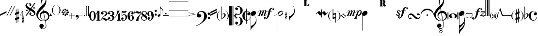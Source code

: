SplineFontDB: 3.0
FontName: Petrucci
FullName: Petrucci
FamilyName: Petrucci
Weight: Demi
Copyright: 
Version: 001.001
ItalicAngle: 0
UnderlinePosition: -79.872
UnderlineWidth: 9.216
Ascent: 819
Descent: 205
InvalidEm: 0
sfntRevision: 0x00010042
LayerCount: 2
Layer: 0 1 "Back" 1
Layer: 1 1 "Fore" 0
XUID: [1021 434 1578887590 6216404]
StyleMap: 0x0040
FSType: 260
OS2Version: 2
OS2_WeightWidthSlopeOnly: 0
OS2_UseTypoMetrics: 0
CreationTime: 1263339790
ModificationTime: 1590513604
PfmFamily: 17
TTFWeight: 550
TTFWidth: 5
LineGap: 0
VLineGap: 0
Panose: 2 0 6 6 2 0 0 2 0 4
OS2TypoAscent: 498
OS2TypoAOffset: 0
OS2TypoDescent: -152
OS2TypoDOffset: 0
OS2TypoLinegap: 49
OS2WinAscent: 1350
OS2WinAOffset: 0
OS2WinDescent: 977
OS2WinDOffset: 0
HheadAscent: 768
HheadAOffset: 0
HheadDescent: -174
HheadDOffset: 0
OS2SubXSize: 717
OS2SubYSize: 666
OS2SubXOff: 0
OS2SubYOff: 143
OS2SupXSize: 717
OS2SupYSize: 666
OS2SupXOff: 0
OS2SupYOff: 488
OS2StrikeYSize: 51
OS2StrikeYPos: 256
OS2CapHeight: 507
OS2XHeight: 878
OS2Vendor: 'PYRS'
OS2CodePages: 00000001.00000000
OS2UnicodeRanges: 800000a7.00000040.00000000.00000000
Lookup: 6 0 0 "'frac' Diagonal Fractions in Latin lookup 0" { "'frac' Diagonal Fractions in Latin lookup 0 contextual 0"  "'frac' Diagonal Fractions in Latin lookup 0 contextual 1"  "'frac' Diagonal Fractions in Latin lookup 0 contextual 2"  "'frac' Diagonal Fractions in Latin lookup 0 contextual 3"  } ['frac' ('latn' <'dflt' > ) ]
Lookup: 6 0 0 "'ordn' Ordinals in Latin lookup 1" { "'ordn' Ordinals in Latin lookup 1 contextual 0"  "'ordn' Ordinals in Latin lookup 1 contextual 1"  "'ordn' Ordinals in Latin lookup 1 contextual 2"  "'ordn' Ordinals in Latin lookup 1 contextual 3"  } ['ordn' ('latn' <'dflt' > ) ]
Lookup: 4 0 0 "Ligature Substitution lookup 2" { "Ligature Substitution lookup 2 subtable"  } []
Lookup: 1 0 0 "Single Substitution lookup 3" { "Single Substitution lookup 3 subtable"  } []
Lookup: 257 0 0 "'cpsp' Capital Spacing in Latin lookup 0" { "'cpsp' Capital Spacing in Latin lookup 0 subtable"  } ['cpsp' ('latn' <'dflt' > ) ]
MarkAttachClasses: 1
DEI: 91125
ChainSub2: coverage "'ordn' Ordinals in Latin lookup 1 contextual 3" 0 0 0 1
 1 2 0
  Coverage: 1 o
  BCoverage: 6 period
  BCoverage: 49 zero one two three four five six seven eight nine
 1
  SeqLookup: 0 "Single Substitution lookup 3"
EndFPST
ChainSub2: coverage "'ordn' Ordinals in Latin lookup 1 contextual 2" 0 0 0 1
 1 2 0
  Coverage: 1 a
  BCoverage: 6 period
  BCoverage: 49 zero one two three four five six seven eight nine
 1
  SeqLookup: 0 "Single Substitution lookup 3"
EndFPST
ChainSub2: coverage "'ordn' Ordinals in Latin lookup 1 contextual 1" 0 0 0 1
 1 1 0
  Coverage: 1 o
  BCoverage: 49 zero one two three four five six seven eight nine
 1
  SeqLookup: 0 "Single Substitution lookup 3"
EndFPST
ChainSub2: coverage "'ordn' Ordinals in Latin lookup 1 contextual 0" 0 0 0 1
 1 1 0
  Coverage: 1 a
  BCoverage: 49 zero one two three four five six seven eight nine
 1
  SeqLookup: 0 "Single Substitution lookup 3"
EndFPST
ChainSub2: coverage "'frac' Diagonal Fractions in Latin lookup 0 contextual 3" 0 0 0 1
 3 0 0
  Coverage: 5 three
  Coverage: 5 slash
  Coverage: 4 four
 1
  SeqLookup: 0 "Ligature Substitution lookup 2"
EndFPST
ChainSub2: coverage "'frac' Diagonal Fractions in Latin lookup 0 contextual 2" 0 0 0 1
 3 0 0
  Coverage: 3 one
  Coverage: 5 slash
  Coverage: 3 two
 1
  SeqLookup: 0 "Ligature Substitution lookup 2"
EndFPST
ChainSub2: coverage "'frac' Diagonal Fractions in Latin lookup 0 contextual 1" 0 0 0 1
 3 0 0
  Coverage: 3 one
  Coverage: 5 slash
  Coverage: 4 four
 1
  SeqLookup: 0 "Ligature Substitution lookup 2"
EndFPST
ChainSub2: coverage "'frac' Diagonal Fractions in Latin lookup 0 contextual 0" 0 0 0 1
 3 0 0
  Coverage: 4 zero
  Coverage: 5 slash
  Coverage: 4 zero
 1
  SeqLookup: 0 "Ligature Substitution lookup 2"
EndFPST
TtTable: prep
PUSHW_1
 0
CALL
SVTCA[y-axis]
PUSHW_3
 1
 4
 2
CALL
SVTCA[x-axis]
PUSHW_3
 5
 4
 2
CALL
SVTCA[x-axis]
PUSHW_8
 5
 344
 260
 203
 145
 106
 0
 8
CALL
PUSHW_8
 6
 197
 164
 128
 92
 64
 0
 8
CALL
PUSHW_8
 7
 102
 84
 65
 47
 28
 0
 8
CALL
PUSHW_8
 8
 57
 47
 42
 30
 18
 0
 8
CALL
SVTCA[y-axis]
PUSHW_8
 1
 290
 260
 203
 145
 64
 0
 8
CALL
PUSHW_8
 2
 424
 347
 270
 193
 106
 0
 8
CALL
PUSHW_8
 3
 204
 164
 128
 92
 64
 0
 8
CALL
PUSHW_8
 4
 72
 59
 42
 30
 18
 0
 8
CALL
EndTTInstrs
TtTable: fpgm
PUSHW_1
 0
FDEF
MPPEM
PUSHW_1
 9
LT
IF
PUSHB_2
 1
 1
INSTCTRL
EIF
PUSHW_1
 511
SCANCTRL
PUSHW_1
 68
SCVTCI
PUSHW_2
 9
 3
SDS
SDB
ENDF
PUSHW_1
 1
FDEF
DUP
DUP
RCVT
ROUND[Black]
WCVTP
PUSHB_1
 1
ADD
ENDF
PUSHW_1
 2
FDEF
PUSHW_1
 1
LOOPCALL
POP
ENDF
PUSHW_1
 3
FDEF
DUP
GC[cur]
PUSHB_1
 3
CINDEX
GC[cur]
GT
IF
SWAP
EIF
DUP
ROLL
DUP
ROLL
MD[grid]
ABS
ROLL
DUP
GC[cur]
DUP
ROUND[Grey]
SUB
ABS
PUSHB_1
 4
CINDEX
GC[cur]
DUP
ROUND[Grey]
SUB
ABS
GT
IF
SWAP
NEG
ROLL
EIF
MDAP[rnd]
DUP
PUSHB_1
 0
GTEQ
IF
ROUND[Black]
DUP
PUSHB_1
 0
EQ
IF
POP
PUSHB_1
 64
EIF
ELSE
ROUND[Black]
DUP
PUSHB_1
 0
EQ
IF
POP
PUSHB_1
 64
NEG
EIF
EIF
MSIRP[no-rp0]
ENDF
PUSHW_1
 4
FDEF
DUP
GC[cur]
PUSHB_1
 4
CINDEX
GC[cur]
GT
IF
SWAP
ROLL
EIF
DUP
GC[cur]
DUP
ROUND[White]
SUB
ABS
PUSHB_1
 4
CINDEX
GC[cur]
DUP
ROUND[White]
SUB
ABS
GT
IF
SWAP
ROLL
EIF
MDAP[rnd]
MIRP[rp0,min,rnd,black]
ENDF
PUSHW_1
 5
FDEF
MPPEM
DUP
PUSHB_1
 3
MINDEX
LT
IF
LTEQ
IF
PUSHB_1
 128
WCVTP
ELSE
PUSHB_1
 64
WCVTP
EIF
ELSE
POP
POP
DUP
RCVT
PUSHB_1
 192
LT
IF
PUSHB_1
 192
WCVTP
ELSE
POP
EIF
EIF
ENDF
PUSHW_1
 6
FDEF
DUP
DUP
RCVT
ROUND[Black]
WCVTP
PUSHB_1
 1
ADD
DUP
DUP
RCVT
RDTG
ROUND[Black]
RTG
WCVTP
PUSHB_1
 1
ADD
ENDF
PUSHW_1
 7
FDEF
PUSHW_1
 6
LOOPCALL
ENDF
PUSHW_1
 8
FDEF
MPPEM
DUP
PUSHB_1
 3
MINDEX
GTEQ
IF
PUSHB_1
 64
ELSE
PUSHB_1
 0
EIF
ROLL
ROLL
DUP
PUSHB_1
 3
MINDEX
GTEQ
IF
SWAP
POP
PUSHB_1
 128
ROLL
ROLL
ELSE
ROLL
SWAP
EIF
DUP
PUSHB_1
 3
MINDEX
GTEQ
IF
SWAP
POP
PUSHW_1
 192
ROLL
ROLL
ELSE
ROLL
SWAP
EIF
DUP
PUSHB_1
 3
MINDEX
GTEQ
IF
SWAP
POP
PUSHW_1
 256
ROLL
ROLL
ELSE
ROLL
SWAP
EIF
DUP
PUSHB_1
 3
MINDEX
GTEQ
IF
SWAP
POP
PUSHW_1
 320
ROLL
ROLL
ELSE
ROLL
SWAP
EIF
DUP
PUSHW_1
 3
MINDEX
GTEQ
IF
PUSHB_1
 3
CINDEX
RCVT
PUSHW_1
 384
LT
IF
SWAP
POP
PUSHW_1
 384
SWAP
POP
ELSE
PUSHB_1
 3
CINDEX
RCVT
SWAP
POP
SWAP
POP
EIF
ELSE
POP
EIF
WCVTP
ENDF
PUSHW_1
 9
FDEF
MPPEM
GTEQ
IF
RCVT
WCVTP
ELSE
POP
POP
EIF
ENDF
EndTTInstrs
ShortTable: cvt  9
  20
  19
  13
  27
  77
  16
  28
  54
  97
EndShort
ShortTable: maxp 16
  1
  0
  180
  312
  8
  0
  0
  1
  0
  0
  10
  0
  512
  371
  0
  0
EndShort
LangName: 1033 "" "" "Medium" "TransType Pro (Win);Petrucci;001.001;01/13/10 03:43:10" "" "Version 001.001"
GaspTable: 3 8 2 16 1 65535 3 0
Encoding: UnicodeBmp
UnicodeInterp: none
NameList: AGL For New Fonts
DisplaySize: -48
AntiAlias: 1
FitToEm: 0
WinInfo: 26 26 8
BeginPrivate: 0
EndPrivate
BeginChars: 65542 183

StartChar: .notdef
Encoding: 65536 -1 0
Width: 286
Flags: W
LayerCount: 2
Fore
Validated: 1
EndChar

StartChar: .null
Encoding: 65537 -1 1
Width: 0
Flags: W
LayerCount: 2
Fore
Validated: 1
EndChar

StartChar: nonmarkingreturn
Encoding: 65538 -1 2
Width: 291
Flags: W
LayerCount: 2
Fore
Validated: 1
EndChar

StartChar: space
Encoding: 32 32 3
Width: 285
VWidth: 1000
Flags: W
LayerCount: 2
Fore
Validated: 1
EndChar

StartChar: numbersign
Encoding: 35 35 4
Width: 242
Flags: W
TtInstrs:
PUSHW_1
 32
MDAP[rnd]
PUSHW_1
 33
MDAP[rnd]
PUSHW_1
 32
SRP0
PUSHW_1
 19
MDRP[rp0,grey]
PUSHW_1
 19
MDAP[rnd]
PUSHW_2
 18
 6
MIRP[rp0,rnd,grey]
PUSHW_1
 0
MDRP[rp0,grey]
PUSHW_1
 33
SRP0
PUSHW_1
 5
MDRP[rp0,min,rnd,grey]
PUSHW_2
 4
 6
MIRP[rp0,rnd,grey]
PUSHW_1
 1
MDRP[rp0,grey]
PUSHW_3
 2
 19
 5
SRP1
SRP2
IP
PUSHW_1
 5
SRP0
PUSHW_1
 9
MDRP[rp0,grey]
PUSHW_1
 5
SRP0
PUSHW_1
 13
MDRP[rp0,grey]
PUSHW_1
 4
SRP0
PUSHW_1
 15
MDRP[rp0,grey]
PUSHW_3
 16
 19
 5
SRP1
SRP2
IP
PUSHW_1
 19
SRP0
PUSHW_1
 23
MDRP[rp0,grey]
PUSHW_1
 19
SRP0
PUSHW_1
 27
MDRP[rp0,grey]
PUSHW_1
 18
SRP0
PUSHW_1
 29
MDRP[rp0,grey]
PUSHW_3
 30
 19
 5
SRP1
SRP2
IP
IUP[y]
IUP[x]
EndTTInstrs
LayerCount: 2
Fore
SplineSet
74 -101 m 1,0,-1
 144 -73 l 1,1,-1
 144 99 l 1,2,-1
 74 72 l 1,3,-1
 74 -101 l 1,0,-1
144 389 m 1,4,-1
 173 389 l 1,5,-1
 173 220 l 1,6,-1
 216 238 l 1,7,-1
 216 130 l 1,8,-1
 173 112 l 1,9,-1
 173 -61 l 1,10,-1
 216 -43 l 1,11,-1
 216 -151 l 1,12,-1
 173 -169 l 1,13,-1
 173 -346 l 1,14,-1
 144 -346 l 1,15,-1
 144 -181 l 1,16,-1
 74 -209 l 1,17,-1
 74 -389 l 1,18,-1
 45 -389 l 1,19,-1
 45 -221 l 1,20,-1
 1 -238 l 1,21,-1
 1 -130 l 1,22,-1
 45 -113 l 1,23,-1
 45 60 l 1,24,-1
 1 43 l 1,25,-1
 1 152 l 1,26,-1
 45 167 l 1,27,-1
 45 346 l 1,28,-1
 74 346 l 1,29,-1
 74 180 l 1,30,-1
 144 208 l 1,31,-1
 144 389 l 1,4,-1
EndSplineSet
Validated: 1
EndChar

StartChar: dollar
Encoding: 36 36 5
Width: 296
Flags: W
TtInstrs:
PUSHW_4
 34
 5
 0
 4
CALL
PUSHW_1
 34
SRP0
PUSHW_1
 3
MDRP[rp0,grey]
PUSHW_1
 34
SRP0
PUSHW_1
 18
MDRP[rp0,grey]
PUSHW_1
 0
SRP0
PUSHW_1
 20
MDRP[rp0,grey]
PUSHW_1
 0
SRP0
PUSHW_1
 24
MDRP[rp0,grey]
PUSHW_1
 0
SRP0
PUSHW_1
 28
MDRP[rp0,grey]
PUSHW_1
 34
SRP0
PUSHW_1
 39
MDRP[rp0,grey]
SVTCA[y-axis]
PUSHW_3
 6
 15
 3
CALL
PUSHW_4
 0
 1
 29
 4
CALL
PUSHW_3
 3
 15
 6
SRP1
SRP2
IP
PUSHW_3
 8
 15
 6
SRP1
SRP2
IP
PUSHW_3
 11
 15
 6
SRP1
SRP2
IP
PUSHW_3
 12
 15
 6
SRP1
SRP2
IP
PUSHW_3
 17
 15
 6
SRP1
SRP2
IP
PUSHW_3
 21
 15
 6
SRP1
SRP2
IP
PUSHW_3
 22
 15
 6
SRP1
SRP2
IP
PUSHW_3
 25
 15
 6
SRP1
SRP2
IP
PUSHW_3
 26
 15
 6
SRP1
SRP2
IP
PUSHW_1
 0
SRP0
PUSHW_1
 34
MDRP[rp0,grey]
PUSHW_1
 29
SRP0
PUSHW_1
 36
MDRP[rp0,grey]
PUSHW_3
 38
 15
 6
SRP1
SRP2
IP
PUSHW_3
 40
 15
 6
SRP1
SRP2
IP
IUP[y]
IUP[x]
EndTTInstrs
LayerCount: 2
Fore
SplineSet
166 45 m 1,0,-1
 166 227 l 1,1,-1
 57 45 l 1,2,-1
 166 45 l 1,0,-1
180 -114 m 1,3,-1
 218 -99 l 1,4,-1
 218 -28 l 1,5,-1
 230 -28 l 1,6,-1
 230 -94 l 1,7,-1
 258 -82 l 1,8,-1
 258 -134 l 1,9,-1
 230 -145 l 1,10,-1
 230 -237 l 1,11,-1
 258 -225 l 1,12,-1
 258 -276 l 1,13,-1
 230 -289 l 1,14,-1
 230 -360 l 1,15,-1
 218 -360 l 1,16,-1
 218 -294 l 1,17,-1
 180 -308 l 1,18,-1
 180 -391 l 1,19,-1
 166 -391 l 1,20,-1
 166 -314 l 1,21,-1
 137 -326 l 1,22,-1
 137 -275 l 1,23,-1
 166 -264 l 1,24,-1
 166 -172 l 1,25,-1
 137 -183 l 1,26,-1
 137 -133 l 1,27,-1
 166 -121 l 1,28,-1
 166 29 l 1,29,-1
 39 29 l 1,30,-1
 39 45 l 1,31,-1
 166 255 l 1,32,-1
 180 255 l 1,33,-1
 180 45 l 1,34,-1
 219 45 l 1,35,-1
 219 29 l 1,36,-1
 180 29 l 1,37,-1
 180 -114 l 1,3,-1
218 -150 m 1,38,-1
 180 -166 l 1,39,-1
 180 -258 l 1,40,-1
 218 -243 l 1,41,-1
 218 -150 l 1,38,-1
EndSplineSet
Validated: 1
EndChar

StartChar: percent
Encoding: 37 37 6
Width: 583
Flags: W
TtInstrs:
PUSHW_1
 122
MDAP[rnd]
PUSHW_1
 123
MDAP[rnd]
PUSHW_1
 122
SRP0
PUSHW_1
 5
MDRP[rp0,grey]
PUSHW_1
 5
MDAP[rnd]
PUSHW_2
 34
 8
MIRP[rp0,rnd,grey]
PUSHW_1
 123
SRP0
PUSHW_1
 47
MDRP[rp0,min,rnd,grey]
PUSHW_1
 41
MDRP[rp0,grey]
PUSHW_1
 41
MDAP[rnd]
PUSHW_1
 47
SRP0
PUSHW_2
 78
 8
MIRP[rp0,rnd,grey]
PUSHW_1
 5
SRP0
PUSHW_1
 91
MDRP[rp0,grey]
PUSHW_1
 91
MDAP[rnd]
PUSHW_1
 78
SRP0
PUSHW_1
 98
MDRP[rp0,grey]
PUSHW_1
 98
MDAP[rnd]
PUSHW_1
 78
SRP0
PUSHW_1
 104
MDRP[rp0,grey]
PUSHW_1
 104
MDAP[rnd]
PUSHW_1
 34
SRP0
PUSHW_1
 110
MDRP[rp0,grey]
PUSHW_1
 110
MDAP[rnd]
PUSHW_1
 34
SRP0
PUSHW_1
 116
MDRP[rp0,grey]
PUSHW_1
 116
MDAP[rnd]
SVTCA[y-axis]
PUSHW_4
 73
 3
 52
 4
CALL
PUSHW_4
 10
 3
 31
 4
CALL
PUSHW_4
 110
 4
 116
 4
CALL
PUSHW_4
 98
 4
 104
 4
CALL
PUSHW_1
 10
SRP0
PUSHW_1
 40
MDRP[rp0,grey]
PUSHW_1
 40
MDAP[rnd]
PUSHW_3
 41
 31
 10
SRP1
SRP2
IP
PUSHW_3
 91
 52
 73
SRP1
SRP2
IP
IUP[y]
IUP[x]
EndTTInstrs
LayerCount: 2
Fore
SplineSet
226 315 m 1,0,1
 185 340 185 340 147 369 c 128,-1,2
 109 398 109 398 79 429.5 c 128,-1,3
 49 461 49 461 31 493.5 c 128,-1,4
 13 526 13 526 13 558 c 0,5,6
 13 587 13 587 25 614.5 c 128,-1,7
 37 642 37 642 57.5 663.5 c 128,-1,8
 78 685 78 685 107 698 c 128,-1,9
 136 711 136 711 172 711 c 0,10,11
 196 711 196 711 221.5 702 c 128,-1,12
 247 693 247 693 268.5 677.5 c 128,-1,13
 290 662 290 662 304.5 640 c 128,-1,14
 319 618 319 618 323 593 c 0,15,16
 324 583 324 583 321.5 571 c 128,-1,17
 319 559 319 559 313.5 550 c 128,-1,18
 308 541 308 541 300 534.5 c 128,-1,19
 292 528 292 528 280 529 c 0,20,21
 260 530 260 530 242.5 541 c 128,-1,22
 225 552 225 552 223 575 c 0,23,24
 222 584 222 584 225 591.5 c 128,-1,25
 228 599 228 599 232 605.5 c 128,-1,26
 236 612 236 612 238 619.5 c 128,-1,27
 240 627 240 627 237 635 c 0,28,29
 230 655 230 655 215.5 663 c 128,-1,30
 201 671 201 671 170 671 c 0,31,32
 134 671 134 671 113 649.5 c 128,-1,33
 92 628 92 628 91 604 c 0,34,35
 89 563 89 563 108 535 c 128,-1,36
 127 507 127 507 156.5 485.5 c 128,-1,37
 186 464 186 464 222.5 447 c 128,-1,38
 259 430 259 430 293 413 c 1,39,-1
 494 706 l 1,40,-1
 545 706 l 1,41,-1
 331 392 l 1,42,43
 374 365 374 365 410.5 339.5 c 128,-1,44
 447 314 447 314 475.5 286 c 128,-1,45
 504 258 504 258 521 226 c 128,-1,46
 538 194 538 194 540 155 c 0,47,48
 541 126 541 126 529.5 98.5 c 128,-1,49
 518 71 518 71 496.5 49 c 128,-1,50
 475 27 475 27 445.5 13.5 c 128,-1,51
 416 0 416 0 381 0 c 0,52,53
 356 0 356 0 329.5 9 c 128,-1,54
 303 18 303 18 280 34 c 128,-1,55
 257 50 257 50 241 72 c 128,-1,56
 225 94 225 94 222 120 c 0,57,58
 221 130 221 130 224.5 143.5 c 128,-1,59
 228 157 228 157 234.5 168 c 128,-1,60
 241 179 241 179 250 186.5 c 128,-1,61
 259 194 259 194 268 194 c 0,62,63
 295 192 295 192 305.5 178 c 128,-1,64
 316 164 316 164 323 137 c 0,65,66
 325 128 325 128 322 121 c 128,-1,67
 319 114 319 114 316 106 c 128,-1,68
 313 98 313 98 310.5 91 c 128,-1,69
 308 84 308 84 311 75 c 0,70,71
 318 57 318 57 339 47.5 c 128,-1,72
 360 38 360 38 392 40 c 0,73,74
 408 41 408 41 421.5 48 c 128,-1,75
 435 55 435 55 444 66 c 128,-1,76
 453 77 453 77 457.5 89 c 128,-1,77
 462 101 462 101 462 113 c 0,78,79
 461 148 461 148 442.5 174.5 c 128,-1,80
 424 201 424 201 396 222 c 128,-1,81
 368 243 368 243 333 261 c 128,-1,82
 298 279 298 279 264 296 c 1,83,84
 250 274 250 274 233 251 c 0,85,86
 219 231 219 231 202 205 c 128,-1,87
 185 179 185 179 167 153 c 0,88,89
 124 90 124 90 70 10 c 1,90,-1
 17 10 l 1,91,92
 75 95 75 95 122 163 c 0,93,94
 141 192 141 192 160 219.5 c 128,-1,95
 179 247 179 247 194 268 c 0,96,97
 211 293 211 293 226 315 c 1,0,1
467 472 m 0,98,99
 485 472 485 472 498 459 c 128,-1,100
 511 446 511 446 511 428 c 0,101,102
 511 411 511 411 498 398 c 128,-1,103
 485 385 485 385 467 385 c 0,104,105
 450 385 450 385 437 398 c 128,-1,106
 424 411 424 411 424 428 c 0,107,108
 424 446 424 446 437 459 c 128,-1,109
 450 472 450 472 467 472 c 0,98,99
87 333 m 0,110,111
 104 333 104 333 117 320.5 c 128,-1,112
 130 308 130 308 130 290 c 0,113,114
 130 273 130 273 117 260 c 128,-1,115
 104 247 104 247 87 247 c 0,116,117
 69 247 69 247 56 259.5 c 128,-1,118
 43 272 43 272 43 290 c 256,119,120
 43 308 43 308 56 320.5 c 128,-1,121
 69 333 69 333 87 333 c 0,110,111
EndSplineSet
Validated: 33
Ligature2: "Ligature Substitution lookup 2 subtable" zero slash zero
EndChar

StartChar: ampersand
Encoding: 38 38 7
Width: 692
Flags: W
TtInstrs:
SVTCA[y-axis]
PUSHW_4
 75
 4
 16
 4
CALL
PUSHW_4
 49
 3
 134
 4
CALL
IUP[y]
IUP[x]
EndTTInstrs
LayerCount: 2
Fore
SplineSet
474 -220 m 1,0,1
 510 -212 510 -212 538.5 -193 c 128,-1,2
 567 -174 567 -174 586.5 -147 c 128,-1,3
 606 -120 606 -120 615.5 -87 c 128,-1,4
 625 -54 625 -54 621 -17 c 0,5,6
 616 25 616 25 595 59.5 c 128,-1,7
 574 94 574 94 544 117 c 128,-1,8
 514 140 514 140 476.5 150.5 c 128,-1,9
 439 161 439 161 399 155 c 1,10,-1
 474 -220 l 1,0,1
483 882 m 0,11,12
 480 898 480 898 477.5 915 c 128,-1,13
 475 932 475 932 469 945.5 c 128,-1,14
 463 959 463 959 451.5 968.5 c 128,-1,15
 440 978 440 978 421 979 c 0,16,17
 404 980 404 980 385.5 959.5 c 128,-1,18
 367 939 367 939 350.5 905.5 c 128,-1,19
 334 872 334 872 321 832.5 c 128,-1,20
 308 793 308 793 301 755 c 0,21,22
 299 743 299 743 300.5 715.5 c 128,-1,23
 302 688 302 688 305.5 659 c 128,-1,24
 309 630 309 630 313 604.5 c 128,-1,25
 317 579 317 579 321 569 c 1,26,-1
 357 603 l 2,27,28
 361 604 361 604 384.5 628.5 c 128,-1,29
 408 653 408 653 433 691.5 c 128,-1,30
 458 730 458 730 474.5 780 c 128,-1,31
 491 830 491 830 483 882 c 0,11,12
332 401 m 1,32,33
 324 395 324 395 306 377 c 128,-1,34
 288 359 288 359 267.5 337 c 128,-1,35
 247 315 247 315 226.5 291.5 c 128,-1,36
 206 268 206 268 194 252 c 0,37,38
 169 221 169 221 146.5 185.5 c 128,-1,39
 124 150 124 150 109 111 c 128,-1,40
 94 72 94 72 90.5 29.5 c 128,-1,41
 87 -13 87 -13 101 -59 c 0,42,43
 103 -67 103 -67 112.5 -84.5 c 128,-1,44
 122 -102 122 -102 138.5 -124 c 128,-1,45
 155 -146 155 -146 178 -168.5 c 128,-1,46
 201 -191 201 -191 230 -209 c 128,-1,47
 259 -227 259 -227 295.5 -238.5 c 128,-1,48
 332 -250 332 -250 375 -248 c 0,49,50
 401 -247 401 -247 417.5 -243 c 128,-1,51
 434 -239 434 -239 453 -232 c 1,52,-1
 375 155 l 1,53,54
 332 149 332 149 303.5 128.5 c 128,-1,55
 275 108 275 108 258 81 c 128,-1,56
 241 54 241 54 233 26 c 128,-1,57
 225 -2 225 -2 225 -24 c 0,58,59
 224 -59 224 -59 245 -89 c 128,-1,60
 266 -119 266 -119 294.5 -141.5 c 128,-1,61
 323 -164 323 -164 350 -177 c 128,-1,62
 377 -190 377 -190 389 -190 c 1,63,-1
 389 -201 l 1,64,65
 375 -200 375 -200 345 -187.5 c 128,-1,66
 315 -175 315 -175 283 -152.5 c 128,-1,67
 251 -130 251 -130 224 -96 c 128,-1,68
 197 -62 197 -62 187 -17 c 0,69,70
 178 29 178 29 186.5 73.5 c 128,-1,71
 195 118 195 118 218 154.5 c 128,-1,72
 241 191 241 191 277 218.5 c 128,-1,73
 313 246 313 246 359 257 c 1,74,-1
 332 401 l 1,32,33
411 1103 m 0,75,76
 433 1103 433 1103 452.5 1073 c 128,-1,77
 472 1043 472 1043 488 1000 c 128,-1,78
 504 957 504 957 514 909.5 c 128,-1,79
 524 862 524 862 526 826 c 0,80,81
 528 786 528 786 522.5 735 c 128,-1,82
 517 684 517 684 497.5 629 c 128,-1,83
 478 574 478 574 442.5 520 c 128,-1,84
 407 466 407 466 350 420 c 1,85,-1
 381 261 l 1,86,87
 463 273 463 273 522 250.5 c 128,-1,88
 581 228 581 228 618 185 c 128,-1,89
 655 142 655 142 672 86 c 128,-1,90
 689 30 689 30 686 -25 c 0,91,92
 682 -117 682 -117 626.5 -178.5 c 128,-1,93
 571 -240 571 -240 481 -260 c 1,94,-1
 523 -495 l 2,95,96
 530 -534 530 -534 519.5 -567.5 c 128,-1,97
 509 -601 509 -601 486 -627 c 128,-1,98
 463 -653 463 -653 431 -671.5 c 128,-1,99
 399 -690 399 -690 364 -698 c 0,100,101
 322 -707 322 -707 283 -692 c 128,-1,102
 244 -677 244 -677 215 -649 c 128,-1,103
 186 -621 186 -621 171.5 -586.5 c 128,-1,104
 157 -552 157 -552 163 -522 c 0,105,106
 171 -478 171 -478 202.5 -449.5 c 128,-1,107
 234 -421 234 -421 280 -423 c 0,108,109
 324 -424 324 -424 355.5 -452.5 c 128,-1,110
 387 -481 387 -481 388 -525 c 0,111,112
 388 -549 388 -549 379.5 -571 c 128,-1,113
 371 -593 371 -593 354.5 -608.5 c 128,-1,114
 338 -624 338 -624 315 -632 c 128,-1,115
 292 -640 292 -640 265 -636 c 1,116,117
 269 -640 269 -640 278.5 -647.5 c 128,-1,118
 288 -655 288 -655 300 -662 c 128,-1,119
 312 -669 312 -669 328.5 -674 c 128,-1,120
 345 -679 345 -679 364 -677 c 0,121,122
 367 -677 367 -677 380.5 -672.5 c 128,-1,123
 394 -668 394 -668 411.5 -658.5 c 128,-1,124
 429 -649 429 -649 447.5 -635 c 128,-1,125
 466 -621 466 -621 480.5 -601 c 128,-1,126
 495 -581 495 -581 501.5 -553.5 c 128,-1,127
 508 -526 508 -526 502 -492 c 2,128,-1
 462 -268 l 1,129,130
 448 -271 448 -271 435.5 -272.5 c 128,-1,131
 423 -274 423 -274 411 -274.5 c 128,-1,132
 399 -275 399 -275 387 -275.5 c 128,-1,133
 375 -276 375 -276 359 -276 c 0,134,135
 286 -278 286 -278 221.5 -250 c 128,-1,136
 157 -222 157 -222 107 -172 c 128,-1,137
 57 -122 57 -122 28.5 -55 c 128,-1,138
 0 12 0 12 0 87 c 0,139,140
 0 133 0 133 22 185.5 c 128,-1,141
 44 238 44 238 77 289.5 c 128,-1,142
 110 341 110 341 147.5 388.5 c 128,-1,143
 185 436 185 436 218.5 472.5 c 128,-1,144
 252 509 252 509 275 531 c 128,-1,145
 298 553 298 553 300 554 c 0,146,147
 296 564 296 564 290 589 c 128,-1,148
 284 614 284 614 278 645 c 128,-1,149
 272 676 272 676 267 706 c 128,-1,150
 262 736 262 736 260 757 c 0,151,152
 256 787 256 787 259 824 c 128,-1,153
 262 861 262 861 271.5 899.5 c 128,-1,154
 281 938 281 938 295 974.5 c 128,-1,155
 309 1011 309 1011 327 1039.5 c 128,-1,156
 345 1068 345 1068 366.5 1085.5 c 128,-1,157
 388 1103 388 1103 411 1103 c 0,75,76
EndSplineSet
Validated: 33
EndChar

StartChar: quotesingle
Encoding: 39 39 8
Width: 130
Flags: W
LayerCount: 2
Fore
SplineSet
65 130 m 1,0,-1
 130 0 l 1,1,-1
 0 0 l 1,2,-1
 65 130 l 1,0,-1
EndSplineSet
Validated: 1
EndChar

StartChar: parenleft
Encoding: 40 40 9
Width: 246
Flags: W
TtInstrs:
PUSHW_4
 5
 7
 15
 4
CALL
IUP[y]
IUP[x]
EndTTInstrs
LayerCount: 2
Fore
SplineSet
195 584 m 1,0,1
 149 550 149 550 121.5 518.5 c 128,-1,2
 94 487 94 487 79.5 454.5 c 128,-1,3
 65 422 65 422 60 385.5 c 128,-1,4
 55 349 55 349 55 303 c 256,5,6
 55 257 55 257 60 220 c 128,-1,7
 65 183 65 183 79 150.5 c 128,-1,8
 93 118 93 118 120.5 87 c 128,-1,9
 148 56 148 56 195 22 c 1,10,11
 164 33 164 33 129.5 59.5 c 128,-1,12
 95 86 95 86 66.5 123 c 128,-1,13
 38 160 38 160 19 206 c 128,-1,14
 0 252 0 252 0 303 c 0,15,16
 0 348 0 348 19 393 c 128,-1,17
 38 438 38 438 66.5 476.5 c 128,-1,18
 95 515 95 515 129.5 544 c 128,-1,19
 164 573 164 573 195 584 c 1,0,1
EndSplineSet
Validated: 1
EndChar

StartChar: parenright
Encoding: 41 41 10
Width: 246
Flags: W
TtInstrs:
PUSHW_4
 0
 7
 10
 4
CALL
IUP[y]
IUP[x]
EndTTInstrs
LayerCount: 2
Fore
SplineSet
145 303 m 256,0,1
 145 349 145 349 140.5 385.5 c 128,-1,2
 136 422 136 422 121 454.5 c 128,-1,3
 106 487 106 487 78.5 518.5 c 128,-1,4
 51 550 51 550 6 584 c 1,5,6
 37 573 37 573 71 544 c 128,-1,7
 105 515 105 515 134.5 476.5 c 128,-1,8
 164 438 164 438 183 393 c 128,-1,9
 202 348 202 348 201 303 c 0,10,11
 200 252 200 252 180.5 206 c 128,-1,12
 161 160 161 160 132.5 123 c 128,-1,13
 104 86 104 86 70.5 59.5 c 128,-1,14
 37 33 37 33 6 22 c 1,15,16
 52 57 52 57 79 87.5 c 128,-1,17
 106 118 106 118 121 150.5 c 128,-1,18
 136 183 136 183 140.5 220 c 128,-1,19
 145 257 145 257 145 303 c 256,0,1
EndSplineSet
Validated: 33
EndChar

StartChar: asterisk
Encoding: 42 42 11
Width: 384
Flags: W
TtInstrs:
PUSHW_4
 6
 8
 163
 4
CALL
PUSHW_4
 0
 8
 71
 4
CALL
PUSHW_4
 106
 5
 126
 4
CALL
PUSHW_1
 126
SRP0
PUSHW_1
 15
MDRP[rp0,grey]
PUSHW_1
 15
MDAP[rnd]
PUSHW_1
 106
SRP0
PUSHW_1
 32
MDRP[rp0,grey]
PUSHW_1
 32
MDAP[rnd]
PUSHW_1
 106
SRP0
PUSHW_1
 35
MDRP[rp0,grey]
PUSHW_1
 35
MDAP[rnd]
PUSHW_1
 126
SRP0
PUSHW_1
 123
MDRP[rp0,grey]
PUSHW_1
 123
MDAP[rnd]
SVTCA[y-axis]
PUSHW_3
 9
 115
 3
CALL
PUSHW_3
 24
 3
 3
CALL
PUSHW_4
 171
 2
 155
 4
CALL
PUSHW_1
 171
SRP0
PUSHW_1
 62
MDRP[rp0,grey]
PUSHW_1
 62
MDAP[rnd]
PUSHW_1
 155
SRP0
PUSHW_1
 79
MDRP[rp0,grey]
PUSHW_1
 79
MDAP[rnd]
PUSHW_1
 155
SRP0
PUSHW_1
 82
MDRP[rp0,grey]
PUSHW_1
 171
SRP0
PUSHW_1
 174
MDRP[rp0,grey]
PUSHW_1
 174
MDAP[rnd]
IUP[y]
IUP[x]
EndTTInstrs
LayerCount: 2
Fore
SplineSet
223 195 m 1,0,1
 223 207 223 207 215 215 c 128,-1,2
 207 223 207 223 195 223 c 256,3,4
 183 223 183 223 174 215 c 128,-1,5
 165 207 165 207 165 195 c 256,6,7
 165 183 165 183 173.5 174 c 128,-1,8
 182 165 182 165 195 165 c 256,9,10
 207 165 207 165 215 173.5 c 128,-1,11
 223 182 223 182 223 195 c 1,12,-1
 223 195 l 1,0,1
171 230 m 1,13,14
 177 236 177 236 186 237 c 1,15,-1
 186 274 l 2,16,17
 185 283 185 283 179.5 290.5 c 128,-1,18
 174 298 174 298 167.5 305.5 c 128,-1,19
 161 313 161 313 155.5 322 c 128,-1,20
 150 331 150 331 150 342 c 0,21,22
 150 366 150 366 163 375.5 c 128,-1,23
 176 385 176 385 194 385 c 0,24,25
 208 385 208 385 222 374.5 c 128,-1,26
 236 364 236 364 236 340 c 0,27,28
 236 329 236 329 230 320.5 c 128,-1,29
 224 312 224 312 217 304.5 c 128,-1,30
 210 297 210 297 204.5 290 c 128,-1,31
 199 283 199 283 199 274 c 256,32,33
 199 265 199 265 199.5 258 c 128,-1,34
 200 251 200 251 201 238 c 1,35,36
 214 236 214 236 220 229 c 1,37,38
 229 237 229 237 233.5 241 c 128,-1,39
 238 245 238 245 244 252 c 0,40,41
 250 258 250 258 251 268 c 128,-1,42
 252 278 252 278 252.5 288 c 128,-1,43
 253 298 253 298 255 307.5 c 128,-1,44
 257 317 257 317 265 326 c 0,45,46
 282 343 282 343 298 341 c 128,-1,47
 314 339 314 339 328 326 c 0,48,49
 337 317 337 317 339.5 300 c 128,-1,50
 342 283 342 283 325 265 c 0,51,52
 317 257 317 257 307 255.5 c 128,-1,53
 297 254 297 254 286.5 253 c 128,-1,54
 276 252 276 252 267 251 c 128,-1,55
 258 250 258 250 252 244 c 256,56,57
 246 238 246 238 242.5 233 c 128,-1,58
 239 228 239 228 230 219 c 1,59,60
 232 215 232 215 234.5 211 c 128,-1,61
 237 207 237 207 238 202 c 1,62,-1
 272 202 l 2,63,64
 281 202 281 202 289 207.5 c 128,-1,65
 297 213 297 213 304.5 219.5 c 128,-1,66
 312 226 312 226 320.5 232 c 128,-1,67
 329 238 329 238 340 238 c 0,68,69
 364 238 364 238 374 225 c 128,-1,70
 384 212 384 212 384 195 c 0,71,72
 384 181 384 181 373 167 c 128,-1,73
 362 153 362 153 339 153 c 0,74,75
 328 153 328 153 319.5 158.5 c 128,-1,76
 311 164 311 164 303.5 171 c 128,-1,77
 296 178 296 178 289 183.5 c 128,-1,78
 282 189 282 189 272 189 c 256,79,80
 263 189 263 189 257.5 188.5 c 128,-1,81
 252 188 252 188 238 187 c 1,82,83
 236 176 236 176 228 167 c 1,84,-1
 251 144 l 2,85,86
 257 138 257 138 266.5 136.5 c 128,-1,87
 276 135 276 135 286 134.5 c 128,-1,88
 296 134 296 134 305.5 132 c 128,-1,89
 315 130 315 130 323 123 c 0,90,91
 338 106 338 106 336.5 89 c 128,-1,92
 335 72 335 72 323 60 c 0,93,94
 314 52 314 52 296 49 c 128,-1,95
 278 46 278 46 262 63 c 0,96,97
 255 70 255 70 253 80.5 c 128,-1,98
 251 91 251 91 250 101 c 128,-1,99
 249 111 249 111 247.5 120 c 128,-1,100
 246 129 246 129 241 135 c 0,101,102
 235 143 235 143 231 145.5 c 128,-1,103
 227 148 227 148 217 158 c 1,104,105
 213 155 213 155 202 153 c 1,106,-1
 202 116 l 2,107,108
 202 107 202 107 207.5 99 c 128,-1,109
 213 91 213 91 219.5 83.5 c 128,-1,110
 226 76 226 76 232 67 c 128,-1,111
 238 58 238 58 238 47 c 0,112,113
 238 23 238 23 225 13.5 c 128,-1,114
 212 4 212 4 195 4 c 0,115,116
 181 4 181 4 167 15 c 128,-1,117
 153 26 153 26 153 49 c 0,118,119
 153 59 153 59 158.5 68 c 128,-1,120
 164 77 164 77 171 84.5 c 128,-1,121
 178 92 178 92 183.5 99 c 128,-1,122
 189 106 189 106 189 116 c 256,123,124
 189 125 189 125 188.5 131.5 c 128,-1,125
 188 138 188 138 187 152 c 1,126,127
 182 153 182 153 177 155.5 c 128,-1,128
 172 158 172 158 167 161 c 1,129,130
 157 150 157 150 154.5 147 c 128,-1,131
 152 144 152 144 144 137 c 0,132,133
 138 131 138 131 136.5 121.5 c 128,-1,134
 135 112 135 112 134.5 101 c 128,-1,135
 134 90 134 90 132 80.5 c 128,-1,136
 130 71 130 71 123 63 c 0,137,138
 106 48 106 48 89 49.5 c 128,-1,139
 72 51 72 51 60 63 c 0,140,141
 52 73 52 73 49 91 c 128,-1,142
 46 109 46 109 63 124 c 0,143,144
 70 131 70 131 80.5 133 c 128,-1,145
 91 135 91 135 101 136 c 128,-1,146
 111 137 111 137 120 138.5 c 128,-1,147
 129 140 129 140 135 145 c 0,148,149
 143 152 143 152 146.5 156.5 c 128,-1,150
 150 161 150 161 158 171 c 1,151,152
 156 175 156 175 154.5 178.5 c 128,-1,153
 153 182 153 182 152 187 c 1,154,-1
 116 187 l 2,155,156
 107 187 107 187 99 181.5 c 128,-1,157
 91 176 91 176 83.5 169.5 c 128,-1,158
 76 163 76 163 67 157.5 c 128,-1,159
 58 152 58 152 47 152 c 0,160,161
 23 152 23 152 13.5 164.5 c 128,-1,162
 4 177 4 177 4 195 c 0,163,164
 4 209 4 209 15 223 c 128,-1,165
 26 237 26 237 49 237 c 0,166,167
 59 237 59 237 68 231 c 128,-1,168
 77 225 77 225 84.5 218.5 c 128,-1,169
 92 212 92 212 99 206.5 c 128,-1,170
 106 201 106 201 116 201 c 0,171,172
 124 201 124 201 131 201.5 c 128,-1,173
 138 202 138 202 152 202 c 1,174,175
 156 215 156 215 161 220 c 1,176,177
 152 230 152 230 147.5 234 c 128,-1,178
 143 238 143 238 137 245 c 256,179,180
 131 252 131 252 122 253 c 128,-1,181
 113 254 113 254 102.5 254.5 c 128,-1,182
 92 255 92 255 82 257 c 128,-1,183
 72 259 72 259 65 267 c 0,184,185
 51 284 51 284 51 301 c 128,-1,186
 51 318 51 318 65 329 c 0,187,188
 70 333 70 333 77.5 336 c 128,-1,189
 85 339 85 339 93 340 c 128,-1,190
 101 341 101 341 109.5 338 c 128,-1,191
 118 335 118 335 126 326 c 0,192,193
 132 318 132 318 134 308 c 128,-1,194
 136 298 136 298 137.5 288.5 c 128,-1,195
 139 279 139 279 140.5 269.5 c 128,-1,196
 142 260 142 260 147 254 c 0,197,198
 152 247 152 247 157 243 c 128,-1,199
 162 239 162 239 171 230 c 1,13,14
EndSplineSet
Validated: 37
EndChar

StartChar: plus
Encoding: 43 43 12
Width: 337
Flags: W
LayerCount: 2
Fore
SplineSet
0 -9 m 1,0,-1
 0 10 l 1,1,-1
 141 10 l 1,2,-1
 141 152 l 1,3,-1
 162 152 l 1,4,-1
 162 10 l 1,5,-1
 303 10 l 1,6,-1
 303 -9 l 1,7,-1
 162 -9 l 1,8,-1
 162 -152 l 1,9,-1
 141 -152 l 1,10,-1
 141 -9 l 1,11,-1
 0 -9 l 1,0,-1
EndSplineSet
Validated: 1
EndChar

StartChar: comma
Encoding: 44 44 13
Width: 190
Flags: W
TtInstrs:
PUSHW_4
 13
 8
 5
 4
CALL
SVTCA[y-axis]
PUSHW_4
 10
 4
 29
 4
CALL
IUP[y]
IUP[x]
EndTTInstrs
LayerCount: 2
Fore
SplineSet
78 -82 m 0,0,1
 65 -82 65 -82 55 -75 c 128,-1,2
 45 -68 45 -68 38.5 -57 c 128,-1,3
 32 -46 32 -46 28.5 -34 c 128,-1,4
 25 -22 25 -22 25 -11 c 0,5,6
 25 -2 25 -2 30.5 10 c 128,-1,7
 36 22 36 22 46.5 32 c 128,-1,8
 57 42 57 42 71.5 48.5 c 128,-1,9
 86 55 86 55 103 55 c 0,10,11
 140 55 140 55 165.5 26 c 128,-1,12
 191 -3 191 -3 190 -55 c 0,13,14
 190 -85 190 -85 172 -114.5 c 128,-1,15
 154 -144 154 -144 131 -168.5 c 128,-1,16
 108 -193 108 -193 85 -208 c 128,-1,17
 62 -223 62 -223 53 -223 c 1,18,-1
 47 -220 l 2,19,20
 49 -219 49 -219 58.5 -211.5 c 128,-1,21
 68 -204 68 -204 79.5 -192.5 c 128,-1,22
 91 -181 91 -181 102 -167 c 128,-1,23
 113 -153 113 -153 118 -138 c 0,24,25
 119 -136 119 -136 123 -126 c 128,-1,26
 127 -116 127 -116 130.5 -104 c 128,-1,27
 134 -92 134 -92 135 -83 c 128,-1,28
 136 -74 136 -74 131 -74 c 0,29,30
 125 -73 125 -73 121.5 -74.5 c 128,-1,31
 118 -76 118 -76 113.5 -77.5 c 128,-1,32
 109 -79 109 -79 101 -80.5 c 128,-1,33
 93 -82 93 -82 78 -82 c 0,0,1
EndSplineSet
Validated: 33
EndChar

StartChar: hyphen
Encoding: 45 45 14
AltUni2: 0000ad.ffffffff.0
Width: 260
Flags: W
TtInstrs:
PUSHW_3
 3
 0
 3
CALL
SVTCA[y-axis]
PUSHW_4
 1
 3
 0
 4
CALL
IUP[y]
IUP[x]
EndTTInstrs
LayerCount: 2
Fore
SplineSet
0 15 m 1,0,-1
 0 46 l 1,1,-1
 260 46 l 1,2,-1
 260 15 l 1,3,-1
 0 15 l 1,0,-1
EndSplineSet
Validated: 1
EndChar

StartChar: period
Encoding: 46 46 15
Width: 126
Flags: W
TtInstrs:
PUSHW_4
 6
 8
 0
 4
CALL
SVTCA[y-axis]
PUSHW_4
 3
 4
 9
 4
CALL
IUP[y]
IUP[x]
EndTTInstrs
LayerCount: 2
Fore
SplineSet
24 22 m 0,0,1
 24 39 24 39 36 49.5 c 128,-1,2
 48 60 48 60 65 60 c 256,3,4
 81 60 81 60 92 49 c 128,-1,5
 103 38 103 38 103 22 c 256,6,7
 103 6 103 6 92 -5.5 c 128,-1,8
 81 -17 81 -17 65 -17 c 256,9,10
 49 -17 49 -17 36.5 -5.5 c 128,-1,11
 24 6 24 6 24 22 c 0,0,1
EndSplineSet
Validated: 1
EndChar

StartChar: slash
Encoding: 47 47 16
Width: 173
Flags: W
TtInstrs:
PUSHW_1
 8
MDAP[rnd]
PUSHW_1
 9
MDAP[rnd]
PUSHW_1
 1
MDRP[rp0,min,rnd,grey]
PUSHW_2
 0
 7
MIRP[rp0,rnd,grey]
PUSHW_1
 8
SRP0
PUSHW_1
 4
MDRP[rp0,grey]
PUSHW_1
 4
MDAP[rnd]
PUSHW_2
 5
 7
MIRP[rp0,rnd,grey]
IUP[y]
IUP[x]
EndTTInstrs
LayerCount: 2
Fore
SplineSet
130 519 m 1,0,-1
 173 519 l 1,1,-1
 173 0 l 1,2,-1
 130 0 l 1,3,-1
 130 519 l 1,0,-1
0 519 m 1,4,-1
 43 519 l 1,5,-1
 43 0 l 1,6,-1
 0 0 l 1,7,-1
 0 519 l 1,4,-1
EndSplineSet
Validated: 1
EndChar

StartChar: zero
Encoding: 48 48 17
Width: 364
Flags: W
TtInstrs:
PUSHW_1
 40
MDAP[rnd]
PUSHW_1
 41
MDAP[rnd]
PUSHW_1
 40
SRP0
PUSHW_1
 20
MDRP[rp0,grey]
PUSHW_1
 20
MDAP[rnd]
PUSHW_2
 5
 8
MIRP[rp0,rnd,grey]
PUSHW_1
 41
SRP0
PUSHW_1
 30
MDRP[rp0,min,rnd,grey]
PUSHW_2
 15
 8
MIRP[rp0,rnd,grey]
SVTCA[y-axis]
PUSHW_4
 10
 3
 35
 4
CALL
PUSHW_4
 25
 3
 0
 4
CALL
IUP[y]
IUP[x]
EndTTInstrs
LayerCount: 2
Fore
SplineSet
176 230 m 0,0,1
 150 230 150 230 135.5 207 c 128,-1,2
 121 184 121 184 112.5 149.5 c 128,-1,3
 104 115 104 115 101.5 74 c 128,-1,4
 99 33 99 33 99 -3 c 0,5,6
 99 -38 99 -38 102 -78 c 128,-1,7
 105 -118 105 -118 113.5 -151.5 c 128,-1,8
 122 -185 122 -185 137.5 -207.5 c 128,-1,9
 153 -230 153 -230 176 -230 c 0,10,11
 201 -230 201 -230 215.5 -207.5 c 128,-1,12
 230 -185 230 -185 239 -151.5 c 128,-1,13
 248 -118 248 -118 251 -78 c 128,-1,14
 254 -38 254 -38 254 -3 c 0,15,16
 254 33 254 33 251.5 74 c 128,-1,17
 249 115 249 115 240 149.5 c 128,-1,18
 231 184 231 184 216 207 c 128,-1,19
 201 230 201 230 176 230 c 0,0,1
0 0 m 256,20,21
 0 46 0 46 10 92 c 128,-1,22
 20 138 20 138 41.5 175 c 128,-1,23
 63 212 63 212 96.5 235.5 c 128,-1,24
 130 259 130 259 176 259 c 256,25,26
 222 259 222 259 255 235.5 c 128,-1,27
 288 212 288 212 309 175 c 128,-1,28
 330 138 330 138 340 92 c 128,-1,29
 350 46 350 46 350 0 c 256,30,31
 350 -46 350 -46 340 -92 c 128,-1,32
 330 -138 330 -138 309 -175 c 128,-1,33
 288 -212 288 -212 255 -235.5 c 128,-1,34
 222 -259 222 -259 176 -259 c 256,35,36
 130 -259 130 -259 96.5 -235.5 c 128,-1,37
 63 -212 63 -212 41.5 -175 c 128,-1,38
 20 -138 20 -138 10 -92 c 128,-1,39
 0 -46 0 -46 0 0 c 256,20,21
EndSplineSet
Validated: 1
EndChar

StartChar: one
Encoding: 49 49 18
Width: 249
Flags: W
TtInstrs:
PUSHW_4
 5
 8
 6
 4
CALL
PUSHW_1
 5
SRP0
PUSHW_1
 0
MDRP[rp0,grey]
PUSHW_1
 5
SRP0
PUSHW_1
 2
MDRP[rp0,grey]
PUSHW_1
 6
SRP0
PUSHW_1
 8
MDRP[rp0,grey]
SVTCA[y-axis]
PUSHW_4
 13
 1
 14
 4
CALL
IUP[y]
IUP[x]
EndTTInstrs
LayerCount: 2
Fore
SplineSet
79 -211 m 2,0,-1
 79 -158 l 1,1,-1
 79 167 l 1,2,-1
 13 43 l 1,3,-1
 1 52 l 1,4,-1
 79 260 l 1,5,-1
 184 260 l 1,6,-1
 184 -156 l 1,7,-1
 184 -209 l 2,8,9
 184 -219 184 -219 192 -224.5 c 128,-1,10
 200 -230 200 -230 209.5 -233.5 c 128,-1,11
 219 -237 219 -237 227.5 -237.5 c 128,-1,12
 236 -238 236 -238 237 -238 c 2,13,-1
 237 -260 l 1,14,-1
 29 -260 l 1,15,-1
 29 -238 l 2,16,17
 30 -238 30 -238 38 -237 c 128,-1,18
 46 -236 46 -236 55.5 -232.5 c 128,-1,19
 65 -229 65 -229 72 -224 c 128,-1,20
 79 -219 79 -219 79 -211 c 2,0,-1
EndSplineSet
Validated: 1
EndChar

StartChar: two
Encoding: 50 50 19
Width: 387
Flags: W
TtInstrs:
PUSHW_4
 49
 5
 50
 4
CALL
PUSHW_4
 76
 8
 26
 4
CALL
SVTCA[y-axis]
PUSHW_4
 44
 4
 55
 4
CALL
PUSHW_4
 21
 3
 0
 4
CALL
PUSHW_1
 44
SRP0
PUSHW_1
 60
MDRP[rp0,grey]
PUSHW_1
 60
MDAP[rnd]
PUSHW_3
 66
 55
 44
SRP1
SRP2
IP
IUP[y]
IUP[x]
EndTTInstrs
LayerCount: 2
Fore
SplineSet
124 222 m 0,0,1
 107 221 107 221 94.5 215.5 c 128,-1,2
 82 210 82 210 76 204 c 128,-1,3
 70 198 70 198 70 192.5 c 128,-1,4
 70 187 70 187 78 187 c 0,5,6
 87 187 87 187 99 186 c 128,-1,7
 111 185 111 185 121 179 c 128,-1,8
 131 173 131 173 137.5 160.5 c 128,-1,9
 144 148 144 148 144 127 c 0,10,11
 144 99 144 99 124 79.5 c 128,-1,12
 104 60 104 60 78 60 c 0,13,14
 50 60 50 60 30 79.5 c 128,-1,15
 10 99 10 99 10 127 c 256,16,17
 10 155 10 155 23 179 c 128,-1,18
 36 203 36 203 57 221 c 128,-1,19
 78 239 78 239 105 249 c 128,-1,20
 132 259 132 259 162 259 c 0,21,22
 195 259 195 259 228.5 251 c 128,-1,23
 262 243 262 243 289.5 225.5 c 128,-1,24
 317 208 317 208 334.5 182 c 128,-1,25
 352 156 352 156 352 120 c 256,26,27
 352 84 352 84 330.5 59 c 128,-1,28
 309 34 309 34 278.5 14.5 c 128,-1,29
 248 -5 248 -5 215 -21.5 c 128,-1,30
 182 -38 182 -38 160 -55 c 256,31,32
 137 -72 137 -72 122.5 -88 c 128,-1,33
 108 -104 108 -104 98 -117 c 128,-1,34
 88 -130 88 -130 83 -139 c 128,-1,35
 78 -148 78 -148 75 -153 c 1,36,37
 114 -130 114 -130 150.5 -124 c 128,-1,38
 187 -118 187 -118 228 -138 c 0,39,40
 241 -145 241 -145 252 -154 c 128,-1,41
 263 -163 263 -163 272 -170.5 c 128,-1,42
 281 -178 281 -178 288.5 -183 c 128,-1,43
 296 -188 296 -188 304 -188 c 0,44,45
 328 -188 328 -188 339.5 -178.5 c 128,-1,46
 351 -169 351 -169 355.5 -156.5 c 128,-1,47
 360 -144 360 -144 360 -134 c 128,-1,48
 360 -124 360 -124 360 -122 c 2,49,-1
 374 -122 l 1,50,51
 373 -142 373 -142 370 -165.5 c 128,-1,52
 367 -189 367 -189 356 -210 c 128,-1,53
 345 -231 345 -231 325 -245 c 128,-1,54
 305 -259 305 -259 271 -259 c 0,55,56
 238 -259 238 -259 216.5 -249 c 128,-1,57
 195 -239 195 -239 176.5 -226 c 128,-1,58
 158 -213 158 -213 139.5 -203 c 128,-1,59
 121 -193 121 -193 94 -193 c 0,60,61
 64 -194 64 -194 50 -201.5 c 128,-1,62
 36 -209 36 -209 30.5 -219 c 128,-1,63
 25 -229 25 -229 24.5 -238.5 c 128,-1,64
 24 -248 24 -248 22 -251 c 2,65,-1
 0 -251 l 1,66,67
 3 -240 3 -240 3.5 -232.5 c 128,-1,68
 4 -225 4 -225 5.5 -218.5 c 128,-1,69
 7 -212 7 -212 10.5 -202.5 c 128,-1,70
 14 -193 14 -193 24 -175 c 0,71,72
 42 -139 42 -139 81 -98.5 c 128,-1,73
 120 -58 120 -58 160 -19 c 128,-1,74
 200 20 200 20 230 55 c 128,-1,75
 260 90 260 90 260 116 c 0,76,77
 260 170 260 170 227.5 198.5 c 128,-1,78
 195 227 195 227 124 222 c 0,0,1
EndSplineSet
Validated: 33
EndChar

StartChar: three
Encoding: 51 51 20
Width: 337
Flags: W
TtInstrs:
PUSHW_1
 87
MDAP[rnd]
PUSHW_1
 88
MDAP[rnd]
PUSHW_1
 37
MDRP[rp0,min,rnd,grey]
PUSHW_2
 8
 8
MIRP[rp0,rnd,grey]
PUSHW_1
 87
SRP0
PUSHW_1
 29
MDRP[rp0,grey]
PUSHW_1
 29
MDAP[rnd]
PUSHW_2
 23
 8
MIRP[rp0,rnd,grey]
PUSHW_3
 42
 37
 8
SRP1
SRP2
IP
PUSHW_1
 37
SRP0
PUSHW_1
 47
MDRP[rp0,grey]
PUSHW_1
 29
SRP0
PUSHW_1
 55
MDRP[rp0,grey]
PUSHW_1
 23
SRP0
PUSHW_1
 61
MDRP[rp0,grey]
PUSHW_1
 8
SRP0
PUSHW_1
 76
MDRP[rp0,grey]
SVTCA[y-axis]
PUSHW_4
 71
 3
 52
 4
CALL
PUSHW_4
 32
 3
 13
 4
CALL
PUSHW_4
 58
 4
 66
 4
CALL
PUSHW_4
 18
 4
 26
 4
CALL
PUSHW_4
 0
 1
 86
 4
CALL
PUSHW_3
 42
 86
 0
SRP1
SRP2
IP
IUP[y]
IUP[x]
EndTTInstrs
LayerCount: 2
Fore
SplineSet
105 9 m 1,0,1
 110 9 110 9 112.5 8.5 c 128,-1,2
 115 8 115 8 128 13 c 0,3,4
 147 20 147 20 166 29 c 128,-1,5
 185 38 185 38 199.5 49.5 c 128,-1,6
 214 61 214 61 223 76.5 c 128,-1,7
 232 92 232 92 232 114 c 0,8,9
 232 140 232 140 223 161.5 c 128,-1,10
 214 183 214 183 199 198.5 c 128,-1,11
 184 214 184 214 165.5 222.5 c 128,-1,12
 147 231 147 231 130 230 c 0,13,14
 108 230 108 230 91.5 223 c 128,-1,15
 75 216 75 216 64.5 208 c 128,-1,16
 54 200 54 200 52 193 c 128,-1,17
 50 186 50 186 59 186 c 0,18,19
 77 186 77 186 88.5 181.5 c 128,-1,20
 100 177 100 177 106.5 170 c 128,-1,21
 113 163 113 163 115 153 c 128,-1,22
 117 143 117 143 117 133 c 0,23,24
 118 106 118 106 101.5 92.5 c 128,-1,25
 85 79 85 79 56 79 c 0,26,27
 31 79 31 79 15.5 92 c 128,-1,28
 0 105 0 105 0 141 c 0,29,30
 0 194 0 194 39 227.5 c 128,-1,31
 78 261 78 261 170 260 c 0,32,33
 199 259 199 259 226.5 248 c 128,-1,34
 254 237 254 237 275.5 217 c 128,-1,35
 297 197 297 197 310.5 170 c 128,-1,36
 324 143 324 143 325 112 c 0,37,38
 325 87 325 87 319 69 c 128,-1,39
 313 51 313 51 302.5 39 c 128,-1,40
 292 27 292 27 277 17.5 c 128,-1,41
 262 8 262 8 244 0 c 1,42,43
 260 -7 260 -7 275.5 -16.5 c 128,-1,44
 291 -26 291 -26 301.5 -38.5 c 128,-1,45
 312 -51 312 -51 318.5 -69 c 128,-1,46
 325 -87 325 -87 325 -112 c 0,47,48
 324 -144 324 -144 310.5 -171 c 128,-1,49
 297 -198 297 -198 275.5 -218 c 128,-1,50
 254 -238 254 -238 226.5 -249 c 128,-1,51
 199 -260 199 -260 170 -260 c 0,52,53
 78 -260 78 -260 39 -228 c 128,-1,54
 0 -196 0 -196 0 -141 c 0,55,56
 0 -105 0 -105 16 -92 c 128,-1,57
 32 -79 32 -79 56 -79 c 0,58,59
 85 -79 85 -79 101.5 -92.5 c 128,-1,60
 118 -106 118 -106 117 -133 c 0,61,62
 117 -143 117 -143 115 -153 c 128,-1,63
 113 -163 113 -163 106.5 -170 c 128,-1,64
 100 -177 100 -177 89 -181.5 c 128,-1,65
 78 -186 78 -186 59 -186 c 0,66,67
 50 -186 50 -186 52 -193 c 128,-1,68
 54 -200 54 -200 64.5 -208 c 128,-1,69
 75 -216 75 -216 92 -223 c 128,-1,70
 109 -230 109 -230 130 -230 c 0,71,72
 147 -231 147 -231 165.5 -222.5 c 128,-1,73
 184 -214 184 -214 199 -198.5 c 128,-1,74
 214 -183 214 -183 223 -161 c 128,-1,75
 232 -139 232 -139 232 -114 c 0,76,77
 232 -92 232 -92 223 -76.5 c 128,-1,78
 214 -61 214 -61 199.5 -49.5 c 128,-1,79
 185 -38 185 -38 166 -29 c 128,-1,80
 147 -20 147 -20 128 -13 c 0,81,82
 122 -11 122 -11 119 -10 c 128,-1,83
 116 -9 116 -9 114.5 -9 c 128,-1,84
 113 -9 113 -9 111.5 -9 c 128,-1,85
 110 -9 110 -9 105 -9 c 1,86,-1
 105 9 l 1,0,1
EndSplineSet
Validated: 33
EndChar

StartChar: four
Encoding: 52 52 21
Width: 356
Flags: W
TtInstrs:
PUSHW_4
 12
 8
 9
 4
CALL
PUSHW_3
 0
 9
 12
SRP1
SRP2
IP
SVTCA[y-axis]
PUSHW_4
 25
 1
 26
 4
CALL
PUSHW_4
 13
 1
 14
 4
CALL
PUSHW_1
 13
SRP0
PUSHW_1
 8
MDRP[rp0,grey]
PUSHW_1
 14
SRP0
PUSHW_1
 38
MDRP[rp0,grey]
IUP[y]
IUP[x]
EndTTInstrs
LayerCount: 2
Fore
SplineSet
280 260 m 1,0,1
 239 189 239 189 202.5 127.5 c 128,-1,2
 166 66 166 66 135 26 c 0,3,4
 128 17 128 17 113.5 -5 c 128,-1,5
 99 -27 99 -27 84.5 -50 c 128,-1,6
 70 -73 70 -73 57.5 -92 c 128,-1,7
 45 -111 45 -111 42 -116 c 1,8,-1
 179 -116 l 1,9,-1
 179 52 l 1,10,-1
 294 148 l 1,11,-1
 294 -116 l 1,12,-1
 343 -116 l 1,13,-1
 343 -138 l 1,14,-1
 294 -138 l 2,15,16
 293 -140 293 -140 293 -149 c 128,-1,17
 293 -158 293 -158 293.5 -169.5 c 128,-1,18
 294 -181 294 -181 295.5 -192 c 128,-1,19
 297 -203 297 -203 299 -209 c 256,20,21
 301 -215 301 -215 307.5 -220.5 c 128,-1,22
 314 -226 314 -226 322 -229.5 c 128,-1,23
 330 -233 330 -233 336 -235.5 c 128,-1,24
 342 -238 342 -238 343 -238 c 2,25,-1
 343 -260 l 1,26,-1
 128 -260 l 1,27,-1
 128 -238 l 2,28,29
 129 -238 129 -238 136 -235.5 c 128,-1,30
 143 -233 143 -233 151.5 -229.5 c 128,-1,31
 160 -226 160 -226 166.5 -221.5 c 128,-1,32
 173 -217 173 -217 174 -211 c 0,33,34
 176 -205 176 -205 177 -193 c 128,-1,35
 178 -181 178 -181 178.5 -169.5 c 128,-1,36
 179 -158 179 -158 179 -148.5 c 128,-1,37
 179 -139 179 -139 179 -138 c 2,38,-1
 0 -138 l 1,39,40
 0 -131 0 -131 -1 -124 c 128,-1,41
 -2 -117 -2 -117 0 -116 c 0,42,43
 37 -89 37 -89 62 -52 c 128,-1,44
 87 -15 87 -15 102.5 25.5 c 128,-1,45
 118 66 118 66 126.5 106 c 128,-1,46
 135 146 135 146 139 179 c 128,-1,47
 143 212 143 212 145.5 234 c 128,-1,48
 148 256 148 256 152 260 c 1,49,-1
 280 260 l 1,0,1
EndSplineSet
Validated: 1
EndChar

StartChar: five
Encoding: 53 53 22
Width: 323
Flags: W
TtInstrs:
PUSHW_4
 18
 6
 0
 4
CALL
PUSHW_4
 54
 8
 25
 4
CALL
PUSHW_3
 10
 25
 54
SRP1
SRP2
IP
IUP[y]
IUP[x]
EndTTInstrs
LayerCount: 2
Fore
SplineSet
25 260 m 2,0,1
 27 259 27 259 39.5 256.5 c 128,-1,2
 52 254 52 254 70.5 251 c 128,-1,3
 89 248 89 248 109.5 245.5 c 128,-1,4
 130 243 130 243 148 243 c 0,5,6
 167 243 167 243 190 245.5 c 128,-1,7
 213 248 213 248 232.5 251 c 128,-1,8
 252 254 252 254 266 256.5 c 128,-1,9
 280 259 280 259 283 260 c 1,10,11
 281 237 281 237 274 215.5 c 128,-1,12
 267 194 267 194 247 179 c 0,13,14
 232 168 232 168 201 165 c 128,-1,15
 170 162 170 162 139.5 163.5 c 128,-1,16
 109 165 109 165 84 169.5 c 128,-1,17
 59 174 59 174 56 177 c 2,18,-1
 56 33 l 1,19,20
 76 56 76 56 102 67 c 128,-1,21
 128 78 128 78 152 78 c 0,22,23
 226 78 226 78 266 38 c 128,-1,24
 306 -2 306 -2 310 -62 c 0,25,26
 313 -104 313 -104 296 -142.5 c 128,-1,27
 279 -181 279 -181 248.5 -209 c 128,-1,28
 218 -237 218 -237 178.5 -250.5 c 128,-1,29
 139 -264 139 -264 98 -258 c 0,30,31
 83 -256 83 -256 66.5 -250 c 128,-1,32
 50 -244 50 -244 36 -231.5 c 128,-1,33
 22 -219 22 -219 12.5 -198 c 128,-1,34
 3 -177 3 -177 3 -144 c 0,35,36
 3 -119 3 -119 17.5 -101.5 c 128,-1,37
 32 -84 32 -84 63 -84 c 0,38,39
 90 -84 90 -84 108 -98 c 128,-1,40
 126 -112 126 -112 126 -141 c 0,41,42
 126 -163 126 -163 120 -174 c 128,-1,43
 114 -185 114 -185 104.5 -191 c 128,-1,44
 95 -197 95 -197 85.5 -198 c 128,-1,45
 76 -199 76 -199 69 -199.5 c 128,-1,46
 62 -200 62 -200 59.5 -202 c 128,-1,47
 57 -204 57 -204 63 -210 c 0,48,49
 80 -228 80 -228 98 -233.5 c 128,-1,50
 116 -239 116 -239 135 -237 c 0,51,52
 172 -233 172 -233 200.5 -195 c 128,-1,53
 229 -157 229 -157 230 -79 c 0,54,55
 230 -56 230 -56 224.5 -33.5 c 128,-1,56
 219 -11 219 -11 207 6.5 c 128,-1,57
 195 24 195 24 177.5 35 c 128,-1,58
 160 46 160 46 137 46 c 0,59,60
 84 46 84 46 56 -2 c 1,61,-1
 25 -2 l 1,62,-1
 25 260 l 2,0,1
EndSplineSet
Validated: 33
EndChar

StartChar: six
Encoding: 54 54 23
Width: 352
Flags: W
TtInstrs:
PUSHW_1
 71
MDAP[rnd]
PUSHW_1
 72
MDAP[rnd]
PUSHW_1
 40
MDRP[rp0,min,rnd,grey]
PUSHW_2
 0
 8
MIRP[rp0,rnd,grey]
PUSHW_1
 71
SRP0
PUSHW_1
 50
MDRP[rp0,grey]
PUSHW_1
 50
MDAP[rnd]
PUSHW_2
 10
 8
MIRP[rp0,rnd,grey]
PUSHW_1
 0
SRP0
PUSHW_1
 20
MDRP[rp0,grey]
PUSHW_1
 20
MDAP[rnd]
PUSHW_1
 10
SRP0
PUSHW_1
 32
MDRP[rp0,grey]
PUSHW_1
 32
MDAP[rnd]
SVTCA[y-axis]
PUSHW_4
 15
 1
 45
 4
CALL
PUSHW_4
 35
 3
 50
 4
CALL
PUSHW_1
 50
SRP0
PUSHW_1
 5
MDRP[rp0,grey]
PUSHW_1
 5
MDAP[rnd]
IUP[y]
IUP[x]
EndTTInstrs
LayerCount: 2
Fore
SplineSet
254 -122 m 0,0,1
 254 -102 254 -102 252.5 -79 c 128,-1,2
 251 -56 251 -56 245 -37 c 128,-1,3
 239 -18 239 -18 226.5 -6 c 128,-1,4
 214 6 214 6 194 6 c 0,5,6
 172 6 172 6 159 -6 c 128,-1,7
 146 -18 146 -18 139.5 -37 c 128,-1,8
 133 -56 133 -56 131 -78.5 c 128,-1,9
 129 -101 129 -101 130 -122 c 0,10,11
 130 -141 130 -141 132.5 -162 c 128,-1,12
 135 -183 135 -183 142.5 -200 c 128,-1,13
 150 -217 150 -217 162 -228 c 128,-1,14
 174 -239 174 -239 194 -239 c 0,15,16
 212 -239 212 -239 224 -227.5 c 128,-1,17
 236 -216 236 -216 242 -199 c 128,-1,18
 248 -182 248 -182 250.5 -161.5 c 128,-1,19
 253 -141 253 -141 254 -122 c 0,0,1
261 209 m 0,20,21
 265 209 265 209 258 216.5 c 128,-1,22
 251 224 251 224 237.5 231.5 c 128,-1,23
 224 239 224 239 206.5 242 c 128,-1,24
 189 245 189 245 172 236 c 0,25,26
 154 226 154 226 141.5 204 c 128,-1,27
 129 182 129 182 122.5 155 c 128,-1,28
 116 128 116 128 114 99 c 128,-1,29
 112 70 112 70 113 45 c 128,-1,30
 114 20 114 20 118 3 c 128,-1,31
 122 -14 122 -14 128 -16 c 1,32,33
 146 11 146 11 171 22 c 128,-1,34
 196 33 196 33 228 33 c 0,35,36
 257 33 257 33 278 19.5 c 128,-1,37
 299 6 299 6 313 -15 c 128,-1,38
 327 -36 327 -36 333 -60.5 c 128,-1,39
 339 -85 339 -85 339 -106 c 0,40,41
 338 -143 338 -143 325.5 -172 c 128,-1,42
 313 -201 313 -201 293 -220.5 c 128,-1,43
 273 -240 273 -240 246 -250 c 128,-1,44
 219 -260 219 -260 187 -259 c 0,45,46
 141 -258 141 -258 106.5 -234.5 c 128,-1,47
 72 -211 72 -211 49 -173 c 128,-1,48
 26 -135 26 -135 14 -88.5 c 128,-1,49
 2 -42 2 -42 3 5 c 256,50,51
 4 52 4 52 19.5 97.5 c 128,-1,52
 35 143 35 143 61.5 179 c 128,-1,53
 88 215 88 215 123.5 237 c 128,-1,54
 159 259 159 259 199 259 c 0,55,56
 240 259 240 259 264.5 245.5 c 128,-1,57
 289 232 289 232 302 214 c 128,-1,58
 315 196 315 196 320 176.5 c 128,-1,59
 325 157 325 157 325 143 c 0,60,61
 325 116 325 116 307 98.5 c 128,-1,62
 289 81 289 81 268 79 c 0,63,64
 241 76 241 76 223 92 c 128,-1,65
 205 108 205 108 205 143 c 0,66,67
 205 160 205 160 211.5 173 c 128,-1,68
 218 186 218 186 227.5 194 c 128,-1,69
 237 202 237 202 246.5 205.5 c 128,-1,70
 256 209 256 209 261 209 c 0,20,21
EndSplineSet
Validated: 33
EndChar

StartChar: seven
Encoding: 55 55 24
Width: 355
Flags: W
TtInstrs:
SVTCA[y-axis]
PUSHW_4
 31
 4
 25
 4
CALL
PUSHW_3
 12
 25
 31
SRP1
SRP2
IP
PUSHW_1
 31
SRP0
PUSHW_1
 41
MDRP[rp0,grey]
PUSHW_1
 41
MDAP[rnd]
IUP[y]
IUP[x]
EndTTInstrs
LayerCount: 2
Fore
SplineSet
99 -260 m 1,0,1
 100 -256 100 -256 102 -234 c 128,-1,2
 104 -212 104 -212 112.5 -181.5 c 128,-1,3
 121 -151 121 -151 137 -116.5 c 128,-1,4
 153 -82 153 -82 181 -54 c 0,5,6
 204 -31 204 -31 227 -7.5 c 128,-1,7
 250 16 250 16 268.5 39.5 c 128,-1,8
 287 63 287 63 299.5 84 c 128,-1,9
 312 105 312 105 315 121 c 0,10,11
 321 141 321 141 323 159 c 1,12,13
 305 147 305 147 279 136.5 c 128,-1,14
 253 126 253 126 232 127 c 0,15,16
 201 127 201 127 180.5 135.5 c 128,-1,17
 160 144 160 144 143 154 c 128,-1,18
 126 164 126 164 110.5 171.5 c 128,-1,19
 95 179 95 179 77 179 c 0,20,21
 62 179 62 179 52 173 c 128,-1,22
 42 167 42 167 36.5 160 c 128,-1,23
 31 153 31 153 28.5 145.5 c 128,-1,24
 26 138 26 138 24 135 c 2,25,-1
 4 135 l 1,26,-1
 4 245 l 1,27,-1
 22 245 l 1,28,29
 24 239 24 239 28.5 226 c 128,-1,30
 33 213 33 213 46 213 c 0,31,32
 56 213 56 213 68 220.5 c 128,-1,33
 80 228 80 228 93 237 c 128,-1,34
 106 246 106 246 120.5 253 c 128,-1,35
 135 260 135 260 153 260 c 0,36,37
 178 259 178 259 192.5 251.5 c 128,-1,38
 207 244 207 244 218.5 235 c 128,-1,39
 230 226 230 226 243.5 220 c 128,-1,40
 257 214 257 214 280 215 c 0,41,42
 293 215 293 215 300.5 221 c 128,-1,43
 308 227 308 227 312.5 235 c 128,-1,44
 317 243 317 243 319 250 c 128,-1,45
 321 257 321 257 322 260 c 2,46,-1
 342 260 l 2,47,48
 342 258 342 258 342.5 248.5 c 128,-1,49
 343 239 343 239 343 224.5 c 128,-1,50
 343 210 343 210 343 193 c 128,-1,51
 343 176 343 176 342 160 c 0,52,53
 340 126 340 126 331.5 97.5 c 128,-1,54
 323 69 323 69 310.5 42.5 c 128,-1,55
 298 16 298 16 283 -7.5 c 128,-1,56
 268 -31 268 -31 255 -54 c 0,57,58
 239 -83 239 -83 232 -118 c 128,-1,59
 225 -153 225 -153 223.5 -183.5 c 128,-1,60
 222 -214 222 -214 223.5 -235.5 c 128,-1,61
 225 -257 225 -257 225 -260 c 2,62,-1
 99 -260 l 1,0,1
EndSplineSet
Validated: 33
EndChar

StartChar: eight
Encoding: 56 56 25
Width: 334
Flags: W
TtInstrs:
PUSHW_1
 84
MDAP[rnd]
PUSHW_1
 85
MDAP[rnd]
PUSHW_1
 84
SRP0
PUSHW_1
 59
MDRP[rp0,grey]
PUSHW_1
 59
MDAP[rnd]
PUSHW_2
 5
 7
MIRP[rp0,rnd,grey]
PUSHW_1
 85
SRP0
PUSHW_1
 49
MDRP[rp0,min,rnd,grey]
PUSHW_2
 28
 7
MIRP[rp0,rnd,grey]
PUSHW_1
 15
MDRP[rp0,grey]
PUSHW_1
 15
MDAP[rnd]
PUSHW_3
 64
 59
 49
SRP1
SRP2
IP
SVTCA[y-axis]
PUSHW_4
 10
 3
 54
 4
CALL
PUSHW_4
 74
 3
 31
 4
CALL
IUP[y]
IUP[x]
EndTTInstrs
LayerCount: 2
Fore
SplineSet
109 -15 m 0,0,1
 100 -20 100 -20 88 -27 c 128,-1,2
 76 -34 76 -34 66.5 -44 c 128,-1,3
 57 -54 57 -54 51 -69 c 128,-1,4
 45 -84 45 -84 46 -103 c 0,5,6
 47 -126 47 -126 54.5 -148.5 c 128,-1,7
 62 -171 62 -171 77 -189.5 c 128,-1,8
 92 -208 92 -208 113 -219 c 128,-1,9
 134 -230 134 -230 162 -230 c 0,10,11
 188 -230 188 -230 205.5 -223 c 128,-1,12
 223 -216 223 -216 235 -205.5 c 128,-1,13
 247 -195 247 -195 252 -182 c 128,-1,14
 257 -169 257 -169 257 -158 c 0,15,16
 257 -148 257 -148 250.5 -135.5 c 128,-1,17
 244 -123 244 -123 233 -111 c 128,-1,18
 222 -99 222 -99 209.5 -88.5 c 128,-1,19
 197 -78 197 -78 184 -71 c 0,20,21
 145 -46 145 -46 128 -31 c 128,-1,22
 111 -16 111 -16 109 -15 c 0,0,1
205 45 m 0,23,24
 215 49 215 49 225.5 58 c 128,-1,25
 236 67 236 67 244 78 c 128,-1,26
 252 89 252 89 256.5 102 c 128,-1,27
 261 115 261 115 261 128 c 0,28,29
 259 174 259 174 234 203 c 128,-1,30
 209 232 209 232 163 232 c 0,31,32
 145 232 145 232 129.5 225.5 c 128,-1,33
 114 219 114 219 102.5 208 c 128,-1,34
 91 197 91 197 85 182.5 c 128,-1,35
 79 168 79 168 79 154 c 0,36,37
 79 144 79 144 86 134.5 c 128,-1,38
 93 125 93 125 103 117 c 128,-1,39
 113 109 113 109 123.5 101.5 c 128,-1,40
 134 94 134 94 142 90 c 0,41,42
 178 67 178 67 190.5 57 c 128,-1,43
 203 47 203 47 205 45 c 0,23,24
229 27 m 1,44,45
 231 26 231 26 246 15.5 c 128,-1,46
 261 5 261 5 278 -11 c 128,-1,47
 295 -27 295 -27 308.5 -48.5 c 128,-1,48
 322 -70 322 -70 322 -93 c 0,49,50
 322 -138 322 -138 307 -169.5 c 128,-1,51
 292 -201 292 -201 268.5 -221 c 128,-1,52
 245 -241 245 -241 216.5 -250 c 128,-1,53
 188 -259 188 -259 162 -259 c 0,54,55
 128 -259 128 -259 99 -246.5 c 128,-1,56
 70 -234 70 -234 49 -212.5 c 128,-1,57
 28 -191 28 -191 15.5 -161 c 128,-1,58
 3 -131 3 -131 3 -93 c 0,59,60
 3 -76 3 -76 13 -59.5 c 128,-1,61
 23 -43 23 -43 35.5 -29.5 c 128,-1,62
 48 -16 48 -16 62 -6.5 c 128,-1,63
 76 3 76 3 84 6 c 1,64,65
 78 10 78 10 66.5 19.5 c 128,-1,66
 55 29 55 29 44.5 43.5 c 128,-1,67
 34 58 34 58 25.5 78 c 128,-1,68
 17 98 17 98 17 125 c 0,69,70
 17 157 17 157 30.5 182 c 128,-1,71
 44 207 44 207 64.5 224.5 c 128,-1,72
 85 242 85 242 111 250.5 c 128,-1,73
 137 259 137 259 163 259 c 0,74,75
 191 259 191 259 218 250.5 c 128,-1,76
 245 242 245 242 265.5 224.5 c 128,-1,77
 286 207 286 207 297.5 182 c 128,-1,78
 309 157 309 157 306 125 c 0,79,80
 304 108 304 108 295.5 91.5 c 128,-1,81
 287 75 287 75 275 62 c 128,-1,82
 263 49 263 49 250.5 39.5 c 128,-1,83
 238 30 238 30 229 27 c 1,44,45
EndSplineSet
Validated: 33
EndChar

StartChar: nine
Encoding: 57 57 26
Width: 350
Flags: W
TtInstrs:
PUSHW_1
 71
MDAP[rnd]
PUSHW_1
 72
MDAP[rnd]
PUSHW_1
 71
SRP0
PUSHW_1
 40
MDRP[rp0,grey]
PUSHW_1
 40
MDAP[rnd]
PUSHW_2
 0
 8
MIRP[rp0,rnd,grey]
PUSHW_1
 72
SRP0
PUSHW_1
 50
MDRP[rp0,min,rnd,grey]
PUSHW_2
 10
 8
MIRP[rp0,rnd,grey]
PUSHW_1
 0
SRP0
PUSHW_1
 20
MDRP[rp0,grey]
PUSHW_1
 20
MDAP[rnd]
PUSHW_1
 10
SRP0
PUSHW_1
 32
MDRP[rp0,grey]
PUSHW_1
 32
MDAP[rnd]
SVTCA[y-axis]
PUSHW_4
 45
 1
 15
 4
CALL
PUSHW_4
 50
 3
 35
 4
CALL
PUSHW_1
 50
SRP0
PUSHW_1
 5
MDRP[rp0,grey]
PUSHW_1
 5
MDAP[rnd]
IUP[y]
IUP[x]
EndTTInstrs
LayerCount: 2
Fore
SplineSet
85 122 m 0,0,1
 85 102 85 102 86.5 79 c 128,-1,2
 88 56 88 56 94 37 c 128,-1,3
 100 18 100 18 112.5 6 c 128,-1,4
 125 -6 125 -6 145 -6 c 0,5,6
 167 -6 167 -6 180 6 c 128,-1,7
 193 18 193 18 199.5 37 c 128,-1,8
 206 56 206 56 208 78.5 c 128,-1,9
 210 101 210 101 209 122 c 0,10,11
 209 141 209 141 206 162 c 128,-1,12
 203 183 203 183 196 200 c 128,-1,13
 189 217 189 217 177 228 c 128,-1,14
 165 239 165 239 145 239 c 256,15,16
 126 239 126 239 114.5 227.5 c 128,-1,17
 103 216 103 216 96.5 199 c 128,-1,18
 90 182 90 182 88 161.5 c 128,-1,19
 86 141 86 141 85 122 c 0,0,1
78 -209 m 0,20,21
 74 -209 74 -209 81 -216.5 c 128,-1,22
 88 -224 88 -224 101.5 -231.5 c 128,-1,23
 115 -239 115 -239 132.5 -242 c 128,-1,24
 150 -245 150 -245 167 -236 c 0,25,26
 185 -227 185 -227 197.5 -204.5 c 128,-1,27
 210 -182 210 -182 216.5 -155 c 128,-1,28
 223 -128 223 -128 225 -99 c 128,-1,29
 227 -70 227 -70 226 -45 c 128,-1,30
 225 -20 225 -20 221 -3 c 128,-1,31
 217 14 217 14 211 16 c 1,32,33
 193 -11 193 -11 168 -22 c 128,-1,34
 143 -33 143 -33 111 -33 c 0,35,36
 82 -33 82 -33 61 -19.5 c 128,-1,37
 40 -6 40 -6 26 15 c 128,-1,38
 12 36 12 36 6 60.5 c 128,-1,39
 0 85 0 85 0 106 c 0,40,41
 1 143 1 143 13.5 172 c 128,-1,42
 26 201 26 201 46 220.5 c 128,-1,43
 66 240 66 240 93 250 c 128,-1,44
 120 260 120 260 152 259 c 0,45,46
 198 258 198 258 232.5 234.5 c 128,-1,47
 267 211 267 211 290 173 c 128,-1,48
 313 135 313 135 325 88.5 c 128,-1,49
 337 42 337 42 336 -5 c 256,50,51
 335 -52 335 -52 319.5 -97.5 c 128,-1,52
 304 -143 304 -143 277.5 -179 c 128,-1,53
 251 -215 251 -215 215.5 -237 c 128,-1,54
 180 -259 180 -259 140 -259 c 0,55,56
 99 -259 99 -259 74.5 -245.5 c 128,-1,57
 50 -232 50 -232 37 -214 c 128,-1,58
 24 -196 24 -196 19 -176.5 c 128,-1,59
 14 -157 14 -157 14 -143 c 0,60,61
 14 -116 14 -116 32 -98.5 c 128,-1,62
 50 -81 50 -81 71 -79 c 0,63,64
 98 -76 98 -76 116 -92 c 128,-1,65
 134 -108 134 -108 134 -143 c 0,66,67
 134 -160 134 -160 127.5 -173 c 128,-1,68
 121 -186 121 -186 111.5 -194 c 128,-1,69
 102 -202 102 -202 92.5 -205.5 c 128,-1,70
 83 -209 83 -209 78 -209 c 0,20,21
EndSplineSet
Validated: 33
EndChar

StartChar: colon
Encoding: 58 58 27
Width: 174
Flags: W
LayerCount: 2
Fore
SplineSet
41 101.299804688 m 0,0,1
 56.2998046875 119.299804688 56.2998046875 119.299804688 81.5 121.099609375 c 128,-1,2
 106.700195312 122.899414062 106.700195312 122.899414062 124.700195312 104.899414062 c 0,3,4
 140 90.5 140 90.5 141.799804688 69.349609375 c 128,-1,5
 143.600585938 48.19921875 143.600585938 48.19921875 131 30.19921875 c 0,6,7
 116.600585938 10.3994140625 116.600585938 10.3994140625 91.400390625 8.599609375 c 128,-1,8
 66.2001953125 6.7998046875 66.2001953125 6.7998046875 48.2001953125 22.099609375 c 0,9,10
 31.1005859375 37.3994140625 31.1005859375 37.3994140625 28.8505859375 60.349609375 c 128,-1,11
 26.6005859375 83.2998046875 26.6005859375 83.2998046875 41 101.299804688 c 0,0,1
41 302 m 0,12,13
 56.2998046875 320 56.2998046875 320 81.5 321.349609375 c 128,-1,14
 106.700195312 322.69921875 106.700195312 322.69921875 124.700195312 305.599609375 c 0,15,16
 140 291.19921875 140 291.19921875 141.799804688 269.599609375 c 128,-1,17
 143.600585938 248 143.600585938 248 131 230 c 0,18,19
 116.600585938 212 116.600585938 212 91.400390625 209.299804688 c 128,-1,20
 66.2001953125 206.599609375 66.2001953125 206.599609375 48.2001953125 221.899414062 c 0,21,22
 31.1005859375 237.19921875 31.1005859375 237.19921875 28.8505859375 260.599609375 c 128,-1,23
 26.6005859375 284 26.6005859375 284 41 302 c 0,12,13
EndSplineSet
EndChar

StartChar: semicolon
Encoding: 59 59 28
AltUni2: 00037e.ffffffff.0
Width: 293
Flags: W
TtInstrs:
PUSHW_4
 42
 5
 15
 4
CALL
PUSHW_1
 42
SRP0
PUSHW_1
 0
MDRP[rp0,grey]
PUSHW_1
 0
MDAP[rnd]
IUP[y]
IUP[x]
EndTTInstrs
LayerCount: 2
Fore
SplineSet
153 47 m 1,0,1
 158 24 158 24 143.5 1 c 128,-1,2
 129 -22 129 -22 109 -33 c 0,3,4
 86 -46 86 -46 62 -47 c 128,-1,5
 38 -48 38 -48 20 -29 c 0,6,7
 10 -19 10 -19 9 -5 c 128,-1,8
 8 9 8 9 13.5 23 c 128,-1,9
 19 37 19 37 30.5 49 c 128,-1,10
 42 61 42 61 55 70 c 0,11,12
 75 81 75 81 99 83.5 c 128,-1,13
 123 86 123 86 140 70 c 1,14,-1
 140 365 l 1,15,-1
 140 512 l 1,16,-1
 152 512 l 2,17,18
 152 511 152 511 154.5 495.5 c 128,-1,19
 157 480 157 480 179 440 c 0,20,21
 183 431 183 431 196 419 c 128,-1,22
 209 407 209 407 224 393 c 128,-1,23
 239 379 239 379 253 365 c 128,-1,24
 267 351 267 351 274 340 c 0,25,26
 293 307 293 307 296 272.5 c 128,-1,27
 299 238 299 238 296 219 c 0,28,29
 286 174 286 174 268 142.5 c 128,-1,30
 250 111 250 111 243 102 c 1,31,-1
 240 103 l 2,32,33
 241 104 241 104 251.5 120 c 128,-1,34
 262 136 262 136 271 161 c 128,-1,35
 280 186 280 186 282 220 c 128,-1,36
 284 254 284 254 268 293 c 0,37,38
 260 311 260 311 245.5 329 c 128,-1,39
 231 347 231 347 214.5 361 c 128,-1,40
 198 375 198 375 181.5 382 c 128,-1,41
 165 389 165 389 155 388 c 2,42,-1
 153 388 l 1,43,-1
 153 365 l 1,44,-1
 153 47 l 1,0,1
EndSplineSet
Validated: 33
EndChar

StartChar: less
Encoding: 60 60 29
Width: 303
Flags: W
TtInstrs:
PUSHW_4
 0
 8
 6
 4
CALL
SVTCA[y-axis]
PUSHW_4
 13
 1
 14
 4
CALL
PUSHW_4
 3
 4
 9
 4
CALL
IUP[y]
IUP[x]
EndTTInstrs
LayerCount: 2
Fore
SplineSet
114 117 m 256,0,1
 114 134 114 134 126.5 145 c 128,-1,2
 139 156 139 156 156 156 c 256,3,4
 172 156 172 156 183.5 144.5 c 128,-1,5
 195 133 195 133 195 117 c 256,6,7
 195 101 195 101 183.5 89.5 c 128,-1,8
 172 78 172 78 156 78 c 256,9,10
 140 78 140 78 127 89 c 128,-1,11
 114 100 114 100 114 117 c 256,0,1
0 23 m 1,12,-1
 303 23 l 1,13,-1
 303 2 l 1,14,-1
 0 2 l 1,15,-1
 0 23 l 1,12,-1
EndSplineSet
Validated: 1
EndChar

StartChar: equal
Encoding: 61 61 30
Width: 1038
Flags: W
TtInstrs:
SVTCA[y-axis]
PUSHW_4
 1
 1
 2
 4
CALL
PUSHW_4
 16
 1
 19
 4
CALL
PUSHW_4
 5
 1
 6
 4
CALL
PUSHW_4
 12
 1
 15
 4
CALL
PUSHW_4
 9
 1
 10
 4
CALL
IUP[y]
IUP[x]
EndTTInstrs
LayerCount: 2
Fore
SplineSet
0 9 m 1,0,-1
 1038 9 l 1,1,-1
 1038 -10 l 1,2,-1
 0 -10 l 1,3,-1
 0 9 l 1,0,-1
0 269 m 1,4,-1
 1038 269 l 1,5,-1
 1038 250 l 1,6,-1
 0 250 l 1,7,-1
 0 269 l 1,4,-1
0 528 m 1,8,-1
 1038 528 l 1,9,-1
 1038 509 l 1,10,-1
 0 509 l 1,11,-1
 0 528 l 1,8,-1
0 792 m 1,12,-1
 1038 792 l 1,13,-1
 1038 772 l 1,14,-1
 0 772 l 1,15,-1
 0 792 l 1,12,-1
0 1048 m 1,16,-1
 1038 1048 l 1,17,-1
 1038 1028 l 1,18,-1
 0 1028 l 1,19,-1
 0 1048 l 1,16,-1
EndSplineSet
Validated: 1
EndChar

StartChar: greater
Encoding: 62 62 31
Width: 399
Flags: W
LayerCount: 2
Fore
SplineSet
0 0 m 1,0,-1
 0 17 l 1,1,-1
 325 87 l 1,2,-1
 0 156 l 1,3,-1
 0 173 l 1,4,-1
 399 87 l 1,5,-1
 0 0 l 1,0,-1
EndSplineSet
Validated: 1
EndChar

StartChar: question
Encoding: 63 63 32
Width: 740
Flags: W
TtInstrs:
PUSHW_3
 36
 46
 3
CALL
IUP[y]
IUP[x]
EndTTInstrs
LayerCount: 2
Fore
SplineSet
617 -71 m 0,0,1
 634 -51 634 -51 662 -49 c 128,-1,2
 690 -47 690 -47 710 -67 c 0,3,4
 727 -83 727 -83 729 -106.5 c 128,-1,5
 731 -130 731 -130 717 -150 c 0,6,7
 701 -172 701 -172 673 -174 c 128,-1,8
 645 -176 645 -176 625 -159 c 0,9,10
 606 -142 606 -142 603.5 -116.5 c 128,-1,11
 601 -91 601 -91 617 -71 c 0,0,1
617 152 m 0,12,13
 634 172 634 172 662 173.5 c 128,-1,14
 690 175 690 175 710 156 c 0,15,16
 727 140 727 140 729 116 c 128,-1,17
 731 92 731 92 717 72 c 0,18,19
 701 52 701 52 673 49 c 128,-1,20
 645 46 645 46 625 63 c 0,21,22
 606 80 606 80 603.5 106 c 128,-1,23
 601 132 601 132 617 152 c 0,12,13
144 179 m 0,24,25
 114 151 114 151 124 113 c 0,26,27
 127 101 127 101 135 94 c 128,-1,28
 143 87 143 87 155 83.5 c 128,-1,29
 167 80 167 80 181 78 c 128,-1,30
 195 76 195 76 208 75 c 0,31,32
 231 72 231 72 242.5 62.5 c 128,-1,33
 254 53 254 53 259 41 c 128,-1,34
 264 29 264 29 264 15.5 c 128,-1,35
 264 2 264 2 264 -8 c 0,36,37
 263 -28 263 -28 253 -43 c 128,-1,38
 243 -58 243 -58 227 -68 c 128,-1,39
 211 -78 211 -78 191 -82.5 c 128,-1,40
 171 -87 171 -87 152 -87 c 0,41,42
 129 -87 129 -87 108.5 -81 c 128,-1,43
 88 -75 88 -75 72 -62.5 c 128,-1,44
 56 -50 56 -50 46.5 -30.5 c 128,-1,45
 37 -11 37 -11 36 15 c 0,46,47
 34 59 34 59 53 107 c 128,-1,48
 72 155 72 155 111 198 c 0,49,50
 133 222 133 222 163.5 234 c 128,-1,51
 194 246 194 246 226.5 250.5 c 128,-1,52
 259 255 259 255 291.5 253.5 c 128,-1,53
 324 252 324 252 350 248 c 0,54,55
 405 238 405 238 447.5 206.5 c 128,-1,56
 490 175 490 175 517.5 133.5 c 128,-1,57
 545 92 545 92 556.5 45 c 128,-1,58
 568 -2 568 -2 564 -45 c 0,59,60
 557 -107 557 -107 515.5 -168 c 128,-1,61
 474 -229 474 -229 415 -285 c 128,-1,62
 356 -341 356 -341 288.5 -388.5 c 128,-1,63
 221 -436 221 -436 161.5 -470 c 128,-1,64
 102 -504 102 -504 59.5 -522.5 c 128,-1,65
 17 -541 17 -541 8 -538 c 1,66,-1
 4 -519 l 1,67,68
 40 -507 40 -507 82.5 -485 c 128,-1,69
 125 -463 125 -463 169 -431 c 0,70,71
 219 -395 219 -395 259 -360 c 128,-1,72
 299 -325 299 -325 328.5 -283.5 c 128,-1,73
 358 -242 358 -242 378 -192 c 128,-1,74
 398 -142 398 -142 409 -77 c 0,75,76
 416 -31 416 -31 416 10 c 128,-1,77
 416 51 416 51 407 85.5 c 128,-1,78
 398 120 398 120 379 147 c 128,-1,79
 360 174 360 174 329 194 c 0,80,81
 300 211 300 211 271.5 214.5 c 128,-1,82
 243 218 243 218 218.5 213.5 c 128,-1,83
 194 209 194 209 174 199 c 128,-1,84
 154 189 154 189 144 179 c 0,24,25
EndSplineSet
Validated: 33
EndChar

StartChar: at
Encoding: 64 64 33
Width: 343
Flags: W
LayerCount: 2
Fore
SplineSet
343 170 m 1,0,-1
 1 0 l 1,1,-1
 1 79 l 1,2,-1
 343 250 l 1,3,-1
 343 170 l 1,0,-1
343 300 m 1,4,-1
 1 130 l 1,5,-1
 1 209 l 1,6,-1
 343 379 l 1,7,-1
 343 300 l 1,4,-1
EndSplineSet
Validated: 1
EndChar

StartChar: A
Encoding: 65 65 34
Width: 664
Flags: W
LayerCount: 2
Fore
SplineSet
378 92 m 0,0,1
 375 93 375 93 368 95.5 c 128,-1,2
 361 98 361 98 350 96.5 c 128,-1,3
 339 95 339 95 322.5 88 c 128,-1,4
 306 81 306 81 285 62 c 1,5,-1
 285 -141 l 2,6,7
 286 -142 286 -142 300 -129 c 128,-1,8
 314 -116 314 -116 332.5 -95 c 128,-1,9
 351 -74 351 -74 370 -47 c 128,-1,10
 389 -20 389 -20 399.5 6 c 128,-1,11
 410 32 410 32 406.5 55 c 128,-1,12
 403 78 403 78 378 92 c 0,0,1
285 498 m 1,13,-1
 285 89 l 1,14,15
 296 96 l 0,16,17
 307 103 307 103 325 111 c 128,-1,18
 343 119 343 119 365 124.5 c 128,-1,19
 387 130 387 130 408 128.5 c 128,-1,20
 429 127 429 127 446.5 114.5 c 128,-1,21
 464 102 464 102 473 74 c 0,22,23
 483 42 483 42 472.5 12.5 c 128,-1,24
 462 -17 462 -17 441 -43 c 128,-1,25
 420 -69 420 -69 394.5 -88.5 c 128,-1,26
 369 -108 369 -108 349 -118 c 0,27,28
 340 -124 340 -124 325.5 -136 c 128,-1,29
 311 -148 311 -148 297.5 -161.5 c 128,-1,30
 284 -175 284 -175 272 -186.5 c 128,-1,31
 260 -198 260 -198 256 -201 c 1,32,-1
 256 498 l 1,33,-1
 285 498 l 1,13,-1
586 0 m 256,34,35
 586 46 586 46 581.5 82.5 c 128,-1,36
 577 119 577 119 562 151.5 c 128,-1,37
 547 184 547 184 519.5 215.5 c 128,-1,38
 492 247 492 247 446 281 c 1,39,40
 477 270 477 270 511.5 241 c 128,-1,41
 546 212 546 212 575 173.5 c 128,-1,42
 604 135 604 135 623 90 c 128,-1,43
 642 45 642 45 641 0 c 0,44,45
 640 -51 640 -51 620.5 -97 c 128,-1,46
 601 -143 601 -143 573 -180.5 c 128,-1,47
 545 -218 545 -218 511 -244 c 128,-1,48
 477 -270 477 -270 446 -282 c 1,49,50
 492 -247 492 -247 519.5 -216 c 128,-1,51
 547 -185 547 -185 562 -152.5 c 128,-1,52
 577 -120 577 -120 581.5 -83 c 128,-1,53
 586 -46 586 -46 586 0 c 256,34,35
198 281 m 1,54,55
 152 247 152 247 124.5 215.5 c 128,-1,56
 97 184 97 184 82.5 151.5 c 128,-1,57
 68 119 68 119 63 82.5 c 128,-1,58
 58 46 58 46 58 0 c 256,59,60
 58 -46 58 -46 63 -83 c 128,-1,61
 68 -120 68 -120 82.5 -152.5 c 128,-1,62
 97 -185 97 -185 124.5 -216 c 128,-1,63
 152 -247 152 -247 198 -282 c 1,64,65
 167 -271 167 -271 132.5 -244 c 128,-1,66
 98 -217 98 -217 69.5 -180 c 128,-1,67
 41 -143 41 -143 22 -97 c 128,-1,68
 3 -51 3 -51 3 0 c 0,69,70
 3 45 3 45 22 90 c 128,-1,71
 41 135 41 135 69.5 173.5 c 128,-1,72
 98 212 98 212 132.5 241 c 128,-1,73
 167 270 167 270 198 281 c 1,54,55
EndSplineSet
Validated: 33
Position2: "'cpsp' Capital Spacing in Latin lookup 0 subtable" dx=7 dy=0 dh=14 dv=0
EndChar

StartChar: B
Encoding: 66 66 35
Width: 692
Flags: W
TtInstrs:
PUSHW_4
 88
 8
 94
 4
CALL
PUSHW_4
 129
 8
 128
 4
CALL
PUSHW_4
 109
 8
 50
 4
CALL
PUSHW_4
 125
 7
 124
 4
CALL
PUSHW_1
 50
SRP0
PUSHW_1
 78
MDRP[rp0,grey]
PUSHW_1
 78
MDAP[rnd]
PUSHW_3
 3
 128
 78
SRP1
SRP2
IP
PUSHW_3
 9
 94
 88
SRP1
SRP2
IP
PUSHW_1
 109
SRP0
PUSHW_1
 19
MDRP[rp0,grey]
PUSHW_1
 19
MDAP[rnd]
PUSHW_1
 94
SRP0
PUSHW_1
 34
MDRP[rp0,grey]
PUSHW_1
 34
MDAP[rnd]
PUSHW_1
 88
SRP0
PUSHW_1
 40
MDRP[rp0,grey]
PUSHW_1
 40
MDAP[rnd]
PUSHW_3
 64
 94
 88
SRP1
SRP2
IP
PUSHW_3
 119
 94
 88
SRP1
SRP2
IP
SVTCA[y-axis]
PUSHW_4
 104
 1
 83
 4
CALL
PUSHW_4
 45
 1
 24
 4
CALL
PUSHW_4
 73
 3
 114
 4
CALL
PUSHW_4
 14
 3
 55
 4
CALL
PUSHW_1
 45
SRP0
PUSHW_1
 124
MDRP[rp0,grey]
PUSHW_1
 124
MDAP[rnd]
PUSHW_1
 83
SRP0
PUSHW_1
 126
MDRP[rp0,grey]
PUSHW_1
 45
SRP0
PUSHW_1
 128
MDRP[rp0,grey]
PUSHW_1
 128
MDAP[rnd]
PUSHW_1
 83
SRP0
PUSHW_1
 130
MDRP[rp0,grey]
IUP[y]
IUP[x]
EndTTInstrs
LayerCount: 2
Fore
SplineSet
303 -71 m 0,0,1
 284 -47 284 -47 266 -31.5 c 128,-1,2
 248 -16 248 -16 220 -1 c 1,3,4
 247 13 247 13 264 28 c 128,-1,5
 281 43 281 43 300 67 c 0,6,7
 326 99 326 99 338.5 127 c 128,-1,8
 351 155 351 155 357 195 c 1,9,10
 361 172 361 172 367.5 152 c 128,-1,11
 374 132 374 132 386 117 c 128,-1,12
 398 102 398 102 419 94.5 c 128,-1,13
 440 87 440 87 474 88 c 0,14,15
 509 89 509 89 531.5 109 c 128,-1,16
 554 129 554 129 567 159 c 128,-1,17
 580 189 580 189 584 225.5 c 128,-1,18
 588 262 588 262 587 297 c 0,19,20
 586 331 586 331 580.5 366 c 128,-1,21
 575 401 575 401 563 430.5 c 128,-1,22
 551 460 551 460 529 479 c 128,-1,23
 507 498 507 498 472 498 c 0,24,25
 445 498 445 498 423.5 489 c 128,-1,26
 402 480 402 480 389.5 470 c 128,-1,27
 377 460 377 460 376.5 451.5 c 128,-1,28
 376 443 376 443 391 445 c 0,29,30
 401 446 401 446 414.5 443 c 128,-1,31
 428 440 428 440 439 433.5 c 128,-1,32
 450 427 450 427 457.5 415 c 128,-1,33
 465 403 465 403 465 388 c 0,34,35
 465 358 465 358 444 340.5 c 128,-1,36
 423 323 423 323 391 323 c 0,37,38
 360 323 360 323 336.5 342.5 c 128,-1,39
 313 362 313 362 313 392 c 0,40,41
 313 414 313 414 326 436.5 c 128,-1,42
 339 459 339 459 362 477.5 c 128,-1,43
 385 496 385 496 418 507.5 c 128,-1,44
 451 519 451 519 490 519 c 0,45,46
 539 519 539 519 578 501.5 c 128,-1,47
 617 484 617 484 645 454.5 c 128,-1,48
 673 425 673 425 689.5 385.5 c 128,-1,49
 706 346 706 346 709 301 c 0,50,51
 712 249 712 249 693 203 c 128,-1,52
 674 157 674 157 638.5 122.5 c 128,-1,53
 603 88 603 88 556 68 c 128,-1,54
 509 48 509 48 457 49 c 0,55,56
 433 49 433 49 417.5 53.5 c 128,-1,57
 402 58 402 58 381 67 c 1,58,59
 376 53 376 53 369 43 c 128,-1,60
 362 33 362 33 352 22 c 0,61,62
 344 14 344 14 337 8 c 128,-1,63
 330 2 330 2 321 -3 c 1,64,65
 331 -8 331 -8 338 -14 c 128,-1,66
 345 -20 345 -20 353 -29 c 0,67,68
 364 -40 364 -40 371 -49.5 c 128,-1,69
 378 -59 378 -59 384 -74 c 1,70,71
 404 -66 404 -66 420 -61 c 128,-1,72
 436 -56 436 -56 459 -56 c 0,73,74
 511 -55 511 -55 558 -74.5 c 128,-1,75
 605 -94 605 -94 640.5 -128.5 c 128,-1,76
 676 -163 676 -163 695.5 -208.5 c 128,-1,77
 715 -254 715 -254 711 -306 c 0,78,79
 708 -350 708 -350 691.5 -389 c 128,-1,80
 675 -428 675 -428 647.5 -456.5 c 128,-1,81
 620 -485 620 -485 581 -502 c 128,-1,82
 542 -519 542 -519 494 -519 c 0,83,84
 454 -519 454 -519 420.5 -507.5 c 128,-1,85
 387 -496 387 -496 364 -477.5 c 128,-1,86
 341 -459 341 -459 328 -436.5 c 128,-1,87
 315 -414 315 -414 315 -392 c 0,88,89
 315 -362 315 -362 339.5 -342.5 c 128,-1,90
 364 -323 364 -323 394 -323 c 256,91,92
 425 -323 425 -323 446 -341.5 c 128,-1,93
 467 -360 467 -360 467 -389 c 0,94,95
 467 -404 467 -404 460 -415.5 c 128,-1,96
 453 -427 453 -427 441.5 -433.5 c 128,-1,97
 430 -440 430 -440 417 -443 c 128,-1,98
 404 -446 404 -446 394 -445 c 0,99,100
 379 -444 379 -444 379.5 -452 c 128,-1,101
 380 -460 380 -460 393 -470.5 c 128,-1,102
 406 -481 406 -481 427.5 -490 c 128,-1,103
 449 -499 449 -499 474 -499 c 0,104,105
 509 -499 509 -499 531.5 -480.5 c 128,-1,106
 554 -462 554 -462 566.5 -433 c 128,-1,107
 579 -404 579 -404 584 -369.5 c 128,-1,108
 589 -335 589 -335 590 -301 c 0,109,110
 591 -266 591 -266 586.5 -230 c 128,-1,111
 582 -194 582 -194 569 -163.5 c 128,-1,112
 556 -133 556 -133 534 -113 c 128,-1,113
 512 -93 512 -93 477 -92 c 0,114,115
 443 -91 443 -91 422 -99.5 c 128,-1,116
 401 -108 401 -108 389 -122 c 128,-1,117
 377 -136 377 -136 371 -156 c 128,-1,118
 365 -176 365 -176 360 -199 c 1,119,120
 357 -180 357 -180 352.5 -162.5 c 128,-1,121
 348 -145 348 -145 341.5 -130.5 c 128,-1,122
 335 -116 335 -116 325 -101.5 c 128,-1,123
 315 -87 315 -87 303 -71 c 0,0,1
173 515 m 1,124,-1
 216 515 l 1,125,-1
 216 -519 l 1,126,-1
 173 -519 l 1,127,-1
 173 515 l 1,124,-1
0 515 m 1,128,-1
 130 515 l 1,129,-1
 130 -519 l 1,130,-1
 0 -519 l 1,131,-1
 0 515 l 1,128,-1
EndSplineSet
Validated: 33
Position2: "'cpsp' Capital Spacing in Latin lookup 0 subtable" dx=7 dy=0 dh=14 dv=0
EndChar

StartChar: C
Encoding: 67 67 36
Width: 433
Flags: W
TtInstrs:
PUSHW_4
 5
 8
 16
 4
CALL
PUSHW_4
 52
 6
 0
 4
CALL
PUSHW_4
 29
 6
 60
 4
CALL
PUSHW_1
 0
SRP0
PUSHW_1
 11
MDRP[rp0,grey]
PUSHW_1
 0
SRP0
PUSHW_1
 21
MDRP[rp0,grey]
PUSHW_1
 52
SRP0
PUSHW_1
 23
MDRP[rp0,grey]
PUSHW_1
 52
SRP0
PUSHW_1
 72
MDRP[rp0,grey]
SVTCA[y-axis]
PUSHW_4
 24
 3
 52
 4
CALL
PUSHW_4
 55
 3
 71
 4
CALL
PUSHW_4
 44
 4
 34
 4
CALL
PUSHW_1
 24
SRP0
PUSHW_1
 21
MDRP[rp0,grey]
PUSHW_1
 21
MDAP[rnd]
PUSHW_1
 52
SRP0
PUSHW_1
 50
MDRP[rp0,grey]
PUSHW_1
 50
MDAP[rnd]
IUP[y]
IUP[x]
EndTTInstrs
LayerCount: 2
Fore
SplineSet
199 216 m 1,0,1
 172 203 172 203 156.5 179.5 c 128,-1,2
 141 156 141 156 133 126 c 128,-1,3
 125 96 125 96 123 63 c 128,-1,4
 121 30 121 30 121 -3 c 0,5,6
 122 -35 122 -35 125 -68 c 128,-1,7
 128 -101 128 -101 136.5 -131.5 c 128,-1,8
 145 -162 145 -162 160 -185 c 128,-1,9
 175 -208 175 -208 199 -219 c 1,10,-1
 199 216 l 1,0,1
199 -252 m 1,11,12
 156 -245 156 -245 120 -221.5 c 128,-1,13
 84 -198 84 -198 58.5 -164 c 128,-1,14
 33 -130 33 -130 18.5 -87.5 c 128,-1,15
 4 -45 4 -45 4 1 c 256,16,17
 4 47 4 47 18.5 89.5 c 128,-1,18
 33 132 33 132 58.5 166.5 c 128,-1,19
 84 201 84 201 120 223.5 c 128,-1,20
 156 246 156 246 199 252 c 1,21,-1
 199 385 l 1,22,-1
 228 385 l 1,23,-1
 228 253 l 1,24,25
 269 253 269 253 305.5 242.5 c 128,-1,26
 342 232 342 232 369 213.5 c 128,-1,27
 396 195 396 195 412 166.5 c 128,-1,28
 428 138 428 138 428 101 c 0,29,30
 428 86 428 86 420 72 c 128,-1,31
 412 58 412 58 399.5 47.5 c 128,-1,32
 387 37 387 37 373 31 c 128,-1,33
 359 25 359 25 349 25 c 256,34,35
 339 25 339 25 324 28.5 c 128,-1,36
 309 32 309 32 295.5 40 c 128,-1,37
 282 48 282 48 272 63 c 128,-1,38
 262 78 262 78 262 101 c 0,39,40
 262 116 262 116 270 128 c 128,-1,41
 278 140 278 140 289.5 148.5 c 128,-1,42
 301 157 301 157 315.5 161.5 c 128,-1,43
 330 166 330 166 343 166 c 0,44,45
 359 166 359 166 362 173 c 128,-1,46
 365 180 365 180 353 191 c 0,47,48
 328 218 328 218 295 225.5 c 128,-1,49
 262 233 262 233 230 227 c 0,50,51
 228 227 228 227 228 226 c 2,52,-1
 228 -226 l 2,53,54
 231 -227 231 -227 238 -227 c 0,55,56
 268 -227 268 -227 297 -215.5 c 128,-1,57
 326 -204 326 -204 349 -183 c 128,-1,58
 372 -162 372 -162 386 -133.5 c 128,-1,59
 400 -105 400 -105 399 -73 c 1,60,-1
 421 -73 l 1,61,62
 421 -83 421 -83 417.5 -97.5 c 128,-1,63
 414 -112 414 -112 409 -126.5 c 128,-1,64
 404 -141 404 -141 397.5 -154.5 c 128,-1,65
 391 -168 391 -168 385 -176 c 0,66,67
 372 -192 372 -192 354 -206.5 c 128,-1,68
 336 -221 336 -221 316 -232 c 128,-1,69
 296 -243 296 -243 275 -249 c 128,-1,70
 254 -255 254 -255 236 -255 c 2,71,-1
 228 -255 l 1,72,-1
 228 -424 l 1,73,-1
 199 -424 l 1,74,-1
 199 -252 l 1,11,12
EndSplineSet
Validated: 33
Position2: "'cpsp' Capital Spacing in Latin lookup 0 subtable" dx=7 dy=0 dh=14 dv=0
EndChar

StartChar: E
Encoding: 69 69 37
Width: 350
Flags: W
TtInstrs:
PUSHW_4
 33
 5
 34
 4
CALL
PUSHW_1
 33
SRP0
PUSHW_1
 0
MDRP[rp0,grey]
PUSHW_1
 0
MDAP[rnd]
IUP[y]
IUP[x]
EndTTInstrs
LayerCount: 2
Fore
SplineSet
19 -531 m 1,0,1
 53 -525 53 -525 89 -507 c 128,-1,2
 125 -489 125 -489 157 -462.5 c 128,-1,3
 189 -436 189 -436 215.5 -402.5 c 128,-1,4
 242 -369 242 -369 258 -330 c 0,5,6
 278 -281 278 -281 282.5 -234 c 128,-1,7
 287 -187 287 -187 280.5 -146 c 128,-1,8
 274 -105 274 -105 261.5 -71 c 128,-1,9
 249 -37 249 -37 235 -12 c 128,-1,10
 221 13 221 13 211 27.5 c 128,-1,11
 201 42 201 42 199 44 c 2,12,-1
 205 49 l 1,13,14
 212 40 212 40 225 20.5 c 128,-1,15
 238 1 238 1 252.5 -28 c 128,-1,16
 267 -57 267 -57 281.5 -96.5 c 128,-1,17
 296 -136 296 -136 305 -184 c 0,18,19
 309 -202 309 -202 311 -229.5 c 128,-1,20
 313 -257 313 -257 310 -289.5 c 128,-1,21
 307 -322 307 -322 297 -356.5 c 128,-1,22
 287 -391 287 -391 266 -425 c 0,23,24
 251 -450 251 -450 229.5 -477 c 128,-1,25
 208 -504 208 -504 184.5 -530.5 c 128,-1,26
 161 -557 161 -557 138 -580.5 c 128,-1,27
 115 -604 115 -604 96 -622 c 0,28,29
 65 -651 65 -651 49 -679 c 128,-1,30
 33 -707 33 -707 25 -729.5 c 128,-1,31
 17 -752 17 -752 15.5 -766.5 c 128,-1,32
 14 -781 14 -781 14 -782 c 2,33,-1
 0 -782 l 1,34,-1
 0 87 l 2,35,36
 -2 107 -2 107 5 128.5 c 128,-1,37
 12 150 12 150 24.5 169.5 c 128,-1,38
 37 189 37 189 54.5 206 c 128,-1,39
 72 223 72 223 91 234 c 0,40,41
 113 246 113 246 136.5 254 c 128,-1,42
 160 262 160 262 183 262 c 128,-1,43
 206 262 206 262 227 254 c 128,-1,44
 248 246 248 246 265 227 c 0,45,46
 285 204 285 204 287.5 176 c 128,-1,47
 290 148 290 148 278.5 120.5 c 128,-1,48
 267 93 267 93 245.5 68.5 c 128,-1,49
 224 44 224 44 198 29 c 0,50,51
 176 17 176 17 152 8.5 c 128,-1,52
 128 0 128 0 104.5 0 c 128,-1,53
 81 0 81 0 59 8.5 c 128,-1,54
 37 17 37 17 19 38 c 1,55,-1
 19 -531 l 1,0,1
EndSplineSet
Validated: 37
Position2: "'cpsp' Capital Spacing in Latin lookup 0 subtable" dx=7 dy=0 dh=14 dv=0
EndChar

StartChar: F
Encoding: 70 70 38
Width: 896
Flags: W
LayerCount: 2
Fore
SplineSet
772 218 m 1,0,-1
 684 218 l 2,1,2
 684 216 684 216 680.5 202 c 128,-1,3
 677 188 677 188 674 176 c 0,4,5
 660 120 660 120 644 68 c 128,-1,6
 628 16 628 16 606.5 -28 c 128,-1,7
 585 -72 585 -72 556.5 -107 c 128,-1,8
 528 -142 528 -142 488 -166 c 0,9,10
 471 -177 471 -177 451 -180 c 128,-1,11
 431 -183 431 -183 413.5 -180.5 c 128,-1,12
 396 -178 396 -178 382.5 -171 c 128,-1,13
 369 -164 369 -164 362 -153 c 0,14,15
 351 -134 351 -134 352.5 -115.5 c 128,-1,16
 354 -97 354 -97 362.5 -84 c 128,-1,17
 371 -71 371 -71 384 -64 c 128,-1,18
 397 -57 397 -57 410 -59 c 0,19,20
 439 -64 439 -64 445.5 -80.5 c 128,-1,21
 452 -97 452 -97 444 -118 c 0,22,23
 439 -131 439 -131 433 -136.5 c 128,-1,24
 427 -142 427 -142 414 -145 c 0,25,26
 403 -148 403 -148 408.5 -157.5 c 128,-1,27
 414 -167 414 -167 431 -165 c 0,28,29
 444 -163 444 -163 456.5 -148.5 c 128,-1,30
 469 -134 469 -134 477 -123 c 0,31,32
 496 -95 496 -95 510 -59.5 c 128,-1,33
 524 -24 524 -24 535.5 13.5 c 128,-1,34
 547 51 547 51 555.5 88 c 128,-1,35
 564 125 564 125 572 156 c 0,36,37
 579 180 579 180 581.5 198 c 128,-1,38
 584 216 584 216 584 218 c 2,39,-1
 523 218 l 1,40,-1
 523 237 l 1,41,-1
 591 237 l 2,42,43
 591 240 591 240 597 264.5 c 128,-1,44
 603 289 603 289 620.5 320 c 128,-1,45
 638 351 638 351 668 381.5 c 128,-1,46
 698 412 698 412 748 424 c 0,47,48
 775 431 775 431 798.5 429 c 128,-1,49
 822 427 822 427 840 417.5 c 128,-1,50
 858 408 858 408 869 392 c 128,-1,51
 880 376 880 376 880 354 c 0,52,53
 880 336 880 336 873.5 324.5 c 128,-1,54
 867 313 867 313 858.5 307.5 c 128,-1,55
 850 302 850 302 839.5 301.5 c 128,-1,56
 829 301 829 301 822 304 c 0,57,58
 811 308 811 308 806 317 c 128,-1,59
 801 326 801 326 800.5 335.5 c 128,-1,60
 800 345 800 345 804 354.5 c 128,-1,61
 808 364 808 364 815 371 c 0,62,63
 819 375 819 375 825 376 c 128,-1,64
 831 377 831 377 837.5 377.5 c 128,-1,65
 844 378 844 378 848.5 379.5 c 128,-1,66
 853 381 853 381 854 385 c 0,67,68
 856 394 856 394 848.5 398.5 c 128,-1,69
 841 403 841 403 828.5 404.5 c 128,-1,70
 816 406 816 406 802 403 c 128,-1,71
 788 400 788 400 779 396 c 0,72,73
 747 382 747 382 729.5 355.5 c 128,-1,74
 712 329 712 329 702 302 c 0,75,76
 691 270 691 270 689 237 c 1,77,-1
 772 237 l 1,78,-1
 772 218 l 1,0,-1
180 0 m 1,79,-1
 271 226 l 1,80,81
 275.5 234 l 0,82,83
 280 242 280 242 283 251.5 c 128,-1,84
 286 261 286 261 285.5 270 c 128,-1,85
 285 279 285 279 274 282 c 0,86,87
 262 285 262 285 251 277 c 128,-1,88
 240 269 240 269 232 259 c 128,-1,89
 224 249 224 249 219.5 239 c 0,90,-1
 215 229 l 1,91,-1
 124 0 l 1,92,-1
 49 0 l 1,93,-1
 145 226 l 1,94,-1
 147.5 232.5 l 0,95,96
 150 239 150 239 152 247 c 128,-1,97
 154 255 154 255 153.5 262.5 c 128,-1,98
 153 270 153 270 148 274 c 0,99,100
 131 288 131 288 108 273 c 128,-1,101
 85 258 85 258 65 232 c 0,102,103
 40 202 40 202 15 160 c 1,104,-1
 6 160 l 1,105,-1
 12 171 l 0,106,107
 18 182 18 182 29 198.5 c 128,-1,108
 40 215 40 215 55 233.5 c 128,-1,109
 70 252 70 252 87 267.5 c 128,-1,110
 104 283 104 283 123 291.5 c 128,-1,111
 142 300 142 300 162 297 c 0,112,113
 169 296 169 296 176.5 288.5 c 128,-1,114
 184 281 184 281 190.5 272.5 c 128,-1,115
 197 264 197 264 201 256.5 c 128,-1,116
 205 249 205 249 205 248 c 1,117,118
 212 263 212 263 225 274 c 0,119,120
 236 284 236 284 254.5 292.5 c 128,-1,121
 273 301 273 301 300 301 c 0,122,123
 313 301 313 301 320 293 c 128,-1,124
 327 285 327 285 331 274 c 128,-1,125
 335 263 335 263 336 248 c 1,126,127
 347 264 347 264 361 276 c 0,128,129
 373 287 373 287 391.5 295 c 128,-1,130
 410 303 410 303 433 300 c 128,-1,131
 456 297 456 297 466.5 288 c 128,-1,132
 477 279 477 279 480.5 268.5 c 128,-1,133
 484 258 484 258 482.5 250 c 128,-1,134
 481 242 481 242 481 241 c 2,135,-1
 406 43 l 2,136,137
 404 39 404 39 401 34 c 128,-1,138
 398 29 398 29 396 24 c 128,-1,139
 394 19 394 19 394 16 c 128,-1,140
 394 13 394 13 399 13 c 0,141,142
 408 11 408 11 420.5 21.5 c 128,-1,143
 433 32 433 32 444 44 c 0,144,145
 457 58 457 58 472 78 c 1,146,-1
 481 75 l 2,147,148
 481 74 481 74 472 59.5 c 128,-1,149
 463 45 463 45 446.5 28 c 128,-1,150
 430 11 430 11 408.5 -2 c 128,-1,151
 387 -15 387 -15 362 -13 c 0,152,153
 346 -11 346 -11 337 3 c 128,-1,154
 328 17 328 17 333 32 c 2,155,-1
 410 226 l 1,156,-1
 413.5 234 l 0,157,158
 417 242 417 242 419 251.5 c 128,-1,159
 421 261 421 261 419 270 c 128,-1,160
 417 279 417 279 406 282 c 0,161,162
 394 285 394 285 383 277 c 128,-1,163
 372 269 372 269 364 258.5 c 128,-1,164
 356 248 356 248 351.5 238.5 c 0,165,166
 347 229 l 1,167,-1
 257 0 l 1,168,-1
 180 0 l 1,79,-1
EndSplineSet
Validated: 33
Position2: "'cpsp' Capital Spacing in Latin lookup 0 subtable" dx=7 dy=0 dh=14 dv=0
EndChar

StartChar: G
Encoding: 71 71 39
Width: 168
Flags: W
TtInstrs:
SVTCA[y-axis]
PUSHW_1
 1
MDAP[rnd]
IUP[y]
IUP[x]
EndTTInstrs
LayerCount: 2
Fore
SplineSet
169 92 m 1,0,-1
 0 -3 l 1,1,-1
 0 11 l 1,2,-1
 169 106 l 1,3,-1
 169 92 l 1,0,-1
EndSplineSet
Validated: 1
Position2: "'cpsp' Capital Spacing in Latin lookup 0 subtable" dx=7 dy=0 dh=14 dv=0
EndChar

StartChar: H
Encoding: 72 72 40
Width: 346
Flags: W
TtInstrs:
PUSHW_4
 20
 5
 0
 4
CALL
IUP[y]
IUP[x]
EndTTInstrs
LayerCount: 2
Fore
SplineSet
0 87 m 2,0,1
 -2 107 -2 107 5 129 c 128,-1,2
 12 151 12 151 24.5 170.5 c 128,-1,3
 37 190 37 190 54.5 207 c 128,-1,4
 72 224 72 224 91 236 c 0,5,6
 113 248 113 248 136.5 255.5 c 128,-1,7
 160 263 160 263 183 263 c 128,-1,8
 206 263 206 263 227 255 c 128,-1,9
 248 247 248 247 265 228 c 0,10,11
 285 205 285 205 287.5 177.5 c 128,-1,12
 290 150 290 150 278.5 122 c 128,-1,13
 267 94 267 94 245.5 69.5 c 128,-1,14
 224 45 224 45 198 30 c 0,15,16
 174 16 174 16 149 8.5 c 128,-1,17
 124 1 124 1 100.5 1.5 c 128,-1,18
 77 2 77 2 56 11 c 128,-1,19
 35 20 35 20 19 39 c 1,20,-1
 19 -781 l 1,21,-1
 0 -781 l 1,22,-1
 0 87 l 2,0,1
254 213 m 256,23,24
 245 222 245 222 227 222 c 128,-1,25
 209 222 209 222 188 216.5 c 128,-1,26
 167 211 167 211 146.5 201 c 128,-1,27
 126 191 126 191 111 180 c 0,28,29
 94 167 94 167 76.5 146.5 c 128,-1,30
 59 126 59 126 47.5 105 c 128,-1,31
 36 84 36 84 32 65 c 128,-1,32
 28 46 28 46 36 35 c 0,33,34
 42 26 42 26 59 27.5 c 128,-1,35
 76 29 76 29 96.5 36.5 c 128,-1,36
 117 44 117 44 138.5 55.5 c 128,-1,37
 160 67 160 67 174 77 c 0,38,39
 192 90 192 90 210.5 109.5 c 128,-1,40
 229 129 229 129 242 149 c 128,-1,41
 255 169 255 169 259 186.5 c 128,-1,42
 263 204 263 204 254 213 c 256,23,24
EndSplineSet
Validated: 33
Position2: "'cpsp' Capital Spacing in Latin lookup 0 subtable" dx=7 dy=0 dh=14 dv=0
EndChar

StartChar: I
Encoding: 73 73 41
Width: 220
Flags: W
TtInstrs:
PUSHW_4
 10
 5
 11
 4
CALL
PUSHW_1
 11
SRP0
PUSHW_1
 15
MDRP[rp0,grey]
PUSHW_1
 11
SRP0
PUSHW_1
 19
MDRP[rp0,grey]
PUSHW_1
 10
SRP0
PUSHW_1
 21
MDRP[rp0,grey]
PUSHW_1
 10
SRP0
PUSHW_1
 29
MDRP[rp0,grey]
IUP[y]
IUP[x]
EndTTInstrs
LayerCount: 2
Fore
SplineSet
140 82 m 1,0,-1
 118 74 l 1,1,-1
 118 -17 l 1,2,-1
 140 -8 l 1,3,-1
 140 -60 l 1,4,-1
 118 -70 l 1,5,-1
 118 -169 l 1,6,-1
 105 -169 l 1,7,-1
 105 -75 l 1,8,-1
 68 -89 l 1,9,-1
 68 -190 l 1,10,-1
 53 -190 l 1,11,-1
 53 -95 l 1,12,-1
 32 -103 l 1,13,-1
 32 -53 l 1,14,-1
 53 -45 l 1,15,-1
 53 47 l 1,16,-1
 32 39 l 1,17,-1
 32 89 l 1,18,-1
 53 98 l 1,19,-1
 53 198 l 1,20,-1
 68 198 l 1,21,-1
 68 103 l 1,22,-1
 105 120 l 1,23,-1
 105 219 l 1,24,-1
 118 219 l 1,25,-1
 118 126 l 1,26,-1
 140 134 l 1,27,-1
 140 82 l 1,0,-1
105 68 m 1,28,-1
 68 53 l 1,29,-1
 68 -39 l 1,30,-1
 105 -24 l 1,31,-1
 105 68 l 1,28,-1
EndSplineSet
Validated: 1
Position2: "'cpsp' Capital Spacing in Latin lookup 0 subtable" dx=7 dy=0 dh=14 dv=0
EndChar

StartChar: J
Encoding: 74 74 42
Width: 338
Flags: W
TtInstrs:
PUSHW_4
 1
 5
 0
 4
CALL
SVTCA[y-axis]
PUSHW_3
 3
 36
 3
CALL
IUP[y]
IUP[x]
EndTTInstrs
LayerCount: 2
Fore
SplineSet
0 0 m 1,0,-1
 10 0 l 1,1,-1
 10 -24 l 1,2,-1
 11 -25 l 1,3,4
 48 -20 48 -20 85.5 -2 c 128,-1,5
 123 16 123 16 156 43.5 c 128,-1,6
 189 71 189 71 216 105 c 128,-1,7
 243 139 243 139 258 177 c 0,8,9
 278 226 278 226 282.5 272.5 c 128,-1,10
 287 319 287 319 280.5 360 c 128,-1,11
 274 401 274 401 261.5 435.5 c 128,-1,12
 249 470 249 470 235 495 c 128,-1,13
 221 520 221 520 211 534.5 c 128,-1,14
 201 549 201 549 199 551 c 2,15,-1
 205 557 l 1,16,17
 212 548 212 548 225.5 528.5 c 128,-1,18
 239 509 239 509 253 479.5 c 128,-1,19
 267 450 267 450 281.5 410.5 c 128,-1,20
 296 371 296 371 306 323 c 0,21,22
 309 305 309 305 311 277.5 c 128,-1,23
 313 250 313 250 310 217.5 c 128,-1,24
 307 185 307 185 297.5 150.5 c 128,-1,25
 288 116 288 116 267 82 c 0,26,27
 252 57 252 57 230.5 30 c 128,-1,28
 209 3 209 3 185.5 -23.5 c 128,-1,29
 162 -50 162 -50 138.5 -73.5 c 128,-1,30
 115 -97 115 -97 96 -114 c 0,31,32
 65 -143 65 -143 49 -171 c 128,-1,33
 33 -199 33 -199 25 -222 c 128,-1,34
 17 -245 17 -245 15.5 -259.5 c 128,-1,35
 14 -274 14 -274 14 -275 c 2,36,-1
 0 -275 l 1,37,-1
 0 0 l 1,0,-1
EndSplineSet
Validated: 33
Position2: "'cpsp' Capital Spacing in Latin lookup 0 subtable" dx=7 dy=0 dh=14 dv=0
EndChar

StartChar: L
Encoding: 76 76 43
Width: 1091
VWidth: 2048
Flags: W
LayerCount: 2
Fore
SplineSet
596.875 511.875 m 5,0,-1
 485.625 511.875 l 5,1,-1
 479.125 511.875 l 6,2,3
 470.125 511.875 470.125 511.875 465.25 515.25 c 132,-1,4
 460.375 518.625 460.375 518.625 460.375 524.875 c 4,5,6
 460.375 535.125 460.375 535.125 470.375 538.375 c 4,7,8
 478.625 541.125 478.625 541.125 480 541.75 c 132,-1,9
 481.375 542.375 481.375 542.375 482.875 544.625 c 4,10,11
 485.875 548.625 485.875 548.625 485.875 557.375 c 6,12,-1
 485.875 807.625 l 6,13,14
 485.875 816.375 485.875 816.375 482.875 820.375 c 4,15,16
 481.375 822.625 481.375 822.625 480 823.25 c 132,-1,17
 478.625 823.875 478.625 823.875 470.375 826.625 c 4,18,19
 460.375 829.875 460.375 829.875 460.375 840.125 c 4,20,21
 460.375 846.375 460.375 846.375 465.25 849.75 c 132,-1,22
 470.125 853.125 470.125 853.125 479.125 853.125 c 6,23,-1
 485.625 853.125 l 5,24,-1
 597.125 853.125 l 5,25,-1
 605.625 853.125 l 6,26,27
 616.625 853.125 616.625 853.125 621.375 850.125 c 4,28,29
 627.875 846.125 627.875 846.125 627.875 839.625 c 4,30,31
 627.875 828.625 627.875 828.625 615.875 825.875 c 4,32,33
 606.125 823.625 606.125 823.625 604.375 822.875 c 132,-1,34
 602.625 822.125 602.625 822.125 600.625 819.875 c 4,35,36
 596.875 815.375 596.875 815.375 596.875 805.875 c 6,37,-1
 596.875 511.875 l 5,0,-1
617.125 511.875 m 5,38,-1
 617.125 539.875 l 5,39,40
 629.375 542.125 629.375 542.125 636.5 544.875 c 132,-1,41
 643.625 547.625 643.625 547.625 650.125 552.875 c 4,42,43
 660.625 561.125 660.625 561.125 669.375 575.625 c 132,-1,44
 678.125 590.125 678.125 590.125 683.625 607.875 c 4,45,46
 687.625 621.625 687.625 621.625 691 626 c 132,-1,47
 694.375 630.375 694.375 630.375 700.875 630.375 c 4,48,49
 707.875 630.375 707.875 630.375 711.125 624.625 c 4,50,51
 712.625 621.875 712.625 621.875 712.625 613.625 c 6,52,-1
 712.625 511.875 l 5,53,-1
 617.125 511.875 l 5,38,-1
EndSplineSet
Validated: 1
Position2: "'cpsp' Capital Spacing in Latin lookup 0 subtable" dx=7 dy=0 dh=14 dv=0
EndChar

StartChar: M
Encoding: 77 77 44
Width: 649
Flags: W
LayerCount: 2
Fore
SplineSet
310 98 m 1,0,-1
 310 -87 l 1,1,-1
 282 -87 l 1,2,-1
 282 70 l 1,3,-1
 243 32 l 2,4,5
 235 25 235 25 227.5 16.5 c 128,-1,6
 220 8 220 8 215 8 c 256,7,8
 210 8 210 8 204.5 16 c 128,-1,9
 199 24 199 24 194 31 c 2,10,-1
 111 121 l 2,11,12
 111 122 111 122 107 126.5 c 128,-1,13
 103 131 103 131 98.5 136 c 128,-1,14
 94 141 94 141 90 145.5 c 128,-1,15
 86 150 86 150 84 150 c 256,16,17
 82 150 82 150 77 146.5 c 128,-1,18
 72 143 72 143 66.5 139 c 128,-1,19
 61 135 61 135 57 131 c 128,-1,20
 53 127 53 127 52 126 c 2,21,-1
 0 77 l 1,22,-1
 0 114 l 1,23,-1
 135 243 l 2,24,25
 141 249 141 249 147 253 c 0,26,27
 152 257 152 257 157.5 260.5 c 128,-1,28
 163 264 163 264 165 264 c 256,29,30
 167 264 167 264 171 260 c 128,-1,31
 175 256 175 256 180 251 c 0,32,33
 185 245 185 245 191 238 c 2,34,-1
 268 158 l 1,35,-1
 282 144 l 1,36,-1
 282 346 l 1,37,-1
 310 346 l 1,38,-1
 310 156 l 1,39,-1
 318 165 l 1,40,-1
 398 238 l 2,41,42
 401 241 401 241 411 250.5 c 128,-1,43
 421 260 421 260 424 260 c 0,44,45
 429 260 429 260 435 252 c 128,-1,46
 441 244 441 244 447 237 c 2,47,-1
 518 155 l 2,48,49
 518 154 518 154 522 149.5 c 128,-1,50
 526 145 526 145 531.5 140 c 128,-1,51
 537 135 537 135 541.5 131 c 128,-1,52
 546 127 546 127 548 127 c 256,53,54
 550 127 550 127 554.5 130 c 128,-1,55
 559 133 559 133 563.5 137 c 128,-1,56
 568 141 568 141 571.5 144.5 c 128,-1,57
 575 148 575 148 577 150 c 2,58,-1
 622 198 l 1,59,-1
 622 160 l 1,60,-1
 490 29 l 1,61,62
 486 25.5 l 0,63,64
 482 22 482 22 477.5 17.5 c 128,-1,65
 473 13 473 13 468.5 10 c 128,-1,66
 464 7 464 7 462 7 c 256,67,68
 460 7 460 7 455.5 10.5 c 128,-1,69
 451 14 451 14 446.5 19 c 128,-1,70
 442 24 442 24 438.5 28 c 0,71,-1
 435 32 l 1,72,-1
 368 105 l 2,73,74
 368 106 368 106 364.5 110 c 128,-1,75
 361 114 361 114 357 118 c 128,-1,76
 353 122 353 122 349.5 125 c 128,-1,77
 346 128 346 128 345 128 c 0,78,79
 340 128 340 128 331.5 119.5 c 128,-1,80
 323 111 323 111 321 109 c 2,81,-1
 310 98 l 1,0,-1
EndSplineSet
Validated: 1
Position2: "'cpsp' Capital Spacing in Latin lookup 0 subtable" dx=7 dy=0 dh=14 dv=0
EndChar

StartChar: N
Encoding: 78 78 45
Width: 678
Flags: W
TtInstrs:
PUSHW_4
 37
 7
 47
 4
CALL
PUSHW_4
 12
 7
 22
 4
CALL
PUSHW_4
 1
 6
 7
 4
CALL
PUSHW_4
 5
 6
 4
 4
CALL
PUSHW_1
 5
SRP0
PUSHW_1
 2
MDRP[rp0,grey]
PUSHW_3
 3
 47
 22
SRP1
SRP2
IP
PUSHW_1
 1
SRP0
PUSHW_1
 9
MDRP[rp0,grey]
PUSHW_3
 10
 47
 22
SRP1
SRP2
IP
PUSHW_3
 17
 47
 22
SRP1
SRP2
IP
PUSHW_3
 27
 47
 22
SRP1
SRP2
IP
PUSHW_3
 32
 47
 22
SRP1
SRP2
IP
PUSHW_3
 42
 47
 22
SRP1
SRP2
IP
IUP[y]
IUP[x]
EndTTInstrs
LayerCount: 2
Fore
SplineSet
386 -47 m 1,0,-1
 386 81 l 1,1,-1
 270 49 l 1,2,-1
 270 -79 l 1,3,-1
 386 -47 l 1,0,-1
242 357 m 1,4,-1
 270 357 l 1,5,-1
 270 121 l 1,6,-1
 415 160 l 1,7,-1
 415 -357 l 1,8,-1
 386 -357 l 1,9,-1
 386 -126 l 1,10,-1
 242 -165 l 1,11,-1
 242 357 l 1,4,-1
600 0 m 256,12,13
 600 46 600 46 595.5 82.5 c 128,-1,14
 591 119 591 119 576 151.5 c 128,-1,15
 561 184 561 184 533.5 215.5 c 128,-1,16
 506 247 506 247 461 281 c 1,17,18
 492 270 492 270 526 241 c 128,-1,19
 560 212 560 212 589 173.5 c 128,-1,20
 618 135 618 135 637 90 c 128,-1,21
 656 45 656 45 655 0 c 0,22,23
 654 -51 654 -51 635 -97 c 128,-1,24
 616 -143 616 -143 587.5 -180.5 c 128,-1,25
 559 -218 559 -218 525.5 -244 c 128,-1,26
 492 -270 492 -270 461 -282 c 1,27,28
 507 -247 507 -247 534 -216 c 128,-1,29
 561 -185 561 -185 576 -152.5 c 128,-1,30
 591 -120 591 -120 595.5 -83 c 128,-1,31
 600 -46 600 -46 600 0 c 256,12,13
195 281 m 1,32,33
 149 247 149 247 121.5 215.5 c 128,-1,34
 94 184 94 184 79.5 151.5 c 128,-1,35
 65 119 65 119 60 82.5 c 128,-1,36
 55 46 55 46 55 0 c 256,37,38
 55 -46 55 -46 60 -83 c 128,-1,39
 65 -120 65 -120 79 -152.5 c 128,-1,40
 93 -185 93 -185 120.5 -216 c 128,-1,41
 148 -247 148 -247 195 -282 c 1,42,43
 164 -271 164 -271 129.5 -244 c 128,-1,44
 95 -217 95 -217 66.5 -180 c 128,-1,45
 38 -143 38 -143 19 -97 c 128,-1,46
 0 -51 0 -51 0 0 c 0,47,48
 0 45 0 45 19 90 c 128,-1,49
 38 135 38 135 66.5 173.5 c 128,-1,50
 95 212 95 212 129.5 241 c 128,-1,51
 164 270 164 270 195 281 c 1,32,33
EndSplineSet
Validated: 33
Position2: "'cpsp' Capital Spacing in Latin lookup 0 subtable" dx=7 dy=0 dh=14 dv=0
EndChar

StartChar: O
Encoding: 79 79 46
Width: 276
Flags: W
TtInstrs:
SVTCA[y-axis]
PUSHW_1
 4
MDAP[rnd]
PUSHW_1
 11
MDAP[rnd]
IUP[y]
IUP[x]
EndTTInstrs
LayerCount: 2
Fore
SplineSet
110 90 m 5,0,-1
 45 26 l 5,1,-1
 170 -87 l 5,2,-1
 234 -24 l 5,3,-1
 110 90 l 5,0,-1
128 130 m 1,4,5
 148 106 148 106 169 84.5 c 128,-1,6
 190 63 190 63 203 55 c 0,7,8
 222 40 222 40 241 24.5 c 128,-1,9
 260 9 260 9 276 -1 c 1,10,-1
 150 -130 l 1,11,12
 131 -107 131 -107 112 -90 c 128,-1,13
 93 -73 93 -73 79 -58 c 0,14,15
 52 -31 52 -31 29 -16 c 128,-1,16
 6 -1 6 -1 0 3 c 1,17,-1
 128 130 l 1,4,5
EndSplineSet
Validated: 1
Position2: "'cpsp' Capital Spacing in Latin lookup 0 subtable" dx=7 dy=0 dh=14 dv=0
EndChar

StartChar: P
Encoding: 80 80 47
Width: 857
Flags: W
LayerCount: 2
Fore
SplineSet
180 0 m 1,0,-1
 271 226 l 1,1,2
 275.5 234 l 0,3,4
 280 242 280 242 283 251.5 c 128,-1,5
 286 261 286 261 285.5 270 c 128,-1,6
 285 279 285 279 274 282 c 0,7,8
 262 285 262 285 251 277 c 128,-1,9
 240 269 240 269 232 259 c 128,-1,10
 224 249 224 249 219.5 239 c 0,11,-1
 215 229 l 1,12,-1
 124 0 l 1,13,-1
 49 0 l 1,14,-1
 145 226 l 1,15,-1
 147.5 232.5 l 0,16,17
 150 239 150 239 152 247 c 128,-1,18
 154 255 154 255 153.5 262.5 c 128,-1,19
 153 270 153 270 148 274 c 0,20,21
 131 288 131 288 108 273 c 128,-1,22
 85 258 85 258 65 232 c 0,23,24
 40 202 40 202 15 160 c 1,25,-1
 6 160 l 1,26,-1
 12 171 l 0,27,28
 18 182 18 182 29 198.5 c 128,-1,29
 40 215 40 215 55 233.5 c 128,-1,30
 70 252 70 252 87 267.5 c 128,-1,31
 104 283 104 283 123 291.5 c 128,-1,32
 142 300 142 300 162 297 c 0,33,34
 169 296 169 296 176.5 288.5 c 128,-1,35
 184 281 184 281 190.5 272.5 c 128,-1,36
 197 264 197 264 201 256.5 c 128,-1,37
 205 249 205 249 205 248 c 1,38,39
 212 263 212 263 225 274 c 0,40,41
 236 284 236 284 254.5 292.5 c 128,-1,42
 273 301 273 301 300 301 c 0,43,44
 313 301 313 301 320 293 c 128,-1,45
 327 285 327 285 331 274 c 128,-1,46
 335 263 335 263 336 248 c 1,47,48
 347 264 347 264 361 276 c 0,49,50
 373 287 373 287 391.5 295 c 128,-1,51
 410 303 410 303 433 300 c 128,-1,52
 456 297 456 297 466.5 288 c 128,-1,53
 477 279 477 279 480.5 268.5 c 128,-1,54
 484 258 484 258 482.5 250 c 128,-1,55
 481 242 481 242 481 241 c 2,56,-1
 406 43 l 2,57,58
 404 39 404 39 401 34 c 128,-1,59
 398 29 398 29 396 24 c 128,-1,60
 394 19 394 19 394 16 c 128,-1,61
 394 13 394 13 399 13 c 0,62,63
 408 11 408 11 420.5 21.5 c 128,-1,64
 433 32 433 32 444 44 c 0,65,66
 457 58 457 58 472 78 c 1,67,-1
 481 75 l 2,68,69
 481 74 481 74 472 59.5 c 128,-1,70
 463 45 463 45 446.5 28 c 128,-1,71
 430 11 430 11 408.5 -2 c 128,-1,72
 387 -15 387 -15 362 -13 c 0,73,74
 346 -11 346 -11 337 3 c 128,-1,75
 328 17 328 17 333 32 c 2,76,-1
 410 226 l 1,77,-1
 413.5 234 l 0,78,79
 417 242 417 242 419 251.5 c 128,-1,80
 421 261 421 261 419 270 c 128,-1,81
 417 279 417 279 406 282 c 0,82,83
 394 285 394 285 383 277 c 128,-1,84
 372 269 372 269 364 258.5 c 128,-1,85
 356 248 356 248 351.5 238.5 c 0,86,87
 347 229 l 1,88,-1
 257 0 l 1,89,-1
 180 0 l 1,0,-1
748 269 m 256,90,91
 736 274 736 274 721.5 266 c 128,-1,92
 707 258 707 258 693.5 242.5 c 128,-1,93
 680 227 680 227 668 208 c 128,-1,94
 656 189 656 189 649 174 c 0,95,96
 644 163 644 163 640 144.5 c 128,-1,97
 636 126 636 126 634.5 107 c 128,-1,98
 633 88 633 88 635.5 72.5 c 128,-1,99
 638 57 638 57 646 53 c 0,100,101
 656 48 656 48 670 54 c 128,-1,102
 684 60 684 60 698 73.5 c 128,-1,103
 712 87 712 87 724 105 c 128,-1,104
 736 123 736 123 743 140 c 0,105,106
 749 153 749 153 755 174 c 128,-1,107
 761 195 761 195 763 214 c 128,-1,108
 765 233 765 233 762.5 248.5 c 128,-1,109
 760 264 760 264 748 269 c 256,90,91
542 -130 m 1,110,-1
 583 -130 l 1,111,-1
 583 -152 l 1,112,-1
 419 -152 l 1,113,-1
 419 -130 l 1,114,-1
 462 -130 l 1,115,-1
 603 233 l 2,116,117
 603 234 603 234 608 244 c 128,-1,118
 613 254 613 254 607 261 c 0,119,120
 596 274 596 274 583 270 c 128,-1,121
 570 266 570 266 558.5 253 c 128,-1,122
 547 240 547 240 536 220.5 c 128,-1,123
 525 201 525 201 517.5 183.5 c 128,-1,124
 510 166 510 166 505.5 153 c 0,125,-1
 501 140 l 1,126,-1
 488 141 l 1,127,128
 492.5 154 l 0,129,130
 497 167 497 167 505 185.5 c 128,-1,131
 513 204 513 204 525 224.5 c 128,-1,132
 537 245 537 245 551 260 c 128,-1,133
 565 275 565 275 582.5 283 c 128,-1,134
 600 291 600 291 620 283 c 0,135,136
 629 279 629 279 632 265.5 c 128,-1,137
 635 252 635 252 635 250 c 1,138,139
 640 258 640 258 653.5 269.5 c 128,-1,140
 667 281 667 281 684.5 289.5 c 128,-1,141
 702 298 702 298 722.5 301.5 c 128,-1,142
 743 305 743 305 764 299 c 0,143,144
 792 290 792 290 805.5 269 c 128,-1,145
 819 248 819 248 822.5 221.5 c 128,-1,146
 826 195 826 195 822 167 c 128,-1,147
 818 139 818 139 810 117 c 0,148,149
 801 94 801 94 785 73 c 128,-1,150
 769 52 769 52 750 35.5 c 128,-1,151
 731 19 731 19 710.5 9 c 128,-1,152
 690 -1 690 -1 674 -1 c 0,153,154
 651 -1 651 -1 636.5 13 c 128,-1,155
 622 27 622 27 609 59 c 1,156,-1
 542 -130 l 1,110,-1
EndSplineSet
Validated: 33
Position2: "'cpsp' Capital Spacing in Latin lookup 0 subtable" dx=7 dy=0 dh=14 dv=0
EndChar

StartChar: Q
Encoding: 81 81 48
Width: 346
Flags: W
TtInstrs:
PUSHW_4
 20
 5
 0
 4
CALL
IUP[y]
IUP[x]
EndTTInstrs
LayerCount: 2
Fore
SplineSet
0 87 m 6,0,1
 -2 107 -2 107 5 129 c 132,-1,2
 12 151 12 151 24.5 170.5 c 132,-1,3
 37 190 37 190 54.5 207 c 132,-1,4
 72 224 72 224 91 236 c 4,5,6
 113 248 113 248 136.5 255.5 c 132,-1,7
 160 263 160 263 183 263 c 132,-1,8
 206 263 206 263 227 255 c 132,-1,9
 248 247 248 247 265 228 c 4,10,11
 285 205 285 205 287.5 177.5 c 132,-1,12
 290 150 290 150 278.5 122 c 132,-1,13
 267 94 267 94 245.5 69.5 c 132,-1,14
 224 45 224 45 198 30 c 4,15,16
 174 16 174 16 149 8.5 c 132,-1,17
 124 1 124 1 100.5 1.5 c 132,-1,18
 77 2 77 2 56 11 c 132,-1,19
 35 20 35 20 19 39 c 5,20,-1
 19 -781 l 5,21,-1
 0 -781 l 5,22,-1
 0 87 l 6,0,1
EndSplineSet
Validated: 33
Position2: "'cpsp' Capital Spacing in Latin lookup 0 subtable" dx=7 dy=0 dh=14 dv=0
EndChar

StartChar: S
Encoding: 83 83 49
Width: 674
Flags: W
TtInstrs:
PUSHW_4
 41
 8
 1
 4
CALL
PUSHW_4
 113
 7
 81
 4
CALL
PUSHW_1
 1
SRP0
PUSHW_1
 79
MDRP[rp0,grey]
PUSHW_1
 79
MDAP[rnd]
SVTCA[y-axis]
PUSHW_4
 43
 1
 42
 4
CALL
PUSHW_1
 42
SRP0
PUSHW_1
 0
MDRP[rp0,grey]
PUSHW_1
 43
SRP0
PUSHW_1
 79
MDRP[rp0,grey]
IUP[y]
IUP[x]
EndTTInstrs
LayerCount: 2
Fore
SplineSet
520 248 m 1,0,-1
 433 248 l 2,1,2
 433 247 433 247 429 232.5 c 128,-1,3
 425 218 425 218 423 206 c 0,4,5
 409 150 409 150 393 98.5 c 128,-1,6
 377 47 377 47 355.5 3 c 128,-1,7
 334 -41 334 -41 306 -76.5 c 128,-1,8
 278 -112 278 -112 238 -135 c 0,9,10
 221 -146 221 -146 200.5 -150 c 128,-1,11
 180 -154 180 -154 162 -151 c 128,-1,12
 144 -148 144 -148 130.5 -141 c 128,-1,13
 117 -134 117 -134 111 -123 c 0,14,15
 100 -103 100 -103 101.5 -85 c 128,-1,16
 103 -67 103 -67 111.5 -54 c 128,-1,17
 120 -41 120 -41 133 -34 c 128,-1,18
 146 -27 146 -27 159 -29 c 0,19,20
 188 -34 188 -34 194.5 -51 c 128,-1,21
 201 -68 201 -68 194 -88 c 0,22,23
 189 -101 189 -101 182.5 -106.5 c 128,-1,24
 176 -112 176 -112 163 -116 c 0,25,26
 157 -117 157 -117 156 -120.5 c 128,-1,27
 155 -124 155 -124 157.5 -127.5 c 128,-1,28
 160 -131 160 -131 166 -133 c 128,-1,29
 172 -135 172 -135 180 -134 c 0,30,31
 193 -132 193 -132 205.5 -117.5 c 128,-1,32
 218 -103 218 -103 226 -92 c 0,33,34
 245 -64 245 -64 259 -29 c 128,-1,35
 273 6 273 6 284.5 43.5 c 128,-1,36
 296 81 296 81 304.5 118.5 c 128,-1,37
 313 156 313 156 322 186 c 0,38,39
 329 209 329 209 331 227.5 c 128,-1,40
 333 246 333 246 333 248 c 2,41,-1
 272 248 l 1,42,-1
 272 267 l 1,43,-1
 340 267 l 2,44,45
 340 269 340 269 346 294 c 128,-1,46
 352 319 352 319 369 350.5 c 128,-1,47
 386 382 386 382 416.5 412 c 128,-1,48
 447 442 447 442 497 455 c 0,49,50
 524 462 524 462 547.5 460 c 128,-1,51
 571 458 571 458 589 448 c 128,-1,52
 607 438 607 438 618 422.5 c 128,-1,53
 629 407 629 407 629 385 c 0,54,55
 629 367 629 367 622.5 355.5 c 128,-1,56
 616 344 616 344 607 338.5 c 128,-1,57
 598 333 598 333 588.5 332.5 c 128,-1,58
 579 332 579 332 571 335 c 0,59,60
 560 339 560 339 555 347 c 128,-1,61
 550 355 550 355 549.5 365 c 128,-1,62
 549 375 549 375 553 384.5 c 128,-1,63
 557 394 557 394 564 401 c 0,64,65
 568 404 568 404 574.5 405.5 c 128,-1,66
 581 407 581 407 587 408 c 128,-1,67
 593 409 593 409 597.5 410 c 128,-1,68
 602 411 602 411 603 416 c 0,69,70
 605 425 605 425 597.5 429.5 c 128,-1,71
 590 434 590 434 577.5 434.5 c 128,-1,72
 565 435 565 435 551.5 433 c 128,-1,73
 538 431 538 431 527 427 c 0,74,75
 495 413 495 413 478 386 c 128,-1,76
 461 359 461 359 452 333 c 0,77,78
 441 302 441 302 438 267 c 1,79,-1
 520 267 l 1,80,-1
 520 248 l 1,0,-1
150 65 m 0,81,82
 148 85 148 85 132 104 c 128,-1,83
 116 123 116 123 96.5 141.5 c 128,-1,84
 77 160 77 160 61 178.5 c 128,-1,85
 45 197 45 197 45 218 c 0,86,87
 45 235 45 235 53 250 c 128,-1,88
 61 265 61 265 75.5 276 c 128,-1,89
 90 287 90 287 108.5 293.5 c 128,-1,90
 127 300 127 300 147 300 c 0,91,92
 163 300 163 300 180.5 294 c 128,-1,93
 198 288 198 288 211.5 277.5 c 128,-1,94
 225 267 225 267 234 255 c 128,-1,95
 243 243 243 243 243 230 c 0,96,97
 243 197 243 197 213 199 c 0,98,99
 198 200 198 200 194 209.5 c 128,-1,100
 190 219 190 219 189 231.5 c 128,-1,101
 188 244 188 244 184.5 254.5 c 128,-1,102
 181 265 181 265 166 268 c 0,103,104
 150 271 150 271 137.5 268 c 128,-1,105
 125 265 125 265 117 259 c 128,-1,106
 109 253 109 253 105 245 c 128,-1,107
 101 237 101 237 103 230 c 0,108,109
 108 211 108 211 125 194 c 128,-1,110
 142 177 142 177 160 159.5 c 128,-1,111
 178 142 178 142 193.5 122.5 c 128,-1,112
 209 103 209 103 211 79 c 0,113,114
 212 57 212 57 203.5 40.5 c 128,-1,115
 195 24 195 24 179.5 12.5 c 128,-1,116
 164 1 164 1 144.5 -4.5 c 128,-1,117
 125 -10 125 -10 105 -10 c 0,118,119
 87 -10 87 -10 69.5 -3 c 128,-1,120
 52 4 52 4 39 16 c 128,-1,121
 26 28 26 28 18 41.5 c 128,-1,122
 10 55 10 55 11 70 c 0,123,124
 12 82 12 82 18.5 89.5 c 128,-1,125
 25 97 25 97 32.5 100 c 128,-1,126
 40 103 40 103 48.5 102 c 128,-1,127
 57 101 57 101 63 96 c 0,128,129
 75 85 75 85 74.5 75 c 128,-1,130
 74 65 74 65 71.5 55 c 128,-1,131
 69 45 69 45 69.5 36.5 c 128,-1,132
 70 28 70 28 84 22 c 256,133,134
 98 16 98 16 110.5 19 c 128,-1,135
 123 22 123 22 132 30 c 128,-1,136
 141 38 141 38 146 48 c 128,-1,137
 151 58 151 58 150 65 c 0,81,82
EndSplineSet
Validated: 33
Position2: "'cpsp' Capital Spacing in Latin lookup 0 subtable" dx=7 dy=0 dh=14 dv=0
EndChar

StartChar: T
Encoding: 84 84 50
Width: 635
Flags: W
TtInstrs:
PUSHW_1
 76
MDAP[rnd]
PUSHW_1
 77
MDAP[rnd]
PUSHW_1
 76
SRP0
PUSHW_1
 33
MDRP[rp0,grey]
PUSHW_1
 33
MDAP[rnd]
PUSHW_2
 12
 6
MIRP[rp0,rnd,grey]
PUSHW_1
 77
SRP0
PUSHW_1
 71
MDRP[rp0,min,rnd,grey]
PUSHW_2
 50
 6
MIRP[rp0,rnd,grey]
SVTCA[y-axis]
PUSHW_4
 15
 4
 28
 4
CALL
PUSHW_4
 66
 4
 53
 4
CALL
PUSHW_1
 28
SRP0
PUSHW_1
 0
MDRP[rp0,grey]
PUSHW_1
 53
SRP0
PUSHW_1
 7
MDRP[rp0,grey]
PUSHW_1
 7
MDAP[rnd]
PUSHW_1
 66
SRP0
PUSHW_1
 38
MDRP[rp0,grey]
PUSHW_1
 15
SRP0
PUSHW_1
 45
MDRP[rp0,grey]
PUSHW_1
 45
MDAP[rnd]
IUP[y]
IUP[x]
EndTTInstrs
LayerCount: 2
Fore
SplineSet
470 -170 m 0,0,1
 427 -169 427 -169 393 -152 c 128,-1,2
 359 -135 359 -135 329.5 -110 c 128,-1,3
 300 -85 300 -85 273 -56.5 c 128,-1,4
 246 -28 246 -28 216.5 -3 c 128,-1,5
 187 22 187 22 154.5 37.5 c 128,-1,6
 122 53 122 53 81 52 c 0,7,8
 70 52 70 52 56 48 c 128,-1,9
 42 44 42 44 29.5 35.5 c 128,-1,10
 17 27 17 27 8.5 12.5 c 128,-1,11
 0 -2 0 -2 0 -24 c 0,12,13
 -1 -55 -1 -55 12 -71 c 128,-1,14
 25 -87 25 -87 49 -92 c 0,15,16
 56 -94 56 -94 63 -92 c 128,-1,17
 70 -90 70 -90 76.5 -87 c 128,-1,18
 83 -84 83 -84 89 -82 c 128,-1,19
 95 -80 95 -80 103 -81 c 0,20,21
 127 -86 127 -86 141 -98 c 128,-1,22
 155 -110 155 -110 156 -130 c 0,23,24
 157 -139 157 -139 150 -148 c 128,-1,25
 143 -157 143 -157 133.5 -162.5 c 128,-1,26
 124 -168 124 -168 111.5 -170 c 128,-1,27
 99 -172 99 -172 89 -170 c 0,28,29
 64 -166 64 -166 43.5 -151 c 128,-1,30
 23 -136 23 -136 7.5 -116 c 128,-1,31
 -8 -96 -8 -96 -17 -72.5 c 128,-1,32
 -26 -49 -26 -49 -26 -26 c 0,33,34
 -26 8 -26 8 -13 37.5 c 128,-1,35
 0 67 0 67 21 88.5 c 128,-1,36
 42 110 42 110 69 121.5 c 128,-1,37
 96 133 96 133 124 133 c 0,38,39
 166 132 166 132 200 115 c 128,-1,40
 234 98 234 98 264 73 c 128,-1,41
 294 48 294 48 321 19.5 c 128,-1,42
 348 -9 348 -9 377.5 -33.5 c 128,-1,43
 407 -58 407 -58 439.5 -74 c 128,-1,44
 472 -90 472 -90 513 -89 c 0,45,46
 524 -89 524 -89 538 -85.5 c 128,-1,47
 552 -82 552 -82 564.5 -73.5 c 128,-1,48
 577 -65 577 -65 585.5 -50.5 c 128,-1,49
 594 -36 594 -36 594 -14 c 0,50,51
 595 18 595 18 582 33.5 c 128,-1,52
 569 49 569 49 545 55 c 0,53,54
 537 56 537 56 530.5 54 c 128,-1,55
 524 52 524 52 518 49 c 128,-1,56
 512 46 512 46 505.5 43.5 c 128,-1,57
 499 41 499 41 490 43 c 0,58,59
 466 48 466 48 453 60 c 128,-1,60
 440 72 440 72 438 92 c 0,61,62
 438 101 438 101 444.5 110 c 128,-1,63
 451 119 451 119 460.5 124.5 c 128,-1,64
 470 130 470 130 482 132.5 c 128,-1,65
 494 135 494 135 505 133 c 0,66,67
 530 128 530 128 550.5 113.5 c 128,-1,68
 571 99 571 99 586.5 79 c 128,-1,69
 602 59 602 59 611.5 35 c 128,-1,70
 621 11 621 11 621 -11 c 0,71,72
 621 -45 621 -45 608 -74 c 128,-1,73
 595 -103 595 -103 573.5 -124.5 c 128,-1,74
 552 -146 552 -146 525 -158 c 128,-1,75
 498 -170 498 -170 470 -170 c 0,0,1
EndSplineSet
Validated: 33
Position2: "'cpsp' Capital Spacing in Latin lookup 0 subtable" dx=7 dy=0 dh=14 dv=0
EndChar

StartChar: U
Encoding: 85 85 51
Width: 694
Flags: W
TtInstrs:
PUSHW_4
 3
 8
 9
 4
CALL
SVTCA[y-axis]
PUSHW_4
 0
 4
 6
 4
CALL
PUSHW_4
 22
 4
 12
 4
CALL
IUP[y]
IUP[x]
EndTTInstrs
LayerCount: 2
Fore
SplineSet
346 84 m 256,0,1
 363 84 363 84 374.5 72 c 128,-1,2
 386 60 386 60 386 43 c 256,3,4
 386 26 386 26 375 13 c 128,-1,5
 364 0 364 0 346 0 c 256,6,7
 329 0 329 0 316 13 c 128,-1,8
 303 26 303 26 303 43 c 256,9,10
 303 60 303 60 316 72 c 128,-1,11
 329 84 329 84 346 84 c 256,0,1
346 303 m 256,12,13
 278 303 278 303 219.5 280.5 c 128,-1,14
 161 258 161 258 115 218 c 128,-1,15
 69 178 69 178 39 122.5 c 128,-1,16
 9 67 9 67 0 0 c 1,17,18
 -9 76 -9 76 15.5 146 c 128,-1,19
 40 216 40 216 88 270.5 c 128,-1,20
 136 325 136 325 203 357 c 128,-1,21
 270 389 270 389 346 389 c 256,22,23
 422 389 422 389 488.5 357 c 128,-1,24
 555 325 555 325 603.5 270.5 c 128,-1,25
 652 216 652 216 676.5 146 c 128,-1,26
 701 76 701 76 692 0 c 1,27,28
 683 67 683 67 653.5 122.5 c 128,-1,29
 624 178 624 178 577.5 218 c 128,-1,30
 531 258 531 258 472.5 280.5 c 128,-1,31
 414 303 414 303 346 303 c 256,12,13
EndSplineSet
Validated: 33
Position2: "'cpsp' Capital Spacing in Latin lookup 0 subtable" dx=7 dy=0 dh=14 dv=0
EndChar

StartChar: V
Encoding: 86 86 52
Width: 703
Flags: W
TtInstrs:
PUSHW_1
 233
MDAP[rnd]
PUSHW_1
 234
MDAP[rnd]
PUSHW_1
 233
SRP0
PUSHW_1
 208
MDRP[rp0,grey]
PUSHW_1
 208
MDAP[rnd]
PUSHW_2
 146
 5
MIRP[rp0,rnd,grey]
PUSHW_1
 5
MDRP[rp0,grey]
PUSHW_1
 5
MDAP[rnd]
PUSHW_1
 234
SRP0
PUSHW_1
 185
MDRP[rp0,min,rnd,grey]
PUSHW_2
 13
 5
MIRP[rp0,rnd,grey]
PUSHW_1
 208
SRP0
PUSHW_1
 203
MDRP[rp0,grey]
PUSHW_1
 203
MDAP[rnd]
PUSHW_3
 21
 203
 185
SRP1
SRP2
IP
PUSHW_1
 13
SRP0
PUSHW_1
 69
MDRP[rp0,grey]
PUSHW_1
 69
MDAP[rnd]
PUSHW_1
 146
SRP0
PUSHW_1
 74
MDRP[rp0,grey]
PUSHW_1
 74
MDAP[rnd]
PUSHW_3
 79
 203
 185
SRP1
SRP2
IP
PUSHW_1
 146
SRP0
PUSHW_1
 105
MDRP[rp0,grey]
PUSHW_1
 105
MDAP[rnd]
PUSHW_1
 13
SRP0
PUSHW_1
 120
MDRP[rp0,grey]
PUSHW_1
 120
MDAP[rnd]
PUSHW_1
 13
SRP0
PUSHW_1
 158
MDRP[rp0,grey]
PUSHW_1
 158
MDAP[rnd]
PUSHW_3
 183
 203
 185
SRP1
SRP2
IP
PUSHW_3
 188
 203
 185
SRP1
SRP2
IP
PUSHW_3
 205
 203
 185
SRP1
SRP2
IP
PUSHW_1
 146
SRP0
PUSHW_1
 210
MDRP[rp0,grey]
PUSHW_1
 210
MDAP[rnd]
PUSHW_1
 208
SRP0
PUSHW_1
 218
MDRP[rp0,grey]
PUSHW_1
 218
MDAP[rnd]
SVTCA[y-axis]
PUSHW_4
 8
 2
 198
 4
CALL
PUSHW_4
 158
 4
 69
 4
CALL
PUSHW_4
 231
 3
 102
 4
CALL
PUSHW_4
 38
 3
 134
 4
CALL
PUSHW_1
 231
SRP0
PUSHW_1
 122
MDRP[rp0,grey]
PUSHW_1
 122
MDAP[rnd]
PUSHW_3
 183
 102
 231
SRP1
SRP2
IP
PUSHW_3
 210
 102
 231
SRP1
SRP2
IP
IUP[y]
IUP[x]
EndTTInstrs
LayerCount: 2
Fore
SplineSet
359 -796 m 0,0,1
 353 -796 353 -796 344 -801 c 128,-1,2
 335 -806 335 -806 326.5 -813.5 c 128,-1,3
 318 -821 318 -821 312.5 -829 c 128,-1,4
 307 -837 307 -837 307 -843 c 0,5,6
 307 -868 307 -868 324 -885.5 c 128,-1,7
 341 -903 341 -903 368 -903 c 0,8,9
 380 -903 380 -903 391.5 -897.5 c 128,-1,10
 403 -892 403 -892 412 -882.5 c 128,-1,11
 421 -873 421 -873 426 -862.5 c 128,-1,12
 431 -852 431 -852 431 -843 c 256,13,14
 431 -834 431 -834 416.5 -822.5 c 128,-1,15
 402 -811 402 -811 388 -806 c 0,16,17
 386 -806 386 -806 381.5 -804.5 c 128,-1,18
 377 -803 377 -803 372 -801 c 0,19,20
 365 -799 365 -799 359 -796 c 0,0,1
345 401 m 1,21,22
 337 395 337 395 319 377 c 128,-1,23
 301 359 301 359 280 337 c 128,-1,24
 259 315 259 315 239 291.5 c 128,-1,25
 219 268 219 268 206 252 c 0,26,27
 181 221 181 221 158.5 185.5 c 128,-1,28
 136 150 136 150 122 111 c 128,-1,29
 108 72 108 72 104 29.5 c 128,-1,30
 100 -13 100 -13 114 -59 c 0,31,32
 116 -67 116 -67 125.5 -84.5 c 128,-1,33
 135 -102 135 -102 151 -124 c 128,-1,34
 167 -146 167 -146 190 -168.5 c 128,-1,35
 213 -191 213 -191 242.5 -209 c 128,-1,36
 272 -227 272 -227 308.5 -238.5 c 128,-1,37
 345 -250 345 -250 388 -248 c 0,38,39
 413 -248 413 -248 430 -243.5 c 128,-1,40
 447 -239 447 -239 466 -232 c 1,41,-1
 388 155 l 1,42,43
 345 149 345 149 316.5 128.5 c 128,-1,44
 288 108 288 108 270.5 81 c 128,-1,45
 253 54 253 54 245.5 26 c 128,-1,46
 238 -2 238 -2 238 -24 c 0,47,48
 237 -59 237 -59 258.5 -89.5 c 128,-1,49
 280 -120 280 -120 308 -142.5 c 128,-1,50
 336 -165 336 -165 363 -177.5 c 128,-1,51
 390 -190 390 -190 402 -190 c 1,52,-1
 402 -201 l 1,53,54
 388 -200 388 -200 358 -187.5 c 128,-1,55
 328 -175 328 -175 296 -152.5 c 128,-1,56
 264 -130 264 -130 237 -96 c 128,-1,57
 210 -62 210 -62 201 -17 c 0,58,59
 192 29 192 29 200 73.5 c 128,-1,60
 208 118 208 118 231 154.5 c 128,-1,61
 254 191 254 191 290 218.5 c 128,-1,62
 326 246 326 246 372 257 c 1,63,-1
 345 401 l 1,21,22
497 882 m 0,64,65
 494 898 494 898 490.5 915 c 128,-1,66
 487 932 487 932 481 945.5 c 128,-1,67
 475 959 475 959 464 968.5 c 128,-1,68
 453 978 453 978 434 979 c 256,69,70
 416 980 416 980 397.5 959.5 c 128,-1,71
 379 939 379 939 363 905.5 c 128,-1,72
 347 872 347 872 334.5 832.5 c 128,-1,73
 322 793 322 793 314 755 c 0,74,75
 312 743 312 743 313.5 715.5 c 128,-1,76
 315 688 315 688 318.5 659 c 128,-1,77
 322 630 322 630 326 604.5 c 128,-1,78
 330 579 330 579 333 569 c 1,79,-1
 371 603 l 2,80,81
 375 604 375 604 398 628.5 c 128,-1,82
 421 653 421 653 446 691.5 c 128,-1,83
 471 730 471 730 488 780 c 128,-1,84
 505 830 505 830 497 882 c 0,64,65
487 -220 m 1,85,86
 523 -212 523 -212 552 -193 c 128,-1,87
 581 -174 581 -174 600.5 -147 c 128,-1,88
 620 -120 620 -120 628.5 -87 c 128,-1,89
 637 -54 637 -54 633 -17 c 0,90,91
 628 25 628 25 608 59.5 c 128,-1,92
 588 94 588 94 557.5 117 c 128,-1,93
 527 140 527 140 490 150.5 c 128,-1,94
 453 161 453 161 413 155 c 1,95,-1
 487 -220 l 1,85,86
402 -691 m 1,96,97
 394 -693 394 -693 388.5 -694.5 c 128,-1,98
 383 -696 383 -696 377 -698 c 0,99,100
 366 -700 366 -700 354.5 -700.5 c 128,-1,101
 343 -701 343 -701 332 -701 c 1,102,103
 325 -706 325 -706 320 -714 c 128,-1,104
 315 -722 315 -722 315 -730 c 0,105,106
 315 -736 315 -736 320 -742 c 128,-1,107
 325 -748 325 -748 332 -752.5 c 128,-1,108
 339 -757 339 -757 345.5 -760 c 128,-1,109
 352 -763 352 -763 357 -764 c 0,110,111
 363 -766 363 -766 368.5 -767 c 128,-1,112
 374 -768 374 -768 378 -769 c 256,113,114
 382 -770 382 -770 386 -770 c 256,115,116
 390 -770 390 -770 396.5 -766.5 c 128,-1,117
 403 -763 403 -763 410.5 -757 c 128,-1,118
 418 -751 418 -751 423 -743.5 c 128,-1,119
 428 -736 428 -736 428 -730 c 0,120,121
 428 -702 428 -702 402 -691 c 1,96,97
374 -671 m 0,122,123
 379 -671 379 -671 381.5 -671 c 128,-1,124
 384 -671 384 -671 392 -672 c 0,125,126
 407 -667 407 -667 431.5 -654.5 c 128,-1,127
 456 -642 456 -642 477 -620 c 128,-1,128
 498 -598 498 -598 510 -566.5 c 128,-1,129
 522 -535 522 -535 515 -492 c 2,130,-1
 474 -268 l 1,131,132
 445 -274 445 -274 423 -275 c 128,-1,133
 401 -276 401 -276 372 -276 c 0,134,135
 300 -278 300 -278 235 -250 c 128,-1,136
 170 -222 170 -222 121 -172 c 128,-1,137
 72 -122 72 -122 42.5 -55 c 128,-1,138
 13 12 13 12 13 87 c 0,139,140
 13 133 13 133 34.5 185.5 c 128,-1,141
 56 238 56 238 89 289.5 c 128,-1,142
 122 341 122 341 160 388.5 c 128,-1,143
 198 436 198 436 231.5 472.5 c 128,-1,144
 265 509 265 509 288 531 c 128,-1,145
 311 553 311 553 313 554 c 0,146,147
 309 564 309 564 303 589 c 128,-1,148
 297 614 297 614 291.5 645 c 128,-1,149
 286 676 286 676 280.5 706 c 128,-1,150
 275 736 275 736 272 757 c 0,151,152
 268 787 268 787 271.5 824 c 128,-1,153
 275 861 275 861 284.5 899.5 c 128,-1,154
 294 938 294 938 308.5 975 c 128,-1,155
 323 1012 323 1012 340.5 1040 c 128,-1,156
 358 1068 358 1068 379.5 1085.5 c 128,-1,157
 401 1103 401 1103 424 1103 c 0,158,159
 446 1103 446 1103 465.5 1073 c 128,-1,160
 485 1043 485 1043 501 1000 c 128,-1,161
 517 957 517 957 527.5 909.5 c 128,-1,162
 538 862 538 862 540 826 c 0,163,164
 542 786 542 786 535.5 735 c 128,-1,165
 529 684 529 684 509.5 629 c 128,-1,166
 490 574 490 574 455 520 c 128,-1,167
 420 466 420 466 364 420 c 1,168,-1
 394 261 l 1,169,170
 476 273 476 273 535 250.5 c 128,-1,171
 594 228 594 228 631.5 185 c 128,-1,172
 669 142 669 142 685.5 86 c 128,-1,173
 702 30 702 30 699 -25 c 0,174,175
 694 -117 694 -117 639.5 -178.5 c 128,-1,176
 585 -240 585 -240 495 -260 c 1,177,-1
 537 -495 l 2,178,179
 542 -527 542 -527 535 -555.5 c 128,-1,180
 528 -584 528 -584 512.5 -608.5 c 128,-1,181
 497 -633 497 -633 473.5 -652 c 128,-1,182
 450 -671 450 -671 422 -683 c 1,183,184
 449 -699 449 -699 449 -728 c 0,185,186
 449 -748 449 -748 436 -762.5 c 128,-1,187
 423 -777 423 -777 406 -781 c 1,188,189
 413 -783 413 -783 422 -787.5 c 128,-1,190
 431 -792 431 -792 440 -798.5 c 128,-1,191
 449 -805 449 -805 454.5 -814 c 128,-1,192
 460 -823 460 -823 460 -834 c 0,193,194
 460 -854 460 -854 450.5 -869.5 c 128,-1,195
 441 -885 441 -885 427.5 -895.5 c 128,-1,196
 414 -906 414 -906 398 -912 c 128,-1,197
 382 -918 382 -918 368 -918 c 0,198,199
 351 -918 351 -918 335 -910.5 c 128,-1,200
 319 -903 319 -903 308 -891.5 c 128,-1,201
 297 -880 297 -880 291.5 -864.5 c 128,-1,202
 286 -849 286 -849 289 -833 c 0,203,204
 295 -795 295 -795 335 -783 c 1,205,206
 315 -776 315 -776 305.5 -761 c 128,-1,207
 296 -746 296 -746 296 -728 c 0,208,209
 296 -711 296 -711 308 -696 c 1,210,211
 277 -688 277 -688 251 -668.5 c 128,-1,212
 225 -649 225 -649 206.5 -624 c 128,-1,213
 188 -599 188 -599 179.5 -572.5 c 128,-1,214
 171 -546 171 -546 176 -522 c 0,215,216
 184 -478 184 -478 216 -450.5 c 128,-1,217
 248 -423 248 -423 293 -423 c 0,218,219
 315 -423 315 -423 334.5 -430.5 c 128,-1,220
 354 -438 354 -438 369 -452 c 128,-1,221
 384 -466 384 -466 392.5 -485 c 128,-1,222
 401 -504 401 -504 401 -525 c 0,223,224
 401 -549 401 -549 392 -571 c 128,-1,225
 383 -593 383 -593 366.5 -608.5 c 128,-1,226
 350 -624 350 -624 327.5 -632 c 128,-1,227
 305 -640 305 -640 279 -636 c 1,228,229
 286 -643 286 -643 302.5 -656.5 c 128,-1,230
 319 -670 319 -670 345 -675 c 1,231,232
 357 -671 357 -671 374 -671 c 0,122,123
EndSplineSet
Validated: 33
Position2: "'cpsp' Capital Spacing in Latin lookup 0 subtable" dx=7 dy=0 dh=14 dv=0
EndChar

StartChar: W
Encoding: 87 87 53
Width: 652
Flags: W
TtInstrs:
PUSHW_4
 33
 6
 32
 4
CALL
PUSHW_4
 18
 6
 19
 4
CALL
PUSHW_4
 3
 6
 4
 4
CALL
PUSHW_4
 36
 6
 37
 4
CALL
PUSHW_1
 3
SRP0
PUSHW_1
 6
MDRP[rp0,grey]
PUSHW_3
 7
 32
 37
SRP1
SRP2
IP
PUSHW_1
 18
SRP0
PUSHW_1
 21
MDRP[rp0,grey]
PUSHW_3
 22
 32
 37
SRP1
SRP2
IP
IUP[y]
IUP[x]
EndTTInstrs
LayerCount: 2
Fore
SplineSet
536 10 m 1,0,-1
 536 8 l 1,1,-1
 536 10 l 1,0,-1
536 10 m 1,2,-1
 536 187 l 1,3,-1
 564 187 l 1,4,-1
 564 -187 l 1,5,-1
 536 -187 l 1,6,-1
 536 -22 l 1,7,8
 532 -53 532 -53 510.5 -73 c 128,-1,9
 489 -93 489 -93 459.5 -106.5 c 128,-1,10
 430 -120 430 -120 394 -125 c 128,-1,11
 358 -130 358 -130 325 -130 c 0,12,13
 292 -129 292 -129 257.5 -122.5 c 128,-1,14
 223 -116 223 -116 194.5 -102.5 c 128,-1,15
 166 -89 166 -89 146 -68.5 c 128,-1,16
 126 -48 126 -48 122 -18 c 1,17,-1
 122 -187 l 1,18,-1
 93 -187 l 1,19,-1
 93 187 l 1,20,-1
 122 187 l 1,21,-1
 122 10 l 1,22,23
 126 42 126 42 145.5 64.5 c 128,-1,24
 165 87 165 87 193 102 c 128,-1,25
 221 117 221 117 255.5 123.5 c 128,-1,26
 290 130 290 130 325 130 c 256,27,28
 360 130 360 130 395.5 123 c 128,-1,29
 431 116 431 116 460.5 101 c 128,-1,30
 490 86 490 86 510.5 63.5 c 128,-1,31
 531 41 531 41 536 10 c 1,2,-1
7 187 m 1,32,-1
 36 187 l 1,33,-1
 36 -187 l 1,34,-1
 7 -187 l 1,35,-1
 7 187 l 1,32,-1
623 187 m 1,36,-1
 652 187 l 1,37,-1
 652 -187 l 1,38,-1
 623 -187 l 1,39,-1
 623 187 l 1,36,-1
370 -111 m 0,40,41
 388 -106 388 -106 399.5 -93.5 c 128,-1,42
 411 -81 411 -81 417 -65 c 128,-1,43
 423 -49 423 -49 423.5 -30.5 c 128,-1,44
 424 -12 424 -12 420 6 c 0,45,46
 415 30 415 30 402.5 51.5 c 128,-1,47
 390 73 390 73 372.5 88 c 128,-1,48
 355 103 355 103 333.5 110 c 128,-1,49
 312 117 312 117 289 111 c 0,50,51
 269 106 269 106 258 91 c 128,-1,52
 247 76 247 76 243 56.5 c 128,-1,53
 239 37 239 37 241 14.5 c 128,-1,54
 243 -8 243 -8 248 -29 c 0,55,56
 254 -49 254 -49 265 -67 c 128,-1,57
 276 -85 276 -85 292 -97 c 128,-1,58
 308 -109 308 -109 328 -113 c 128,-1,59
 348 -117 348 -117 370 -111 c 0,40,41
EndSplineSet
Validated: 37
Position2: "'cpsp' Capital Spacing in Latin lookup 0 subtable" dx=7 dy=0 dh=14 dv=0
EndChar

StartChar: X
Encoding: 88 88 54
Width: 350
Flags: W
TtInstrs:
PUSHW_4
 81
 5
 46
 4
CALL
PUSHW_1
 81
SRP0
PUSHW_1
 0
MDRP[rp0,grey]
PUSHW_1
 0
MDAP[rnd]
IUP[y]
IUP[x]
EndTTInstrs
LayerCount: 2
Fore
SplineSet
19 -503 m 1,0,1
 53 -496 53 -496 89 -477.5 c 128,-1,2
 125 -459 125 -459 156.5 -432.5 c 128,-1,3
 188 -406 188 -406 215 -372.5 c 128,-1,4
 242 -339 242 -339 257 -300 c 0,5,6
 264 -284 264 -284 269 -264 c 0,7,8
 268 -262 268 -262 268 -259.5 c 128,-1,9
 268 -257 268 -257 267 -255 c 256,10,11
 266 -253 266 -253 266 -251 c 2,12,-1
 275 -245 l 1,13,14
 290 -180 290 -180 280.5 -123.5 c 128,-1,15
 271 -67 271 -67 254 -24.5 c 128,-1,16
 237 18 237 18 218.5 44 c 128,-1,17
 200 70 200 70 198 73 c 2,18,-1
 204 79 l 1,19,20
 211 70 211 70 224.5 50.5 c 128,-1,21
 238 31 238 31 252 1 c 128,-1,22
 266 -29 266 -29 280.5 -67.5 c 128,-1,23
 295 -106 295 -106 305 -155 c 0,24,25
 310 -183 310 -183 310.5 -230.5 c 128,-1,26
 311 -278 311 -278 295 -331 c 1,27,28
 297 -340 297 -340 299 -349 c 128,-1,29
 301 -358 301 -358 301 -368 c 0,30,31
 302 -384 302 -384 302.5 -412 c 128,-1,32
 303 -440 303 -440 298.5 -474 c 128,-1,33
 294 -508 294 -508 281.5 -545 c 128,-1,34
 269 -582 269 -582 246 -615 c 0,35,36
 230 -639 230 -639 210.5 -665 c 128,-1,37
 191 -691 191 -691 172.5 -716.5 c 128,-1,38
 154 -742 154 -742 135.5 -765 c 128,-1,39
 117 -788 117 -788 100 -806 c 0,40,41
 72 -836 72 -836 55.5 -865.5 c 128,-1,42
 39 -895 39 -895 29.5 -919.5 c 128,-1,43
 20 -944 20 -944 17 -960 c 128,-1,44
 14 -976 14 -976 14 -977 c 2,45,-1
 0 -977 l 1,46,-1
 0 93 l 2,47,48
 -1 112 -1 112 5.5 133 c 128,-1,49
 12 154 12 154 24.5 172.5 c 128,-1,50
 37 191 37 191 54 207.5 c 128,-1,51
 71 224 71 224 91 236 c 0,52,53
 114 248 114 248 137.5 255.5 c 128,-1,54
 161 263 161 263 184 263 c 128,-1,55
 207 263 207 263 227.5 255 c 128,-1,56
 248 247 248 247 265 228 c 0,57,58
 285 205 285 205 287.5 176.5 c 128,-1,59
 290 148 290 148 278.5 120.5 c 128,-1,60
 267 93 267 93 245.5 68.5 c 128,-1,61
 224 44 224 44 198 29 c 0,62,63
 175 17 175 17 151 8.5 c 128,-1,64
 127 0 127 0 104 -0.5 c 128,-1,65
 81 -1 81 -1 59.5 8 c 128,-1,66
 38 17 38 17 19 39 c 1,67,-1
 19 -503 l 1,0,1
283 -364 m 1,68,69
 275 -382 275 -382 266 -395 c 0,70,71
 251 -420 251 -420 229.5 -447.5 c 128,-1,72
 208 -475 208 -475 184.5 -501 c 128,-1,73
 161 -527 161 -527 137.5 -550.5 c 128,-1,74
 114 -574 114 -574 95 -592 c 0,75,76
 71 -615 71 -615 56.5 -636.5 c 128,-1,77
 42 -658 42 -658 33 -678 c 128,-1,78
 24 -698 24 -698 19.5 -714 c 128,-1,79
 15 -730 15 -730 14 -740 c 1,80,-1
 15 -740 l 2,81,82
 40 -737 40 -737 67.5 -716.5 c 128,-1,83
 95 -696 95 -696 124 -664.5 c 128,-1,84
 153 -633 153 -633 180.5 -595 c 128,-1,85
 208 -557 208 -557 231 -520 c 0,86,87
 259 -477 259 -477 271 -437.5 c 128,-1,88
 283 -398 283 -398 283 -364 c 1,68,69
EndSplineSet
Validated: 37
Position2: "'cpsp' Capital Spacing in Latin lookup 0 subtable" dx=7 dy=0 dh=14 dv=0
EndChar

StartChar: Y
Encoding: 89 89 55
Width: 345
Flags: W
TtInstrs:
PUSHW_4
 21
 5
 10
 4
CALL
SVTCA[y-axis]
PUSHW_4
 13
 1
 5
 4
CALL
PUSHW_4
 11
 1
 20
 4
CALL
IUP[y]
IUP[x]
EndTTInstrs
LayerCount: 2
Fore
SplineSet
345 1 m 2,0,1
 345 -31 345 -31 329 -54 c 128,-1,2
 313 -77 313 -77 288.5 -92.5 c 128,-1,3
 264 -108 264 -108 233.5 -115 c 128,-1,4
 203 -122 203 -122 172 -122 c 256,5,6
 141 -122 141 -122 110 -115 c 128,-1,7
 79 -108 79 -108 54 -92.5 c 128,-1,8
 29 -77 29 -77 13 -54 c 128,-1,9
 -3 -31 -3 -31 -3 1 c 2,10,-1
 -3 122 l 1,11,-1
 345 122 l 1,12,-1
 345 1 l 2,0,1
172 -102 m 0,13,14
 198 -102 198 -102 225 -96 c 128,-1,15
 252 -90 252 -90 274.5 -77.5 c 128,-1,16
 297 -65 297 -65 311 -45.5 c 128,-1,17
 325 -26 325 -26 325 1 c 2,18,-1
 325 102 l 1,19,-1
 16 102 l 1,20,-1
 16 1 l 2,21,22
 16 -26 16 -26 30 -45.5 c 128,-1,23
 44 -65 44 -65 66 -77.5 c 128,-1,24
 88 -90 88 -90 116 -96 c 128,-1,25
 144 -102 144 -102 172 -102 c 0,13,14
EndSplineSet
Validated: 1
Position2: "'cpsp' Capital Spacing in Latin lookup 0 subtable" dx=7 dy=0 dh=14 dv=0
EndChar

StartChar: Z
Encoding: 90 90 56
Width: 701
Flags: W
TtInstrs:
PUSHW_4
 50
 8
 90
 4
CALL
PUSHW_1
 50
SRP0
PUSHW_1
 128
MDRP[rp0,grey]
PUSHW_1
 128
MDAP[rnd]
SVTCA[y-axis]
PUSHW_4
 7
 3
 35
 4
CALL
PUSHW_4
 129
 1
 49
 4
CALL
PUSHW_1
 49
SRP0
PUSHW_1
 90
MDRP[rp0,grey]
PUSHW_1
 129
SRP0
PUSHW_1
 92
MDRP[rp0,grey]
IUP[y]
IUP[x]
EndTTInstrs
LayerCount: 2
Fore
SplineSet
686 251 m 1,0,-1
 686 215 l 1,1,-1
 480 18 l 2,2,3
 481 19 481 19 486.5 22.5 c 128,-1,4
 492 26 492 26 498.5 29 c 128,-1,5
 505 32 505 32 513 34 c 128,-1,6
 521 36 521 36 528 36 c 0,7,8
 544 35 544 35 562 27 c 128,-1,9
 580 19 580 19 594 13.5 c 128,-1,10
 608 8 608 8 617.5 7.5 c 128,-1,11
 627 7 627 7 627 20 c 0,12,13
 627 24 627 24 623.5 27 c 128,-1,14
 620 30 620 30 615.5 32.5 c 128,-1,15
 611 35 611 35 607.5 38.5 c 128,-1,16
 604 42 604 42 604 47 c 0,17,18
 604 55 604 55 610.5 58.5 c 128,-1,19
 617 62 617 62 625.5 63.5 c 128,-1,20
 634 65 634 65 641 63 c 128,-1,21
 648 61 648 61 650 60 c 0,22,23
 664 52 664 52 668 29 c 128,-1,24
 672 6 672 6 660 -14 c 0,25,26
 655 -23 655 -23 646 -31.5 c 128,-1,27
 637 -40 637 -40 626 -46 c 128,-1,28
 615 -52 615 -52 603.5 -55 c 128,-1,29
 592 -58 592 -58 583 -55 c 0,30,31
 555 -47 555 -47 539 -39.5 c 128,-1,32
 523 -32 523 -32 513 -26 c 128,-1,33
 503 -20 503 -20 494.5 -17 c 128,-1,34
 486 -14 486 -14 474 -14 c 0,35,36
 455 -14 455 -14 442.5 -23.5 c 128,-1,37
 430 -33 430 -33 424 -38 c 1,38,-1
 386 -38 l 1,39,-1
 634 204 l 1,40,-1
 477 204 l 1,41,-1
 475 204 l 2,42,43
 467 201 467 201 463 193 c 0,44,45
 461 189 461 189 460 184 c 1,46,-1
 445 184 l 1,47,-1
 474 251 l 1,48,-1
 686 251 l 1,0,-1
421 218 m 1,49,-1
 333 218 l 2,50,51
 333 216 333 216 329.5 202 c 128,-1,52
 326 188 326 188 323 176 c 0,53,54
 309 120 309 120 293.5 68 c 128,-1,55
 278 16 278 16 256 -28 c 128,-1,56
 234 -72 234 -72 206 -107 c 128,-1,57
 178 -142 178 -142 138 -166 c 0,58,59
 121 -177 121 -177 101 -180 c 128,-1,60
 81 -183 81 -183 63 -180.5 c 128,-1,61
 45 -178 45 -178 31 -171 c 128,-1,62
 17 -164 17 -164 11 -153 c 0,63,64
 0 -134 0 -134 1.5 -115.5 c 128,-1,65
 3 -97 3 -97 11.5 -84 c 128,-1,66
 20 -71 20 -71 33.5 -64 c 128,-1,67
 47 -57 47 -57 59 -59 c 0,68,69
 88 -64 88 -64 94 -80.5 c 128,-1,70
 100 -97 100 -97 94 -118 c 0,71,72
 89 -131 89 -131 83 -136.5 c 128,-1,73
 77 -142 77 -142 63 -145 c 0,74,75
 57 -147 57 -147 56 -150.5 c 128,-1,76
 55 -154 55 -154 57.5 -157.5 c 128,-1,77
 60 -161 60 -161 66 -163.5 c 128,-1,78
 72 -166 72 -166 81 -165 c 0,79,80
 94 -163 94 -163 106.5 -148.5 c 128,-1,81
 119 -134 119 -134 127 -123 c 0,82,83
 146 -95 146 -95 160 -59.5 c 128,-1,84
 174 -24 174 -24 185 13.5 c 128,-1,85
 196 51 196 51 204.5 88 c 128,-1,86
 213 125 213 125 222 156 c 0,87,88
 228 180 228 180 230.5 198 c 128,-1,89
 233 216 233 216 233 218 c 2,90,-1
 173 218 l 1,91,-1
 173 237 l 1,92,-1
 241 237 l 2,93,94
 241 240 241 240 247 264.5 c 128,-1,95
 253 289 253 289 270 320 c 128,-1,96
 287 351 287 351 317.5 381.5 c 128,-1,97
 348 412 348 412 396 424 c 0,98,99
 424 431 424 431 448 429 c 128,-1,100
 472 427 472 427 490 417.5 c 128,-1,101
 508 408 508 408 518.5 392 c 128,-1,102
 529 376 529 376 529 354 c 0,103,104
 529 336 529 336 523 324.5 c 128,-1,105
 517 313 517 313 508 307.5 c 128,-1,106
 499 302 499 302 489 301.5 c 128,-1,107
 479 301 479 301 472 304 c 0,108,109
 461 308 461 308 456 317 c 128,-1,110
 451 326 451 326 450.5 335.5 c 128,-1,111
 450 345 450 345 454 354.5 c 128,-1,112
 458 364 458 364 465 371 c 0,113,114
 468 375 468 375 474 376 c 128,-1,115
 480 377 480 377 486.5 377.5 c 128,-1,116
 493 378 493 378 498 379.5 c 128,-1,117
 503 381 503 381 504 385 c 0,118,119
 506 394 506 394 498 398.5 c 128,-1,120
 490 403 490 403 478 404.5 c 128,-1,121
 466 406 466 406 452 403 c 128,-1,122
 438 400 438 400 428 396 c 0,123,124
 396 382 396 382 378.5 355.5 c 128,-1,125
 361 329 361 329 352 302 c 0,126,127
 341 270 341 270 339 237 c 1,128,-1
 421 237 l 1,129,-1
 421 218 l 1,49,-1
EndSplineSet
Validated: 37
Position2: "'cpsp' Capital Spacing in Latin lookup 0 subtable" dx=7 dy=0 dh=14 dv=0
EndChar

StartChar: bracketleft
Encoding: 91 91 57
Width: 205
Flags: WO
LayerCount: 2
Fore
SplineSet
173 1038 m 1,0,-1
 173 1 l 1,1,-1
 92 1 l 1,2,-1
 92 1038 l 1,3,-1
 173 1038 l 1,0,-1
19 1038 m 1,4,-1
 19 0 l 1,5,-1
 0 0 l 1,6,-1
 0 1038 l 1,7,-1
 19 1038 l 1,4,-1
EndSplineSet
EndChar

StartChar: backslash
Encoding: 92 92 58
Width: 43
Flags: W
TtInstrs:
PUSHW_4
 1
 5
 2
 4
CALL
IUP[y]
IUP[x]
EndTTInstrs
LayerCount: 2
Fore
SplineSet
19 1038 m 1,0,-1
 19 0 l 1,1,-1
 0 0 l 1,2,-1
 0 1038 l 1,3,-1
 19 1038 l 1,0,-1
EndSplineSet
Validated: 1
EndChar

StartChar: bracketright
Encoding: 93 93 59
Width: 389
Flags: W
TtInstrs:
PUSHW_4
 95
 6
 105
 4
CALL
PUSHW_4
 52
 6
 17
 4
CALL
PUSHW_4
 70
 6
 80
 4
CALL
PUSHW_3
 75
 105
 80
SRP1
SRP2
IP
PUSHW_3
 85
 105
 80
SRP1
SRP2
IP
PUSHW_3
 90
 105
 80
SRP1
SRP2
IP
PUSHW_3
 100
 105
 80
SRP1
SRP2
IP
SVTCA[y-axis]
PUSHW_4
 23
 4
 24
 4
CALL
PUSHW_4
 0
 3
 33
 4
CALL
PUSHW_1
 24
SRP0
PUSHW_1
 42
MDRP[rp0,grey]
IUP[y]
IUP[x]
EndTTInstrs
LayerCount: 2
Fore
SplineSet
217 22 m 2,0,1
 221 24 221 24 226 28.5 c 128,-1,2
 231 33 231 33 234 38 c 0,3,4
 236 43 236 43 237.5 52.5 c 128,-1,5
 239 62 239 62 239.5 71.5 c 128,-1,6
 240 81 240 81 239.5 88.5 c 128,-1,7
 239 96 239 96 239 97 c 2,8,-1
 303 97 l 1,9,-1
 303 32 l 2,10,11
 302 32 302 32 296.5 32.5 c 128,-1,12
 291 33 291 33 282.5 33 c 128,-1,13
 274 33 274 33 265 31.5 c 128,-1,14
 256 30 256 30 249 27 c 0,15,16
 238 22 238 22 227 10 c 1,17,-1
 227 -11 l 1,18,19
 237 -21 237 -21 251 -27 c 0,20,21
 265 -34 265 -34 283.5 -33.5 c 128,-1,22
 302 -33 302 -33 304 -33 c 2,23,-1
 304 -97 l 1,24,-1
 240 -97 l 2,25,26
 240 -96 240 -96 240.5 -88.5 c 128,-1,27
 241 -81 241 -81 240.5 -71.5 c 128,-1,28
 240 -62 240 -62 239 -52.5 c 128,-1,29
 238 -43 238 -43 236 -38 c 0,30,31
 233 -33 233 -33 227.5 -28.5 c 128,-1,32
 222 -24 222 -24 218 -22 c 2,33,-1
 197 -22 l 2,34,35
 193 -24 193 -24 187.5 -28.5 c 128,-1,36
 182 -33 182 -33 180 -38 c 0,37,38
 177 -43 177 -43 176 -52.5 c 128,-1,39
 175 -62 175 -62 174.5 -71.5 c 128,-1,40
 174 -81 174 -81 174.5 -88.5 c 128,-1,41
 175 -96 175 -96 175 -97 c 2,42,-1
 111 -97 l 1,43,-1
 111 -33 l 2,44,45
 112 -33 112 -33 117.5 -33.5 c 128,-1,46
 123 -34 123 -34 131 -34 c 128,-1,47
 139 -34 139 -34 148.5 -32.5 c 128,-1,48
 158 -31 158 -31 165 -27 c 0,49,50
 178 -21 178 -21 186 -11 c 1,51,-1
 186 10 l 1,52,53
 177 20 177 20 164 27 c 0,54,55
 157 30 157 30 147.5 31.5 c 128,-1,56
 138 33 138 33 130 33 c 128,-1,57
 122 33 122 33 116.5 32.5 c 128,-1,58
 111 32 111 32 110 32 c 2,59,-1
 110 97 l 1,60,-1
 174 97 l 2,61,62
 174 96 174 96 173.5 88.5 c 128,-1,63
 173 81 173 81 173.5 71.5 c 128,-1,64
 174 62 174 62 175.5 52.5 c 128,-1,65
 177 43 177 43 179 38 c 256,66,67
 181 33 181 33 186 28.5 c 128,-1,68
 191 24 191 24 197 22 c 2,69,-1
 217 22 l 2,0,1
374 -2 m 0,70,71
 374 32 374 32 370.5 59.5 c 128,-1,72
 367 87 367 87 355.5 111.5 c 128,-1,73
 344 136 344 136 323 159.5 c 128,-1,74
 302 183 302 183 268 209 c 1,75,76
 292 200 292 200 318 179 c 128,-1,77
 344 158 344 158 365.5 128.5 c 128,-1,78
 387 99 387 99 401.5 65.5 c 128,-1,79
 416 32 416 32 415 -2 c 0,80,81
 414 -40 414 -40 399.5 -75 c 128,-1,82
 385 -110 385 -110 363.5 -137.5 c 128,-1,83
 342 -165 342 -165 316.5 -185 c 128,-1,84
 291 -205 291 -205 268 -213 c 1,85,86
 303 -187 303 -187 323.5 -164 c 128,-1,87
 344 -141 344 -141 355.5 -116.5 c 128,-1,88
 367 -92 367 -92 370.5 -64.5 c 128,-1,89
 374 -37 374 -37 374 -2 c 0,70,71
144 209 m 1,90,91
 109 183 109 183 89 159.5 c 128,-1,92
 69 136 69 136 57.5 111.5 c 128,-1,93
 46 87 46 87 42.5 59.5 c 128,-1,94
 39 32 39 32 39 -2 c 0,95,96
 39 -37 39 -37 42.5 -64.5 c 128,-1,97
 46 -92 46 -92 57.5 -116.5 c 128,-1,98
 69 -141 69 -141 89.5 -164 c 128,-1,99
 110 -187 110 -187 144 -213 c 1,100,101
 120 -204 120 -204 95 -184.5 c 128,-1,102
 70 -165 70 -165 48.5 -137 c 128,-1,103
 27 -109 27 -109 12.5 -74.5 c 128,-1,104
 -2 -40 -2 -40 -2 -2 c 0,105,106
 -2 32 -2 32 12.5 65.5 c 128,-1,107
 27 99 27 99 48.5 128.5 c 128,-1,108
 70 158 70 158 95 179 c 128,-1,109
 120 200 120 200 144 209 c 1,90,91
EndSplineSet
Validated: 33
EndChar

StartChar: asciicircum
Encoding: 94 94 60
Width: 303
Flags: W
LayerCount: 2
Fore
SplineSet
0 0 m 1,0,-1
 152 433 l 1,1,-1
 303 0 l 1,2,-1
 247 0 l 1,3,-1
 133 325 l 1,4,-1
 20 0 l 1,5,-1
 0 0 l 1,0,-1
EndSplineSet
Validated: 1
EndChar

StartChar: underscore
Encoding: 95 95 61
Width: 433
Flags: W
TtInstrs:
SVTCA[y-axis]
PUSHW_4
 0
 1
 1
 4
CALL
IUP[y]
IUP[x]
EndTTInstrs
LayerCount: 2
Fore
SplineSet
433 17 m 1,0,-1
 433 0 l 1,1,-1
 0 0 l 1,2,-1
 0 17 l 1,3,-1
 433 17 l 1,0,-1
EndSplineSet
Validated: 1
EndChar

StartChar: a
Encoding: 97 97 62
Width: 680
Flags: W
TtInstrs:
PUSHW_4
 57
 7
 67
 4
CALL
PUSHW_4
 32
 7
 42
 4
CALL
PUSHW_4
 4
 6
 5
 4
CALL
PUSHW_4
 18
 6
 19
 4
CALL
PUSHW_1
 18
SRP0
PUSHW_1
 0
MDRP[rp0,grey]
PUSHW_1
 4
SRP0
PUSHW_1
 1
MDRP[rp0,grey]
PUSHW_3
 2
 67
 42
SRP1
SRP2
IP
PUSHW_3
 7
 67
 42
SRP1
SRP2
IP
PUSHW_1
 5
SRP0
PUSHW_1
 9
MDRP[rp0,grey]
PUSHW_3
 10
 67
 42
SRP1
SRP2
IP
PUSHW_3
 11
 67
 42
SRP1
SRP2
IP
PUSHW_1
 5
SRP0
PUSHW_1
 13
MDRP[rp0,grey]
PUSHW_1
 4
SRP0
PUSHW_1
 15
MDRP[rp0,grey]
PUSHW_3
 16
 67
 42
SRP1
SRP2
IP
PUSHW_3
 21
 67
 42
SRP1
SRP2
IP
PUSHW_1
 19
SRP0
PUSHW_1
 23
MDRP[rp0,grey]
PUSHW_3
 24
 67
 42
SRP1
SRP2
IP
PUSHW_3
 25
 67
 42
SRP1
SRP2
IP
PUSHW_1
 19
SRP0
PUSHW_1
 27
MDRP[rp0,grey]
PUSHW_1
 18
SRP0
PUSHW_1
 29
MDRP[rp0,grey]
PUSHW_3
 30
 67
 42
SRP1
SRP2
IP
PUSHW_3
 37
 67
 42
SRP1
SRP2
IP
PUSHW_3
 47
 67
 42
SRP1
SRP2
IP
PUSHW_3
 52
 67
 42
SRP1
SRP2
IP
PUSHW_3
 62
 67
 42
SRP1
SRP2
IP
IUP[y]
IUP[x]
EndTTInstrs
LayerCount: 2
Fore
SplineSet
289 -101 m 1,0,-1
 359 -73 l 1,1,-1
 359 99 l 1,2,-1
 289 72 l 1,3,-1
 289 -101 l 1,0,-1
359 389 m 1,4,-1
 388 389 l 1,5,-1
 388 220 l 1,6,-1
 432 238 l 1,7,-1
 432 130 l 1,8,-1
 388 112 l 1,9,-1
 388 -61 l 1,10,-1
 432 -43 l 1,11,-1
 432 -151 l 1,12,-1
 388 -169 l 1,13,-1
 388 -346 l 1,14,-1
 359 -346 l 1,15,-1
 359 -181 l 1,16,-1
 289 -209 l 1,17,-1
 289 -389 l 1,18,-1
 260 -389 l 1,19,-1
 260 -221 l 1,20,-1
 217 -238 l 1,21,-1
 217 -130 l 1,22,-1
 260 -113 l 1,23,-1
 260 60 l 1,24,-1
 217 43 l 1,25,-1
 217 152 l 1,26,-1
 260 167 l 1,27,-1
 260 346 l 1,28,-1
 289 346 l 1,29,-1
 289 180 l 1,30,-1
 359 208 l 1,31,-1
 359 389 l 1,4,-1
596 0 m 256,32,33
 596 46 596 46 591.5 82.5 c 128,-1,34
 587 119 587 119 572 151.5 c 128,-1,35
 557 184 557 184 529.5 215.5 c 128,-1,36
 502 247 502 247 457 281 c 1,37,38
 488 270 488 270 522 241 c 128,-1,39
 556 212 556 212 585 173.5 c 128,-1,40
 614 135 614 135 633 90 c 128,-1,41
 652 45 652 45 651 0 c 0,42,43
 650 -51 650 -51 630.5 -97 c 128,-1,44
 611 -143 611 -143 583 -180.5 c 128,-1,45
 555 -218 555 -218 521 -244 c 128,-1,46
 487 -270 487 -270 457 -282 c 1,47,48
 503 -247 503 -247 530 -216 c 128,-1,49
 557 -185 557 -185 572 -152.5 c 128,-1,50
 587 -120 587 -120 591.5 -83 c 128,-1,51
 596 -46 596 -46 596 0 c 256,32,33
195 281 m 1,52,53
 149 247 149 247 121.5 215.5 c 128,-1,54
 94 184 94 184 79.5 151.5 c 128,-1,55
 65 119 65 119 60 82.5 c 128,-1,56
 55 46 55 46 55 0 c 256,57,58
 55 -46 55 -46 60 -83 c 128,-1,59
 65 -120 65 -120 79 -152.5 c 128,-1,60
 93 -185 93 -185 120.5 -216 c 128,-1,61
 148 -247 148 -247 195 -282 c 1,62,63
 164 -271 164 -271 129.5 -244 c 128,-1,64
 95 -217 95 -217 66.5 -180 c 128,-1,65
 38 -143 38 -143 19 -97 c 128,-1,66
 0 -51 0 -51 0 0 c 0,67,68
 0 45 0 45 19 90 c 128,-1,69
 38 135 38 135 66.5 173.5 c 128,-1,70
 95 212 95 212 129.5 241 c 128,-1,71
 164 270 164 270 195 281 c 1,52,53
EndSplineSet
Validated: 33
Substitution2: "Single Substitution lookup 3 subtable" ordfeminine
EndChar

StartChar: b
Encoding: 98 98 63
Width: 229
Flags: W
LayerCount: 2
Fore
SplineSet
126 92 m 0,0,1
 123 93 123 93 116.5 95.5 c 128,-1,2
 110 98 110 98 98 96.5 c 128,-1,3
 86 95 86 95 69.5 88 c 128,-1,4
 53 81 53 81 32 62 c 1,5,-1
 32 -141 l 2,6,7
 33 -142 33 -142 47 -129 c 128,-1,8
 61 -116 61 -116 79.5 -95 c 128,-1,9
 98 -74 98 -74 117 -47 c 128,-1,10
 136 -20 136 -20 146.5 6 c 128,-1,11
 157 32 157 32 154 55 c 128,-1,12
 151 78 151 78 126 92 c 0,0,1
32 498 m 1,13,-1
 32 89 l 1,14,15
 43 96 l 0,16,17
 54 103 54 103 72 111 c 128,-1,18
 90 119 90 119 112 124.5 c 128,-1,19
 134 130 134 130 155 128.5 c 128,-1,20
 176 127 176 127 193.5 114.5 c 128,-1,21
 211 102 211 102 220 74 c 0,22,23
 230 42 230 42 219.5 12.5 c 128,-1,24
 209 -17 209 -17 188 -43 c 128,-1,25
 167 -69 167 -69 141.5 -88.5 c 128,-1,26
 116 -108 116 -108 96 -118 c 0,27,28
 87 -124 87 -124 72.5 -136 c 128,-1,29
 58 -148 58 -148 44.5 -161.5 c 128,-1,30
 31 -175 31 -175 19 -186.5 c 128,-1,31
 7 -198 7 -198 3 -201 c 1,32,-1
 3 498 l 1,33,-1
 32 498 l 1,13,-1
EndSplineSet
Validated: 33
EndChar

StartChar: c
Encoding: 99 99 64
Width: 433
Flags: W
TtInstrs:
PUSHW_4
 36
 8
 0
 4
CALL
PUSHW_4
 10
 6
 46
 4
CALL
SVTCA[y-axis]
PUSHW_4
 41
 3
 57
 4
CALL
PUSHW_4
 25
 4
 15
 4
CALL
IUP[y]
IUP[x]
EndTTInstrs
LayerCount: 2
Fore
SplineSet
4 1 m 0,0,1
 4 50 4 50 20 95.5 c 128,-1,2
 36 141 36 141 65 176 c 128,-1,3
 94 211 94 211 135 232 c 128,-1,4
 176 253 176 253 225 253 c 0,5,6
 266 253 266 253 303 243 c 128,-1,7
 340 233 340 233 367.5 214.5 c 128,-1,8
 395 196 395 196 411.5 167 c 128,-1,9
 428 138 428 138 428 101 c 0,10,11
 428 86 428 86 420 72 c 128,-1,12
 412 58 412 58 399.5 47.5 c 128,-1,13
 387 37 387 37 373 31 c 128,-1,14
 359 25 359 25 349 25 c 256,15,16
 339 25 339 25 324 28.5 c 128,-1,17
 309 32 309 32 295.5 40 c 128,-1,18
 282 48 282 48 272 63 c 128,-1,19
 262 78 262 78 262 101 c 0,20,21
 262 116 262 116 270 128 c 128,-1,22
 278 140 278 140 289.5 148.5 c 128,-1,23
 301 157 301 157 315.5 161.5 c 128,-1,24
 330 166 330 166 343 166 c 0,25,26
 359 166 359 166 362 173 c 128,-1,27
 365 180 365 180 353 191 c 0,28,29
 328 218 328 218 295 225.5 c 128,-1,30
 262 233 262 233 230 227 c 0,31,32
 193 219 193 219 171.5 196 c 128,-1,33
 150 173 150 173 138.5 141.5 c 128,-1,34
 127 110 127 110 124 72 c 128,-1,35
 121 34 121 34 121 -3 c 0,36,37
 122 -40 122 -40 126.5 -79.5 c 128,-1,38
 131 -119 131 -119 143.5 -152 c 128,-1,39
 156 -185 156 -185 178.5 -206 c 128,-1,40
 201 -227 201 -227 238 -227 c 0,41,42
 268 -227 268 -227 297 -215.5 c 128,-1,43
 326 -204 326 -204 349 -183 c 128,-1,44
 372 -162 372 -162 386 -133.5 c 128,-1,45
 400 -105 400 -105 399 -73 c 1,46,-1
 421 -73 l 1,47,48
 421 -83 421 -83 417.5 -97.5 c 128,-1,49
 414 -112 414 -112 409 -126.5 c 128,-1,50
 404 -141 404 -141 397.5 -154.5 c 128,-1,51
 391 -168 391 -168 385 -176 c 0,52,53
 372 -192 372 -192 354 -206.5 c 128,-1,54
 336 -221 336 -221 316 -232 c 128,-1,55
 296 -243 296 -243 275 -249 c 128,-1,56
 254 -255 254 -255 236 -255 c 0,57,58
 185 -255 185 -255 142 -234 c 128,-1,59
 99 -213 99 -213 68.5 -177.5 c 128,-1,60
 38 -142 38 -142 21 -95.5 c 128,-1,61
 4 -49 4 -49 4 1 c 0,0,1
EndSplineSet
Validated: 33
EndChar

StartChar: e
Encoding: 101 101 65
Width: 544
Flags: W
LayerCount: 2
Fore
SplineSet
290 171 m 2,0,1
 291 151 291 151 284.5 130 c 128,-1,2
 278 109 278 109 265.5 89 c 128,-1,3
 253 69 253 69 235.5 52 c 128,-1,4
 218 35 218 35 199 24 c 0,5,6
 177 11 177 11 153.5 3 c 128,-1,7
 130 -5 130 -5 107 -5 c 128,-1,8
 84 -5 84 -5 63 3 c 128,-1,9
 42 11 42 11 25 31 c 0,10,11
 5 54 5 54 2.5 82 c 128,-1,12
 0 110 0 110 11.5 137.5 c 128,-1,13
 23 165 23 165 44.5 189.5 c 128,-1,14
 66 214 66 214 92 229 c 0,15,16
 116 242 116 242 141 250 c 128,-1,17
 166 258 166 258 190 257.5 c 128,-1,18
 214 257 214 257 235 248 c 128,-1,19
 256 239 256 239 270 220 c 1,20,-1
 270 1040 l 1,21,-1
 291 1040 l 2,22,23
 291 1038 291 1038 292.5 1024 c 128,-1,24
 294 1010 294 1010 301.5 987 c 128,-1,25
 309 964 309 964 325.5 935.5 c 128,-1,26
 342 907 342 907 373 879 c 0,27,28
 391 862 391 862 414 838.5 c 128,-1,29
 437 815 437 815 460.5 788.5 c 128,-1,30
 484 762 484 762 505.5 735 c 128,-1,31
 527 708 527 708 543 683 c 0,32,33
 563 649 563 649 573.5 614 c 128,-1,34
 584 579 584 579 587 546.5 c 128,-1,35
 590 514 590 514 587.5 487 c 128,-1,36
 585 460 585 460 582 441 c 0,37,38
 573 393 573 393 558.5 354 c 128,-1,39
 544 315 544 315 529 285.5 c 128,-1,40
 514 256 514 256 500.5 236.5 c 128,-1,41
 487 217 487 217 480 208 c 1,42,-1
 475 214 l 2,43,44
 476 216 476 216 487 230.5 c 128,-1,45
 498 245 498 245 511.5 270 c 128,-1,46
 525 295 525 295 538 329.5 c 128,-1,47
 551 364 551 364 557 404.5 c 128,-1,48
 563 445 563 445 559 492 c 128,-1,49
 555 539 555 539 535 588 c 0,50,51
 519 626 519 626 491.5 660 c 128,-1,52
 464 694 464 694 431 721.5 c 128,-1,53
 398 749 398 749 361.5 766.5 c 128,-1,54
 325 784 325 784 290 790 c 1,55,-1
 290 171 l 2,0,1
EndSplineSet
Validated: 33
EndChar

StartChar: f
Encoding: 102 102 66
Width: 530
Flags: W
TtInstrs:
PUSHW_4
 41
 8
 1
 4
CALL
PUSHW_1
 1
SRP0
PUSHW_1
 79
MDRP[rp0,grey]
PUSHW_1
 79
MDAP[rnd]
SVTCA[y-axis]
PUSHW_4
 43
 1
 42
 4
CALL
PUSHW_1
 42
SRP0
PUSHW_1
 0
MDRP[rp0,grey]
PUSHW_1
 43
SRP0
PUSHW_1
 79
MDRP[rp0,grey]
IUP[y]
IUP[x]
EndTTInstrs
LayerCount: 2
Fore
SplineSet
421 218 m 1,0,-1
 333 218 l 2,1,2
 333 216 333 216 329.5 202 c 128,-1,3
 326 188 326 188 323 176 c 0,4,5
 309 120 309 120 293.5 68 c 128,-1,6
 278 16 278 16 256 -28 c 128,-1,7
 234 -72 234 -72 206 -107 c 128,-1,8
 178 -142 178 -142 138 -166 c 0,9,10
 121 -177 121 -177 101 -180 c 128,-1,11
 81 -183 81 -183 63 -180.5 c 128,-1,12
 45 -178 45 -178 31 -171 c 128,-1,13
 17 -164 17 -164 11 -153 c 0,14,15
 0 -134 0 -134 1.5 -115.5 c 128,-1,16
 3 -97 3 -97 11.5 -84 c 128,-1,17
 20 -71 20 -71 33.5 -64 c 128,-1,18
 47 -57 47 -57 59 -59 c 0,19,20
 88 -64 88 -64 94 -80.5 c 128,-1,21
 100 -97 100 -97 94 -118 c 0,22,23
 89 -131 89 -131 83 -136.5 c 128,-1,24
 77 -142 77 -142 63 -145 c 0,25,26
 57 -147 57 -147 56 -150.5 c 128,-1,27
 55 -154 55 -154 57.5 -157.5 c 128,-1,28
 60 -161 60 -161 66 -163.5 c 128,-1,29
 72 -166 72 -166 81 -165 c 0,30,31
 94 -163 94 -163 106.5 -148.5 c 128,-1,32
 119 -134 119 -134 127 -123 c 0,33,34
 146 -95 146 -95 160 -59.5 c 128,-1,35
 174 -24 174 -24 185 13.5 c 128,-1,36
 196 51 196 51 204.5 88 c 128,-1,37
 213 125 213 125 222 156 c 0,38,39
 228 180 228 180 230.5 198 c 128,-1,40
 233 216 233 216 233 218 c 2,41,-1
 173 218 l 1,42,-1
 173 237 l 1,43,-1
 241 237 l 2,44,45
 241 240 241 240 247 264.5 c 128,-1,46
 253 289 253 289 270 320 c 128,-1,47
 287 351 287 351 317.5 381.5 c 128,-1,48
 348 412 348 412 396 424 c 0,49,50
 424 431 424 431 448 429 c 128,-1,51
 472 427 472 427 490 417.5 c 128,-1,52
 508 408 508 408 518.5 392 c 128,-1,53
 529 376 529 376 529 354 c 0,54,55
 529 336 529 336 523 324.5 c 128,-1,56
 517 313 517 313 508 307.5 c 128,-1,57
 499 302 499 302 489 301.5 c 128,-1,58
 479 301 479 301 472 304 c 0,59,60
 461 308 461 308 456 317 c 128,-1,61
 451 326 451 326 450.5 335.5 c 128,-1,62
 450 345 450 345 454 354.5 c 128,-1,63
 458 364 458 364 465 371 c 0,64,65
 468 375 468 375 474 376 c 128,-1,66
 480 377 480 377 486.5 377.5 c 128,-1,67
 493 378 493 378 498 379.5 c 128,-1,68
 503 381 503 381 504 385 c 0,69,70
 506 394 506 394 498 398.5 c 128,-1,71
 490 403 490 403 478 404.5 c 128,-1,72
 466 406 466 406 452 403 c 128,-1,73
 438 400 438 400 428 396 c 0,74,75
 396 382 396 382 378.5 355.5 c 128,-1,76
 361 329 361 329 352 302 c 0,77,78
 341 270 341 270 339 237 c 1,79,-1
 421 237 l 1,80,-1
 421 218 l 1,0,-1
EndSplineSet
Validated: 33
EndChar

StartChar: g
Encoding: 103 103 67
Width: 149
Flags: W
TtInstrs:
SVTCA[y-axis]
PUSHW_1
 25
MDAP[rnd]
PUSHW_1
 58
MDAP[rnd]
IUP[y]
IUP[x]
EndTTInstrs
LayerCount: 2
Fore
SplineSet
10 131 m 0,0,1
 12 153 12 153 24 167.5 c 128,-1,2
 36 182 36 182 49 195 c 128,-1,3
 62 208 62 208 73 220.5 c 128,-1,4
 84 233 84 233 84 251 c 0,5,6
 84 262 84 262 72 279.5 c 128,-1,7
 60 297 60 297 46.5 317 c 128,-1,8
 33 337 33 337 21.5 358.5 c 128,-1,9
 10 380 10 380 10 399 c 0,10,11
 10 413 10 413 20 426 c 128,-1,12
 30 439 30 439 43 451 c 128,-1,13
 56 463 56 463 68.5 474 c 128,-1,14
 81 485 81 485 87 498 c 0,15,16
 92 510 92 510 93.5 516 c 128,-1,17
 95 522 95 522 93.5 527 c 128,-1,18
 92 532 92 532 88.5 538 c 128,-1,19
 85 544 85 544 79 554 c 0,20,21
 79 559 79 559 75.5 564 c 128,-1,22
 72 569 72 569 68.5 574 c 128,-1,23
 65 579 65 579 62.5 582 c 128,-1,24
 60 585 60 585 62 585 c 0,25,26
 63 585 63 585 69 580 c 128,-1,27
 75 575 75 575 80.5 569 c 128,-1,28
 86 563 86 563 90.5 557.5 c 128,-1,29
 95 552 95 552 95 551 c 0,30,31
 98 547 98 547 106 537.5 c 128,-1,32
 114 528 114 528 121.5 517.5 c 128,-1,33
 129 507 129 507 134.5 496 c 128,-1,34
 140 485 140 485 140 479 c 0,35,36
 138 462 138 462 125.5 448 c 128,-1,37
 113 434 113 434 97.5 420 c 128,-1,38
 82 406 82 406 67 390 c 128,-1,39
 52 374 52 374 46 353 c 0,40,41
 43 342 43 342 57.5 323.5 c 128,-1,42
 72 305 72 305 90 284 c 128,-1,43
 108 263 108 263 121.5 242 c 128,-1,44
 135 221 135 221 130 206 c 256,45,46
 125 191 125 191 113.5 179.5 c 128,-1,47
 102 168 102 168 90.5 156.5 c 128,-1,48
 79 145 79 145 69 132 c 128,-1,49
 59 119 59 119 57 100 c 0,50,51
 56 89 56 89 57 77 c 128,-1,52
 58 65 58 65 68 41 c 0,53,54
 69 36 69 36 72 30 c 128,-1,55
 75 24 75 24 78 18.5 c 128,-1,56
 81 13 81 13 82.5 9.5 c 128,-1,57
 84 6 84 6 82 6 c 256,58,59
 80 6 80 6 76 10.5 c 128,-1,60
 72 15 72 15 67 21.5 c 128,-1,61
 62 28 62 28 58.5 33.5 c 128,-1,62
 55 39 55 39 55 40 c 0,63,64
 52 43 52 43 44.5 54.5 c 128,-1,65
 37 66 37 66 29.5 79.5 c 128,-1,66
 22 93 22 93 15.5 107.5 c 128,-1,67
 9 122 9 122 10 131 c 0,0,1
EndSplineSet
Validated: 33
EndChar

StartChar: h
Encoding: 104 104 68
Width: 346
Flags: W
TtInstrs:
PUSHW_4
 20
 5
 0
 4
CALL
IUP[y]
IUP[x]
EndTTInstrs
LayerCount: 2
Fore
SplineSet
290 171 m 2,0,1
 291 151 291 151 284.5 130 c 128,-1,2
 278 109 278 109 265.5 89 c 128,-1,3
 253 69 253 69 235.5 52 c 128,-1,4
 218 35 218 35 199 24 c 0,5,6
 177 11 177 11 153.5 3 c 128,-1,7
 130 -5 130 -5 107 -5 c 128,-1,8
 84 -5 84 -5 63 3 c 128,-1,9
 42 11 42 11 25 31 c 0,10,11
 5 54 5 54 2.5 82 c 128,-1,12
 0 110 0 110 11.5 137.5 c 128,-1,13
 23 165 23 165 44.5 189.5 c 128,-1,14
 66 214 66 214 92 229 c 0,15,16
 116 242 116 242 141 250 c 128,-1,17
 166 258 166 258 189.5 257.5 c 128,-1,18
 213 257 213 257 234 248 c 128,-1,19
 255 239 255 239 270 220 c 1,20,-1
 270 1040 l 1,21,-1
 290 1040 l 1,22,-1
 290 171 l 2,0,1
36 45 m 256,23,24
 45 36 45 36 63 36 c 128,-1,25
 81 36 81 36 102 41.5 c 128,-1,26
 123 47 123 47 143.5 57.5 c 128,-1,27
 164 68 164 68 179 79 c 0,28,29
 196 92 196 92 213 112.5 c 128,-1,30
 230 133 230 133 241.5 154 c 128,-1,31
 253 175 253 175 257 194 c 128,-1,32
 261 213 261 213 254 224 c 0,33,34
 248 232 248 232 231 230.5 c 128,-1,35
 214 229 214 229 193 222 c 128,-1,36
 172 215 172 215 151 204 c 128,-1,37
 130 193 130 193 116 182 c 0,38,39
 98 169 98 169 79 149.5 c 128,-1,40
 60 130 60 130 47.5 110 c 128,-1,41
 35 90 35 90 31 72 c 128,-1,42
 27 54 27 54 36 45 c 256,23,24
EndSplineSet
Validated: 33
EndChar

StartChar: i
Encoding: 105 105 69
Width: 229
Flags: W
TtInstrs:
PUSHW_4
 4
 5
 25
 4
CALL
PUSHW_1
 4
SRP0
PUSHW_1
 9
MDRP[rp0,grey]
IUP[y]
IUP[x]
EndTTInstrs
LayerCount: 2
Fore
SplineSet
87 18 m 0,0,1
 85 20 85 20 66.5 21 c 128,-1,2
 48 22 48 22 28 4 c 1,3,-1
 28 -96 l 2,4,5
 29 -97 29 -97 46 -84.5 c 128,-1,6
 63 -72 63 -72 79.5 -53.5 c 128,-1,7
 96 -35 96 -35 102.5 -15 c 128,-1,8
 109 5 109 5 87 18 c 0,0,1
28 222 m 1,9,-1
 28 17 l 1,10,11
 50 29 50 29 68 34 c 0,12,13
 84 38 84 38 99.5 35 c 128,-1,14
 115 32 115 32 123 11 c 0,15,16
 128 -5 128 -5 123 -20 c 128,-1,17
 118 -35 118 -35 107 -48 c 128,-1,18
 96 -61 96 -61 83.5 -71 c 128,-1,19
 71 -81 71 -81 60 -87 c 0,20,21
 55 -90 55 -90 48 -95.5 c 128,-1,22
 41 -101 41 -101 34.5 -108 c 128,-1,23
 28 -115 28 -115 21.5 -120.5 c 128,-1,24
 15 -126 15 -126 13 -127 c 2,25,-1
 13 222 l 1,26,-1
 28 222 l 1,9,-1
EndSplineSet
Validated: 33
EndChar

StartChar: j
Encoding: 106 106 70
Width: 338
Flags: W
TtInstrs:
PUSHW_4
 35
 5
 37
 4
CALL
IUP[y]
IUP[x]
EndTTInstrs
LayerCount: 2
Fore
SplineSet
0 275 m 1,0,-1
 14 275 l 2,1,2
 14 273 14 273 15.5 259 c 128,-1,3
 17 245 17 245 25 222 c 128,-1,4
 33 199 33 199 49.5 170.5 c 128,-1,5
 66 142 66 142 96 114 c 0,6,7
 114 97 114 97 138 73.5 c 128,-1,8
 162 50 162 50 185.5 23.5 c 128,-1,9
 209 -3 209 -3 230.5 -30 c 128,-1,10
 252 -57 252 -57 267 -82 c 0,11,12
 287 -116 287 -116 297 -150.5 c 128,-1,13
 307 -185 307 -185 310 -217.5 c 128,-1,14
 313 -250 313 -250 311 -277 c 128,-1,15
 309 -304 309 -304 306 -323 c 0,16,17
 296 -371 296 -371 281.5 -410.5 c 128,-1,18
 267 -450 267 -450 253 -479.5 c 128,-1,19
 239 -509 239 -509 225.5 -528.5 c 128,-1,20
 212 -548 212 -548 205 -557 c 1,21,-1
 199 -551 l 2,22,23
 200 -549 200 -549 210.5 -534.5 c 128,-1,24
 221 -520 221 -520 235 -495 c 128,-1,25
 249 -470 249 -470 261.5 -435.5 c 128,-1,26
 274 -401 274 -401 280.5 -360 c 128,-1,27
 287 -319 287 -319 283 -272.5 c 128,-1,28
 279 -226 279 -226 258 -177 c 0,29,30
 243 -139 243 -139 216 -105 c 128,-1,31
 189 -71 189 -71 156 -43.5 c 128,-1,32
 123 -16 123 -16 85.5 1.5 c 128,-1,33
 48 19 48 19 11 25 c 1,34,-1
 10 24 l 1,35,-1
 10 0 l 1,36,-1
 0 0 l 1,37,-1
 0 275 l 1,0,-1
EndSplineSet
Validated: 33
EndChar

StartChar: k
Encoding: 107 107 71
Width: 159
Flags: W
LayerCount: 2
Fore
SplineSet
452 278 m 260,0,1
 452 295 452 295 465 306 c 132,-1,2
 478 317 478 317 494 317 c 260,3,4
 510 317 510 317 521.5 305.5 c 132,-1,5
 533 294 533 294 533 278 c 260,6,7
 533 262 533 262 522 250.5 c 132,-1,8
 511 239 511 239 494 239 c 260,9,10
 478 239 478 239 465 250 c 132,-1,11
 452 261 452 261 452 278 c 260,0,1
EndSplineSet
Validated: 1
EndChar

StartChar: l
Encoding: 108 108 72
Width: 242
Flags: W
TtInstrs:
SVTCA[y-axis]
PUSHW_4
 5
 1
 0
 4
CALL
IUP[y]
IUP[x]
EndTTInstrs
LayerCount: 2
Fore
SplineSet
0 -123 m 1,0,-1
 243 119 l 1,1,-1
 243 -123 l 1,2,-1
 0 -123 l 1,0,-1
222 -103 m 1,3,-1
 222 72 l 1,4,-1
 47 -103 l 1,5,-1
 222 -103 l 1,3,-1
EndSplineSet
Validated: 1
EndChar

StartChar: m
Encoding: 109 109 73
Width: 540
Flags: W
LayerCount: 2
Fore
SplineSet
243 32 m 2,0,1
 235 25 235 25 227.5 16.5 c 128,-1,2
 220 8 220 8 215 8 c 256,3,4
 210 8 210 8 204.5 16 c 128,-1,5
 199 24 199 24 194 31 c 2,6,-1
 111 121 l 2,7,8
 111 122 111 122 107 126.5 c 128,-1,9
 103 131 103 131 98.5 136 c 128,-1,10
 94 141 94 141 90 145.5 c 128,-1,11
 86 150 86 150 84 150 c 256,12,13
 82 150 82 150 77 146.5 c 128,-1,14
 72 143 72 143 66.5 139 c 128,-1,15
 61 135 61 135 57 131 c 128,-1,16
 53 127 53 127 52 126 c 2,17,-1
 0 77 l 1,18,-1
 0 114 l 1,19,-1
 135 243 l 2,20,21
 141 249 141 249 147 253 c 0,22,23
 152 257 152 257 157.5 260.5 c 128,-1,24
 163 264 163 264 165 264 c 256,25,26
 167 264 167 264 171 260 c 128,-1,27
 175 256 175 256 180 251 c 0,28,29
 185 245 185 245 191 238 c 2,30,-1
 268 158 l 2,31,32
 269 156 269 156 277 147 c 128,-1,33
 285 138 285 138 289 138 c 256,34,35
 293 138 293 138 300 146 c 128,-1,36
 307 154 307 154 314 160 c 2,37,-1
 398 238 l 2,38,39
 401 241 401 241 411 250.5 c 128,-1,40
 421 260 421 260 424 260 c 0,41,42
 429 260 429 260 435 252 c 128,-1,43
 441 244 441 244 447 237 c 2,44,-1
 518 155 l 2,45,46
 518 154 518 154 522 149.5 c 128,-1,47
 526 145 526 145 531.5 140 c 128,-1,48
 537 135 537 135 541.5 131 c 128,-1,49
 546 127 546 127 548 127 c 256,50,51
 550 127 550 127 554.5 130 c 128,-1,52
 559 133 559 133 563.5 137 c 128,-1,53
 568 141 568 141 571.5 144.5 c 128,-1,54
 575 148 575 148 577 150 c 2,55,-1
 622 198 l 1,56,-1
 622 160 l 1,57,-1
 490 29 l 1,58,59
 486 25.5 l 0,60,61
 482 22 482 22 477.5 17.5 c 128,-1,62
 473 13 473 13 468.5 10 c 128,-1,63
 464 7 464 7 462 7 c 256,64,65
 460 7 460 7 455.5 10.5 c 128,-1,66
 451 14 451 14 446.5 19 c 128,-1,67
 442 24 442 24 438.5 28 c 0,68,-1
 435 32 l 1,69,-1
 368 105 l 2,70,71
 368 106 368 106 364.5 110 c 128,-1,72
 361 114 361 114 357 118 c 128,-1,73
 353 122 353 122 349.5 125 c 128,-1,74
 346 128 346 128 345 128 c 0,75,76
 340 128 340 128 329.5 118 c 128,-1,77
 319 108 319 108 317 105 c 2,78,-1
 243 32 l 2,0,1
EndSplineSet
Validated: 1
EndChar

StartChar: n
Encoding: 110 110 74
Width: 199
Flags: W
TtInstrs:
PUSHW_1
 12
MDAP[rnd]
PUSHW_1
 13
MDAP[rnd]
PUSHW_1
 7
MDRP[rp0,min,rnd,grey]
PUSHW_2
 1
 6
MIRP[rp0,rnd,grey]
PUSHW_1
 12
SRP0
PUSHW_1
 4
MDRP[rp0,grey]
PUSHW_1
 4
MDAP[rnd]
PUSHW_2
 5
 6
MIRP[rp0,rnd,grey]
PUSHW_1
 2
MDRP[rp0,grey]
PUSHW_3
 3
 4
 7
SRP1
SRP2
IP
PUSHW_1
 1
SRP0
PUSHW_1
 9
MDRP[rp0,grey]
PUSHW_3
 10
 4
 7
SRP1
SRP2
IP
IUP[y]
IUP[x]
EndTTInstrs
LayerCount: 2
Fore
SplineSet
145 -47 m 1,0,-1
 145 81 l 1,1,-1
 31 49 l 1,2,-1
 31 -79 l 1,3,-1
 145 -47 l 1,0,-1
1 357 m 1,4,-1
 31 357 l 1,5,-1
 31 121 l 1,6,-1
 174 160 l 1,7,-1
 174 -357 l 1,8,-1
 145 -357 l 1,9,-1
 145 -126 l 1,10,-1
 1 -165 l 1,11,-1
 1 357 l 1,4,-1
EndSplineSet
Validated: 1
EndChar

StartChar: o
Encoding: 111 111 75
Width: 173
Flags: W
TtInstrs:
PUSHW_1
 28
MDAP[rnd]
PUSHW_1
 29
MDAP[rnd]
PUSHW_1
 12
MDRP[rp0,min,rnd,grey]
PUSHW_2
 3
 5
MIRP[rp0,rnd,grey]
PUSHW_1
 28
SRP0
PUSHW_1
 20
MDRP[rp0,grey]
PUSHW_1
 20
MDAP[rnd]
PUSHW_2
 9
 5
MIRP[rp0,rnd,grey]
SVTCA[y-axis]
PUSHW_4
 0
 2
 15
 4
CALL
PUSHW_4
 25
 2
 6
 4
CALL
IUP[y]
IUP[x]
EndTTInstrs
LayerCount: 2
Fore
SplineSet
87 -72 m 256,0,1
 117 -72 117 -72 138 -51 c 128,-1,2
 159 -30 159 -30 159 0 c 256,3,4
 159 30 159 30 138 51 c 128,-1,5
 117 72 117 72 87 72 c 256,6,7
 57 72 57 72 35 51 c 128,-1,8
 13 30 13 30 13 0 c 256,9,10
 13 -30 13 -30 35 -51 c 128,-1,11
 57 -72 57 -72 87 -72 c 256,0,1
173 0 m 256,12,13
 173 -36 173 -36 148 -61.5 c 128,-1,14
 123 -87 123 -87 87 -87 c 0,15,16
 69 -87 69 -87 53 -80 c 128,-1,17
 37 -73 37 -73 25 -61 c 128,-1,18
 13 -49 13 -49 6.5 -33 c 128,-1,19
 0 -17 0 -17 0 0 c 256,20,21
 0 17 0 17 6.5 33 c 128,-1,22
 13 49 13 49 25 61 c 128,-1,23
 37 73 37 73 53 80 c 128,-1,24
 69 87 69 87 87 87 c 0,25,26
 123 87 123 87 148 61.5 c 128,-1,27
 173 36 173 36 173 0 c 256,12,13
EndSplineSet
Validated: 1
Substitution2: "Single Substitution lookup 3 subtable" ordmasculine
EndChar

StartChar: p
Encoding: 112 112 76
Width: 361
Flags: W
LayerCount: 2
Fore
SplineSet
270 139 m 5,0,-1
 -259.93359375 -167 l 5,1,-1
 -276 -141 l 5,2,-1
 256 165 l 5,3,-1
 270 139 l 5,0,-1
EndSplineSet
Validated: 1
EndChar

StartChar: q
Encoding: 113 113 77
Width: 346
Flags: W
TtInstrs:
PUSHW_4
 20
 5
 0
 4
CALL
IUP[y]
IUP[x]
EndTTInstrs
LayerCount: 2
Fore
SplineSet
290 171 m 2,0,1
 291 151 291 151 284.5 130 c 128,-1,2
 278 109 278 109 265.5 89 c 128,-1,3
 253 69 253 69 235.5 52 c 128,-1,4
 218 35 218 35 199 24 c 0,5,6
 177 11 177 11 153.5 3 c 128,-1,7
 130 -5 130 -5 107 -5 c 128,-1,8
 84 -5 84 -5 63 3 c 128,-1,9
 42 11 42 11 25 31 c 0,10,11
 5 54 5 54 2.5 82 c 128,-1,12
 0 110 0 110 11.5 137.5 c 128,-1,13
 23 165 23 165 44.5 189.5 c 128,-1,14
 66 214 66 214 92 229 c 0,15,16
 116 242 116 242 141 250 c 128,-1,17
 166 258 166 258 189.5 257.5 c 128,-1,18
 213 257 213 257 234 248 c 128,-1,19
 255 239 255 239 270 220 c 1,20,-1
 270 1040 l 1,21,-1
 290 1040 l 1,22,-1
 290 171 l 2,0,1
EndSplineSet
Validated: 33
EndChar

StartChar: s
Encoding: 115 115 78
Width: 265
Flags: W
TtInstrs:
PUSHW_4
 0
 7
 32
 4
CALL
SVTCA[y-axis]
PUSHW_1
 37
MDAP[rnd]
IUP[y]
IUP[x]
EndTTInstrs
LayerCount: 2
Fore
SplineSet
150 65 m 0,0,1
 148 85 148 85 132 104 c 128,-1,2
 116 123 116 123 96.5 141.5 c 128,-1,3
 77 160 77 160 61 178.5 c 128,-1,4
 45 197 45 197 45 218 c 0,5,6
 45 235 45 235 53 250 c 128,-1,7
 61 265 61 265 75.5 276 c 128,-1,8
 90 287 90 287 108.5 293.5 c 128,-1,9
 127 300 127 300 147 300 c 0,10,11
 163 300 163 300 180.5 294 c 128,-1,12
 198 288 198 288 211.5 277.5 c 128,-1,13
 225 267 225 267 234 255 c 128,-1,14
 243 243 243 243 243 230 c 0,15,16
 243 197 243 197 213 199 c 0,17,18
 198 200 198 200 194 209.5 c 128,-1,19
 190 219 190 219 189 231.5 c 128,-1,20
 188 244 188 244 184.5 254.5 c 128,-1,21
 181 265 181 265 166 268 c 0,22,23
 150 271 150 271 137.5 268 c 128,-1,24
 125 265 125 265 117 259 c 128,-1,25
 109 253 109 253 105 245 c 128,-1,26
 101 237 101 237 103 230 c 0,27,28
 108 211 108 211 125 194 c 128,-1,29
 142 177 142 177 160 159.5 c 128,-1,30
 178 142 178 142 193.5 122.5 c 128,-1,31
 209 103 209 103 211 79 c 0,32,33
 212 57 212 57 203.5 40.5 c 128,-1,34
 195 24 195 24 179.5 12.5 c 128,-1,35
 164 1 164 1 144.5 -4.5 c 128,-1,36
 125 -10 125 -10 105 -10 c 0,37,38
 87 -10 87 -10 69.5 -3 c 128,-1,39
 52 4 52 4 39 16 c 128,-1,40
 26 28 26 28 18 41.5 c 128,-1,41
 10 55 10 55 11 70 c 0,42,43
 12 82 12 82 18.5 89.5 c 128,-1,44
 25 97 25 97 32.5 100 c 128,-1,45
 40 103 40 103 48.5 102 c 128,-1,46
 57 101 57 101 63 96 c 0,47,48
 75 85 75 85 74.5 75 c 128,-1,49
 74 65 74 65 71.5 55 c 128,-1,50
 69 45 69 45 69.5 36.5 c 128,-1,51
 70 28 70 28 84 22 c 256,52,53
 98 16 98 16 110.5 19 c 128,-1,54
 123 22 123 22 132 30 c 128,-1,55
 141 38 141 38 146 48 c 128,-1,56
 151 58 151 58 150 65 c 0,0,1
EndSplineSet
Validated: 33
EndChar

StartChar: t
Encoding: 116 116 79
Width: 779
Flags: W
TtInstrs:
PUSHW_4
 96
 5
 142
 4
CALL
SVTCA[y-axis]
PUSHW_4
 111
 2
 132
 4
CALL
PUSHW_4
 147
 2
 93
 4
CALL
IUP[y]
IUP[x]
EndTTInstrs
LayerCount: 2
Fore
SplineSet
617 -71 m 4,0,1
 634 -51 634 -51 662 -49 c 132,-1,2
 690 -47 690 -47 710 -67 c 4,3,4
 727 -83 727 -83 729 -106.5 c 132,-1,5
 731 -130 731 -130 717 -150 c 4,6,7
 701 -172 701 -172 673 -174 c 132,-1,8
 645 -176 645 -176 625 -159 c 4,9,10
 606 -142 606 -142 603.5 -116.5 c 132,-1,11
 601 -91 601 -91 617 -71 c 4,0,1
617 152 m 4,12,13
 634 172 634 172 662 173.5 c 132,-1,14
 690 175 690 175 710 156 c 4,15,16
 727 140 727 140 729 116 c 132,-1,17
 731 92 731 92 717 72 c 4,18,19
 701 52 701 52 673 49 c 132,-1,20
 645 46 645 46 625 63 c 4,21,22
 606 80 606 80 603.5 106 c 132,-1,23
 601 132 601 132 617 152 c 4,12,13
144 179 m 0,24,25
 114 151 114 151 124 113 c 0,26,27
 127 101 127 101 135 94 c 128,-1,28
 143 87 143 87 155 83.5 c 128,-1,29
 167 80 167 80 181 78 c 128,-1,30
 195 76 195 76 208 75 c 0,31,32
 231 72 231 72 242.5 62.5 c 128,-1,33
 254 53 254 53 259 41 c 128,-1,34
 264 29 264 29 264 15.5 c 128,-1,35
 264 2 264 2 264 -8 c 0,36,37
 263 -28 263 -28 253 -43 c 128,-1,38
 243 -58 243 -58 227 -68 c 128,-1,39
 211 -78 211 -78 191 -82.5 c 128,-1,40
 171 -87 171 -87 152 -87 c 0,41,42
 129 -87 129 -87 108.5 -81 c 128,-1,43
 88 -75 88 -75 72 -62.5 c 128,-1,44
 56 -50 56 -50 46.5 -30.5 c 128,-1,45
 37 -11 37 -11 36 15 c 0,46,47
 34 59 34 59 53 107 c 128,-1,48
 72 155 72 155 111 198 c 0,49,50
 133 222 133 222 163.5 234 c 128,-1,51
 194 246 194 246 226.5 250.5 c 128,-1,52
 259 255 259 255 291.5 253.5 c 128,-1,53
 324 252 324 252 350 248 c 0,54,55
 405 238 405 238 447.5 206.5 c 128,-1,56
 490 175 490 175 517.5 133.5 c 128,-1,57
 545 92 545 92 556.5 45 c 128,-1,58
 568 -2 568 -2 564 -45 c 0,59,60
 557 -107 557 -107 515.5 -168 c 128,-1,61
 474 -229 474 -229 415 -285 c 128,-1,62
 356 -341 356 -341 288.5 -388.5 c 128,-1,63
 221 -436 221 -436 161.5 -470 c 128,-1,64
 102 -504 102 -504 59.5 -522.5 c 128,-1,65
 17 -541 17 -541 8 -538 c 1,66,-1
 4 -519 l 1,67,68
 40 -507 40 -507 82.5 -485 c 128,-1,69
 125 -463 125 -463 169 -431 c 0,70,71
 219 -395 219 -395 259 -360 c 128,-1,72
 299 -325 299 -325 328.5 -283.5 c 128,-1,73
 358 -242 358 -242 378 -192 c 128,-1,74
 398 -142 398 -142 409 -77 c 0,75,76
 416 -31 416 -31 416 10 c 128,-1,77
 416 51 416 51 407 85.5 c 128,-1,78
 398 120 398 120 379 147 c 128,-1,79
 360 174 360 174 329 194 c 0,80,81
 300 211 300 211 271.5 214.5 c 128,-1,82
 243 218 243 218 218.5 213.5 c 128,-1,83
 194 209 194 209 174 199 c 128,-1,84
 154 189 154 189 144 179 c 0,24,25
230 -628 m 256,85,86
 234 -628 234 -628 241 -624 c 128,-1,87
 248 -620 248 -620 255 -613.5 c 128,-1,88
 262 -607 262 -607 267 -600 c 128,-1,89
 272 -593 272 -593 272 -587 c 0,90,91
 274 -568 274 -568 258.5 -554.5 c 128,-1,92
 243 -541 243 -541 218 -543 c 0,93,94
 196 -544 196 -544 177.5 -557 c 128,-1,95
 159 -570 159 -570 160 -587 c 0,96,97
 160 -593 160 -593 165 -599 c 128,-1,98
 170 -605 170 -605 176.5 -609.5 c 128,-1,99
 183 -614 183 -614 190 -617.5 c 128,-1,100
 197 -621 197 -621 202 -622 c 0,101,102
 226 -628 226 -628 230 -628 c 256,85,86
204 -653 m 0,103,104
 198 -653 198 -653 188.5 -658.5 c 128,-1,105
 179 -664 179 -664 171 -671 c 128,-1,106
 163 -678 163 -678 157.5 -686 c 128,-1,107
 152 -694 152 -694 152 -699 c 0,108,109
 152 -724 152 -724 168.5 -742 c 128,-1,110
 185 -760 185 -760 212 -760 c 0,111,112
 224 -760 224 -760 236 -754.5 c 128,-1,113
 248 -749 248 -749 256.5 -739.5 c 128,-1,114
 265 -730 265 -730 270 -719.5 c 128,-1,115
 275 -709 275 -709 275 -699 c 0,116,117
 275 -691 275 -691 261 -680 c 128,-1,118
 247 -669 247 -669 232 -664 c 0,119,120
 229 -663 229 -663 217 -658 c 128,-1,121
 205 -653 205 -653 204 -653 c 0,103,104
250 -639 m 1,122,123
 257 -641 257 -641 266 -645 c 128,-1,124
 275 -649 275 -649 284 -656 c 128,-1,125
 293 -663 293 -663 298.5 -671.5 c 128,-1,126
 304 -680 304 -680 304 -691 c 0,127,128
 304 -711 304 -711 295 -726.5 c 128,-1,129
 286 -742 286 -742 272 -752.5 c 128,-1,130
 258 -763 258 -763 242 -768.5 c 128,-1,131
 226 -774 226 -774 212 -774 c 0,132,133
 195 -774 195 -774 179.5 -767 c 128,-1,134
 164 -760 164 -760 152.5 -748 c 128,-1,135
 141 -736 141 -736 135.5 -721 c 128,-1,136
 130 -706 130 -706 133 -689 c 0,137,138
 139 -653 139 -653 179 -640 c 1,139,140
 159 -633 159 -633 149.5 -618.5 c 128,-1,141
 140 -604 140 -604 140 -586 c 0,142,143
 140 -573 140 -573 147 -562 c 128,-1,144
 154 -551 154 -551 165 -543.5 c 128,-1,145
 176 -536 176 -536 190 -531.5 c 128,-1,146
 204 -527 204 -527 218 -527 c 0,147,148
 248 -527 248 -527 270.5 -543 c 128,-1,149
 293 -559 293 -559 293 -586 c 0,150,151
 293 -606 293 -606 280 -620 c 128,-1,152
 267 -634 267 -634 250 -639 c 1,122,123
EndSplineSet
Validated: 33
EndChar

StartChar: u
Encoding: 117 117 80
Width: 694
Flags: W
TtInstrs:
PUSHW_4
 0
 8
 6
 4
CALL
SVTCA[y-axis]
PUSHW_4
 17
 4
 27
 4
CALL
PUSHW_4
 9
 4
 3
 4
CALL
IUP[y]
IUP[x]
EndTTInstrs
LayerCount: 2
Fore
SplineSet
386 -46 m 256,0,1
 386 -63 386 -63 375 -75 c 128,-1,2
 364 -87 364 -87 346 -87 c 256,3,4
 329 -87 329 -87 316 -75 c 128,-1,5
 303 -63 303 -63 303 -46 c 256,6,7
 303 -29 303 -29 316 -16 c 128,-1,8
 329 -3 329 -3 346 -3 c 256,9,10
 363 -3 363 -3 374.5 -16 c 128,-1,11
 386 -29 386 -29 386 -46 c 256,0,1
0 -3 m 1,12,13
 9 -70 9 -70 39 -125.5 c 128,-1,14
 69 -181 69 -181 115 -221 c 128,-1,15
 161 -261 161 -261 220 -283.5 c 128,-1,16
 279 -306 279 -306 346 -306 c 256,17,18
 414 -306 414 -306 472.5 -283.5 c 128,-1,19
 531 -261 531 -261 577.5 -221 c 128,-1,20
 624 -181 624 -181 653.5 -125.5 c 128,-1,21
 683 -70 683 -70 692 -3 c 1,22,23
 701 -79 701 -79 676.5 -149 c 128,-1,24
 652 -219 652 -219 603.5 -273.5 c 128,-1,25
 555 -328 555 -328 488.5 -360 c 128,-1,26
 422 -392 422 -392 346 -392 c 256,27,28
 270 -392 270 -392 203 -360 c 128,-1,29
 136 -328 136 -328 88 -273.5 c 128,-1,30
 40 -219 40 -219 15.5 -149 c 128,-1,31
 -9 -79 -9 -79 0 -3 c 1,12,13
EndSplineSet
Validated: 33
EndChar

StartChar: v
Encoding: 118 118 81
Width: 296
Flags: W
TtInstrs:
SVTCA[y-axis]
PUSHW_1
 1
MDAP[rnd]
IUP[y]
IUP[x]
EndTTInstrs
LayerCount: 2
Fore
SplineSet
297 424 m 1,0,-1
 145 -8 l 1,1,-1
 -6 424 l 1,2,-1
 50 424 l 1,3,-1
 165 99 l 1,4,-1
 276 424 l 1,5,-1
 297 424 l 1,0,-1
EndSplineSet
Validated: 1
EndChar

StartChar: w
Encoding: 119 119 82
Width: 415
Flags: W
TtInstrs:
SVTCA[y-axis]
PUSHW_1
 30
MDAP[rnd]
IUP[y]
IUP[x]
EndTTInstrs
LayerCount: 2
Fore
SplineSet
248 -111 m 0,0,1
 266 -106 266 -106 278 -93 c 128,-1,2
 290 -80 290 -80 296 -63.5 c 128,-1,3
 302 -47 302 -47 302.5 -28.5 c 128,-1,4
 303 -10 303 -10 299 8 c 0,5,6
 294 32 294 32 281.5 53.5 c 128,-1,7
 269 75 269 75 251 89.5 c 128,-1,8
 233 104 233 104 211.5 110.5 c 128,-1,9
 190 117 190 117 167 111 c 0,10,11
 147 106 147 106 136 91.5 c 128,-1,12
 125 77 125 77 121 57.5 c 128,-1,13
 117 38 117 38 119 16 c 128,-1,14
 121 -6 121 -6 127 -26 c 256,15,16
 133 -46 133 -46 144.5 -64.5 c 128,-1,17
 156 -83 156 -83 171.5 -95.5 c 128,-1,18
 187 -108 187 -108 206.5 -112.5 c 128,-1,19
 226 -117 226 -117 248 -111 c 0,0,1
204 -130 m 0,20,21
 168 -129 168 -129 131.5 -121.5 c 128,-1,22
 95 -114 95 -114 66 -98 c 128,-1,23
 37 -82 37 -82 18.5 -58 c 128,-1,24
 0 -34 0 -34 0 0 c 0,25,26
 0 35 0 35 18.5 60 c 128,-1,27
 37 85 37 85 66 100.5 c 128,-1,28
 95 116 95 116 131 123 c 128,-1,29
 167 130 167 130 204 130 c 0,30,31
 240 130 240 130 277 122.5 c 128,-1,32
 314 115 314 115 344.5 98.5 c 128,-1,33
 375 82 375 82 395 58 c 128,-1,34
 415 34 415 34 416 0 c 0,35,36
 417 -37 417 -37 397.5 -62 c 128,-1,37
 378 -87 378 -87 346.5 -102.5 c 128,-1,38
 315 -118 315 -118 277.5 -124 c 128,-1,39
 240 -130 240 -130 204 -130 c 0,20,21
EndSplineSet
Validated: 33
EndChar

StartChar: x
Encoding: 120 120 83
Width: 545
Flags: W
TtInstrs:
PUSHW_4
 45
 5
 63
 4
CALL
PUSHW_1
 45
SRP0
PUSHW_1
 77
MDRP[rp0,grey]
PUSHW_1
 77
MDAP[rnd]
IUP[y]
IUP[x]
EndTTInstrs
LayerCount: 2
Fore
SplineSet
292 899 m 2,0,1
 292 897 292 897 295 881 c 128,-1,2
 298 865 298 865 307 840.5 c 128,-1,3
 316 816 316 816 333 786 c 128,-1,4
 350 756 350 756 378 727 c 0,5,6
 394 710 394 710 412.5 687.5 c 128,-1,7
 431 665 431 665 450 639 c 128,-1,8
 469 613 469 613 488 586.5 c 128,-1,9
 507 560 507 560 523 537 c 0,10,11
 547 503 547 503 559 466 c 128,-1,12
 571 429 571 429 576 395 c 128,-1,13
 581 361 581 361 580.5 333 c 128,-1,14
 580 305 580 305 579 289 c 0,15,16
 579 281 579 281 576.5 271 c 128,-1,17
 574 261 574 261 572 252 c 1,18,19
 588 199 588 199 588 151.5 c 128,-1,20
 588 104 588 104 583 77 c 0,21,22
 573 29 573 29 558.5 -10.5 c 128,-1,23
 544 -50 544 -50 529.5 -79.5 c 128,-1,24
 515 -109 515 -109 501.5 -128 c 128,-1,25
 488 -147 488 -147 481 -157 c 1,26,-1
 475 -151 l 2,27,28
 477 -149 477 -149 495 -123 c 128,-1,29
 513 -97 513 -97 531 -54.5 c 128,-1,30
 549 -12 549 -12 558 44.5 c 128,-1,31
 567 101 567 101 552 166 c 1,32,-1
 544 172 l 2,33,34
 544 174 544 174 545 176 c 0,35,36
 545 177 545 177 547 185 c 1,37,38
 542 203 542 203 535 222 c 0,39,40
 520 260 520 260 492.5 294.5 c 128,-1,41
 465 329 465 329 431.5 356 c 128,-1,42
 398 383 398 383 361.5 401 c 128,-1,43
 325 419 325 419 290 424 c 1,44,-1
 290 26 l 2,45,46
 291 -14 291 -14 265.5 -54 c 128,-1,47
 240 -94 240 -94 199 -117 c 0,48,49
 176 -129 176 -129 152.5 -136.5 c 128,-1,50
 129 -144 129 -144 106.5 -144 c 128,-1,51
 84 -144 84 -144 63 -136 c 128,-1,52
 42 -128 42 -128 25 -110 c 0,53,54
 5 -87 5 -87 2.5 -59 c 128,-1,55
 0 -31 0 -31 11.5 -2.5 c 128,-1,56
 23 26 23 26 44.5 50.5 c 128,-1,57
 66 75 66 75 92 90 c 0,58,59
 116 103 116 103 140.5 111 c 128,-1,60
 165 119 165 119 189 118.5 c 128,-1,61
 213 118 213 118 234 108.5 c 128,-1,62
 255 99 255 99 270 80 c 1,63,-1
 270 899 l 1,64,-1
 292 899 l 2,0,1
544 317 m 0,65,66
 549 309 549 309 552.5 301.5 c 128,-1,67
 556 294 556 294 560 286 c 1,68,69
 560 320 560 320 548.5 359 c 128,-1,70
 537 398 537 398 509 441 c 0,71,72
 485 478 485 478 457.5 516.5 c 128,-1,73
 430 555 430 555 401.5 586 c 128,-1,74
 373 617 373 617 345 638 c 128,-1,75
 317 659 317 659 293 663 c 1,76,-1
 292 662 l 1,77,78
 293 652 293 652 297 636 c 128,-1,79
 301 620 301 620 310 600 c 128,-1,80
 319 580 319 580 334 558 c 128,-1,81
 349 536 349 536 373 513 c 0,82,83
 391 496 391 496 414.5 473 c 128,-1,84
 438 450 438 450 461.5 423 c 128,-1,85
 485 396 485 396 507 369 c 128,-1,86
 529 342 529 342 544 317 c 0,65,66
EndSplineSet
Validated: 33
EndChar

StartChar: y
Encoding: 121 121 84
Width: 306
Flags: W
TtInstrs:
SVTCA[y-axis]
PUSHW_4
 2
 1
 3
 4
CALL
IUP[y]
IUP[x]
EndTTInstrs
LayerCount: 2
Fore
SplineSet
150 94 m 1,0,-1
 31 -114 l 1,1,-1
 269 -114 l 1,2,-1
 150 94 l 1,0,-1
306 -133 m 1,3,-1
 -6 -133 l 1,4,-1
 150 136 l 1,5,-1
 306 -133 l 1,3,-1
EndSplineSet
Validated: 1
EndChar

StartChar: z
Encoding: 122 122 85
Width: 363
Flags: W
TtInstrs:
SVTCA[y-axis]
PUSHW_4
 7
 3
 35
 4
CALL
PUSHW_4
 0
 3
 40
 4
CALL
IUP[y]
IUP[x]
EndTTInstrs
LayerCount: 2
Fore
SplineSet
297 294 m 1,0,-1
 297 258 l 1,1,-1
 91 62 l 2,2,3
 92 62 92 62 97 65.5 c 128,-1,4
 102 69 102 69 109 72 c 128,-1,5
 116 75 116 75 124 77 c 128,-1,6
 132 79 132 79 140 79 c 0,7,8
 156 78 156 78 173 70.5 c 128,-1,9
 190 63 190 63 204.5 57 c 128,-1,10
 219 51 219 51 228.5 50.5 c 128,-1,11
 238 50 238 50 238 63 c 0,12,13
 238 67 238 67 234 70.5 c 128,-1,14
 230 74 230 74 226 76.5 c 128,-1,15
 222 79 222 79 218.5 82.5 c 128,-1,16
 215 86 215 86 215 91 c 0,17,18
 215 99 215 99 221.5 102 c 128,-1,19
 228 105 228 105 236.5 106.5 c 128,-1,20
 245 108 245 108 252 106 c 128,-1,21
 259 104 259 104 261 103 c 0,22,23
 276 95 276 95 279.5 72 c 128,-1,24
 283 49 283 49 271 29 c 0,25,26
 266 20 266 20 257.5 11.5 c 128,-1,27
 249 3 249 3 237.5 -3 c 128,-1,28
 226 -9 226 -9 214.5 -11.5 c 128,-1,29
 203 -14 203 -14 194 -11 c 0,30,31
 166 -3 166 -3 150 4 c 128,-1,32
 134 11 134 11 124 17 c 128,-1,33
 114 23 114 23 105.5 26 c 128,-1,34
 97 29 97 29 85 29 c 0,35,36
 66 29 66 29 53.5 20 c 128,-1,37
 41 11 41 11 35 6 c 1,38,-1
 -3 6 l 1,39,-1
 245 247 l 1,40,-1
 88 247 l 1,41,-1
 87 247 l 2,42,43
 77 244 77 244 74 237 c 0,44,45
 71 233 71 233 71 228 c 1,46,-1
 56 228 l 1,47,-1
 85 294 l 1,48,-1
 297 294 l 1,0,-1
EndSplineSet
Validated: 33
EndChar

StartChar: braceleft
Encoding: 123 123 86
Width: 473
Flags: W
TtInstrs:
PUSHW_4
 33
 6
 43
 4
CALL
PUSHW_4
 58
 6
 68
 4
CALL
PUSHW_4
 6
 5
 31
 4
CALL
PUSHW_1
 6
SRP0
PUSHW_1
 13
MDRP[rp0,grey]
PUSHW_3
 14
 68
 43
SRP1
SRP2
IP
PUSHW_3
 38
 68
 43
SRP1
SRP2
IP
PUSHW_3
 48
 68
 43
SRP1
SRP2
IP
PUSHW_3
 53
 68
 43
SRP1
SRP2
IP
PUSHW_3
 63
 68
 43
SRP1
SRP2
IP
IUP[y]
IUP[x]
EndTTInstrs
LayerCount: 2
Fore
SplineSet
280 80 m 0,0,1
 278 81 278 81 272.5 83 c 128,-1,2
 267 85 267 85 259 84 c 128,-1,3
 251 83 251 83 238.5 77 c 128,-1,4
 226 71 226 71 210 57 c 1,5,-1
 210 -94 l 2,6,7
 211 -95 211 -95 221.5 -85.5 c 128,-1,8
 232 -76 232 -76 246 -60 c 128,-1,9
 260 -44 260 -44 274 -24 c 128,-1,10
 288 -4 288 -4 295.5 16 c 128,-1,11
 303 36 303 36 300.5 53 c 128,-1,12
 298 70 298 70 280 80 c 0,0,1
210 385 m 1,13,-1
 210 79 l 1,14,15
 243 98 243 98 270 104 c 0,16,17
 282 107 282 107 294.5 107.5 c 128,-1,18
 307 108 307 108 318 104 c 128,-1,19
 329 100 329 100 337.5 91 c 128,-1,20
 346 82 346 82 351 67 c 0,21,22
 358 43 358 43 350 20.5 c 128,-1,23
 342 -2 342 -2 326.5 -21 c 128,-1,24
 311 -40 311 -40 291.5 -55 c 128,-1,25
 272 -70 272 -70 258 -78 c 0,26,27
 251 -82 251 -82 240 -91 c 128,-1,28
 229 -100 229 -100 219 -110 c 128,-1,29
 209 -120 209 -120 200 -128.5 c 128,-1,30
 191 -137 191 -137 188 -139 c 2,31,-1
 188 385 l 1,32,-1
 210 385 l 1,13,-1
434 11 m 0,33,34
 434 46 434 46 430.5 73.5 c 128,-1,35
 427 101 427 101 415.5 126 c 128,-1,36
 404 151 404 151 384 174 c 128,-1,37
 364 197 364 197 330 222 c 1,38,39
 353 214 353 214 378.5 192.5 c 128,-1,40
 404 171 404 171 425.5 142.5 c 128,-1,41
 447 114 447 114 461.5 79.5 c 128,-1,42
 476 45 476 45 475 11 c 0,43,44
 474 -27 474 -27 459.5 -61 c 128,-1,45
 445 -95 445 -95 423.5 -123 c 128,-1,46
 402 -151 402 -151 377 -170.5 c 128,-1,47
 352 -190 352 -190 330 -199 c 1,48,49
 364 -173 364 -173 385 -150 c 128,-1,50
 406 -127 406 -127 416.5 -102.5 c 128,-1,51
 427 -78 427 -78 430.5 -50.5 c 128,-1,52
 434 -23 434 -23 434 11 c 0,33,34
146 222 m 1,53,54
 111 196 111 196 91 173.5 c 128,-1,55
 71 151 71 151 59.5 126 c 128,-1,56
 48 101 48 101 44.5 73.5 c 128,-1,57
 41 46 41 46 41 11 c 0,58,59
 41 -23 41 -23 44.5 -50.5 c 128,-1,60
 48 -78 48 -78 59.5 -102.5 c 128,-1,61
 71 -127 71 -127 91.5 -150 c 128,-1,62
 112 -173 112 -173 146 -199 c 1,63,64
 122 -191 122 -191 97 -171 c 128,-1,65
 72 -151 72 -151 50.5 -123 c 128,-1,66
 29 -95 29 -95 14.5 -61 c 128,-1,67
 0 -27 0 -27 0 11 c 0,68,69
 0 45 0 45 14.5 79.5 c 128,-1,70
 29 114 29 114 50.5 142.5 c 128,-1,71
 72 171 72 171 97 192.5 c 128,-1,72
 122 214 122 214 146 222 c 1,53,54
EndSplineSet
Validated: 33
EndChar

StartChar: bar
Encoding: 124 124 87
Width: 519
Flags: W
LayerCount: 2
Fore
SplineSet
462 234 m 1,0,-1
 234 462 l 1,1,-1
 57 285 l 1,2,-1
 285 57 l 1,3,-1
 462 234 l 1,0,-1
260 0 m 1,4,-1
 0 260 l 1,5,-1
 260 519 l 1,6,-1
 519 260 l 1,7,-1
 260 0 l 1,4,-1
EndSplineSet
Validated: 1
EndChar

StartChar: braceright
Encoding: 125 125 88
Width: 464
Flags: W
LayerCount: 2
Fore
SplineSet
268 0 m 260,0,1
 268 30 268 30 265 54 c 132,-1,2
 262 78 262 78 252.5 99 c 132,-1,3
 243 120 243 120 225 140 c 132,-1,4
 207 160 207 160 177 182 c 5,5,6
 196 175 196 175 219 156.5 c 132,-1,7
 242 138 242 138 261 113 c 132,-1,8
 280 88 280 88 292 59 c 132,-1,9
 304 30 304 30 304 0 c 4,10,11
 303 -33 303 -33 290.5 -63 c 132,-1,12
 278 -93 278 -93 260 -117 c 132,-1,13
 242 -141 242 -141 219.5 -158.5 c 132,-1,14
 197 -176 197 -176 177 -183 c 5,15,16
 207 -160 207 -160 225 -140 c 132,-1,17
 243 -120 243 -120 252.5 -99 c 132,-1,18
 262 -78 262 -78 265 -54 c 132,-1,19
 268 -30 268 -30 268 0 c 260,0,1
-172 182 m 5,20,21
 -202 159 -202 159 -220 139.5 c 132,-1,22
 -238 120 -238 120 -247.5 99 c 132,-1,23
 -257 78 -257 78 -260 54 c 132,-1,24
 -263 30 -263 30 -263 0 c 260,25,26
 -263 -30 -263 -30 -260 -54 c 132,-1,27
 -257 -78 -257 -78 -247.5 -99 c 132,-1,28
 -238 -120 -238 -120 -220 -140.5 c 132,-1,29
 -202 -161 -202 -161 -172 -183 c 5,30,31
 -192 -176 -192 -176 -214.5 -158.5 c 132,-1,32
 -237 -141 -237 -141 -255 -117 c 132,-1,33
 -273 -93 -273 -93 -285.5 -63 c 132,-1,34
 -298 -33 -298 -33 -298 0 c 4,35,36
 -298 30 -298 30 -286 59 c 132,-1,37
 -274 88 -274 88 -256 113 c 132,-1,38
 -238 138 -238 138 -215 156.5 c 132,-1,39
 -192 175 -192 175 -172 182 c 5,20,21
EndSplineSet
Validated: 1
EndChar

StartChar: asciitilde
Encoding: 126 126 89
Width: 346
Flags: W
TtInstrs:
SVTCA[y-axis]
PUSHW_4
 16
 4
 29
 4
CALL
PUSHW_4
 11
 4
 0
 4
CALL
PUSHW_3
 5
 29
 16
SRP1
SRP2
IP
PUSHW_3
 21
 0
 11
SRP1
SRP2
IP
IUP[y]
IUP[x]
EndTTInstrs
LayerCount: 2
Fore
SplineSet
35 98 m 0,0,1
 17 98 17 98 5 94.5 c 128,-1,2
 -7 91 -7 91 -16 86.5 c 128,-1,3
 -25 82 -25 82 -31.5 75.5 c 128,-1,4
 -38 69 -38 69 -46 62 c 1,5,-1
 -46 77 l 2,6,7
 -43 82 -43 82 -24.5 98.5 c 128,-1,8
 -6 115 -6 115 19.5 132.5 c 128,-1,9
 45 150 45 150 71 163.5 c 128,-1,10
 97 177 97 177 116 177 c 0,11,12
 141 177 141 177 167 160 c 128,-1,13
 193 143 193 143 218 123 c 128,-1,14
 243 103 243 103 265 87.5 c 128,-1,15
 287 72 287 72 303 72 c 0,16,17
 320 73 320 73 332.5 76 c 128,-1,18
 345 79 345 79 355 85 c 128,-1,19
 365 91 365 91 373.5 98.5 c 128,-1,20
 382 106 382 106 392 117 c 1,21,-1
 392 102 l 2,22,23
 389 96 389 96 379.5 86 c 128,-1,24
 370 76 370 76 356 63.5 c 128,-1,25
 342 51 342 51 325 38.5 c 128,-1,26
 308 26 308 26 291 15.5 c 128,-1,27
 274 5 274 5 258.5 -1 c 128,-1,28
 243 -7 243 -7 230 -7 c 0,29,30
 202 -6 202 -6 177.5 10.5 c 128,-1,31
 153 27 153 27 128.5 47 c 128,-1,32
 104 67 104 67 81 82.5 c 128,-1,33
 58 98 58 98 35 98 c 0,0,1
EndSplineSet
Validated: 1
EndChar

StartChar: quotesinglbase
Encoding: 8218 8218 90
Width: 854
Flags: W
LayerCount: 2
Fore
SplineSet
758 253 m 256,0,1
 746 258 746 258 731.5 249.5 c 128,-1,2
 717 241 717 241 703.5 225.5 c 128,-1,3
 690 210 690 210 678.5 191.5 c 128,-1,4
 667 173 667 173 659 158 c 0,5,6
 654 147 654 147 650 128 c 128,-1,7
 646 109 646 109 644.5 90.5 c 128,-1,8
 643 72 643 72 645.5 56.5 c 128,-1,9
 648 41 648 41 656 37 c 0,10,11
 666 32 666 32 679.5 38 c 128,-1,12
 693 44 693 44 707 57.5 c 128,-1,13
 721 71 721 71 733 88 c 128,-1,14
 745 105 745 105 754 123 c 0,15,16
 760 137 760 137 765.5 157 c 128,-1,17
 771 177 771 177 773 197 c 128,-1,18
 775 217 775 217 772.5 232.5 c 128,-1,19
 770 248 770 248 758 253 c 256,0,1
551 -146 m 1,20,-1
 593 -146 l 1,21,-1
 593 -168 l 1,22,-1
 429 -168 l 1,23,-1
 429 -146 l 1,24,-1
 472 -146 l 1,25,-1
 613 217 l 2,26,27
 613 218 613 218 618.5 227.5 c 128,-1,28
 624 237 624 237 617 244 c 0,29,30
 606 257 606 257 593.5 253 c 128,-1,31
 581 249 581 249 569 235.5 c 128,-1,32
 557 222 557 222 546.5 202.5 c 128,-1,33
 536 183 536 183 528 165.5 c 128,-1,34
 520 148 520 148 515.5 135.5 c 0,35,-1
 511 123 l 1,36,-1
 498 125 l 1,37,38
 502 138 l 0,39,40
 506 151 506 151 514 169 c 128,-1,41
 522 187 522 187 534 207.5 c 128,-1,42
 546 228 546 228 560.5 243.5 c 128,-1,43
 575 259 575 259 592.5 266.5 c 128,-1,44
 610 274 610 274 630 266 c 0,45,46
 634 264 634 264 637 259 c 128,-1,47
 640 254 640 254 642 248.5 c 128,-1,48
 644 243 644 243 644.5 238 c 128,-1,49
 645 233 645 233 645 232 c 1,50,51
 650 240 650 240 663.5 251.5 c 128,-1,52
 677 263 677 263 695 272 c 128,-1,53
 713 281 713 281 733.5 284.5 c 128,-1,54
 754 288 754 288 773 282 c 0,55,56
 801 274 801 274 814.5 252 c 128,-1,57
 828 230 828 230 832.5 204 c 128,-1,58
 837 178 837 178 832.5 150 c 128,-1,59
 828 122 828 122 819 100 c 0,60,61
 811 77 811 77 795 56.5 c 128,-1,62
 779 36 779 36 760 19 c 128,-1,63
 741 2 741 2 720.5 -8 c 128,-1,64
 700 -18 700 -18 684 -18 c 0,65,66
 660 -18 660 -18 646 -4 c 128,-1,67
 632 10 632 10 620 42 c 1,68,-1
 551 -146 l 1,20,-1
520 248 m 1,69,-1
 433 248 l 2,70,71
 433 247 433 247 429 232.5 c 128,-1,72
 425 218 425 218 423 206 c 0,73,74
 409 150 409 150 393 98.5 c 128,-1,75
 377 47 377 47 355.5 3 c 128,-1,76
 334 -41 334 -41 306 -76.5 c 128,-1,77
 278 -112 278 -112 238 -135 c 0,78,79
 221 -146 221 -146 200.5 -150 c 128,-1,80
 180 -154 180 -154 162 -151 c 128,-1,81
 144 -148 144 -148 130.5 -141 c 128,-1,82
 117 -134 117 -134 111 -123 c 0,83,84
 100 -103 100 -103 101.5 -85 c 128,-1,85
 103 -67 103 -67 111.5 -54 c 128,-1,86
 120 -41 120 -41 133 -34 c 128,-1,87
 146 -27 146 -27 159 -29 c 0,88,89
 188 -34 188 -34 194.5 -51 c 128,-1,90
 201 -68 201 -68 194 -88 c 0,91,92
 189 -101 189 -101 182.5 -106.5 c 128,-1,93
 176 -112 176 -112 163 -116 c 0,94,95
 157 -117 157 -117 156 -120.5 c 128,-1,96
 155 -124 155 -124 157.5 -127.5 c 128,-1,97
 160 -131 160 -131 166 -133 c 128,-1,98
 172 -135 172 -135 180 -134 c 0,99,100
 193 -132 193 -132 205.5 -117.5 c 128,-1,101
 218 -103 218 -103 226 -92 c 0,102,103
 245 -64 245 -64 259 -29 c 128,-1,104
 273 6 273 6 284.5 43.5 c 128,-1,105
 296 81 296 81 304.5 118.5 c 128,-1,106
 313 156 313 156 322 186 c 0,107,108
 329 209 329 209 331 227.5 c 128,-1,109
 333 246 333 246 333 248 c 2,110,-1
 272 248 l 1,111,-1
 272 267 l 1,112,-1
 340 267 l 2,113,114
 340 269 340 269 346 294 c 128,-1,115
 352 319 352 319 369 350.5 c 128,-1,116
 386 382 386 382 416.5 412 c 128,-1,117
 447 442 447 442 497 455 c 0,118,119
 524 462 524 462 547.5 460 c 128,-1,120
 571 458 571 458 589 448 c 128,-1,121
 607 438 607 438 618 422.5 c 128,-1,122
 629 407 629 407 629 385 c 0,123,124
 629 367 629 367 622.5 355.5 c 128,-1,125
 616 344 616 344 607 338.5 c 128,-1,126
 598 333 598 333 588.5 332.5 c 128,-1,127
 579 332 579 332 571 335 c 0,128,129
 560 339 560 339 555 347 c 128,-1,130
 550 355 550 355 549.5 365 c 128,-1,131
 549 375 549 375 553 384.5 c 128,-1,132
 557 394 557 394 564 401 c 0,133,134
 568 404 568 404 574.5 405.5 c 128,-1,135
 581 407 581 407 587 408 c 128,-1,136
 593 409 593 409 597.5 410 c 128,-1,137
 602 411 602 411 603 416 c 0,138,139
 605 425 605 425 597.5 429.5 c 128,-1,140
 590 434 590 434 577.5 434.5 c 128,-1,141
 565 435 565 435 551.5 433 c 128,-1,142
 538 431 538 431 527 427 c 0,143,144
 495 413 495 413 478 386 c 128,-1,145
 461 359 461 359 452 333 c 0,146,147
 441 302 441 302 438 267 c 1,148,-1
 520 267 l 1,149,-1
 520 248 l 1,69,-1
150 65 m 0,150,151
 148 85 148 85 132 103.5 c 128,-1,152
 116 122 116 122 96.5 140.5 c 128,-1,153
 77 159 77 159 61 177.5 c 128,-1,154
 45 196 45 196 45 217 c 0,155,156
 45 235 45 235 53 250 c 128,-1,157
 61 265 61 265 75.5 276 c 128,-1,158
 90 287 90 287 108.5 293 c 128,-1,159
 127 299 127 299 147 299 c 0,160,161
 163 299 163 299 180.5 293 c 128,-1,162
 198 287 198 287 211.5 277 c 128,-1,163
 225 267 225 267 234 255 c 128,-1,164
 243 243 243 243 243 230 c 0,165,166
 243 195 243 195 213 199 c 0,167,168
 198 200 198 200 194 209.5 c 128,-1,169
 190 219 190 219 189 231 c 128,-1,170
 188 243 188 243 184.5 254 c 128,-1,171
 181 265 181 265 166 268 c 0,172,173
 150 271 150 271 137.5 268 c 128,-1,174
 125 265 125 265 117 258.5 c 128,-1,175
 109 252 109 252 105 244.5 c 128,-1,176
 101 237 101 237 103 230 c 0,177,178
 108 211 108 211 125 194 c 128,-1,179
 142 177 142 177 160 159 c 128,-1,180
 178 141 178 141 193.5 122 c 128,-1,181
 209 103 209 103 211 79 c 0,182,183
 212 56 212 56 203.5 39.5 c 128,-1,184
 195 23 195 23 179.5 11.5 c 128,-1,185
 164 0 164 0 144.5 -5.5 c 128,-1,186
 125 -11 125 -11 105 -10 c 0,187,188
 87 -10 87 -10 69.5 -3 c 128,-1,189
 52 4 52 4 39 15.5 c 128,-1,190
 26 27 26 27 18 40.5 c 128,-1,191
 10 54 10 54 11 69 c 0,192,193
 12 81 12 81 18.5 89 c 128,-1,194
 25 97 25 97 32.5 100 c 128,-1,195
 40 103 40 103 48.5 102 c 128,-1,196
 57 101 57 101 63 96 c 0,197,198
 75 85 75 85 74.5 75 c 128,-1,199
 74 65 74 65 71.5 55 c 128,-1,200
 69 45 69 45 69.5 36.5 c 128,-1,201
 70 28 70 28 84 22 c 256,202,203
 98 16 98 16 110.5 19 c 128,-1,204
 123 22 123 22 132 30 c 128,-1,205
 141 38 141 38 146 48 c 128,-1,206
 151 58 151 58 150 65 c 0,150,151
EndSplineSet
Validated: 33
EndChar

StartChar: nonbreakingspace
Encoding: 160 160 91
Width: 727
Flags: W
TtInstrs:
PUSHW_1
 231
MDAP[rnd]
PUSHW_1
 232
MDAP[rnd]
PUSHW_1
 231
SRP0
PUSHW_1
 20
MDRP[rp0,grey]
PUSHW_1
 20
MDAP[rnd]
PUSHW_1
 15
MDRP[rp0,grey]
PUSHW_1
 15
MDAP[rnd]
PUSHW_1
 232
SRP0
PUSHW_1
 26
MDRP[rp0,min,rnd,grey]
PUSHW_3
 0
 15
 26
SRP1
SRP2
IP
PUSHW_3
 17
 15
 26
SRP1
SRP2
IP
PUSHW_2
 42
 5
MIRP[rp0,rnd,grey]
PUSHW_1
 55
MDRP[rp0,grey]
PUSHW_1
 55
MDAP[rnd]
PUSHW_1
 20
SRP0
PUSHW_2
 61
 5
MIRP[rp0,rnd,grey]
PUSHW_1
 81
MDRP[rp0,grey]
PUSHW_1
 81
MDAP[rnd]
PUSHW_1
 26
SRP0
PUSHW_1
 90
MDRP[rp0,grey]
PUSHW_1
 90
MDAP[rnd]
PUSHW_1
 61
SRP0
PUSHW_1
 132
MDRP[rp0,grey]
PUSHW_1
 132
MDAP[rnd]
PUSHW_1
 20
SRP0
PUSHW_1
 156
MDRP[rp0,grey]
PUSHW_1
 156
MDAP[rnd]
PUSHW_1
 61
SRP0
PUSHW_1
 198
MDRP[rp0,grey]
PUSHW_1
 198
MDAP[rnd]
PUSHW_1
 26
SRP0
PUSHW_1
 199
MDRP[rp0,grey]
PUSHW_1
 199
MDAP[rnd]
PUSHW_1
 61
SRP0
PUSHW_1
 215
MDRP[rp0,grey]
PUSHW_1
 215
MDAP[rnd]
PUSHW_1
 42
SRP0
PUSHW_1
 220
MDRP[rp0,grey]
PUSHW_1
 220
MDAP[rnd]
SVTCA[y-axis]
PUSHW_4
 23
 2
 58
 4
CALL
PUSHW_4
 37
 2
 10
 4
CALL
PUSHW_4
 173
 3
 132
 4
CALL
PUSHW_1
 10
SRP0
PUSHW_1
 71
MDRP[rp0,grey]
PUSHW_2
 204
 4
MIRP[rp0,rnd,grey]
IUP[y]
IUP[x]
EndTTInstrs
LayerCount: 2
Fore
SplineSet
444 1239 m 1,0,1
 451 1237 451 1237 460.5 1233 c 128,-1,2
 470 1229 470 1229 478.5 1222 c 128,-1,3
 487 1215 487 1215 493 1206 c 128,-1,4
 499 1197 499 1197 499 1187 c 0,5,6
 499 1167 499 1167 489.5 1151.5 c 128,-1,7
 480 1136 480 1136 466.5 1125 c 128,-1,8
 453 1114 453 1114 437 1108.5 c 128,-1,9
 421 1103 421 1103 407 1103 c 0,10,11
 390 1103 390 1103 374 1110 c 128,-1,12
 358 1117 358 1117 347 1129 c 128,-1,13
 336 1141 336 1141 330.5 1156 c 128,-1,14
 325 1171 325 1171 328 1189 c 0,15,16
 334 1226 334 1226 374 1237 c 1,17,18
 354 1244 354 1244 344.5 1259 c 128,-1,19
 335 1274 335 1274 335 1292 c 0,20,21
 335 1319 335 1319 359.5 1334.5 c 128,-1,22
 384 1350 384 1350 413 1350 c 0,23,24
 443 1350 443 1350 465 1334.5 c 128,-1,25
 487 1319 487 1319 487 1292 c 0,26,27
 487 1272 487 1272 474 1257.5 c 128,-1,28
 461 1243 461 1243 444 1239 c 1,0,1
398 1225 m 0,29,30
 392 1225 392 1225 383 1219.5 c 128,-1,31
 374 1214 374 1214 365.5 1207 c 128,-1,32
 357 1200 357 1200 351.5 1192 c 128,-1,33
 346 1184 346 1184 346 1179 c 0,34,35
 346 1153 346 1153 363 1135.5 c 128,-1,36
 380 1118 380 1118 407 1118 c 0,37,38
 419 1118 419 1118 430.5 1123.5 c 128,-1,39
 442 1129 442 1129 451 1138 c 128,-1,40
 460 1147 460 1147 465 1157.5 c 128,-1,41
 470 1168 470 1168 470 1179 c 0,42,43
 470 1187 470 1187 455.5 1198 c 128,-1,44
 441 1209 441 1209 427 1214 c 0,45,46
 425 1214 425 1214 420.5 1216 c 128,-1,47
 416 1218 416 1218 411 1220 c 0,48,49
 404 1222 404 1222 398 1225 c 0,29,30
425 1250 m 256,50,51
 429 1250 429 1250 435.5 1254 c 128,-1,52
 442 1258 442 1258 449.5 1264.5 c 128,-1,53
 457 1271 457 1271 462 1278 c 128,-1,54
 467 1285 467 1285 467 1291 c 0,55,56
 467 1310 467 1310 452 1322.5 c 128,-1,57
 437 1335 437 1335 413 1335 c 0,58,59
 391 1335 391 1335 372.5 1321.5 c 128,-1,60
 354 1308 354 1308 354 1291 c 0,61,62
 354 1285 354 1285 359 1279 c 128,-1,63
 364 1273 364 1273 371 1268.5 c 128,-1,64
 378 1264 378 1264 384.5 1260.5 c 128,-1,65
 391 1257 391 1257 396 1256 c 0,66,67
 402 1254 402 1254 407.5 1253 c 128,-1,68
 413 1252 413 1252 417 1251 c 256,69,70
 421 1250 421 1250 425 1250 c 256,50,51
411 1103 m 0,71,72
 433 1103 433 1103 452.5 1073 c 128,-1,73
 472 1043 472 1043 488 1000 c 128,-1,74
 504 957 504 957 514 909.5 c 128,-1,75
 524 862 524 862 526 826 c 0,76,77
 528 786 528 786 522.5 735 c 128,-1,78
 517 684 517 684 497.5 629 c 128,-1,79
 478 574 478 574 442.5 520 c 128,-1,80
 407 466 407 466 350 420 c 1,81,-1
 381 261 l 1,82,83
 463 273 463 273 522 250.5 c 128,-1,84
 581 228 581 228 618 185 c 128,-1,85
 655 142 655 142 672 86 c 128,-1,86
 689 30 689 30 686 -25 c 0,87,88
 682 -117 682 -117 626.5 -178.5 c 128,-1,89
 571 -240 571 -240 481 -260 c 1,90,-1
 523 -495 l 2,91,92
 530 -534 530 -534 519.5 -567.5 c 128,-1,93
 509 -601 509 -601 486 -627 c 128,-1,94
 463 -653 463 -653 431 -671.5 c 128,-1,95
 399 -690 399 -690 364 -698 c 0,96,97
 322 -707 322 -707 283 -692 c 128,-1,98
 244 -677 244 -677 215 -649 c 128,-1,99
 186 -621 186 -621 171.5 -586.5 c 128,-1,100
 157 -552 157 -552 163 -522 c 0,101,102
 171 -478 171 -478 202.5 -450.5 c 128,-1,103
 234 -423 234 -423 280 -423 c 0,104,105
 302 -423 302 -423 321.5 -430.5 c 128,-1,106
 341 -438 341 -438 356 -452 c 128,-1,107
 371 -466 371 -466 379.5 -485 c 128,-1,108
 388 -504 388 -504 388 -525 c 0,109,110
 388 -549 388 -549 379 -571 c 128,-1,111
 370 -593 370 -593 353.5 -608.5 c 128,-1,112
 337 -624 337 -624 314.5 -632 c 128,-1,113
 292 -640 292 -640 265 -636 c 1,114,115
 269 -640 269 -640 278.5 -647.5 c 128,-1,116
 288 -655 288 -655 300 -662 c 128,-1,117
 312 -669 312 -669 328.5 -674 c 128,-1,118
 345 -679 345 -679 364 -677 c 0,119,120
 367 -677 367 -677 380.5 -673 c 128,-1,121
 394 -669 394 -669 411.5 -659.5 c 128,-1,122
 429 -650 429 -650 447.5 -636 c 128,-1,123
 466 -622 466 -622 480.5 -601.5 c 128,-1,124
 495 -581 495 -581 501.5 -553.5 c 128,-1,125
 508 -526 508 -526 502 -492 c 2,126,-1
 462 -268 l 1,127,128
 448 -271 448 -271 435.5 -272.5 c 128,-1,129
 423 -274 423 -274 411 -275 c 128,-1,130
 399 -276 399 -276 387 -276 c 128,-1,131
 375 -276 375 -276 359 -276 c 0,132,133
 286 -278 286 -278 221.5 -250 c 128,-1,134
 157 -222 157 -222 107.5 -172 c 128,-1,135
 58 -122 58 -122 29 -55 c 128,-1,136
 0 12 0 12 0 87 c 0,137,138
 0 133 0 133 21.5 185.5 c 128,-1,139
 43 238 43 238 76 289.5 c 128,-1,140
 109 341 109 341 147 388.5 c 128,-1,141
 185 436 185 436 218.5 472.5 c 128,-1,142
 252 509 252 509 275 531 c 128,-1,143
 298 553 298 553 300 554 c 0,144,145
 296 564 296 564 290 589 c 128,-1,146
 284 614 284 614 278 645 c 128,-1,147
 272 676 272 676 267 706 c 128,-1,148
 262 736 262 736 260 757 c 0,149,150
 256 787 256 787 259 824 c 128,-1,151
 262 861 262 861 271.5 899.5 c 128,-1,152
 281 938 281 938 295 975 c 128,-1,153
 309 1012 309 1012 327 1040 c 128,-1,154
 345 1068 345 1068 366.5 1085.5 c 128,-1,155
 388 1103 388 1103 411 1103 c 0,71,72
332 401 m 1,156,157
 324 395 324 395 306 377 c 128,-1,158
 288 359 288 359 267.5 337 c 128,-1,159
 247 315 247 315 226.5 291.5 c 128,-1,160
 206 268 206 268 194 252 c 0,161,162
 169 221 169 221 146.5 185.5 c 128,-1,163
 124 150 124 150 109 111 c 128,-1,164
 94 72 94 72 90.5 29.5 c 128,-1,165
 87 -13 87 -13 101 -59 c 0,166,167
 103 -67 103 -67 112.5 -84.5 c 128,-1,168
 122 -102 122 -102 138.5 -124 c 128,-1,169
 155 -146 155 -146 178 -168.5 c 128,-1,170
 201 -191 201 -191 230 -209 c 128,-1,171
 259 -227 259 -227 295.5 -238.5 c 128,-1,172
 332 -250 332 -250 375 -248 c 0,173,174
 401 -248 401 -248 417.5 -243.5 c 128,-1,175
 434 -239 434 -239 453 -232 c 1,176,-1
 375 155 l 1,177,178
 332 149 332 149 303 128.5 c 128,-1,179
 274 108 274 108 257 81 c 128,-1,180
 240 54 240 54 232.5 26 c 128,-1,181
 225 -2 225 -2 225 -24 c 0,182,183
 224 -59 224 -59 245 -89.5 c 128,-1,184
 266 -120 266 -120 294.5 -142.5 c 128,-1,185
 323 -165 323 -165 350 -177.5 c 128,-1,186
 377 -190 377 -190 389 -190 c 1,187,-1
 389 -201 l 1,188,189
 375 -200 375 -200 345 -187.5 c 128,-1,190
 315 -175 315 -175 283 -152.5 c 128,-1,191
 251 -130 251 -130 224 -96 c 128,-1,192
 197 -62 197 -62 187 -17 c 0,193,194
 178 29 178 29 186.5 73.5 c 128,-1,195
 195 118 195 118 218 154.5 c 128,-1,196
 241 191 241 191 277 218.5 c 128,-1,197
 313 246 313 246 359 257 c 1,198,-1
 332 401 l 1,156,157
483 882 m 0,199,200
 480 898 480 898 477.5 915 c 128,-1,201
 475 932 475 932 469 945.5 c 128,-1,202
 463 959 463 959 451.5 968.5 c 128,-1,203
 440 978 440 978 421 979 c 0,204,205
 404 980 404 980 385.5 959.5 c 128,-1,206
 367 939 367 939 350.5 905.5 c 128,-1,207
 334 872 334 872 321 832.5 c 128,-1,208
 308 793 308 793 301 755 c 0,209,210
 299 743 299 743 300.5 715.5 c 128,-1,211
 302 688 302 688 305.5 659 c 128,-1,212
 309 630 309 630 313 604.5 c 128,-1,213
 317 579 317 579 321 569 c 1,214,-1
 357 603 l 2,215,216
 361 604 361 604 384.5 628.5 c 128,-1,217
 408 653 408 653 433 691.5 c 128,-1,218
 458 730 458 730 474.5 780 c 128,-1,219
 491 830 491 830 483 882 c 0,199,200
474 -220 m 1,220,221
 510 -212 510 -212 538.5 -193 c 128,-1,222
 567 -174 567 -174 586.5 -147 c 128,-1,223
 606 -120 606 -120 615.5 -87 c 128,-1,224
 625 -54 625 -54 621 -17 c 0,225,226
 616 25 616 25 595 59.5 c 128,-1,227
 574 94 574 94 544 117 c 128,-1,228
 514 140 514 140 476.5 150.5 c 128,-1,229
 439 161 439 161 399 155 c 1,230,-1
 474 -220 l 1,220,221
EndSplineSet
Validated: 33
EndChar

StartChar: exclamdown
Encoding: 161 161 92
Width: 827
Flags: W
TtInstrs:
PUSHW_4
 51
 6
 166
 4
CALL
PUSHW_4
 9
 7
 41
 4
CALL
PUSHW_3
 62
 166
 9
SRP1
SRP2
IP
PUSHW_3
 128
 166
 9
SRP1
SRP2
IP
PUSHW_3
 135
 166
 9
SRP1
SRP2
IP
SVTCA[y-axis]
PUSHW_4
 38
 1
 123
 4
CALL
PUSHW_4
 182
 3
 115
 4
CALL
PUSHW_1
 123
SRP0
PUSHW_1
 6
MDRP[rp0,grey]
PUSHW_1
 6
MDAP[rnd]
PUSHW_1
 115
SRP0
PUSHW_1
 192
MDRP[rp0,grey]
PUSHW_1
 192
MDAP[rnd]
IUP[y]
IUP[x]
EndTTInstrs
LayerCount: 2
Fore
SplineSet
802 55 m 256,0,1
 813 55 813 55 820 48 c 128,-1,2
 827 41 827 41 827 31 c 0,3,4
 827 20 827 20 820 12 c 128,-1,5
 813 4 813 4 802 4 c 256,6,7
 791 4 791 4 783.5 11.5 c 128,-1,8
 776 19 776 19 776 31 c 0,9,10
 776 41 776 41 783.5 48 c 128,-1,11
 791 55 791 55 802 55 c 256,0,1
396 209 m 0,12,13
 388 198 388 198 388 182 c 128,-1,14
 388 166 388 166 392.5 150.5 c 128,-1,15
 397 135 397 135 404 122.5 c 128,-1,16
 411 110 411 110 416 106 c 0,17,18
 417 106 417 106 427 115.5 c 128,-1,19
 437 125 437 125 448.5 138.5 c 128,-1,20
 460 152 460 152 469 166 c 128,-1,21
 478 180 478 180 477 191 c 0,22,23
 475 213 475 213 468 225.5 c 128,-1,24
 461 238 461 238 435 238 c 0,25,26
 421 238 421 238 413 229 c 128,-1,27
 405 220 405 220 396 209 c 0,12,13
701 238 m 1,28,29
 682 235 682 235 665.5 224 c 128,-1,30
 649 213 649 213 637 200 c 128,-1,31
 625 187 625 187 616 173 c 128,-1,32
 607 159 607 159 603 148 c 0,33,34
 600 140 600 140 598.5 118 c 128,-1,35
 597 96 597 96 600.5 73.5 c 128,-1,36
 604 51 604 51 614 34 c 128,-1,37
 624 17 624 17 643 18 c 0,38,39
 669 20 669 20 683 36 c 128,-1,40
 697 52 697 52 710 74 c 0,41,42
 723 97 723 97 726 121.5 c 128,-1,43
 729 146 729 146 725.5 169.5 c 128,-1,44
 722 193 722 193 714.5 211.5 c 128,-1,45
 707 230 707 230 701 238 c 1,28,29
199 365 m 2,46,47
 194 346 194 346 205 330.5 c 128,-1,48
 216 315 216 315 230.5 302 c 128,-1,49
 245 289 245 289 257.5 276 c 128,-1,50
 270 263 270 263 269 247 c 0,51,52
 268 232 268 232 264 212.5 c 128,-1,53
 260 193 260 193 254.5 175.5 c 128,-1,54
 249 158 249 158 243 144 c 128,-1,55
 237 130 237 130 233 126 c 1,56,57
 250 124 250 124 262.5 119.5 c 128,-1,58
 275 115 275 115 290 105 c 0,59,60
 310 91 310 91 322 70 c 128,-1,61
 334 49 334 49 336 35 c 1,62,-1
 382 77 l 1,63,64
 372 87 372 87 366 104.5 c 128,-1,65
 360 122 360 122 358.5 140.5 c 128,-1,66
 357 159 357 159 358.5 175 c 128,-1,67
 360 191 360 191 364 201 c 0,68,69
 373 227 373 227 389.5 240.5 c 128,-1,70
 406 254 406 254 423.5 259 c 128,-1,71
 441 264 441 264 456.5 262.5 c 128,-1,72
 472 261 472 261 480 257 c 0,73,74
 494 249 494 249 500.5 238 c 128,-1,75
 507 227 507 227 508 215 c 128,-1,76
 509 203 509 203 505 191 c 128,-1,77
 501 179 501 179 495 170 c 0,78,79
 491 165 491 165 480 153 c 128,-1,80
 469 141 469 141 456.5 129 c 128,-1,81
 444 117 444 117 434 107 c 128,-1,82
 424 97 424 97 421 96 c 1,83,84
 425 88 425 88 433.5 78.5 c 128,-1,85
 442 69 442 69 452 57 c 0,86,87
 467 40 467 40 482.5 35 c 128,-1,88
 498 30 498 30 506 38 c 2,89,-1
 564 89 l 1,90,91
 562 104 562 104 564.5 121 c 128,-1,92
 567 138 567 138 572.5 153.5 c 128,-1,93
 578 169 578 169 583.5 181 c 128,-1,94
 589 193 589 193 593 198 c 0,95,96
 602 209 602 209 615.5 219 c 128,-1,97
 629 229 629 229 643 236.5 c 128,-1,98
 657 244 657 244 670.5 248.5 c 128,-1,99
 684 253 684 253 692 254 c 1,100,101
 692 252 692 252 685.5 263.5 c 128,-1,102
 679 275 679 275 664.5 294 c 128,-1,103
 650 313 650 313 629.5 335.5 c 128,-1,104
 609 358 609 358 581.5 378 c 128,-1,105
 554 398 554 398 520.5 412 c 128,-1,106
 487 426 487 426 447 427 c 0,107,108
 444 427 444 427 449.5 428.5 c 128,-1,109
 455 430 455 430 457 428 c 0,110,111
 463 429 463 429 487.5 425 c 128,-1,112
 512 421 512 421 546 408.5 c 128,-1,113
 580 396 580 396 618.5 372.5 c 128,-1,114
 657 349 657 349 692 311 c 0,115,116
 735 265 735 265 751.5 212.5 c 128,-1,117
 768 160 768 160 762 114 c 0,118,119
 759 95 759 95 750.5 74.5 c 128,-1,120
 742 54 742 54 727.5 37 c 128,-1,121
 713 20 713 20 692 10 c 128,-1,122
 671 0 671 0 642 0 c 0,123,124
 620 0 620 0 606.5 9 c 128,-1,125
 593 18 593 18 585 30.5 c 128,-1,126
 577 43 577 43 573 56 c 128,-1,127
 569 69 569 69 568 78 c 1,128,-1
 490 6 l 2,129,130
 473 -10 473 -10 457 0 c 128,-1,131
 441 10 441 10 423 31 c 0,132,133
 413 42 413 42 403.5 52 c 128,-1,134
 394 62 394 62 391 71 c 1,135,-1
 325 6 l 2,136,137
 321 2 321 2 314.5 7.5 c 128,-1,138
 308 13 308 13 301 23 c 128,-1,139
 294 33 294 33 287.5 43.5 c 128,-1,140
 281 54 281 54 275 60 c 256,141,142
 270 66 270 66 266.5 70.5 c 128,-1,143
 263 75 263 75 257.5 79.5 c 128,-1,144
 252 84 252 84 244 91 c 128,-1,145
 236 98 236 98 220 110 c 1,146,147
 223 109 223 109 213.5 98.5 c 128,-1,148
 204 88 204 88 187.5 73.5 c 128,-1,149
 171 59 171 59 151 44 c 128,-1,150
 131 29 131 29 112 16.5 c 128,-1,151
 93 4 93 4 79 -1 c 128,-1,152
 65 -6 65 -6 60 0 c 256,153,154
 56 6 56 6 69 23 c 128,-1,155
 82 40 82 40 102 59 c 128,-1,156
 122 78 122 78 144 94.5 c 128,-1,157
 166 111 166 111 180 116 c 0,158,159
 185 117 185 117 188 118.5 c 128,-1,160
 191 120 191 120 194.5 121 c 128,-1,161
 198 122 198 122 203 123 c 128,-1,162
 208 124 208 124 218 126 c 1,163,164
 224 136 224 136 230.5 153 c 128,-1,165
 237 170 237 170 238 201 c 0,166,167
 239 220 239 220 226.5 234.5 c 128,-1,168
 214 249 214 249 200 261 c 128,-1,169
 186 273 186 273 175.5 287 c 128,-1,170
 165 301 165 301 170 321 c 2,171,-1
 213 504 l 1,172,173
 204 510 204 510 180.5 505 c 128,-1,174
 157 500 157 500 129 485.5 c 128,-1,175
 101 471 101 471 75 449.5 c 128,-1,176
 49 428 49 428 35 401 c 0,177,178
 31 394 31 394 28.5 383.5 c 128,-1,179
 26 373 26 373 27.5 363 c 128,-1,180
 29 353 29 353 35.5 346 c 128,-1,181
 42 339 42 339 57 339 c 0,182,183
 76 339 76 339 89.5 347.5 c 128,-1,184
 103 356 103 356 111 367 c 128,-1,185
 119 378 119 378 122 385.5 c 128,-1,186
 125 393 125 393 124 392 c 1,187,188
 125 393 125 393 123.5 381 c 128,-1,189
 122 369 122 369 113.5 354 c 128,-1,190
 105 339 105 339 88.5 325.5 c 128,-1,191
 72 312 72 312 43 310 c 0,192,193
 17 308 17 308 7 323 c 128,-1,194
 -3 338 -3 338 1 361.5 c 128,-1,195
 5 385 5 385 22.5 412.5 c 128,-1,196
 40 440 40 440 69.5 464 c 128,-1,197
 99 488 99 488 140.5 504 c 128,-1,198
 182 520 182 520 233 519 c 0,199,200
 266 519 266 519 295 507.5 c 128,-1,201
 324 496 324 496 346.5 478 c 128,-1,202
 369 460 369 460 383.5 438 c 128,-1,203
 398 416 398 416 403.5 396 c 128,-1,204
 409 376 409 376 402.5 359.5 c 128,-1,205
 396 343 396 343 377 336 c 0,206,207
 350 326 350 326 325.5 335.5 c 128,-1,208
 301 345 301 345 283.5 360.5 c 128,-1,209
 266 376 266 376 259.5 389 c 128,-1,210
 253 402 253 402 261 401 c 1,211,212
 258 402 258 402 268 394.5 c 128,-1,213
 278 387 278 387 292 380 c 128,-1,214
 306 373 306 373 323 370.5 c 128,-1,215
 340 368 340 368 352 379 c 0,216,217
 369 395 369 395 368 412.5 c 128,-1,218
 367 430 367 430 354 446 c 128,-1,219
 341 462 341 462 320.5 474.5 c 128,-1,220
 300 487 300 487 280.5 495 c 128,-1,221
 261 503 261 503 246.5 504 c 128,-1,222
 232 505 232 505 230 498 c 2,223,-1
 199 365 l 2,46,47
EndSplineSet
Validated: 37
EndChar

StartChar: section
Encoding: 167 167 93
Width: 854
Flags: W
TtInstrs:
PUSHW_4
 53
 8
 93
 4
CALL
PUSHW_4
 165
 7
 133
 4
CALL
PUSHW_1
 53
SRP0
PUSHW_1
 131
MDRP[rp0,grey]
PUSHW_1
 131
MDAP[rnd]
SVTCA[y-axis]
PUSHW_4
 133
 3
 35
 4
CALL
PUSHW_4
 155
 1
 94
 4
CALL
PUSHW_1
 133
SRP0
PUSHW_1
 7
MDRP[rp0,grey]
PUSHW_1
 7
MDAP[rnd]
PUSHW_1
 94
SRP0
PUSHW_1
 52
MDRP[rp0,grey]
PUSHW_1
 155
SRP0
PUSHW_1
 96
MDRP[rp0,grey]
PUSHW_1
 96
MDAP[rnd]
PUSHW_1
 155
SRP0
PUSHW_1
 131
MDRP[rp0,grey]
PUSHW_1
 131
MDAP[rnd]
IUP[y]
IUP[x]
EndTTInstrs
LayerCount: 2
Fore
SplineSet
786 282 m 1,0,-1
 786 245 l 1,1,-1
 580 49 l 2,2,3
 581 49 581 49 586 52 c 128,-1,4
 591 55 591 55 597.5 58 c 128,-1,5
 604 61 604 61 612.5 64 c 128,-1,6
 621 67 621 67 629 67 c 0,7,8
 645 66 645 66 662.5 58 c 128,-1,9
 680 50 680 50 694.5 44 c 128,-1,10
 709 38 709 38 718 37.5 c 128,-1,11
 727 37 727 37 727 50 c 0,12,13
 727 54 727 54 723.5 57 c 128,-1,14
 720 60 720 60 715.5 63 c 128,-1,15
 711 66 711 66 707 69.5 c 128,-1,16
 703 73 703 73 703 78 c 0,17,18
 703 86 703 86 710 89.5 c 128,-1,19
 717 93 717 93 725 93.5 c 128,-1,20
 733 94 733 94 740.5 93 c 128,-1,21
 748 92 748 92 750 91 c 0,22,23
 765 82 765 82 768 59 c 128,-1,24
 771 36 771 36 760 15 c 0,25,26
 756 6 756 6 746.5 -2 c 128,-1,27
 737 -10 737 -10 726 -16.5 c 128,-1,28
 715 -23 715 -23 703 -25.5 c 128,-1,29
 691 -28 691 -28 682 -25 c 0,30,31
 654 -17 654 -17 638.5 -9.5 c 128,-1,32
 623 -2 623 -2 613 3.5 c 128,-1,33
 603 9 603 9 595 12 c 128,-1,34
 587 15 587 15 574 15 c 0,35,36
 554 15 554 15 542 6.5 c 128,-1,37
 530 -2 530 -2 523 -7 c 1,38,-1
 486 -7 l 1,39,-1
 734 233 l 1,40,-1
 577 233 l 2,41,42
 570 233 570 233 574 233.5 c 128,-1,43
 578 234 578 234 575 233 c 0,44,45
 570 231 570 231 567.5 228.5 c 128,-1,46
 565 226 565 226 563 223 c 0,47,48
 560 219 560 219 559 215 c 1,49,-1
 545 215 l 1,50,-1
 574 282 l 1,51,-1
 786 282 l 1,0,-1
521 249 m 1,52,-1
 433 249 l 2,53,54
 433 247 433 247 429.5 233 c 128,-1,55
 426 219 426 219 423 207 c 0,56,57
 409 151 409 151 393.5 99 c 128,-1,58
 378 47 378 47 356.5 3 c 128,-1,59
 335 -41 335 -41 307 -76.5 c 128,-1,60
 279 -112 279 -112 239 -135 c 0,61,62
 221 -146 221 -146 200.5 -149.5 c 128,-1,63
 180 -153 180 -153 162.5 -150 c 128,-1,64
 145 -147 145 -147 131.5 -140 c 128,-1,65
 118 -133 118 -133 112 -122 c 0,66,67
 101 -103 101 -103 102 -85 c 128,-1,68
 103 -67 103 -67 111.5 -53.5 c 128,-1,69
 120 -40 120 -40 133 -33.5 c 128,-1,70
 146 -27 146 -27 159 -29 c 0,71,72
 188 -34 188 -34 194.5 -50.5 c 128,-1,73
 201 -67 201 -67 194 -87 c 0,74,75
 190 -100 190 -100 183.5 -106 c 128,-1,76
 177 -112 177 -112 164 -115 c 0,77,78
 158 -117 158 -117 157 -120 c 128,-1,79
 156 -123 156 -123 158.5 -126.5 c 128,-1,80
 161 -130 161 -130 166.5 -132.5 c 128,-1,81
 172 -135 172 -135 181 -134 c 0,82,83
 193 -132 193 -132 206 -117.5 c 128,-1,84
 219 -103 219 -103 227 -92 c 0,85,86
 246 -64 246 -64 260 -28.5 c 128,-1,87
 274 7 274 7 285 44.5 c 128,-1,88
 296 82 296 82 304.5 119 c 128,-1,89
 313 156 313 156 323 186 c 0,90,91
 329 210 329 210 331.5 228.5 c 128,-1,92
 334 247 334 247 334 249 c 2,93,-1
 273 249 l 1,94,-1
 273 267 l 1,95,-1
 341 267 l 2,96,97
 341 270 341 270 346.5 294.5 c 128,-1,98
 352 319 352 319 369.5 350.5 c 128,-1,99
 387 382 387 382 417 412 c 128,-1,100
 447 442 447 442 497 455 c 0,101,102
 524 462 524 462 547.5 460 c 128,-1,103
 571 458 571 458 589.5 448 c 128,-1,104
 608 438 608 438 619 422.5 c 128,-1,105
 630 407 630 407 630 386 c 0,106,107
 630 368 630 368 623.5 356.5 c 128,-1,108
 617 345 617 345 608 339 c 128,-1,109
 599 333 599 333 589 332.5 c 128,-1,110
 579 332 579 332 571 335 c 0,111,112
 561 339 561 339 556 347.5 c 128,-1,113
 551 356 551 356 550.5 366 c 128,-1,114
 550 376 550 376 553.5 385 c 128,-1,115
 557 394 557 394 564 401 c 0,116,117
 568 405 568 405 574.5 406.5 c 128,-1,118
 581 408 581 408 587 408.5 c 128,-1,119
 593 409 593 409 597.5 410.5 c 128,-1,120
 602 412 602 412 603 416 c 0,121,122
 605 425 605 425 597.5 430 c 128,-1,123
 590 435 590 435 578 435.5 c 128,-1,124
 566 436 566 436 552.5 433.5 c 128,-1,125
 539 431 539 431 528 427 c 0,126,127
 496 413 496 413 478.5 386 c 128,-1,128
 461 359 461 359 453 333 c 0,129,130
 442 301 442 301 439 267 c 1,131,-1
 521 267 l 1,132,-1
 521 249 l 1,52,-1
150 65 m 0,133,134
 148 85 148 85 132 104 c 128,-1,135
 116 123 116 123 96.5 141.5 c 128,-1,136
 77 160 77 160 61 178.5 c 128,-1,137
 45 197 45 197 45 218 c 0,138,139
 45 235 45 235 53 250 c 128,-1,140
 61 265 61 265 75.5 276 c 128,-1,141
 90 287 90 287 108.5 293.5 c 128,-1,142
 127 300 127 300 147 300 c 0,143,144
 163 300 163 300 180.5 294 c 128,-1,145
 198 288 198 288 211.5 277.5 c 128,-1,146
 225 267 225 267 234 255 c 128,-1,147
 243 243 243 243 243 230 c 0,148,149
 243 197 243 197 213 199 c 0,150,151
 198 200 198 200 194 209.5 c 128,-1,152
 190 219 190 219 189 231.5 c 128,-1,153
 188 244 188 244 184.5 254.5 c 128,-1,154
 181 265 181 265 166 268 c 0,155,156
 150 271 150 271 137.5 268 c 128,-1,157
 125 265 125 265 117 259 c 128,-1,158
 109 253 109 253 105 245 c 128,-1,159
 101 237 101 237 103 230 c 0,160,161
 108 211 108 211 125 194 c 128,-1,162
 142 177 142 177 160 159.5 c 128,-1,163
 178 142 178 142 193.5 122.5 c 128,-1,164
 209 103 209 103 211 79 c 0,165,166
 212 57 212 57 203.5 40.5 c 128,-1,167
 195 24 195 24 179.5 12.5 c 128,-1,168
 164 1 164 1 144.5 -4.5 c 128,-1,169
 125 -10 125 -10 105 -10 c 0,170,171
 87 -10 87 -10 69.5 -3 c 128,-1,172
 52 4 52 4 39 16 c 128,-1,173
 26 28 26 28 18 41.5 c 128,-1,174
 10 55 10 55 11 70 c 0,175,176
 12 82 12 82 18.5 89.5 c 128,-1,177
 25 97 25 97 32.5 100 c 128,-1,178
 40 103 40 103 48.5 102 c 128,-1,179
 57 101 57 101 63 96 c 0,180,181
 75 85 75 85 74.5 75 c 128,-1,182
 74 65 74 65 71.5 55 c 128,-1,183
 69 45 69 45 69.5 36.5 c 128,-1,184
 70 28 70 28 84 22 c 256,185,186
 98 16 98 16 110.5 19 c 128,-1,187
 123 22 123 22 132 30 c 128,-1,188
 141 38 141 38 146 48 c 128,-1,189
 151 58 151 58 150 65 c 0,133,134
EndSplineSet
Validated: 33
EndChar

StartChar: dieresis
Encoding: 168 168 94
Width: 433
Flags: W
TtInstrs:
PUSHW_4
 47
 8
 41
 4
CALL
IUP[y]
IUP[x]
EndTTInstrs
LayerCount: 2
Fore
SplineSet
206 84 m 0,0,1
 231 91 231 91 247.5 109 c 128,-1,2
 264 127 264 127 275.5 146 c 128,-1,3
 287 165 287 165 292.5 180.5 c 128,-1,4
 298 196 298 196 299 199 c 2,5,-1
 339 368 l 1,6,7
 320 334 320 334 278 320.5 c 128,-1,8
 236 307 236 307 186 321 c 0,9,10
 159 328 159 328 140 347.5 c 128,-1,11
 121 367 121 367 121 399 c 0,12,13
 121 428 121 428 141.5 447.5 c 128,-1,14
 162 467 162 467 190 467 c 0,15,16
 220 467 220 467 240.5 446 c 128,-1,17
 261 425 261 425 261 399 c 0,18,19
 261 393 261 393 254.5 375 c 128,-1,20
 248 357 248 357 229 346 c 1,21,22
 232 346 232 346 235 344 c 128,-1,23
 238 342 238 342 241.5 341 c 128,-1,24
 245 340 245 340 251 340 c 128,-1,25
 257 340 257 340 267 343 c 0,26,27
 291 351 291 351 309.5 371 c 128,-1,28
 328 391 328 391 340.5 412 c 128,-1,29
 353 433 353 433 362 449.5 c 128,-1,30
 371 466 371 466 375 466 c 2,31,-1
 386 466 l 1,32,-1
 156 -523 l 1,33,-1
 126 -523 l 1,34,-1
 216 -152 l 1,35,36
 197 -186 197 -186 156 -199 c 128,-1,37
 115 -212 115 -212 65 -199 c 0,38,39
 38 -192 38 -192 19 -172.5 c 128,-1,40
 0 -153 0 -153 0 -120 c 0,41,42
 0 -91 0 -91 20.5 -71.5 c 128,-1,43
 41 -52 41 -52 70 -52 c 0,44,45
 100 -52 100 -52 120 -73.5 c 128,-1,46
 140 -95 140 -95 140 -120 c 0,47,48
 140 -126 140 -126 133.5 -144 c 128,-1,49
 127 -162 127 -162 109 -173 c 1,50,51
 114 -174 114 -174 121 -177.5 c 128,-1,52
 128 -181 128 -181 145 -176 c 0,53,54
 164 -170 164 -170 180.5 -154.5 c 128,-1,55
 197 -139 197 -139 208.5 -124 c 128,-1,56
 220 -109 220 -109 226.5 -96 c 128,-1,57
 233 -83 233 -83 233 -81 c 2,58,-1
 279 109 l 1,59,60
 259 75 259 75 217 61 c 128,-1,61
 175 47 175 47 126 60 c 0,62,63
 99 67 99 67 79.5 87.5 c 128,-1,64
 60 108 60 108 60 140 c 0,65,66
 60 168 60 168 80.5 188 c 128,-1,67
 101 208 101 208 130 208 c 0,68,69
 160 208 160 208 180.5 186.5 c 128,-1,70
 201 165 201 165 201 140 c 0,71,72
 201 133 201 133 194 115.5 c 128,-1,73
 187 98 187 98 169 87 c 1,74,75
 174 85 174 85 180.5 81 c 128,-1,76
 187 77 187 77 206 84 c 0,0,1
EndSplineSet
Validated: 33
EndChar

StartChar: copyright
Encoding: 169 169 95
Width: 293
Flags: W
LayerCount: 2
Fore
SplineSet
153 47 m 1,0,1
 158 24 158 24 143.5 1 c 128,-1,2
 129 -22 129 -22 109 -33 c 0,3,4
 86 -46 86 -46 62 -47 c 128,-1,5
 38 -48 38 -48 20 -29 c 0,6,7
 10 -19 10 -19 9 -5 c 128,-1,8
 8 9 8 9 13.5 23 c 128,-1,9
 19 37 19 37 30.5 49 c 128,-1,10
 42 61 42 61 55 70 c 0,11,12
 75 81 75 81 99 83.5 c 128,-1,13
 123 86 123 86 140 70 c 1,14,-1
 140 467 l 1,15,-1
 153 467 l 1,16,-1
 153 47 l 1,0,1
EndSplineSet
Validated: 33
EndChar

StartChar: logicalnot
Encoding: 172 172 96
Width: 303
Flags: W
TtInstrs:
PUSHW_4
 3
 8
 9
 4
CALL
PUSHW_3
 13
 9
 3
SRP1
SRP2
IP
PUSHW_3
 16
 9
 3
SRP1
SRP2
IP
SVTCA[y-axis]
PUSHW_4
 0
 4
 6
 4
CALL
PUSHW_1
 6
SRP0
PUSHW_1
 12
MDRP[rp0,grey]
PUSHW_1
 6
SRP0
PUSHW_1
 14
MDRP[rp0,grey]
IUP[y]
IUP[x]
EndTTInstrs
LayerCount: 2
Fore
SplineSet
130 87 m 0,0,1
 147 87 147 87 160 74 c 128,-1,2
 173 61 173 61 173 43 c 0,3,4
 173 26 173 26 160 13 c 128,-1,5
 147 0 147 0 130 0 c 0,6,7
 112 0 112 0 99.5 13 c 128,-1,8
 87 26 87 26 87 43 c 0,9,10
 87 61 87 61 99.5 74 c 128,-1,11
 112 87 112 87 130 87 c 0,0,1
0 0 m 1,12,-1
 152 433 l 1,13,-1
 303 0 l 1,14,-1
 247 0 l 1,15,-1
 133 325 l 1,16,-1
 20 0 l 1,17,-1
 0 0 l 1,12,-1
EndSplineSet
Validated: 1
EndChar

StartChar: registered
Encoding: 174 174 97
Width: 130
Flags: W
TtInstrs:
SVTCA[y-axis]
PUSHW_1
 2
MDAP[rnd]
PUSHW_1
 0
MDAP[rnd]
IUP[y]
IUP[x]
EndTTInstrs
LayerCount: 2
Fore
SplineSet
0 43 m 1,0,-1
 130 43 l 1,1,-1
 65 -87 l 1,2,-1
 0 43 l 1,0,-1
EndSplineSet
Validated: 1
EndChar

StartChar: macron
Encoding: 175 175 98
AltUni2: 0002c9.ffffffff.0
Width: 1534
Flags: W
LayerCount: 2
Fore
SplineSet
1411 269 m 256,0,1
 1399 274 1399 274 1384.5 266 c 128,-1,2
 1370 258 1370 258 1356.5 242.5 c 128,-1,3
 1343 227 1343 227 1331.5 208 c 128,-1,4
 1320 189 1320 189 1313 174 c 0,5,6
 1308 163 1308 163 1303.5 144.5 c 128,-1,7
 1299 126 1299 126 1297.5 107 c 128,-1,8
 1296 88 1296 88 1299 72.5 c 128,-1,9
 1302 57 1302 57 1310 53 c 0,10,11
 1320 48 1320 48 1333.5 54 c 128,-1,12
 1347 60 1347 60 1360.5 73.5 c 128,-1,13
 1374 87 1374 87 1386.5 105 c 128,-1,14
 1399 123 1399 123 1407 140 c 0,15,16
 1413 153 1413 153 1418.5 174 c 128,-1,17
 1424 195 1424 195 1426 214 c 128,-1,18
 1428 233 1428 233 1425.5 248.5 c 128,-1,19
 1423 264 1423 264 1411 269 c 256,0,1
1205 -130 m 1,20,-1
 1246 -130 l 1,21,-1
 1246 -152 l 1,22,-1
 1082 -152 l 1,23,-1
 1082 -130 l 1,24,-1
 1125 -130 l 1,25,-1
 1267 233 l 2,26,27
 1267 234 1267 234 1272 244 c 128,-1,28
 1277 254 1277 254 1271 261 c 0,29,30
 1260 274 1260 274 1247 270 c 128,-1,31
 1234 266 1234 266 1222 253 c 128,-1,32
 1210 240 1210 240 1199.5 220.5 c 128,-1,33
 1189 201 1189 201 1181.5 183.5 c 128,-1,34
 1174 166 1174 166 1169 153 c 0,35,-1
 1164 140 l 1,36,-1
 1151 141 l 1,37,38
 1155 154 l 0,39,40
 1159 167 1159 167 1167.5 185.5 c 128,-1,41
 1176 204 1176 204 1187.5 224.5 c 128,-1,42
 1199 245 1199 245 1214 260 c 128,-1,43
 1229 275 1229 275 1246.5 283 c 128,-1,44
 1264 291 1264 291 1283 283 c 0,45,46
 1292 279 1292 279 1295 265.5 c 128,-1,47
 1298 252 1298 252 1298 250 c 1,48,49
 1303 258 1303 258 1316.5 269.5 c 128,-1,50
 1330 281 1330 281 1348 289.5 c 128,-1,51
 1366 298 1366 298 1386.5 301.5 c 128,-1,52
 1407 305 1407 305 1426 299 c 0,53,54
 1454 290 1454 290 1468 269 c 128,-1,55
 1482 248 1482 248 1486 221.5 c 128,-1,56
 1490 195 1490 195 1486 167 c 128,-1,57
 1482 139 1482 139 1473 117 c 0,58,59
 1465 94 1465 94 1449 73 c 128,-1,60
 1433 52 1433 52 1414 35.5 c 128,-1,61
 1395 19 1395 19 1374.5 9 c 128,-1,62
 1354 -1 1354 -1 1337 -1 c 0,63,64
 1314 -1 1314 -1 1299.5 13 c 128,-1,65
 1285 27 1285 27 1273 59 c 1,66,-1
 1205 -130 l 1,20,-1
1051 269 m 256,67,68
 1039 274 1039 274 1024.5 266 c 128,-1,69
 1010 258 1010 258 996.5 242.5 c 128,-1,70
 983 227 983 227 971 208 c 128,-1,71
 959 189 959 189 952 174 c 0,72,73
 947 163 947 163 943 144.5 c 128,-1,74
 939 126 939 126 937.5 107 c 128,-1,75
 936 88 936 88 938.5 72.5 c 128,-1,76
 941 57 941 57 949 53 c 0,77,78
 959 48 959 48 972.5 54 c 128,-1,79
 986 60 986 60 1000 73.5 c 128,-1,80
 1014 87 1014 87 1026 105 c 128,-1,81
 1038 123 1038 123 1047 140 c 0,82,83
 1053 153 1053 153 1058.5 174 c 128,-1,84
 1064 195 1064 195 1066 214 c 128,-1,85
 1068 233 1068 233 1065.5 248.5 c 128,-1,86
 1063 264 1063 264 1051 269 c 256,67,68
844 -130 m 1,87,-1
 886 -130 l 1,88,-1
 886 -152 l 1,89,-1
 722 -152 l 1,90,-1
 722 -130 l 1,91,-1
 765 -130 l 1,92,-1
 906 233 l 2,93,94
 906 234 906 234 911 244 c 128,-1,95
 916 254 916 254 910 261 c 0,96,97
 899 274 899 274 886 270 c 128,-1,98
 873 266 873 266 861.5 253 c 128,-1,99
 850 240 850 240 839 220.5 c 128,-1,100
 828 201 828 201 820.5 183.5 c 128,-1,101
 813 166 813 166 808.5 153 c 0,102,-1
 804 140 l 1,103,-1
 791 141 l 1,104,-1
 795 154 l 0,105,106
 799 167 799 167 807 185.5 c 128,-1,107
 815 204 815 204 827 224.5 c 128,-1,108
 839 245 839 245 853 260 c 128,-1,109
 867 275 867 275 884.5 283 c 128,-1,110
 902 291 902 291 922 283 c 0,111,112
 932 279 932 279 934.5 265.5 c 128,-1,113
 937 252 937 252 938 250 c 1,114,115
 943 258 943 258 956.5 269.5 c 128,-1,116
 970 281 970 281 988 289.5 c 128,-1,117
 1006 298 1006 298 1026.5 301.5 c 128,-1,118
 1047 305 1047 305 1066 299 c 0,119,120
 1094 290 1094 290 1107.5 269 c 128,-1,121
 1121 248 1121 248 1125 221.5 c 128,-1,122
 1129 195 1129 195 1125 167 c 128,-1,123
 1121 139 1121 139 1112 117 c 0,124,125
 1104 94 1104 94 1088 73 c 128,-1,126
 1072 52 1072 52 1053 35.5 c 128,-1,127
 1034 19 1034 19 1013.5 9 c 128,-1,128
 993 -1 993 -1 977 -1 c 0,129,130
 953 -1 953 -1 939 13 c 128,-1,131
 925 27 925 27 912 59 c 1,132,-1
 844 -130 l 1,87,-1
690 269 m 256,133,134
 678 274 678 274 663.5 266 c 128,-1,135
 649 258 649 258 636 242.5 c 128,-1,136
 623 227 623 227 611 208 c 128,-1,137
 599 189 599 189 592 174 c 0,138,139
 587 163 587 163 583 144.5 c 128,-1,140
 579 126 579 126 577 107 c 128,-1,141
 575 88 575 88 578 72.5 c 128,-1,142
 581 57 581 57 589 53 c 0,143,144
 598 48 598 48 612 54 c 128,-1,145
 626 60 626 60 639.5 73.5 c 128,-1,146
 653 87 653 87 665.5 105 c 128,-1,147
 678 123 678 123 685 140 c 0,148,149
 691 153 691 153 697 174 c 128,-1,150
 703 195 703 195 705.5 214 c 128,-1,151
 708 233 708 233 705 248.5 c 128,-1,152
 702 264 702 264 690 269 c 256,133,134
483 -130 m 1,153,-1
 525 -130 l 1,154,-1
 525 -152 l 1,155,-1
 361 -152 l 1,156,-1
 361 -130 l 1,157,-1
 404 -130 l 1,158,-1
 546 233 l 2,159,160
 546 234 546 234 551 244 c 128,-1,161
 556 254 556 254 550 261 c 0,162,163
 539 274 539 274 526 270 c 128,-1,164
 513 266 513 266 501 253 c 128,-1,165
 489 240 489 240 478.5 220.5 c 128,-1,166
 468 201 468 201 460.5 183.5 c 128,-1,167
 453 166 453 166 448 153 c 0,168,-1
 443 140 l 1,169,-1
 430 141 l 1,170,-1
 434 154 l 0,171,172
 438 167 438 167 446.5 185.5 c 128,-1,173
 455 204 455 204 466.5 224.5 c 128,-1,174
 478 245 478 245 492.5 260 c 128,-1,175
 507 275 507 275 524.5 283 c 128,-1,176
 542 291 542 291 561 283 c 0,177,178
 571 279 571 279 574 265.5 c 128,-1,179
 577 252 577 252 578 250 c 1,180,181
 583 258 583 258 596 269.5 c 128,-1,182
 609 281 609 281 627 289.5 c 128,-1,183
 645 298 645 298 665.5 301.5 c 128,-1,184
 686 305 686 305 706 299 c 0,185,186
 734 290 734 290 747.5 269 c 128,-1,187
 761 248 761 248 765 221.5 c 128,-1,188
 769 195 769 195 765 167 c 128,-1,189
 761 139 761 139 752 117 c 0,190,191
 744 94 744 94 728 73 c 128,-1,192
 712 52 712 52 693 35.5 c 128,-1,193
 674 19 674 19 653.5 9 c 128,-1,194
 633 -1 633 -1 616 -1 c 0,195,196
 592 -1 592 -1 578 13 c 128,-1,197
 564 27 564 27 551 59 c 1,198,-1
 483 -130 l 1,153,-1
329 269 m 256,199,200
 317 274 317 274 302.5 266 c 128,-1,201
 288 258 288 258 274.5 242.5 c 128,-1,202
 261 227 261 227 249.5 208 c 128,-1,203
 238 189 238 189 230 174 c 0,204,205
 225 163 225 163 221 144.5 c 128,-1,206
 217 126 217 126 215.5 107 c 128,-1,207
 214 88 214 88 217 72.5 c 128,-1,208
 220 57 220 57 228 53 c 0,209,210
 237 48 237 48 251 54 c 128,-1,211
 265 60 265 60 279 73.5 c 128,-1,212
 293 87 293 87 305 105 c 128,-1,213
 317 123 317 123 325 140 c 0,214,215
 331 153 331 153 336.5 174 c 128,-1,216
 342 195 342 195 344 214 c 128,-1,217
 346 233 346 233 343.5 248.5 c 128,-1,218
 341 264 341 264 329 269 c 256,199,200
123 -130 m 1,219,-1
 165 -130 l 1,220,-1
 165 -152 l 1,221,-1
 0 -152 l 1,222,-1
 0 -130 l 1,223,-1
 43 -130 l 1,224,-1
 184 233 l 2,225,226
 184 234 184 234 189.5 244 c 128,-1,227
 195 254 195 254 189 261 c 0,228,229
 177 274 177 274 165 270 c 128,-1,230
 153 266 153 266 140.5 253 c 128,-1,231
 128 240 128 240 117 220.5 c 128,-1,232
 106 201 106 201 98.5 183.5 c 128,-1,233
 91 166 91 166 86.5 153 c 0,234,-1
 82 140 l 1,235,-1
 70 141 l 1,236,-1
 74 154 l 0,237,238
 78 167 78 167 86 185.5 c 128,-1,239
 94 204 94 204 106 224.5 c 128,-1,240
 118 245 118 245 132 260 c 128,-1,241
 146 275 146 275 163.5 283 c 128,-1,242
 181 291 181 291 201 283 c 0,243,244
 210 279 210 279 213 265.5 c 128,-1,245
 216 252 216 252 216 250 c 1,246,247
 221 258 221 258 234.5 269.5 c 128,-1,248
 248 281 248 281 266 289.5 c 128,-1,249
 284 298 284 298 304.5 301.5 c 128,-1,250
 325 305 325 305 345 299 c 0,251,252
 373 290 373 290 386.5 269 c 128,-1,253
 400 248 400 248 404 221.5 c 128,-1,254
 408 195 408 195 403.5 167 c 128,-1,255
 399 139 399 139 391 117 c 0,256,257
 382 94 382 94 366 73 c 128,-1,258
 350 52 350 52 331 35.5 c 128,-1,259
 312 19 312 19 291.5 9 c 128,-1,260
 271 -1 271 -1 255 -1 c 0,261,262
 232 -1 232 -1 217.5 13 c 128,-1,263
 203 27 203 27 190 59 c 1,264,-1
 123 -130 l 1,219,-1
EndSplineSet
Validated: 33
EndChar

StartChar: plusminus
Encoding: 177 177 99
Width: 352
Flags: W
TtInstrs:
SVTCA[y-axis]
PUSHW_4
 1
 1
 6
 4
CALL
IUP[y]
IUP[x]
EndTTInstrs
LayerCount: 2
Fore
SplineSet
33 -114 m 1,0,-1
 312 -114 l 1,1,-1
 243 -9 l 2,2,3
 212 37 212 37 173 96 c 1,4,-1
 33 -114 l 1,0,-1
173 136 m 1,5,-1
 352 -133 l 1,6,-1
 -6 -133 l 1,7,-1
 173 136 l 1,5,-1
EndSplineSet
Validated: 1
EndChar

StartChar: acute
Encoding: 180 180 100
Width: 257
Flags: W
TtInstrs:
SVTCA[y-axis]
PUSHW_1
 0
MDAP[rnd]
PUSHW_1
 6
MDAP[rnd]
PUSHW_3
 5
 0
 6
SRP1
SRP2
IP
PUSHW_3
 11
 0
 6
SRP1
SRP2
IP
PUSHW_3
 12
 0
 6
SRP1
SRP2
IP
PUSHW_3
 18
 0
 6
SRP1
SRP2
IP
IUP[y]
IUP[x]
EndTTInstrs
LayerCount: 2
Fore
SplineSet
133 -127 m 1,0,1
 125 -114 125 -114 112 -96 c 128,-1,2
 99 -78 99 -78 81 -59.5 c 128,-1,3
 63 -41 63 -41 41 -24 c 128,-1,4
 19 -7 19 -7 -6 5 c 1,5,-1
 116 126 l 1,6,7
 127 110 127 110 145 90.5 c 128,-1,8
 163 71 163 71 183 52.5 c 128,-1,9
 203 34 203 34 222.5 19 c 128,-1,10
 242 4 242 4 257 -3 c 1,11,-1
 133 -127 l 1,0,1
228 -4 m 1,12,13
 216 2 216 2 200.5 14.5 c 128,-1,14
 185 27 185 27 170 41 c 128,-1,15
 155 55 155 55 140.5 70.5 c 128,-1,16
 126 86 126 86 117 99 c 1,17,-1
 23 5 l 1,18,19
 42 -5 42 -5 59 -18.5 c 128,-1,20
 76 -32 76 -32 90 -46 c 128,-1,21
 104 -60 104 -60 115.5 -74 c 128,-1,22
 127 -88 127 -88 133 -98 c 1,23,-1
 228 -4 l 1,12,13
EndSplineSet
Validated: 1
EndChar

StartChar: mu
Encoding: 181 181 101
AltUni2: 0003bc.ffffffff.0
Width: 808
Flags: W
LayerCount: 2
Fore
SplineSet
490 29 m 1,0,1
 486 25.5 l 0,2,3
 482 22 482 22 477.5 18 c 128,-1,4
 473 14 473 14 468.5 10.5 c 128,-1,5
 464 7 464 7 462 7 c 256,6,7
 460 7 460 7 455.5 10.5 c 128,-1,8
 451 14 451 14 446.5 19 c 128,-1,9
 442 24 442 24 438.5 28 c 0,10,-1
 435 32 l 1,11,-1
 368 105 l 2,12,13
 368 106 368 106 364.5 110 c 128,-1,14
 361 114 361 114 357 118 c 128,-1,15
 353 122 353 122 349.5 125 c 128,-1,16
 346 128 346 128 345 128 c 0,17,18
 340 128 340 128 329.5 118 c 128,-1,19
 319 108 319 108 317 105 c 2,20,-1
 243 32 l 2,21,22
 235 25 235 25 227.5 16.5 c 128,-1,23
 220 8 220 8 215 8 c 256,24,25
 210 8 210 8 204.5 16 c 128,-1,26
 199 24 199 24 194 31 c 2,27,-1
 111 121 l 2,28,29
 111 122 111 122 107 126.5 c 128,-1,30
 103 131 103 131 98.5 136 c 128,-1,31
 94 141 94 141 90 145.5 c 128,-1,32
 86 150 86 150 84 150 c 256,33,34
 82 150 82 150 77 146.5 c 128,-1,35
 72 143 72 143 66.5 139 c 128,-1,36
 61 135 61 135 57 131 c 128,-1,37
 53 127 53 127 52 126 c 2,38,-1
 0 77 l 1,39,-1
 0 114 l 1,40,-1
 135 243 l 2,41,42
 141 249 141 249 147 253 c 0,43,44
 152 257 152 257 157.5 260.5 c 128,-1,45
 163 264 163 264 165 264 c 256,46,47
 167 264 167 264 171 260 c 128,-1,48
 175 256 175 256 180 251 c 0,49,50
 185 245 185 245 191 238 c 2,51,-1
 268 158 l 2,52,53
 269 156 269 156 277 147 c 128,-1,54
 285 138 285 138 289 138 c 256,55,56
 293 138 293 138 300 146 c 128,-1,57
 307 154 307 154 314 160 c 2,58,-1
 398 238 l 2,59,60
 401 241 401 241 411 250.5 c 128,-1,61
 421 260 421 260 424 260 c 0,62,63
 429 260 429 260 435.5 251 c 128,-1,64
 442 242 442 242 449 233 c 2,65,-1
 509 162 l 2,66,67
 510 161 510 161 513.5 157 c 128,-1,68
 517 153 517 153 521 148 c 128,-1,69
 525 143 525 143 530 139 c 128,-1,70
 535 135 535 135 537 135 c 0,71,72
 540 135 540 135 544.5 138 c 128,-1,73
 549 141 549 141 553.5 145.5 c 128,-1,74
 558 150 558 150 562 153.5 c 128,-1,75
 566 157 566 157 567 158 c 2,76,-1
 652 236 l 2,77,78
 660 243 660 243 668 250.5 c 128,-1,79
 676 258 676 258 681 258 c 0,80,81
 685 258 685 258 691 250 c 128,-1,82
 697 242 697 242 702 236 c 2,83,-1
 780 147 l 2,84,85
 780 146 780 146 784 142 c 128,-1,86
 788 138 788 138 793.5 133 c 128,-1,87
 799 128 799 128 804 124 c 128,-1,88
 809 120 809 120 811 120 c 256,89,90
 813 120 813 120 817 123 c 128,-1,91
 821 126 821 126 825.5 130 c 128,-1,92
 830 134 830 134 834 137.5 c 128,-1,93
 838 141 838 141 840 142 c 2,94,-1
 891 191 l 1,95,-1
 891 155 l 1,96,-1
 753 26 l 1,97,-1
 749 22.5 l 0,98,99
 745 19 745 19 741 15.5 c 128,-1,100
 737 12 737 12 733 9 c 128,-1,101
 729 6 729 6 727 6 c 256,102,103
 725 6 725 6 720.5 9.5 c 128,-1,104
 716 13 716 13 711.5 18 c 128,-1,105
 707 23 707 23 703 27 c 0,106,-1
 699 31 l 1,107,-1
 636 99 l 2,108,109
 636 100 636 100 632 104.5 c 128,-1,110
 628 109 628 109 623 114 c 128,-1,111
 618 119 618 119 612.5 123 c 128,-1,112
 607 127 607 127 604 127 c 0,113,114
 596 127 596 127 588 118 c 128,-1,115
 580 109 580 109 574 103 c 2,116,-1
 490 29 l 1,0,1
EndSplineSet
Validated: 1
EndChar

StartChar: paragraph
Encoding: 182 182 102
Width: 1200
Flags: W
LayerCount: 2
Fore
SplineSet
1118 252 m 256,0,1
 1106 257 1106 257 1091.5 249 c 128,-1,2
 1077 241 1077 241 1064 225.5 c 128,-1,3
 1051 210 1051 210 1039.5 191.5 c 128,-1,4
 1028 173 1028 173 1021 158 c 0,5,6
 1016 147 1016 147 1011.5 128 c 128,-1,7
 1007 109 1007 109 1006 90 c 128,-1,8
 1005 71 1005 71 1007.5 55.5 c 128,-1,9
 1010 40 1010 40 1018 36 c 0,10,11
 1027 31 1027 31 1041 37 c 128,-1,12
 1055 43 1055 43 1068.5 56.5 c 128,-1,13
 1082 70 1082 70 1094.5 87.5 c 128,-1,14
 1107 105 1107 105 1114 123 c 0,15,16
 1120 136 1120 136 1126 156.5 c 128,-1,17
 1132 177 1132 177 1134.5 196.5 c 128,-1,18
 1137 216 1137 216 1133.5 231.5 c 128,-1,19
 1130 247 1130 247 1118 252 c 256,0,1
912 -147 m 1,20,-1
 954 -147 l 1,21,-1
 954 -169 l 1,22,-1
 790 -169 l 1,23,-1
 790 -147 l 1,24,-1
 834 -147 l 1,25,-1
 975 216 l 2,26,27
 975 217 975 217 980 227 c 128,-1,28
 985 237 985 237 979 244 c 0,29,30
 968 257 968 257 955 253 c 128,-1,31
 942 249 942 249 930.5 235.5 c 128,-1,32
 919 222 919 222 908 202.5 c 128,-1,33
 897 183 897 183 889.5 165.5 c 128,-1,34
 882 148 882 148 877 135.5 c 0,35,-1
 872 123 l 1,36,-1
 859 124 l 1,37,38
 863 137 l 0,39,40
 867 150 867 150 875.5 168 c 128,-1,41
 884 186 884 186 895.5 206.5 c 128,-1,42
 907 227 907 227 921.5 242.5 c 128,-1,43
 936 258 936 258 953.5 265.5 c 128,-1,44
 971 273 971 273 990 265 c 0,45,46
 999 261 999 261 1002.5 247.5 c 128,-1,47
 1006 234 1006 234 1007 232 c 1,48,49
 1011 240 1011 240 1024 251.5 c 128,-1,50
 1037 263 1037 263 1055 272 c 128,-1,51
 1073 281 1073 281 1094 284.5 c 128,-1,52
 1115 288 1115 288 1135 282 c 0,53,54
 1163 273 1163 273 1176.5 251.5 c 128,-1,55
 1190 230 1190 230 1194 203.5 c 128,-1,56
 1198 177 1198 177 1194 149.5 c 128,-1,57
 1190 122 1190 122 1181 99 c 0,58,59
 1173 76 1173 76 1157 55.5 c 128,-1,60
 1141 35 1141 35 1121.5 18.5 c 128,-1,61
 1102 2 1102 2 1082 -8 c 128,-1,62
 1062 -18 1062 -18 1046 -18 c 0,63,64
 1022 -18 1022 -18 1007.5 -4 c 128,-1,65
 993 10 993 10 980 42 c 1,66,-1
 912 -147 l 1,20,-1
758 252 m 256,67,68
 746 257 746 257 731.5 249 c 128,-1,69
 717 241 717 241 703.5 225.5 c 128,-1,70
 690 210 690 210 679 191.5 c 128,-1,71
 668 173 668 173 660 158 c 0,72,73
 655 147 655 147 650.5 128 c 128,-1,74
 646 109 646 109 645 90 c 128,-1,75
 644 71 644 71 646.5 55.5 c 128,-1,76
 649 40 649 40 657 36 c 0,77,78
 666 31 666 31 680 37 c 128,-1,79
 694 43 694 43 708 56.5 c 128,-1,80
 722 70 722 70 734 87.5 c 128,-1,81
 746 105 746 105 754 123 c 0,82,83
 760 136 760 136 765.5 156.5 c 128,-1,84
 771 177 771 177 773.5 196.5 c 128,-1,85
 776 216 776 216 773 231.5 c 128,-1,86
 770 247 770 247 758 252 c 256,67,68
552 -147 m 1,87,-1
 594 -147 l 1,88,-1
 594 -169 l 1,89,-1
 429 -169 l 1,90,-1
 429 -147 l 1,91,-1
 473 -147 l 1,92,-1
 614 216 l 2,93,94
 614 217 614 217 619.5 227 c 128,-1,95
 625 237 625 237 618 244 c 0,96,97
 607 257 607 257 594.5 253 c 128,-1,98
 582 249 582 249 570 235.5 c 128,-1,99
 558 222 558 222 547.5 202.5 c 128,-1,100
 537 183 537 183 529 165.5 c 128,-1,101
 521 148 521 148 516.5 135.5 c 0,102,-1
 512 123 l 1,103,-1
 499 124 l 1,104,-1
 503 137 l 0,105,106
 507 150 507 150 515 168 c 128,-1,107
 523 186 523 186 535 206.5 c 128,-1,108
 547 227 547 227 561 242.5 c 128,-1,109
 575 258 575 258 592.5 265.5 c 128,-1,110
 610 273 610 273 630 265 c 0,111,112
 639 261 639 261 642 247.5 c 128,-1,113
 645 234 645 234 646 232 c 1,114,115
 650 240 650 240 663.5 251.5 c 128,-1,116
 677 263 677 263 695 272 c 128,-1,117
 713 281 713 281 734 284.5 c 128,-1,118
 755 288 755 288 774 282 c 0,119,120
 802 273 802 273 815.5 251.5 c 128,-1,121
 829 230 829 230 833 203.5 c 128,-1,122
 837 177 837 177 832.5 149.5 c 128,-1,123
 828 122 828 122 820 99 c 0,124,125
 811 76 811 76 795 55.5 c 128,-1,126
 779 35 779 35 760 18.5 c 128,-1,127
 741 2 741 2 721 -8 c 128,-1,128
 701 -18 701 -18 685 -18 c 0,129,130
 661 -18 661 -18 647 -4 c 128,-1,131
 633 10 633 10 620 42 c 1,132,-1
 552 -147 l 1,87,-1
521 249 m 1,133,-1
 433 249 l 2,134,135
 433 247 433 247 429.5 233 c 128,-1,136
 426 219 426 219 423 207 c 0,137,138
 409 151 409 151 393.5 99 c 128,-1,139
 378 47 378 47 356.5 3 c 128,-1,140
 335 -41 335 -41 307 -76.5 c 128,-1,141
 279 -112 279 -112 239 -135 c 0,142,143
 221 -146 221 -146 200.5 -149.5 c 128,-1,144
 180 -153 180 -153 162.5 -150 c 128,-1,145
 145 -147 145 -147 131.5 -140 c 128,-1,146
 118 -133 118 -133 112 -122 c 0,147,148
 101 -103 101 -103 102 -85 c 128,-1,149
 103 -67 103 -67 111.5 -53.5 c 128,-1,150
 120 -40 120 -40 133 -33.5 c 128,-1,151
 146 -27 146 -27 159 -29 c 0,152,153
 188 -34 188 -34 194.5 -50.5 c 128,-1,154
 201 -67 201 -67 194 -87 c 0,155,156
 190 -100 190 -100 183.5 -106 c 128,-1,157
 177 -112 177 -112 164 -115 c 0,158,159
 158 -117 158 -117 157 -120 c 128,-1,160
 156 -123 156 -123 158.5 -126.5 c 128,-1,161
 161 -130 161 -130 166.5 -132.5 c 128,-1,162
 172 -135 172 -135 181 -134 c 0,163,164
 193 -132 193 -132 206 -117.5 c 128,-1,165
 219 -103 219 -103 227 -92 c 0,166,167
 246 -64 246 -64 260 -28.5 c 128,-1,168
 274 7 274 7 285 44.5 c 128,-1,169
 296 82 296 82 304.5 119 c 128,-1,170
 313 156 313 156 323 186 c 0,171,172
 329 210 329 210 331.5 228.5 c 128,-1,173
 334 247 334 247 334 249 c 2,174,-1
 273 249 l 1,175,-1
 273 267 l 1,176,-1
 341 267 l 2,177,178
 341 270 341 270 346.5 294.5 c 128,-1,179
 352 319 352 319 369.5 350.5 c 128,-1,180
 387 382 387 382 417 412 c 128,-1,181
 447 442 447 442 497 455 c 0,182,183
 524 462 524 462 547.5 460 c 128,-1,184
 571 458 571 458 589.5 448 c 128,-1,185
 608 438 608 438 619 422.5 c 128,-1,186
 630 407 630 407 630 386 c 0,187,188
 630 368 630 368 623.5 356.5 c 128,-1,189
 617 345 617 345 608 339 c 128,-1,190
 599 333 599 333 589 332.5 c 128,-1,191
 579 332 579 332 571 335 c 0,192,193
 561 339 561 339 556 347.5 c 128,-1,194
 551 356 551 356 550.5 366 c 128,-1,195
 550 376 550 376 553.5 385 c 128,-1,196
 557 394 557 394 564 401 c 0,197,198
 568 405 568 405 574.5 406.5 c 128,-1,199
 581 408 581 408 587 408.5 c 128,-1,200
 593 409 593 409 597.5 410.5 c 128,-1,201
 602 412 602 412 603 416 c 0,202,203
 605 425 605 425 597.5 430 c 128,-1,204
 590 435 590 435 578 435.5 c 128,-1,205
 566 436 566 436 552.5 433.5 c 128,-1,206
 539 431 539 431 528 427 c 0,207,208
 496 413 496 413 478.5 386 c 128,-1,209
 461 359 461 359 453 333 c 0,210,211
 442 301 442 301 439 267 c 1,212,-1
 521 267 l 1,213,-1
 521 249 l 1,133,-1
150 65 m 0,214,215
 148 85 148 85 132 104 c 128,-1,216
 116 123 116 123 96.5 141.5 c 128,-1,217
 77 160 77 160 61 178.5 c 128,-1,218
 45 197 45 197 45 218 c 0,219,220
 45 235 45 235 53 250 c 128,-1,221
 61 265 61 265 75.5 276 c 128,-1,222
 90 287 90 287 108.5 293.5 c 128,-1,223
 127 300 127 300 147 300 c 0,224,225
 163 300 163 300 180.5 294 c 128,-1,226
 198 288 198 288 211.5 277.5 c 128,-1,227
 225 267 225 267 234 255 c 128,-1,228
 243 243 243 243 243 230 c 0,229,230
 243 197 243 197 213 199 c 0,231,232
 198 200 198 200 194 209.5 c 128,-1,233
 190 219 190 219 189 231.5 c 128,-1,234
 188 244 188 244 184.5 254.5 c 128,-1,235
 181 265 181 265 166 268 c 0,236,237
 150 271 150 271 137.5 268 c 128,-1,238
 125 265 125 265 117 259 c 128,-1,239
 109 253 109 253 105 245 c 128,-1,240
 101 237 101 237 103 230 c 0,241,242
 108 211 108 211 125 194 c 128,-1,243
 142 177 142 177 160 159.5 c 128,-1,244
 178 142 178 142 193.5 122.5 c 128,-1,245
 209 103 209 103 211 79 c 0,246,247
 212 57 212 57 203.5 40.5 c 128,-1,248
 195 24 195 24 179.5 12.5 c 128,-1,249
 164 1 164 1 144.5 -4.5 c 128,-1,250
 125 -10 125 -10 105 -10 c 0,251,252
 87 -10 87 -10 69.5 -3 c 128,-1,253
 52 4 52 4 39 16 c 128,-1,254
 26 28 26 28 18 41.5 c 128,-1,255
 10 55 10 55 11 70 c 0,256,257
 12 82 12 82 18.5 89.5 c 128,-1,258
 25 97 25 97 32.5 100 c 128,-1,259
 40 103 40 103 48.5 102 c 128,-1,260
 57 101 57 101 63 96 c 0,261,262
 75 85 75 85 74.5 75 c 128,-1,263
 74 65 74 65 71.5 55 c 128,-1,264
 69 45 69 45 69.5 36.5 c 128,-1,265
 70 28 70 28 84 22 c 256,266,267
 98 16 98 16 110.5 19 c 128,-1,268
 123 22 123 22 132 30 c 128,-1,269
 141 38 141 38 146 48 c 128,-1,270
 151 58 151 58 150 65 c 0,214,215
EndSplineSet
Validated: 33
EndChar

StartChar: periodcentered
Encoding: 183 183 103
AltUni2: 002219.ffffffff.0
Width: 303
Flags: W
TtInstrs:
PUSHW_3
 1
 2
 3
CALL
SVTCA[y-axis]
PUSHW_4
 0
 4
 1
 4
CALL
IUP[y]
IUP[x]
EndTTInstrs
LayerCount: 2
Fore
SplineSet
303 256 m 1,0,-1
 303 130 l 1,1,-1
 0 130 l 1,2,-1
 0 256 l 1,3,-1
 303 256 l 1,0,-1
EndSplineSet
Validated: 1
EndChar

StartChar: cedilla
Encoding: 184 184 104
Width: 1234
Flags: W
LayerCount: 2
Fore
SplineSet
1051 269 m 256,0,1
 1039 274 1039 274 1024.5 266 c 128,-1,2
 1010 258 1010 258 996.5 242.5 c 128,-1,3
 983 227 983 227 971 208 c 128,-1,4
 959 189 959 189 952 174 c 0,5,6
 947 163 947 163 943 144.5 c 128,-1,7
 939 126 939 126 937.5 107 c 128,-1,8
 936 88 936 88 938.5 72.5 c 128,-1,9
 941 57 941 57 949 53 c 0,10,11
 959 48 959 48 972.5 54 c 128,-1,12
 986 60 986 60 1000 73.5 c 128,-1,13
 1014 87 1014 87 1026 105 c 128,-1,14
 1038 123 1038 123 1047 140 c 0,15,16
 1053 153 1053 153 1058.5 174 c 128,-1,17
 1064 195 1064 195 1066 214 c 128,-1,18
 1068 233 1068 233 1065.5 248.5 c 128,-1,19
 1063 264 1063 264 1051 269 c 256,0,1
844 -130 m 1,20,-1
 886 -130 l 1,21,-1
 886 -152 l 1,22,-1
 722 -152 l 1,23,-1
 722 -130 l 1,24,-1
 765 -130 l 1,25,-1
 906 233 l 2,26,27
 906 234 906 234 911 244 c 128,-1,28
 916 254 916 254 910 261 c 0,29,30
 899 274 899 274 886 270 c 128,-1,31
 873 266 873 266 861.5 253 c 128,-1,32
 850 240 850 240 839 220.5 c 128,-1,33
 828 201 828 201 820.5 183.5 c 128,-1,34
 813 166 813 166 808.5 153 c 0,35,-1
 804 140 l 1,36,-1
 791 141 l 1,37,38
 795 154 l 0,39,40
 799 167 799 167 807 185.5 c 128,-1,41
 815 204 815 204 827 224.5 c 128,-1,42
 839 245 839 245 853 260 c 128,-1,43
 867 275 867 275 884.5 283 c 128,-1,44
 902 291 902 291 922 283 c 0,45,46
 932 279 932 279 934.5 265.5 c 128,-1,47
 937 252 937 252 938 250 c 1,48,49
 943 258 943 258 956.5 269.5 c 128,-1,50
 970 281 970 281 988 289.5 c 128,-1,51
 1006 298 1006 298 1026.5 301.5 c 128,-1,52
 1047 305 1047 305 1066 299 c 0,53,54
 1094 290 1094 290 1107.5 269 c 128,-1,55
 1121 248 1121 248 1125 221.5 c 128,-1,56
 1129 195 1129 195 1125 167 c 128,-1,57
 1121 139 1121 139 1112 117 c 0,58,59
 1104 94 1104 94 1088 73 c 128,-1,60
 1072 52 1072 52 1053 35.5 c 128,-1,61
 1034 19 1034 19 1013.5 9 c 128,-1,62
 993 -1 993 -1 977 -1 c 0,63,64
 953 -1 953 -1 939 13 c 128,-1,65
 925 27 925 27 912 59 c 1,66,-1
 844 -130 l 1,20,-1
690 269 m 256,67,68
 678 274 678 274 663.5 266 c 128,-1,69
 649 258 649 258 636 242.5 c 128,-1,70
 623 227 623 227 611 208 c 128,-1,71
 599 189 599 189 592 174 c 0,72,73
 587 163 587 163 583 144.5 c 128,-1,74
 579 126 579 126 577 107 c 128,-1,75
 575 88 575 88 578 72.5 c 128,-1,76
 581 57 581 57 589 53 c 0,77,78
 598 48 598 48 612 54 c 128,-1,79
 626 60 626 60 639.5 73.5 c 128,-1,80
 653 87 653 87 665.5 105 c 128,-1,81
 678 123 678 123 685 140 c 0,82,83
 691 153 691 153 697 174 c 128,-1,84
 703 195 703 195 705.5 214 c 128,-1,85
 708 233 708 233 705 248.5 c 128,-1,86
 702 264 702 264 690 269 c 256,67,68
483 -130 m 1,87,-1
 525 -130 l 1,88,-1
 525 -152 l 1,89,-1
 361 -152 l 1,90,-1
 361 -130 l 1,91,-1
 404 -130 l 1,92,-1
 546 233 l 2,93,94
 546 234 546 234 551 244 c 128,-1,95
 556 254 556 254 550 261 c 0,96,97
 539 274 539 274 526 270 c 128,-1,98
 513 266 513 266 501 253 c 128,-1,99
 489 240 489 240 478.5 220.5 c 128,-1,100
 468 201 468 201 460.5 183.5 c 128,-1,101
 453 166 453 166 448 153 c 0,102,-1
 443 140 l 1,103,-1
 430 141 l 1,104,-1
 434 154 l 0,105,106
 438 167 438 167 446.5 185.5 c 128,-1,107
 455 204 455 204 466.5 224.5 c 128,-1,108
 478 245 478 245 492.5 260 c 128,-1,109
 507 275 507 275 524.5 283 c 128,-1,110
 542 291 542 291 561 283 c 0,111,112
 571 279 571 279 574 265.5 c 128,-1,113
 577 252 577 252 578 250 c 1,114,115
 583 258 583 258 596 269.5 c 128,-1,116
 609 281 609 281 627 289.5 c 128,-1,117
 645 298 645 298 665.5 301.5 c 128,-1,118
 686 305 686 305 706 299 c 0,119,120
 734 290 734 290 747.5 269 c 128,-1,121
 761 248 761 248 765 221.5 c 128,-1,122
 769 195 769 195 765 167 c 128,-1,123
 761 139 761 139 752 117 c 0,124,125
 744 94 744 94 728 73 c 128,-1,126
 712 52 712 52 693 35.5 c 128,-1,127
 674 19 674 19 653.5 9 c 128,-1,128
 633 -1 633 -1 616 -1 c 0,129,130
 592 -1 592 -1 578 13 c 128,-1,131
 564 27 564 27 551 59 c 1,132,-1
 483 -130 l 1,87,-1
329 269 m 256,133,134
 317 274 317 274 302.5 266 c 128,-1,135
 288 258 288 258 274.5 242.5 c 128,-1,136
 261 227 261 227 249.5 208 c 128,-1,137
 238 189 238 189 230 174 c 0,138,139
 225 163 225 163 221 144.5 c 128,-1,140
 217 126 217 126 215.5 107 c 128,-1,141
 214 88 214 88 217 72.5 c 128,-1,142
 220 57 220 57 228 53 c 0,143,144
 237 48 237 48 251 54 c 128,-1,145
 265 60 265 60 279 73.5 c 128,-1,146
 293 87 293 87 305 105 c 128,-1,147
 317 123 317 123 325 140 c 0,148,149
 331 153 331 153 336.5 174 c 128,-1,150
 342 195 342 195 344 214 c 128,-1,151
 346 233 346 233 343.5 248.5 c 128,-1,152
 341 264 341 264 329 269 c 256,133,134
123 -130 m 1,153,-1
 165 -130 l 1,154,-1
 165 -152 l 1,155,-1
 0 -152 l 1,156,-1
 0 -130 l 1,157,-1
 43 -130 l 1,158,-1
 184 233 l 2,159,160
 184 234 184 234 189.5 244 c 128,-1,161
 195 254 195 254 189 261 c 0,162,163
 177 274 177 274 165 270 c 128,-1,164
 153 266 153 266 140.5 253 c 128,-1,165
 128 240 128 240 117 220.5 c 128,-1,166
 106 201 106 201 98.5 183.5 c 128,-1,167
 91 166 91 166 86.5 153 c 0,168,-1
 82 140 l 1,169,-1
 70 141 l 1,170,-1
 74 154 l 0,171,172
 78 167 78 167 86 185.5 c 128,-1,173
 94 204 94 204 106 224.5 c 128,-1,174
 118 245 118 245 132 260 c 128,-1,175
 146 275 146 275 163.5 283 c 128,-1,176
 181 291 181 291 201 283 c 0,177,178
 210 279 210 279 213 265.5 c 128,-1,179
 216 252 216 252 216 250 c 1,180,181
 221 258 221 258 234.5 269.5 c 128,-1,182
 248 281 248 281 266 289.5 c 128,-1,183
 284 298 284 298 304.5 301.5 c 128,-1,184
 325 305 325 305 345 299 c 0,185,186
 373 290 373 290 386.5 269 c 128,-1,187
 400 248 400 248 404 221.5 c 128,-1,188
 408 195 408 195 403.5 167 c 128,-1,189
 399 139 399 139 391 117 c 0,190,191
 382 94 382 94 366 73 c 128,-1,192
 350 52 350 52 331 35.5 c 128,-1,193
 312 19 312 19 291.5 9 c 128,-1,194
 271 -1 271 -1 255 -1 c 0,195,196
 232 -1 232 -1 217.5 13 c 128,-1,197
 203 27 203 27 190 59 c 1,198,-1
 123 -130 l 1,153,-1
EndSplineSet
Validated: 33
EndChar

StartChar: ordmasculine
Encoding: 186 186 105
Width: 412
Flags: W
LayerCount: 2
Fore
SplineSet
32 89 m 1,0,1
 43 95.5 l 0,2,3
 54 102 54 102 70.5 110 c 128,-1,4
 87 118 87 118 106.5 124 c 128,-1,5
 126 130 126 130 142 130 c 0,6,7
 156 130 156 130 166.5 126.5 c 128,-1,8
 177 123 177 123 190 117 c 1,9,-1
 190 498 l 1,10,-1
 219 498 l 1,11,-1
 219 89 l 1,12,-1
 231 96 l 0,13,14
 243 103 243 103 261 111 c 128,-1,15
 279 119 279 119 301 124.5 c 128,-1,16
 323 130 323 130 344 128.5 c 128,-1,17
 365 127 365 127 382 114.5 c 128,-1,18
 399 102 399 102 409 74 c 0,19,20
 418 42 418 42 407.5 12.5 c 128,-1,21
 397 -17 397 -17 376 -43 c 128,-1,22
 355 -69 355 -69 329.5 -87.5 c 128,-1,23
 304 -106 304 -106 283 -117 c 0,24,25
 269 -123 269 -123 254.5 -135.5 c 128,-1,26
 240 -148 240 -148 226.5 -161.5 c 128,-1,27
 213 -175 213 -175 203.5 -186.5 c 128,-1,28
 194 -198 194 -198 189 -201 c 1,29,-1
 189 -36 l 1,30,31
 183 -41 183 -41 175 -50.5 c 128,-1,32
 167 -60 167 -60 155.5 -71.5 c 128,-1,33
 144 -83 144 -83 129.5 -94.5 c 128,-1,34
 115 -106 115 -106 95 -117 c 0,35,36
 81 -124 81 -124 66.5 -136 c 128,-1,37
 52 -148 52 -148 39.5 -161.5 c 128,-1,38
 27 -175 27 -175 17 -186 c 128,-1,39
 7 -197 7 -197 3 -201 c 1,40,-1
 3 498 l 1,41,-1
 32 498 l 1,42,-1
 32 89 l 1,0,1
126 92 m 0,43,44
 123 93 123 93 116.5 95.5 c 128,-1,45
 110 98 110 98 98 96.5 c 128,-1,46
 86 95 86 95 69.5 88 c 128,-1,47
 53 81 53 81 32 62 c 1,48,-1
 32 -141 l 2,49,50
 33 -142 33 -142 47 -129 c 128,-1,51
 61 -116 61 -116 79.5 -95 c 128,-1,52
 98 -74 98 -74 117 -47 c 128,-1,53
 136 -20 136 -20 146.5 6 c 128,-1,54
 157 32 157 32 154 55 c 128,-1,55
 151 78 151 78 126 92 c 0,43,44
313 92 m 0,56,57
 310 93 310 93 303.5 95.5 c 128,-1,58
 297 98 297 98 285 96.5 c 128,-1,59
 273 95 273 95 257 88 c 128,-1,60
 241 81 241 81 219 62 c 1,61,-1
 219 -141 l 2,62,63
 220 -142 220 -142 234.5 -129 c 128,-1,64
 249 -116 249 -116 267.5 -95 c 128,-1,65
 286 -74 286 -74 305 -47 c 128,-1,66
 324 -20 324 -20 334 6 c 128,-1,67
 344 32 344 32 341 55 c 128,-1,68
 338 78 338 78 313 92 c 0,56,57
EndSplineSet
Validated: 33
EndChar

StartChar: questiondown
Encoding: 191 191 106
Width: 262
Flags: W
TtInstrs:
PUSHW_1
 46
MDAP[rnd]
PUSHW_1
 47
MDAP[rnd]
PUSHW_1
 27
MDRP[rp0,min,rnd,grey]
PUSHW_2
 6
 5
MIRP[rp0,rnd,grey]
PUSHW_1
 46
SRP0
PUSHW_1
 15
MDRP[rp0,grey]
PUSHW_1
 15
MDAP[rnd]
PUSHW_1
 6
SRP0
PUSHW_1
 24
MDRP[rp0,grey]
PUSHW_1
 24
MDAP[rnd]
PUSHW_1
 15
SRP0
PUSHW_2
 42
 5
MIRP[rp0,rnd,grey]
SVTCA[y-axis]
PUSHW_4
 3
 2
 32
 4
CALL
PUSHW_4
 18
 2
 39
 4
CALL
IUP[y]
IUP[x]
EndTTInstrs
LayerCount: 2
Fore
SplineSet
82 -58 m 1,0,1
 92 -66 92 -66 105 -71 c 128,-1,2
 118 -76 118 -76 130 -76 c 0,3,4
 162 -76 162 -76 183.5 -54 c 128,-1,5
 205 -32 205 -32 205 0 c 0,6,7
 205 11 205 11 201.5 24.5 c 128,-1,8
 198 38 198 38 188 48 c 1,9,-1
 82 -58 l 1,0,1
-2 -142 m 1,10,-1
 -2 -123 l 1,11,-1
 62 -58 l 1,12,13
 52 -47 52 -47 46 -32 c 128,-1,14
 40 -17 40 -17 40 0 c 0,15,16
 40 37 40 37 66 63.5 c 128,-1,17
 92 90 92 90 130 90 c 0,18,19
 147 90 147 90 162.5 83.5 c 128,-1,20
 178 77 178 77 188 69 c 1,21,-1
 262 142 l 1,22,-1
 262 122 l 1,23,-1
 198 57 l 1,24,25
 208 46 208 46 214 31.5 c 128,-1,26
 220 17 220 17 220 0 c 0,27,28
 220 -18 220 -18 213 -34.5 c 128,-1,29
 206 -51 206 -51 193.5 -63.5 c 128,-1,30
 181 -76 181 -76 164.5 -83 c 128,-1,31
 148 -90 148 -90 130 -90 c 0,32,33
 113 -90 113 -90 98 -84 c 128,-1,34
 83 -78 83 -78 72 -69 c 1,35,-1
 -2 -142 l 1,10,-1
178 58 m 1,36,37
 168 67 168 67 154.5 71.5 c 128,-1,38
 141 76 141 76 130 76 c 0,39,40
 98 76 98 76 76 54 c 128,-1,41
 54 32 54 32 54 0 c 0,42,43
 54 -11 54 -11 58 -24.5 c 128,-1,44
 62 -38 62 -38 72 -48 c 1,45,-1
 178 58 l 1,36,37
EndSplineSet
Validated: 1
EndChar

StartChar: Agrave
Encoding: 192 192 107
Width: 265
Flags: W
TtInstrs:
SVTCA[y-axis]
PUSHW_1
 0
MDAP[rnd]
PUSHW_1
 2
MDAP[rnd]
PUSHW_1
 6
MDAP[rnd]
PUSHW_1
 8
MDAP[rnd]
IUP[y]
IUP[x]
EndTTInstrs
LayerCount: 2
Fore
SplineSet
0 146 m 5,0,-1
 133 14 l 5,1,-1
 265 146 l 5,2,-1
 265 119 l 5,3,-1
 146 0 l 5,4,-1
 265 -119 l 5,5,-1
 265 -146 l 5,6,-1
 133 -14 l 5,7,-1
 0 -146 l 5,8,-1
 0 -119 l 5,9,-1
 119 0 l 5,10,-1
 0 119 l 5,11,-1
 0 146 l 5,0,-1
EndSplineSet
Validated: 1
Position2: "'cpsp' Capital Spacing in Latin lookup 0 subtable" dx=7 dy=0 dh=14 dv=0
EndChar

StartChar: Acircumflex
Encoding: 194 194 108
Width: 328
Flags: W
TtInstrs:
PUSHW_4
 1
 5
 6
 4
CALL
SVTCA[y-axis]
PUSHW_4
 2
 1
 5
 4
CALL
PUSHW_4
 4
 1
 3
 4
CALL
IUP[y]
IUP[x]
EndTTInstrs
LayerCount: 2
Fore
SplineSet
16 102 m 1,0,-1
 16 -102 l 1,1,-1
 308 -102 l 1,2,-1
 308 102 l 1,3,-1
 16 102 l 1,0,-1
329 123 m 1,4,-1
 329 -123 l 1,5,-1
 -3 -123 l 1,6,-1
 -3 123 l 1,7,-1
 329 123 l 1,4,-1
EndSplineSet
Validated: 1
Position2: "'cpsp' Capital Spacing in Latin lookup 0 subtable" dx=7 dy=0 dh=14 dv=0
EndChar

StartChar: Atilde
Encoding: 195 195 109
Width: 649
Flags: W
TtInstrs:
PUSHW_1
 168
MDAP[rnd]
PUSHW_1
 169
MDAP[rnd]
PUSHW_1
 168
SRP0
PUSHW_1
 114
MDRP[rp0,grey]
PUSHW_1
 114
MDAP[rnd]
PUSHW_1
 169
SRP0
PUSHW_1
 124
MDRP[rp0,min,rnd,grey]
PUSHW_3
 90
 114
 124
SRP1
SRP2
IP
PUSHW_3
 111
 114
 124
SRP1
SRP2
IP
PUSHW_1
 114
SRP0
PUSHW_2
 162
 6
MIRP[rp0,rnd,grey]
PUSHW_1
 133
MDRP[rp0,grey]
PUSHW_1
 133
MDAP[rnd]
PUSHW_1
 124
SRP0
PUSHW_2
 152
 6
MIRP[rp0,rnd,grey]
SVTCA[y-axis]
PUSHW_4
 138
 2
 100
 4
CALL
PUSHW_4
 119
 2
 157
 4
CALL
PUSHW_4
 40
 2
 114
 4
CALL
PUSHW_4
 0
 1
 33
 4
CALL
PUSHW_1
 114
SRP0
PUSHW_1
 9
MDRP[rp0,grey]
PUSHW_1
 9
MDAP[rnd]
PUSHW_1
 40
SRP0
PUSHW_1
 44
MDRP[rp0,grey]
PUSHW_1
 44
MDAP[rnd]
PUSHW_1
 0
SRP0
PUSHW_1
 60
MDRP[rp0,grey]
PUSHW_1
 60
MDAP[rnd]
PUSHW_1
 33
SRP0
PUSHW_1
 78
MDRP[rp0,grey]
PUSHW_1
 78
MDAP[rnd]
IUP[y]
IUP[x]
EndTTInstrs
LayerCount: 2
Fore
SplineSet
497 170 m 256,0,1
 513 170 513 170 529 182.5 c 128,-1,2
 545 195 545 195 557.5 209 c 128,-1,3
 570 223 570 223 578 236 c 128,-1,4
 586 249 586 249 586 251 c 2,5,-1
 597 299 l 1,6,7
 589 306 589 306 584 310.5 c 128,-1,8
 579 315 579 315 561 315 c 0,9,10
 539 315 539 315 520.5 292.5 c 128,-1,11
 502 270 502 270 491 242.5 c 128,-1,12
 480 215 480 215 480.5 192.5 c 128,-1,13
 481 170 481 170 497 170 c 256,0,1
589 170 m 0,14,15
 590 171 590 171 594.5 174 c 128,-1,16
 599 177 599 177 604 181 c 0,17,18
 610 185 610 185 617 191 c 1,19,-1
 618 189 l 1,20,-1
 606 177 l 2,21,22
 601 172 601 172 596.5 168 c 128,-1,23
 592 164 592 164 591 163 c 0,24,25
 583 155 583 155 572 154 c 128,-1,26
 561 153 561 153 565 167 c 2,27,-1
 580 226 l 2,28,29
 579 223 579 223 571 211 c 128,-1,30
 563 199 563 199 551 186 c 128,-1,31
 539 173 539 173 524 162.5 c 128,-1,32
 509 152 509 152 495 152 c 0,33,34
 476 152 476 152 467.5 164.5 c 128,-1,35
 459 177 459 177 460 196.5 c 128,-1,36
 461 216 461 216 469 238.5 c 128,-1,37
 477 261 477 261 491.5 280 c 128,-1,38
 506 299 506 299 524 312.5 c 128,-1,39
 542 326 542 326 562 326 c 0,40,41
 578 326 578 326 587.5 319 c 128,-1,42
 597 312 597 312 600 310 c 2,43,-1
 603 325 l 1,44,-1
 614 326 l 1,45,-1
 580 180 l 2,46,47
 578 171 578 171 578 167.5 c 128,-1,48
 578 164 578 164 589 170 c 0,14,15
297 303 m 1,49,-1
 321 322 l 2,50,51
 325 325 325 325 333.5 330 c 128,-1,52
 342 335 342 335 350 333 c 0,53,54
 363 331 363 331 364.5 317.5 c 128,-1,55
 366 304 366 304 360.5 284.5 c 128,-1,56
 355 265 355 265 347.5 243 c 128,-1,57
 340 221 340 221 335 203 c 128,-1,58
 330 185 330 185 331 173.5 c 128,-1,59
 332 162 332 162 345 163 c 0,60,61
 357 164 357 164 373.5 177.5 c 128,-1,62
 390 191 390 191 404.5 211 c 128,-1,63
 419 231 419 231 428 252.5 c 128,-1,64
 437 274 437 274 435 292 c 0,65,66
 434 299 434 299 426 300 c 128,-1,67
 418 301 418 301 416 308 c 0,68,69
 414 313 414 313 413 319.5 c 128,-1,70
 412 326 412 326 423 331 c 0,71,72
 442 337 442 337 449 306 c 0,73,74
 454 284 454 284 442.5 256.5 c 128,-1,75
 431 229 431 229 413.5 205.5 c 128,-1,76
 396 182 396 182 376 166 c 128,-1,77
 356 150 356 150 343 150 c 0,78,79
 318 150 318 150 313.5 165 c 128,-1,80
 309 180 309 180 314 195 c 0,81,82
 316 199 316 199 320.5 211.5 c 128,-1,83
 325 224 325 224 329.5 240 c 128,-1,84
 334 256 334 256 337.5 272.5 c 128,-1,85
 341 289 341 289 341.5 300.5 c 128,-1,86
 342 312 342 312 338.5 317 c 128,-1,87
 335 322 335 322 325 314 c 2,88,-1
 301 299 l 1,89,-1
 297 303 l 1,49,-1
174 209 m 1,90,91
 193 207 193 207 212 196.5 c 128,-1,92
 231 186 231 186 246 170.5 c 128,-1,93
 261 155 261 155 270.5 134 c 128,-1,94
 280 113 280 113 280 89 c 0,95,96
 281 62 281 62 268.5 40.5 c 128,-1,97
 256 19 256 19 235 4.5 c 128,-1,98
 214 -10 214 -10 187.5 -18 c 128,-1,99
 161 -26 161 -26 133 -26 c 256,100,101
 105 -26 105 -26 78.5 -18 c 128,-1,102
 52 -10 52 -10 31.5 5 c 128,-1,103
 11 20 11 20 -2 42.5 c 128,-1,104
 -15 65 -15 65 -15 92 c 0,105,106
 -15 101 -15 101 -13.5 112.5 c 128,-1,107
 -12 124 -12 124 -9 134.5 c 128,-1,108
 -6 145 -6 145 -1 154 c 128,-1,109
 4 163 4 163 11 166 c 2,110,-1
 84 204 l 1,111,112
 45 212 45 212 21 243.5 c 128,-1,113
 -3 275 -3 275 -3 311 c 0,114,115
 -3 336 -3 336 9.5 356 c 128,-1,116
 22 376 22 376 40.5 389 c 128,-1,117
 59 402 59 402 82.5 409.5 c 128,-1,118
 106 417 106 417 128 417 c 0,119,120
 152 417 152 417 176.5 409 c 128,-1,121
 201 401 201 401 221.5 387.5 c 128,-1,122
 242 374 242 374 254.5 353.5 c 128,-1,123
 267 333 267 333 267 308 c 0,124,125
 267 300 267 300 265.5 290 c 128,-1,126
 264 280 264 280 261 270 c 128,-1,127
 258 260 258 260 253.5 253 c 128,-1,128
 249 246 249 246 243 243 c 2,129,-1
 174 209 l 1,90,91
98 199 m 1,130,131
 59 188 59 188 40.5 159 c 128,-1,132
 22 130 22 130 22 92 c 0,133,134
 22 75 22 75 29 56.5 c 128,-1,135
 36 38 36 38 50.5 21.5 c 128,-1,136
 65 5 65 5 85 -5 c 128,-1,137
 105 -15 105 -15 133 -15 c 256,138,139
 161 -15 161 -15 181.5 -4 c 128,-1,140
 202 7 202 7 215.5 23.5 c 128,-1,141
 229 40 229 40 236 58.5 c 128,-1,142
 243 77 243 77 243 91 c 0,143,144
 243 107 243 107 236 120 c 128,-1,145
 229 133 229 133 219 142.5 c 128,-1,146
 209 152 209 152 198 158 c 128,-1,147
 187 164 187 164 179 167 c 2,148,-1
 98 199 l 1,130,131
162 213 m 1,149,150
 196 223 196 223 214 248 c 128,-1,151
 232 273 232 273 232 308 c 0,152,153
 232 323 232 323 225.5 340.5 c 128,-1,154
 219 358 219 358 206 372.5 c 128,-1,155
 193 387 193 387 173.5 397 c 128,-1,156
 154 407 154 407 128 407 c 256,157,158
 102 407 102 407 83.5 396.5 c 128,-1,159
 65 386 65 386 52.5 371 c 128,-1,160
 40 356 40 356 34.5 340 c 128,-1,161
 29 324 29 324 29 310 c 256,162,163
 29 296 29 296 35.5 284 c 128,-1,164
 42 272 42 272 51 263.5 c 128,-1,165
 60 255 60 255 70.5 249.5 c 128,-1,166
 81 244 81 244 88 241 c 2,167,-1
 162 213 l 1,149,150
EndSplineSet
Validated: 33
Position2: "'cpsp' Capital Spacing in Latin lookup 0 subtable" dx=7 dy=0 dh=14 dv=0
EndChar

StartChar: Adieresis
Encoding: 196 196 110
Width: 811
Flags: W
TtInstrs:
PUSHW_1
 158
MDAP[rnd]
PUSHW_1
 159
MDAP[rnd]
PUSHW_1
 158
SRP0
PUSHW_1
 40
MDRP[rp0,grey]
PUSHW_1
 40
MDAP[rnd]
PUSHW_2
 0
 8
MIRP[rp0,rnd,grey]
PUSHW_1
 40
SRP0
PUSHW_1
 43
MDRP[rp0,grey]
PUSHW_1
 43
MDAP[rnd]
PUSHW_1
 0
SRP0
PUSHW_1
 78
MDRP[rp0,grey]
PUSHW_1
 78
MDAP[rnd]
PUSHW_1
 159
SRP0
PUSHW_1
 117
MDRP[rp0,min,rnd,grey]
PUSHW_2
 157
 8
MIRP[rp0,rnd,grey]
PUSHW_1
 79
MDRP[rp0,grey]
PUSHW_1
 79
MDAP[rnd]
PUSHW_1
 117
SRP0
PUSHW_1
 114
MDRP[rp0,grey]
PUSHW_1
 114
MDAP[rnd]
PUSHW_1
 0
SRP0
PUSHW_1
 135
MDRP[rp0,grey]
PUSHW_1
 135
MDAP[rnd]
SVTCA[y-axis]
PUSHW_4
 42
 1
 41
 4
CALL
PUSHW_1
 41
SRP0
PUSHW_1
 0
MDRP[rp0,grey]
PUSHW_1
 42
SRP0
PUSHW_1
 78
MDRP[rp0,grey]
PUSHW_1
 42
SRP0
PUSHW_1
 114
MDRP[rp0,grey]
PUSHW_1
 41
SRP0
PUSHW_1
 116
MDRP[rp0,grey]
IUP[y]
IUP[x]
EndTTInstrs
LayerCount: 2
Fore
SplineSet
333 218 m 2,0,1
 333 216 333 216 329.5 202 c 128,-1,2
 326 188 326 188 323 176 c 0,3,4
 309 120 309 120 293.5 68 c 128,-1,5
 278 16 278 16 256 -28 c 128,-1,6
 234 -72 234 -72 206 -107 c 128,-1,7
 178 -142 178 -142 138 -166 c 0,8,9
 121 -177 121 -177 101 -180 c 128,-1,10
 81 -183 81 -183 63 -180.5 c 128,-1,11
 45 -178 45 -178 31 -171 c 128,-1,12
 17 -164 17 -164 11 -153 c 0,13,14
 0 -134 0 -134 1.5 -115.5 c 128,-1,15
 3 -97 3 -97 11.5 -84 c 128,-1,16
 20 -71 20 -71 33.5 -64 c 128,-1,17
 47 -57 47 -57 59 -59 c 0,18,19
 88 -64 88 -64 94 -80.5 c 128,-1,20
 100 -97 100 -97 94 -118 c 0,21,22
 89 -131 89 -131 83 -136.5 c 128,-1,23
 77 -142 77 -142 63 -145 c 0,24,25
 57 -147 57 -147 56 -150.5 c 128,-1,26
 55 -154 55 -154 57.5 -157.5 c 128,-1,27
 60 -161 60 -161 66 -163.5 c 128,-1,28
 72 -166 72 -166 81 -165 c 0,29,30
 94 -163 94 -163 106.5 -148.5 c 128,-1,31
 119 -134 119 -134 127 -123 c 0,32,33
 146 -95 146 -95 160 -59.5 c 128,-1,34
 174 -24 174 -24 185 13.5 c 128,-1,35
 196 51 196 51 204.5 88 c 128,-1,36
 213 125 213 125 222 156 c 0,37,38
 228 180 228 180 230.5 198 c 128,-1,39
 233 216 233 216 233 218 c 2,40,-1
 173 218 l 1,41,-1
 173 237 l 1,42,-1
 241 237 l 2,43,44
 241 240 241 240 247 264.5 c 128,-1,45
 253 289 253 289 270 320 c 128,-1,46
 287 351 287 351 317.5 381.5 c 128,-1,47
 348 412 348 412 396 424 c 0,48,49
 424 431 424 431 448 429 c 128,-1,50
 472 427 472 427 490 417.5 c 128,-1,51
 508 408 508 408 518.5 392 c 128,-1,52
 529 376 529 376 529 354 c 0,53,54
 529 336 529 336 523 324.5 c 128,-1,55
 517 313 517 313 508 307.5 c 128,-1,56
 499 302 499 302 489 301.5 c 128,-1,57
 479 301 479 301 472 304 c 0,58,59
 461 308 461 308 456 317 c 128,-1,60
 451 326 451 326 450.5 335.5 c 128,-1,61
 450 345 450 345 454 354.5 c 128,-1,62
 458 364 458 364 465 371 c 0,63,64
 468 375 468 375 474 376 c 128,-1,65
 480 377 480 377 486.5 377.5 c 128,-1,66
 493 378 493 378 498 379.5 c 128,-1,67
 503 381 503 381 504 385 c 0,68,69
 506 394 506 394 498 398.5 c 128,-1,70
 490 403 490 403 478 404.5 c 128,-1,71
 466 406 466 406 452 403 c 128,-1,72
 438 400 438 400 428 396 c 0,73,74
 396 382 396 382 378.5 355.5 c 128,-1,75
 361 329 361 329 352 302 c 0,76,77
 341 270 341 270 339 237 c 1,78,-1
 519 237 l 2,79,80
 519 240 519 240 524.5 264.5 c 128,-1,81
 530 289 530 289 547.5 320 c 128,-1,82
 565 351 565 351 595.5 381.5 c 128,-1,83
 626 412 626 412 675 424 c 0,84,85
 703 431 703 431 727 429 c 128,-1,86
 751 427 751 427 768.5 417.5 c 128,-1,87
 786 408 786 408 797 392 c 128,-1,88
 808 376 808 376 808 354 c 0,89,90
 808 336 808 336 802 324.5 c 128,-1,91
 796 313 796 313 786.5 307.5 c 128,-1,92
 777 302 777 302 767 301.5 c 128,-1,93
 757 301 757 301 750 304 c 0,94,95
 740 308 740 308 734.5 317 c 128,-1,96
 729 326 729 326 728.5 335.5 c 128,-1,97
 728 345 728 345 731.5 354.5 c 128,-1,98
 735 364 735 364 742 371 c 0,99,100
 746 375 746 375 752.5 376 c 128,-1,101
 759 377 759 377 765 377.5 c 128,-1,102
 771 378 771 378 775.5 379.5 c 128,-1,103
 780 381 780 381 781 385 c 0,104,105
 783 394 783 394 775.5 398.5 c 128,-1,106
 768 403 768 403 756 404.5 c 128,-1,107
 744 406 744 406 730.5 403 c 128,-1,108
 717 400 717 400 707 396 c 0,109,110
 675 382 675 382 657 355.5 c 128,-1,111
 639 329 639 329 631 302 c 0,112,113
 620 270 620 270 617 237 c 1,114,-1
 706 237 l 1,115,-1
 706 218 l 1,116,-1
 611 218 l 2,117,118
 611 216 611 216 607.5 202 c 128,-1,119
 604 188 604 188 601 176 c 0,120,121
 587 120 587 120 571.5 68 c 128,-1,122
 556 16 556 16 534.5 -28 c 128,-1,123
 513 -72 513 -72 485 -107 c 128,-1,124
 457 -142 457 -142 417 -166 c 0,125,126
 400 -177 400 -177 379.5 -180 c 128,-1,127
 359 -183 359 -183 341.5 -180.5 c 128,-1,128
 324 -178 324 -178 310 -171 c 128,-1,129
 296 -164 296 -164 290 -153 c 0,130,131
 279 -134 279 -134 280.5 -115.5 c 128,-1,132
 282 -97 282 -97 290.5 -84 c 128,-1,133
 299 -71 299 -71 312.5 -64 c 128,-1,134
 326 -57 326 -57 338 -59 c 0,135,136
 367 -64 367 -64 373 -80.5 c 128,-1,137
 379 -97 379 -97 372 -118 c 0,138,139
 368 -131 368 -131 361.5 -136.5 c 128,-1,140
 355 -142 355 -142 342 -145 c 0,141,142
 336 -147 336 -147 335 -150.5 c 128,-1,143
 334 -154 334 -154 336.5 -157.5 c 128,-1,144
 339 -161 339 -161 344.5 -163.5 c 128,-1,145
 350 -166 350 -166 359 -165 c 0,146,147
 372 -163 372 -163 384.5 -148.5 c 128,-1,148
 397 -134 397 -134 406 -123 c 0,149,150
 425 -95 425 -95 439 -59.5 c 128,-1,151
 453 -24 453 -24 463.5 13.5 c 128,-1,152
 474 51 474 51 483 88 c 128,-1,153
 492 125 492 125 501 156 c 0,154,155
 507 180 507 180 509.5 198 c 128,-1,156
 512 216 512 216 512 218 c 2,157,-1
 333 218 l 2,0,1
EndSplineSet
Validated: 33
Position2: "'cpsp' Capital Spacing in Latin lookup 0 subtable" dx=7 dy=0 dh=14 dv=0
EndChar

StartChar: Aring
Encoding: 197 197 111
Width: 311
Flags: W
TtInstrs:
PUSHW_4
 45
 8
 39
 4
CALL
IUP[y]
IUP[x]
EndTTInstrs
LayerCount: 2
Fore
SplineSet
145 -176 m 0,0,1
 164 -170 164 -170 180.5 -154.5 c 128,-1,2
 197 -139 197 -139 208.5 -124 c 128,-1,3
 220 -109 220 -109 226.5 -96 c 128,-1,4
 233 -83 233 -83 233 -81 c 2,5,-1
 279 109 l 1,6,7
 259 75 259 75 217 61 c 128,-1,8
 175 47 175 47 126 60 c 0,9,10
 99 67 99 67 79.5 87.5 c 128,-1,11
 60 108 60 108 60 140 c 0,12,13
 60 168 60 168 80.5 188 c 128,-1,14
 101 208 101 208 130 208 c 0,15,16
 160 208 160 208 180.5 186.5 c 128,-1,17
 201 165 201 165 201 140 c 0,18,19
 201 133 201 133 194 115.5 c 128,-1,20
 187 98 187 98 169 87 c 1,21,22
 174 85 174 85 180 81 c 128,-1,23
 186 77 186 77 206 84 c 0,24,25
 231 91 231 91 249 111.5 c 128,-1,26
 267 132 267 132 280 152.5 c 128,-1,27
 293 173 293 173 301.5 189.5 c 128,-1,28
 310 206 310 206 314 206 c 2,29,-1
 326 206 l 1,30,-1
 156 -523 l 1,31,-1
 126 -523 l 1,32,-1
 216 -152 l 1,33,34
 197 -186 197 -186 156 -199 c 128,-1,35
 115 -212 115 -212 65 -199 c 0,36,37
 38 -192 38 -192 19 -172.5 c 128,-1,38
 0 -153 0 -153 0 -120 c 0,39,40
 0 -91 0 -91 20.5 -71.5 c 128,-1,41
 41 -52 41 -52 70 -52 c 0,42,43
 100 -52 100 -52 120 -73.5 c 128,-1,44
 140 -95 140 -95 140 -120 c 0,45,46
 140 -126 140 -126 133.5 -144 c 128,-1,47
 127 -162 127 -162 109 -173 c 1,48,49
 114 -174 114 -174 121 -177.5 c 128,-1,50
 128 -181 128 -181 145 -176 c 0,0,1
EndSplineSet
Validated: 33
Position2: "'cpsp' Capital Spacing in Latin lookup 0 subtable" dx=7 dy=0 dh=14 dv=0
EndChar

StartChar: AE
Encoding: 198 198 112
Width: 306
Flags: W
TtInstrs:
SVTCA[y-axis]
PUSHW_4
 3
 1
 2
 4
CALL
IUP[y]
IUP[x]
EndTTInstrs
LayerCount: 2
Fore
SplineSet
150 -106 m 1,0,-1
 269 102 l 1,1,-1
 31 102 l 1,2,-1
 150 -106 l 1,0,-1
-6 122 m 1,3,-1
 306 122 l 1,4,-1
 150 -148 l 1,5,-1
 -6 122 l 1,3,-1
EndSplineSet
Validated: 1
Position2: "'cpsp' Capital Spacing in Latin lookup 0 subtable" dx=7 dy=0 dh=14 dv=0
EndChar

StartChar: Ccedilla
Encoding: 199 199 113
Width: 865
Flags: W
TtInstrs:
PUSHW_1
 32
MDAP[rnd]
PUSHW_1
 33
MDAP[rnd]
PUSHW_1
 32
SRP0
PUSHW_1
 16
MDRP[rp0,grey]
PUSHW_1
 16
MDAP[rnd]
PUSHW_2
 22
 8
MIRP[rp0,rnd,grey]
PUSHW_3
 0
 16
 22
SRP1
SRP2
IP
PUSHW_1
 33
SRP0
PUSHW_1
 10
MDRP[rp0,min,rnd,grey]
PUSHW_2
 4
 8
MIRP[rp0,rnd,grey]
PUSHW_3
 30
 10
 4
SRP1
SRP2
IP
SVTCA[y-axis]
PUSHW_4
 7
 4
 13
 4
CALL
PUSHW_4
 19
 4
 25
 4
CALL
IUP[y]
IUP[x]
EndTTInstrs
LayerCount: 2
Fore
SplineSet
216 0 m 1,0,-1
 735 519 l 1,1,-1
 865 519 l 1,2,-1
 346 0 l 1,3,-1
 216 0 l 1,0,-1
640 123 m 256,4,5
 640 147 640 147 657 164 c 128,-1,6
 674 181 674 181 698 181 c 256,7,8
 722 181 722 181 739.5 163.5 c 128,-1,9
 757 146 757 146 757 123 c 0,10,11
 757 98 757 98 739.5 81.5 c 128,-1,12
 722 65 722 65 698 65 c 256,13,14
 674 65 674 65 657 82 c 128,-1,15
 640 99 640 99 640 123 c 256,4,5
109 396 m 0,16,17
 109 421 109 421 126 438 c 128,-1,18
 143 455 143 455 167 455 c 256,19,20
 191 455 191 455 208 437.5 c 128,-1,21
 225 420 225 420 225 396 c 256,22,23
 225 372 225 372 208 355 c 128,-1,24
 191 338 191 338 167 338 c 256,25,26
 143 338 143 338 126 355 c 128,-1,27
 109 372 109 372 109 396 c 0,16,17
0 0 m 1,28,-1
 519 519 l 1,29,-1
 649 519 l 1,30,-1
 130 0 l 1,31,-1
 0 0 l 1,28,-1
EndSplineSet
Validated: 1
Position2: "'cpsp' Capital Spacing in Latin lookup 0 subtable" dx=7 dy=0 dh=14 dv=0
EndChar

StartChar: Egrave
Encoding: 200 200 114
Width: 513
Flags: W
TtInstrs:
PUSHW_3
 1
 0
 3
CALL
PUSHW_1
 0
SRP0
PUSHW_1
 4
MDRP[rp0,grey]
PUSHW_1
 1
SRP0
PUSHW_1
 5
MDRP[rp0,grey]
SVTCA[y-axis]
PUSHW_4
 5
 1
 6
 4
CALL
PUSHW_4
 0
 1
 3
 4
CALL
IUP[y]
IUP[x]
EndTTInstrs
LayerCount: 2
Fore
SplineSet
96 230 m 1,0,-1
 355 230 l 1,1,-1
 355 211 l 1,2,-1
 96 211 l 1,3,-1
 96 230 l 1,0,-1
96 100 m 1,4,-1
 355 100 l 1,5,-1
 355 81 l 1,6,-1
 96 81 l 1,7,-1
 96 100 l 1,4,-1
EndSplineSet
Validated: 1
Position2: "'cpsp' Capital Spacing in Latin lookup 0 subtable" dx=7 dy=0 dh=14 dv=0
EndChar

StartChar: Eacute
Encoding: 201 201 115
Width: 293
Flags: W
TtInstrs:
PUSHW_4
 3
 5
 54
 4
CALL
PUSHW_1
 3
SRP0
PUSHW_1
 5
MDRP[rp0,grey]
PUSHW_1
 5
MDAP[rnd]
PUSHW_1
 3
SRP0
PUSHW_1
 28
MDRP[rp0,grey]
PUSHW_1
 28
MDAP[rnd]
PUSHW_1
 54
SRP0
PUSHW_1
 43
MDRP[rp0,grey]
IUP[y]
IUP[x]
EndTTInstrs
LayerCount: 2
Fore
SplineSet
244 332 m 1,0,1
 224 358 224 358 197 374 c 128,-1,2
 170 390 170 390 155 388 c 2,3,-1
 153 388 l 1,4,-1
 153 264 l 1,5,-1
 244 332 l 1,0,1
323 375 m 1,6,7
 311 365 311 365 299 356 c 0,8,9
 294 352 294 352 289.5 349 c 128,-1,10
 285 346 285 346 282 344 c 0,11,12
 278 341 278 341 274 339 c 0,13,14
 293 306 293 306 296 272 c 128,-1,15
 299 238 299 238 296 219 c 0,16,17
 286 174 286 174 268 142.5 c 128,-1,18
 250 111 250 111 243 102 c 1,19,-1
 240 103 l 2,20,21
 241 104 241 104 251.5 120 c 128,-1,22
 262 136 262 136 271 161 c 128,-1,23
 280 186 280 186 282 220 c 128,-1,24
 284 254 284 254 268 293 c 0,25,26
 262 307 262 307 252 323 c 1,27,-1
 153 249 l 1,28,-1
 153 47 l 1,29,30
 158 24 158 24 143.5 1 c 128,-1,31
 129 -22 129 -22 109 -33 c 0,32,33
 86 -46 86 -46 62 -47 c 128,-1,34
 38 -48 38 -48 20 -29 c 0,35,36
 10 -19 10 -19 9 -5 c 128,-1,37
 8 9 8 9 13.5 23 c 128,-1,38
 19 37 19 37 30.5 49 c 128,-1,39
 42 61 42 61 55 70 c 0,40,41
 75 81 75 81 99 83.5 c 128,-1,42
 123 86 123 86 140 70 c 1,43,-1
 140 240 l 1,44,-1
 89 202 l 1,45,-1
 82 212 l 1,46,47
 98 224 98 224 111 233 c 0,48,49
 116 237 116 237 121 241 c 128,-1,50
 126 245 126 245 131 248 c 0,51,52
 135 252 135 252 140 254 c 1,53,-1
 140 512 l 1,54,-1
 152 512 l 2,55,56
 152 511 152 511 154 493.5 c 128,-1,57
 156 476 156 476 176 440 c 0,58,59
 180 432 180 432 191.5 421 c 128,-1,60
 203 410 203 410 216.5 397.5 c 128,-1,61
 230 385 230 385 244 372.5 c 128,-1,62
 258 360 258 360 267 349 c 0,63,64
 270 351 270 351 274 354 c 0,65,66
 277 356 277 356 282 359 c 128,-1,67
 287 362 287 362 292 367 c 0,68,69
 303 375 303 375 315 385 c 1,70,-1
 323 375 l 1,6,7
EndSplineSet
Validated: 33
Position2: "'cpsp' Capital Spacing in Latin lookup 0 subtable" dx=7 dy=0 dh=14 dv=0
EndChar

StartChar: Icircumflex
Encoding: 206 206 116
Width: 320
Flags: W
TtInstrs:
PUSHW_4
 5
 8
 29
 4
CALL
PUSHW_3
 45
 29
 5
SRP1
SRP2
IP
SVTCA[y-axis]
PUSHW_1
 45
MDAP[rnd]
IUP[y]
IUP[x]
EndTTInstrs
LayerCount: 2
Fore
SplineSet
297 167 m 1,0,1
 289 164 289 164 268.5 142 c 128,-1,2
 248 120 248 120 227 90 c 128,-1,3
 206 60 206 60 189.5 28.5 c 128,-1,4
 173 -3 173 -3 172 -26 c 0,5,6
 170 -60 170 -60 185 -90.5 c 128,-1,7
 200 -121 200 -121 219.5 -144 c 128,-1,8
 239 -167 239 -167 256.5 -181.5 c 128,-1,9
 274 -196 274 -196 279 -198 c 1,10,-1
 269 -222 l 2,11,12
 268 -221 268 -221 248 -218.5 c 128,-1,13
 228 -216 228 -216 202.5 -216.5 c 128,-1,14
 177 -217 177 -217 152 -223.5 c 128,-1,15
 127 -230 127 -230 117 -247 c 0,16,17
 103 -270 103 -270 110.5 -296 c 128,-1,18
 118 -322 118 -322 133 -345 c 128,-1,19
 148 -368 148 -368 163.5 -383.5 c 128,-1,20
 179 -399 179 -399 181 -399 c 2,21,-1
 174 -414 l 2,22,23
 173 -415 173 -415 160 -406.5 c 128,-1,24
 147 -398 147 -398 129.5 -385 c 128,-1,25
 112 -372 112 -372 91.5 -354 c 128,-1,26
 71 -336 71 -336 53.5 -316 c 128,-1,27
 36 -296 36 -296 24 -275.5 c 128,-1,28
 12 -255 12 -255 13 -237 c 0,29,30
 13 -207 13 -207 31 -185.5 c 128,-1,31
 49 -164 49 -164 77 -154.5 c 128,-1,32
 105 -145 105 -145 140.5 -150.5 c 128,-1,33
 176 -156 176 -156 211 -179 c 1,34,-1
 29 56 l 1,35,36
 42 62 42 62 57.5 80 c 128,-1,37
 73 98 73 98 88 121.5 c 128,-1,38
 103 145 103 145 116.5 171 c 128,-1,39
 130 197 130 197 138 218 c 0,40,41
 147 242 147 242 137.5 272 c 128,-1,42
 128 302 128 302 111.5 329.5 c 128,-1,43
 95 357 95 357 80 376.5 c 128,-1,44
 65 396 65 396 62 398 c 2,45,-1
 98 398 l 1,46,-1
 297 167 l 1,0,1
EndSplineSet
Validated: 33
Position2: "'cpsp' Capital Spacing in Latin lookup 0 subtable" dx=7 dy=0 dh=14 dv=0
EndChar

StartChar: Idieresis
Encoding: 207 207 117
Width: 293
Flags: W
LayerCount: 2
Fore
SplineSet
53.5 -103.5 m 0,0,1
 31.5 -116.5 31.5 -116.5 8 -124.5 c 128,-1,2
 -15.5 -132.5 -15.5 -132.5 -38.5 -132.5 c 128,-1,3
 -61.5 -132.5 -61.5 -132.5 -82.5 -124 c 128,-1,4
 -103.5 -115.5 -103.5 -115.5 -120.5 -96.5 c 0,5,6
 -140.5 -73.5 -140.5 -73.5 -143 -45.5 c 128,-1,7
 -145.5 -17.5 -145.5 -17.5 -134 10 c 128,-1,8
 -122.5 37.5 -122.5 37.5 -101 62 c 128,-1,9
 -79.5 86.5 -79.5 86.5 -53.5 101.5 c 0,10,11
 -31.5 113.5 -31.5 113.5 -8.5 121.5 c 128,-1,12
 14.5 129.5 14.5 129.5 37 130 c 128,-1,13
 59.5 130.5 59.5 130.5 81 123 c 128,-1,14
 102.5 115.5 102.5 115.5 119.5 97.5 c 0,15,16
 141.5 75.5 141.5 75.5 144 47 c 128,-1,17
 146.5 18.5 146.5 18.5 135 -9.5 c 128,-1,18
 123.5 -37.5 123.5 -37.5 102 -63 c 128,-1,19
 80.5 -88.5 80.5 -88.5 53.5 -103.5 c 0,0,1
EndSplineSet
Validated: 33
Position2: "'cpsp' Capital Spacing in Latin lookup 0 subtable" dx=7 dy=0 dh=14 dv=0
EndChar

StartChar: Ntilde
Encoding: 209 209 118
Width: 380
Flags: W
TtInstrs:
SVTCA[y-axis]
PUSHW_1
 0
MDAP[rnd]
PUSHW_1
 1
MDAP[rnd]
IUP[y]
IUP[x]
EndTTInstrs
LayerCount: 2
Fore
SplineSet
190 147 m 1,0,-1
 381 -138 l 1,1,-1
 0 -138 l 1,2,-1
 190 147 l 1,0,-1
EndSplineSet
Validated: 1
Position2: "'cpsp' Capital Spacing in Latin lookup 0 subtable" dx=7 dy=0 dh=14 dv=0
EndChar

StartChar: Ograve
Encoding: 210 210 119
Width: 496
Flags: W
TtInstrs:
PUSHW_4
 12
 6
 22
 4
CALL
PUSHW_4
 37
 6
 47
 4
CALL
PUSHW_4
 5
 5
 4
 4
CALL
PUSHW_3
 1
 47
 22
SRP1
SRP2
IP
PUSHW_1
 5
SRP0
PUSHW_1
 2
MDRP[rp0,grey]
PUSHW_3
 3
 47
 22
SRP1
SRP2
IP
PUSHW_3
 7
 47
 22
SRP1
SRP2
IP
PUSHW_3
 10
 47
 22
SRP1
SRP2
IP
PUSHW_3
 17
 47
 22
SRP1
SRP2
IP
PUSHW_3
 27
 47
 22
SRP1
SRP2
IP
PUSHW_3
 32
 47
 22
SRP1
SRP2
IP
PUSHW_3
 42
 47
 22
SRP1
SRP2
IP
IUP[y]
IUP[x]
EndTTInstrs
LayerCount: 2
Fore
SplineSet
288 -36 m 1,0,-1
 288 60 l 1,1,-1
 202 37 l 1,2,-1
 202 -59 l 1,3,-1
 288 -36 l 1,0,-1
180 268 m 1,4,-1
 202 268 l 1,5,-1
 202 91 l 1,6,-1
 309 120 l 1,7,-1
 309 -268 l 1,8,-1
 288 -268 l 1,9,-1
 288 -94 l 1,10,-1
 180 -123 l 1,11,-1
 180 268 l 1,4,-1
450 0 m 0,12,13
 450 35 450 35 446 62.5 c 128,-1,14
 442 90 442 90 431.5 114.5 c 128,-1,15
 421 139 421 139 400 162 c 128,-1,16
 379 185 379 185 345 212 c 1,17,18
 368 203 368 203 394 182 c 128,-1,19
 420 161 420 161 442 131.5 c 128,-1,20
 464 102 464 102 478 68 c 128,-1,21
 492 34 492 34 492 0 c 0,22,23
 491 -38 491 -38 476.5 -72 c 128,-1,24
 462 -106 462 -106 440.5 -134.5 c 128,-1,25
 419 -163 419 -163 393.5 -182.5 c 128,-1,26
 368 -202 368 -202 345 -211 c 1,27,28
 379 -185 379 -185 400 -161.5 c 128,-1,29
 421 -138 421 -138 431.5 -113.5 c 128,-1,30
 442 -89 442 -89 446 -61.5 c 128,-1,31
 450 -34 450 -34 450 0 c 0,12,13
145 212 m 1,32,33
 111 185 111 185 90.5 162 c 128,-1,34
 70 139 70 139 59 114.5 c 128,-1,35
 48 90 48 90 44.5 62.5 c 128,-1,36
 41 35 41 35 41 0 c 0,37,38
 41 -34 41 -34 44.5 -61.5 c 128,-1,39
 48 -89 48 -89 59 -113.5 c 128,-1,40
 70 -138 70 -138 91 -161.5 c 128,-1,41
 112 -185 112 -185 145 -211 c 1,42,43
 121 -202 121 -202 96 -182.5 c 128,-1,44
 71 -163 71 -163 49.5 -134.5 c 128,-1,45
 28 -106 28 -106 14 -72 c 128,-1,46
 0 -38 0 -38 0 0 c 0,47,48
 0 34 0 34 14 68 c 128,-1,49
 28 102 28 102 49.5 131.5 c 128,-1,50
 71 161 71 161 96 182 c 128,-1,51
 121 203 121 203 145 212 c 1,32,33
EndSplineSet
Validated: 1
Position2: "'cpsp' Capital Spacing in Latin lookup 0 subtable" dx=7 dy=0 dh=14 dv=0
EndChar

StartChar: Oacute
Encoding: 211 211 120
Width: 565
Flags: W
LayerCount: 2
Fore
SplineSet
189 79 m 1,0,1
 198 83.5 l 0,2,3
 207 88 207 88 219 94 c 128,-1,4
 231 100 231 100 246 105 c 128,-1,5
 261 110 261 110 273 110 c 0,6,7
 284 110 284 110 291.5 107 c 128,-1,8
 299 104 299 104 308 99 c 1,9,-1
 308 385 l 1,10,-1
 331 385 l 1,11,-1
 331 79 l 1,12,13
 364 97 364 97 391 104 c 0,14,15
 403 107 403 107 415.5 108 c 128,-1,16
 428 109 428 109 439 104.5 c 128,-1,17
 450 100 450 100 458.5 91.5 c 128,-1,18
 467 83 467 83 472 67 c 0,19,20
 479 43 479 43 471.5 20.5 c 128,-1,21
 464 -2 464 -2 448 -21 c 128,-1,22
 432 -40 432 -40 412.5 -54.5 c 128,-1,23
 393 -69 393 -69 378 -76 c 0,24,25
 368 -81 368 -81 356.5 -90 c 128,-1,26
 345 -99 345 -99 335.5 -109.5 c 128,-1,27
 326 -120 326 -120 318 -128 c 128,-1,28
 310 -136 310 -136 307 -138 c 2,29,-1
 307 -15 l 1,30,31
 298 -23 298 -23 282.5 -41.5 c 128,-1,32
 267 -60 267 -60 238 -76 c 0,33,34
 228 -81 228 -81 216.5 -90.5 c 128,-1,35
 205 -100 205 -100 195 -110 c 128,-1,36
 185 -120 185 -120 178 -127.5 c 128,-1,37
 171 -135 171 -135 168 -138 c 2,38,-1
 168 385 l 1,39,-1
 189 385 l 1,40,-1
 189 79 l 1,0,1
260 81 m 0,41,42
 258 82 258 82 253 83.5 c 128,-1,43
 248 85 248 85 239 84 c 128,-1,44
 230 83 230 83 218 77.5 c 128,-1,45
 206 72 206 72 189 58 c 1,46,-1
 189 -94 l 2,47,48
 190 -95 190 -95 201 -85 c 128,-1,49
 212 -75 212 -75 226 -59 c 128,-1,50
 240 -43 240 -43 254 -23 c 128,-1,51
 268 -3 268 -3 276 16.5 c 128,-1,52
 284 36 284 36 281 53.5 c 128,-1,53
 278 71 278 71 260 81 c 0,41,42
400 81 m 0,54,55
 398 82 398 82 393 83.5 c 128,-1,56
 388 85 388 85 379.5 84 c 128,-1,57
 371 83 371 83 359 77.5 c 128,-1,58
 347 72 347 72 331 58 c 1,59,-1
 331 -94 l 2,60,61
 332 -95 332 -95 342.5 -85 c 128,-1,62
 353 -75 353 -75 367 -59 c 128,-1,63
 381 -43 381 -43 395 -23 c 128,-1,64
 409 -3 409 -3 416.5 16.5 c 128,-1,65
 424 36 424 36 421 53.5 c 128,-1,66
 418 71 418 71 400 81 c 0,54,55
523 10 m 256,67,68
 523 45 523 45 519.5 72.5 c 128,-1,69
 516 100 516 100 505.5 125 c 128,-1,70
 495 150 495 150 474 173 c 128,-1,71
 453 196 453 196 419 221 c 1,72,73
 442 212 442 212 468 191 c 128,-1,74
 494 170 494 170 516 141.5 c 128,-1,75
 538 113 538 113 551.5 78.5 c 128,-1,76
 565 44 565 44 565 10 c 0,77,78
 564 -28 564 -28 550 -62.5 c 128,-1,79
 536 -97 536 -97 514.5 -125 c 128,-1,80
 493 -153 493 -153 467 -173 c 128,-1,81
 441 -193 441 -193 419 -201 c 1,82,83
 453 -175 453 -175 474 -152 c 128,-1,84
 495 -129 495 -129 505.5 -104.5 c 128,-1,85
 516 -80 516 -80 519.5 -52.5 c 128,-1,86
 523 -25 523 -25 523 10 c 256,67,68
144 225 m 1,87,88
 109 199 109 199 89 176.5 c 128,-1,89
 69 154 69 154 57.5 129 c 128,-1,90
 46 104 46 104 42.5 76.5 c 128,-1,91
 39 49 39 49 39 14 c 256,92,93
 39 -21 39 -21 42.5 -48 c 128,-1,94
 46 -75 46 -75 57.5 -99.5 c 128,-1,95
 69 -124 69 -124 89.5 -147.5 c 128,-1,96
 110 -171 110 -171 144 -197 c 1,97,98
 120 -188 120 -188 95 -168 c 128,-1,99
 70 -148 70 -148 48.5 -120 c 128,-1,100
 27 -92 27 -92 12.5 -58 c 128,-1,101
 -2 -24 -2 -24 -2 14 c 0,102,103
 -2 48 -2 48 12.5 82.5 c 128,-1,104
 27 117 27 117 48.5 145.5 c 128,-1,105
 70 174 70 174 95 195.5 c 128,-1,106
 120 217 120 217 144 225 c 1,87,88
EndSplineSet
Validated: 33
Position2: "'cpsp' Capital Spacing in Latin lookup 0 subtable" dx=7 dy=0 dh=14 dv=0
EndChar

StartChar: Ocircumflex
Encoding: 212 212 121
Width: 692
Flags: W
TtInstrs:
PUSHW_1
 28
MDAP[rnd]
PUSHW_1
 29
MDAP[rnd]
PUSHW_1
 6
MDRP[rp0,min,rnd,grey]
PUSHW_2
 0
 8
MIRP[rp0,rnd,grey]
PUSHW_1
 28
SRP0
PUSHW_1
 12
MDRP[rp0,grey]
PUSHW_1
 12
MDAP[rnd]
PUSHW_2
 18
 8
MIRP[rp0,rnd,grey]
SVTCA[y-axis]
PUSHW_4
 3
 4
 9
 4
CALL
PUSHW_4
 15
 4
 21
 4
CALL
IUP[y]
IUP[x]
EndTTInstrs
LayerCount: 2
Fore
SplineSet
421 123 m 256,0,1
 421 147 421 147 438 164 c 128,-1,2
 455 181 455 181 479 181 c 256,3,4
 503 181 503 181 520.5 163.5 c 128,-1,5
 538 146 538 146 538 123 c 0,6,7
 538 98 538 98 520.5 81.5 c 128,-1,8
 503 65 503 65 479 65 c 256,9,10
 455 65 455 65 438 82 c 128,-1,11
 421 99 421 99 421 123 c 256,0,1
105 395 m 0,12,13
 105 419 105 419 122.5 436 c 128,-1,14
 140 453 140 453 165 453 c 0,15,16
 189 453 189 453 205.5 436 c 128,-1,17
 222 419 222 419 222 395 c 0,18,19
 222 370 222 370 205 353 c 128,-1,20
 188 336 188 336 165 336 c 0,21,22
 140 336 140 336 122.5 353 c 128,-1,23
 105 370 105 370 105 395 c 0,12,13
0 0 m 1,24,-1
 519 519 l 1,25,-1
 649 519 l 1,26,-1
 130 0 l 1,27,-1
 0 0 l 1,24,-1
EndSplineSet
Validated: 1
Position2: "'cpsp' Capital Spacing in Latin lookup 0 subtable" dx=7 dy=0 dh=14 dv=0
EndChar

StartChar: Otilde
Encoding: 213 213 122
Width: 692
Flags: W
LayerCount: 2
Fore
SplineSet
0 0 m 1,0,-1
 519 519 l 1,1,-1
 649 519 l 1,2,-1
 130 0 l 1,3,-1
 0 0 l 1,0,-1
EndSplineSet
Validated: 1
Position2: "'cpsp' Capital Spacing in Latin lookup 0 subtable" dx=7 dy=0 dh=14 dv=0
EndChar

StartChar: Odieresis
Encoding: 214 214 123
Width: 260
Flags: W
TtInstrs:
PUSHW_1
 8
MDAP[rnd]
PUSHW_1
 9
MDAP[rnd]
PUSHW_1
 5
MDRP[rp0,min,rnd,grey]
PUSHW_2
 2
 7
MIRP[rp0,rnd,grey]
PUSHW_1
 8
SRP0
PUSHW_1
 4
MDRP[rp0,grey]
PUSHW_1
 4
MDAP[rnd]
PUSHW_2
 3
 7
MIRP[rp0,rnd,grey]
SVTCA[y-axis]
PUSHW_4
 1
 4
 6
 4
CALL
PUSHW_4
 4
 4
 3
 4
CALL
IUP[y]
IUP[x]
EndTTInstrs
LayerCount: 2
Fore
SplineSet
43 -368 m 1,0,-1
 216 -368 l 1,1,-1
 216 368 l 1,2,-1
 43 368 l 1,3,-1
 43 -368 l 1,0,-1
0 455 m 1,4,-1
 260 455 l 1,5,-1
 260 -455 l 1,6,-1
 0 -455 l 1,7,-1
 0 455 l 1,4,-1
EndSplineSet
Validated: 1
Position2: "'cpsp' Capital Spacing in Latin lookup 0 subtable" dx=7 dy=0 dh=14 dv=0
EndChar

StartChar: Ugrave
Encoding: 217 217 124
Width: 2895
VWidth: 2181
Flags: W
LayerCount: 2
Fore
SplineSet
-417.227539062 -11.8837890625 m 2,0,1
 -415.874023438 -19.99609375 -415.874023438 -19.99609375 -415.874023438 -25.4033203125 c 0,2,3
 -415.874023438 -53.119140625 -415.874023438 -53.119140625 -435.477539062 -82.1884765625 c 128,-1,4
 -455.08203125 -111.256835938 -455.08203125 -111.256835938 -482.122070312 -126.802734375 c 0,5,6
 -514.569335938 -146.408203125 -514.569335938 -146.408203125 -548.370117188 -146.408203125 c 0,7,8
 -566.622070312 -146.408203125 -566.622070312 -146.408203125 -581.493164062 -140.323242188 c 128,-1,9
 -596.3671875 -134.240234375 -596.3671875 -134.240234375 -608.534179688 -120.719726562 c 0,10,11
 -624.758789062 -102.46875 -624.758789062 -102.46875 -624.758789062 -78.1318359375 c 0,12,13
 -624.758789062 -51.7685546875 -624.758789062 -51.7685546875 -605.4921875 -23.376953125 c 128,-1,14
 -586.227539062 5.015625 -586.227539062 5.015625 -558.510742188 20.5625 c 0,15,16
 -540.258789062 30.7041015625 -540.258789062 30.7041015625 -523.696289062 36.1123046875 c 128,-1,17
 -507.133789062 41.5205078125 -507.133789062 41.5205078125 -489.55859375 41.5205078125 c 0,18,19
 -457.787109375 41.5205078125 -457.787109375 41.5205078125 -436.153320312 20.5625 c 1,20,-1
 -436.153320312 446.443359375 l 1,21,-1
 -436.153320312 658.03125 l 1,22,-1
 -419.252929688 658.03125 l 1,23,24
 -419.252929688 651.272460938 -419.252929688 651.272460938 -418.578125 645.86328125 c 0,25,26
 -411.819335938 614.091796875 -411.819335938 614.091796875 -380.046875 554.603515625 c 0,27,28
 -371.258789062 537.704101562 -371.258789062 537.704101562 -314.137695312 485.651367188 c 128,-1,29
 -257.013671875 433.599609375 -257.013671875 433.599609375 -242.819335938 411.291015625 c 0,30,31
 -224.56640625 382.22265625 -224.56640625 382.22265625 -216.453125 346.057617188 c 128,-1,32
 -208.341796875 309.891601562 -208.341796875 309.891601562 -208.341796875 278.796875 c 0,33,34
 -208.341796875 253.783203125 -208.341796875 253.783203125 -211.721679688 236.8828125 c 0,35,36
 -223.890625 180.099609375 -223.890625 180.099609375 -252.282226562 126.020507812 c 0,37,38
 -271.887695312 88.1630859375 -271.887695312 88.1630859375 -288.787109375 68.5595703125 c 1,39,-1
 -292.841796875 70.5888671875 l 1,40,41
 -268.506835938 99.6572265625 -268.506835938 99.6572265625 -250.252929688 147.651367188 c 128,-1,42
 -232.002929688 195.647460938 -232.002929688 195.647460938 -232.002929688 243.643554688 c 0,43,44
 -232.002929688 268.657226562 -232.002929688 268.657226562 -236.396484375 292.654296875 c 128,-1,45
 -240.790039062 316.651367188 -240.790039062 316.651367188 -251.606445312 342.33984375 c 0,46,47
 -273.23828125 395.068359375 -273.23828125 395.068359375 -327.993164062 439.68359375 c 128,-1,48
 -382.75 484.299804688 -382.75 484.299804688 -415.198242188 479.568359375 c 1,49,-1
 -417.227539062 446.443359375 l 1,50,-1
 -417.227539062 -11.8837890625 l 2,0,1
-275.266601562 -280.931640625 m 256,51,52
 -193.469726562 -280.931640625 -193.469726562 -280.931640625 -150.20703125 -265.383789062 c 0,53,54
 -97.4794921875 -245.103515625 -97.4794921875 -245.103515625 -42.7216796875 -185.6171875 c 1,55,56
 -63.6796875 -232.9375 -63.6796875 -232.9375 -126.546875 -272.819335938 c 0,57,58
 -197.52734375 -318.111328125 -197.52734375 -318.111328125 -275.266601562 -318.111328125 c 0,59,60
 -345.569335938 -318.111328125 -345.569335938 -318.111328125 -419.252929688 -272.819335938 c 0,61,62
 -487.530273438 -231.583984375 -487.530273438 -231.583984375 -508.487304688 -185.6171875 c 1,63,64
 -454.40625 -244.427734375 -454.40625 -244.427734375 -401.677734375 -264.708984375 c 0,65,66
 -357.061523438 -280.931640625 -357.061523438 -280.931640625 -275.266601562 -280.931640625 c 256,51,52
-171.161132812 537.704101562 m 1,67,-1
 -552.426757812 252.431640625 l 1,68,-1
 -552.426757812 295.697265625 l 1,69,-1
 -171.161132812 580.967773438 l 1,70,-1
 -171.161132812 537.704101562 l 1,67,-1
EndSplineSet
Validated: 37
Position2: "'cpsp' Capital Spacing in Latin lookup 0 subtable" dx=7 dy=0 dh=14 dv=0
EndChar

StartChar: Uacute
Encoding: 218 218 125
Width: 882
VWidth: 2181
Flags: W
LayerCount: 2
Fore
SplineSet
-415.727539062 -4.630859375 m 6,0,1
 -414.374023438 -12.7421875 -414.374023438 -12.7421875 -414.374023438 -18.150390625 c 4,2,3
 -414.374023438 -45.8681640625 -414.374023438 -45.8681640625 -433.979492188 -74.93359375 c 132,-1,4
 -453.58203125 -104.001953125 -453.58203125 -104.001953125 -480.622070312 -119.549804688 c 4,5,6
 -513.069335938 -139.154296875 -513.069335938 -139.154296875 -546.870117188 -139.154296875 c 4,7,8
 -565.122070312 -139.154296875 -565.122070312 -139.154296875 -579.993164062 -133.0703125 c 132,-1,9
 -594.8671875 -126.987304688 -594.8671875 -126.987304688 -607.034179688 -113.467773438 c 4,10,11
 -623.258789062 -95.21484375 -623.258789062 -95.21484375 -623.258789062 -70.87890625 c 4,12,13
 -623.258789062 -44.5146484375 -623.258789062 -44.5146484375 -603.9921875 -16.123046875 c 132,-1,14
 -584.727539062 12.26953125 -584.727539062 12.26953125 -557.010742188 27.8173828125 c 4,15,16
 -538.758789062 37.9580078125 -538.758789062 37.9580078125 -522.196289062 43.3662109375 c 132,-1,17
 -505.633789062 48.7734375 -505.633789062 48.7734375 -488.05859375 48.7734375 c 4,18,19
 -456.287109375 48.7734375 -456.287109375 48.7734375 -434.653320312 27.8173828125 c 5,20,-1
 -434.653320312 601.06640625 l 5,21,-1
 -415.727539062 601.06640625 l 5,22,-1
 -415.727539062 -4.630859375 l 6,0,1
-273.766601562 -273.678710938 m 260,23,24
 -191.969726562 -273.678710938 -191.969726562 -273.678710938 -148.70703125 -258.130859375 c 4,25,26
 -95.9775390625 -237.849609375 -95.9775390625 -237.849609375 -41.2216796875 -178.362304688 c 5,27,28
 -62.177734375 -225.682617188 -62.177734375 -225.682617188 -125.046875 -265.567382812 c 4,29,30
 -196.02734375 -310.859375 -196.02734375 -310.859375 -273.766601562 -310.859375 c 4,31,32
 -344.069335938 -310.859375 -344.069335938 -310.859375 -417.752929688 -265.567382812 c 4,33,34
 -486.030273438 -224.331054688 -486.030273438 -224.331054688 -506.987304688 -178.362304688 c 5,35,36
 -452.90625 -237.173828125 -452.90625 -237.173828125 -400.1796875 -257.454101562 c 4,37,38
 -355.561523438 -273.678710938 -355.561523438 -273.678710938 -273.766601562 -273.678710938 c 260,23,24
-174.392578125 484.79296875 m 5,39,-1
 -425.190429688 484.79296875 l 5,40,-1
 -425.190429688 602.416992188 l 5,41,-1
 -174.392578125 602.416992188 l 5,42,-1
 -174.392578125 484.79296875 l 5,39,-1
-171.013671875 -4.630859375 m 6,43,44
 -169.661132812 -12.7421875 -169.661132812 -12.7421875 -169.661132812 -18.150390625 c 4,45,46
 -169.661132812 -45.8681640625 -169.661132812 -45.8681640625 -188.927734375 -74.93359375 c 132,-1,47
 -208.193359375 -104.001953125 -208.193359375 -104.001953125 -235.234375 -119.549804688 c 4,48,49
 -267.681640625 -139.154296875 -267.681640625 -139.154296875 -301.482421875 -139.154296875 c 4,50,51
 -319.734375 -139.154296875 -319.734375 -139.154296875 -334.606445312 -133.0703125 c 132,-1,52
 -349.479492188 -126.987304688 -349.479492188 -126.987304688 -361.646484375 -113.467773438 c 4,53,54
 -377.870117188 -95.21484375 -377.870117188 -95.21484375 -377.870117188 -70.87890625 c 4,55,56
 -377.870117188 -44.5146484375 -377.870117188 -44.5146484375 -358.942382812 -16.123046875 c 132,-1,57
 -340.013671875 12.26953125 -340.013671875 12.26953125 -312.298828125 27.8173828125 c 4,58,59
 -294.046875 37.9580078125 -294.046875 37.9580078125 -277.484375 43.3662109375 c 132,-1,60
 -260.921875 48.7734375 -260.921875 48.7734375 -242.669921875 48.7734375 c 4,61,62
 -210.8984375 48.7734375 -210.8984375 48.7734375 -189.942382812 27.8173828125 c 5,63,-1
 -189.942382812 601.06640625 l 5,64,-1
 -171.013671875 601.06640625 l 5,65,-1
 -171.013671875 -4.630859375 l 6,43,44
-174.392578125 326.609375 m 5,66,-1
 -425.190429688 326.609375 l 5,67,-1
 -425.190429688 444.232421875 l 5,68,-1
 -174.392578125 444.232421875 l 5,69,-1
 -174.392578125 326.609375 l 5,66,-1
EndSplineSet
Validated: 5
Position2: "'cpsp' Capital Spacing in Latin lookup 0 subtable" dx=7 dy=0 dh=14 dv=0
EndChar

StartChar: Ucircumflex
Encoding: 219 219 126
Width: 986
Flags: W
LayerCount: 2
Fore
SplineSet
241 303 m 1,0,1
 267 297 267 297 290 290 c 0,2,3
 310 284 310 284 331.5 276.5 c 128,-1,4
 353 269 353 269 368 262 c 0,5,6
 417 238 417 238 438.5 209 c 128,-1,7
 460 180 460 180 462 147 c 0,8,9
 462 128 462 128 457 108.5 c 128,-1,10
 452 89 452 89 443.5 72.5 c 128,-1,11
 435 56 435 56 425.5 44 c 128,-1,12
 416 32 416 32 407 26 c 0,13,14
 393 17 393 17 381.5 10 c 128,-1,15
 370 3 370 3 357.5 -0.5 c 128,-1,16
 345 -4 345 -4 330.5 -5.5 c 128,-1,17
 316 -7 316 -7 296 -7 c 0,18,19
 282 -7 282 -7 264.5 -3.5 c 128,-1,20
 247 0 247 0 232.5 6.5 c 128,-1,21
 218 13 218 13 208.5 23.5 c 128,-1,22
 199 34 199 34 199 47 c 0,23,24
 199 59 199 59 214.5 59.5 c 128,-1,25
 230 60 230 60 244 55 c 0,26,27
 254 51 254 51 262 43 c 128,-1,28
 270 35 270 35 278 26 c 128,-1,29
 286 17 286 17 295 11.5 c 128,-1,30
 304 6 304 6 318 7 c 0,31,32
 346 9 346 9 364 22 c 128,-1,33
 382 35 382 35 393 52.5 c 128,-1,34
 404 70 404 70 409.5 89 c 128,-1,35
 415 108 415 108 416 123 c 0,36,37
 417 140 417 140 410 155 c 128,-1,38
 403 170 403 170 393 181.5 c 128,-1,39
 383 193 383 193 370.5 201.5 c 128,-1,40
 358 210 358 210 349 215 c 0,41,42
 334 222 334 222 310 231 c 128,-1,43
 286 240 286 240 263.5 247.5 c 128,-1,44
 241 255 241 255 224.5 259.5 c 0,45,-1
 208 264 l 1,46,-1
 264 418 l 1,47,-1
 418 418 l 2,48,49
 438 418 438 418 450 425 c 2,50,-1
 465 435 l 1,51,-1
 473 445 l 1,52,-1
 476 442 l 1,53,-1
 431 375 l 1,54,-1
 268 375 l 1,55,-1
 241 303 l 1,0,1
82 328 m 2,56,57
 82 336 82 336 81 344 c 128,-1,58
 80 352 80 352 78 354 c 0,59,60
 73 359 73 359 60.5 359 c 128,-1,61
 48 359 48 359 40 357 c 2,62,-1
 4 346 l 1,63,-1
 4 354 l 1,64,-1
 118 423 l 1,65,-1
 118 68 l 2,66,67
 118 59 118 59 118.5 52 c 128,-1,68
 119 45 119 45 124 38 c 0,69,70
 128 32 128 32 132 28 c 128,-1,71
 136 24 136 24 144 22 c 2,72,-1
 197 7 l 1,73,-1
 197 0 l 1,74,-1
 4 0 l 1,75,-1
 4 7 l 1,76,-1
 57 22 l 2,77,78
 65 24 65 24 69.5 27.5 c 128,-1,79
 74 31 74 31 78 38 c 0,80,81
 83 45 83 45 82.5 51.5 c 128,-1,82
 82 58 82 58 82 68 c 2,83,-1
 82 328 l 2,56,57
625 225 m 1,84,-1
 678 356 l 2,85,86
 678 364 678 364 677 371 c 0,87,88
 675 376 675 376 672.5 380.5 c 128,-1,89
 670 385 670 385 662 386 c 0,90,91
 655 387 655 387 648 382.5 c 128,-1,92
 641 378 641 378 636 373 c 0,93,94
 630 367 630 367 625 357 c 2,95,-1
 572 225 l 1,96,-1
 548 225 l 1,97,-1
 603 359 l 2,98,99
 602 365 602 365 600 371 c 256,100,101
 598 376 598 376 596 379.5 c 128,-1,102
 594 383 594 383 589 384 c 0,103,104
 577 386 577 386 564.5 375.5 c 128,-1,105
 552 365 552 365 542 352 c 0,106,107
 531 337 531 337 518 318 c 1,108,-1
 511 318 l 1,109,110
 523 341 523 341 538 358 c 0,111,112
 550 372 550 372 565 384 c 128,-1,113
 580 396 580 396 596 395 c 0,114,115
 603 394 603 394 607.5 390.5 c 128,-1,116
 612 387 612 387 615 382 c 0,117,118
 619 377 619 377 621 370 c 1,119,120
 624 377 624 377 630 383 c 0,121,122
 635 388 635 388 644 392 c 128,-1,123
 653 396 653 396 668 396 c 0,124,125
 675 396 675 396 679 392 c 128,-1,126
 683 388 683 388 686 383 c 0,127,128
 689 377 689 377 691 370 c 1,129,130
 697 378 697 378 706 384 c 0,131,132
 713 389 713 389 722.5 392.5 c 128,-1,133
 732 396 732 396 745 394 c 0,134,135
 754 392 754 392 759.5 386 c 128,-1,136
 765 380 765 380 767 374 c 0,137,138
 770 367 770 367 770 357 c 2,139,-1
 727 248 l 2,140,141
 725 243 725 243 725 236 c 128,-1,142
 725 229 725 229 730 229 c 0,143,144
 735 228 735 228 742 234.5 c 128,-1,145
 749 241 749 241 754 249 c 0,146,147
 760 258 760 258 766 268 c 1,148,-1
 770 265 l 1,149,150
 766 257.5 l 0,151,152
 762 250 762 250 756 241.5 c 128,-1,153
 750 233 750 233 742 226 c 128,-1,154
 734 219 734 219 728 219 c 0,155,156
 717 219 717 219 710 224.5 c 128,-1,157
 703 230 703 230 709 243 c 2,158,-1
 752 356 l 2,159,160
 753 363 753 363 751 369 c 256,161,162
 749 374 749 374 745.5 377.5 c 128,-1,163
 742 381 742 381 735 382 c 0,164,165
 726 383 726 383 719.5 379.5 c 128,-1,166
 713 376 713 376 708 371 c 256,167,168
 703 366 703 366 698 357 c 2,169,-1
 646 225 l 1,170,-1
 625 225 l 1,84,-1
820 237 m 256,171,172
 836 237 836 237 852.5 249 c 128,-1,173
 869 261 869 261 882 275.5 c 128,-1,174
 895 290 895 290 902.5 302.5 c 128,-1,175
 910 315 910 315 910 316 c 2,176,-1
 922 366 l 1,177,178
 914 373 914 373 908.5 377.5 c 128,-1,179
 903 382 903 382 886 382 c 0,180,181
 864 382 864 382 845 359.5 c 128,-1,182
 826 337 826 337 815.5 309.5 c 128,-1,183
 805 282 805 282 804.5 259.5 c 128,-1,184
 804 237 804 237 820 237 c 256,171,172
913 237 m 0,185,186
 914 238 914 238 919 241 c 128,-1,187
 924 244 924 244 929 248 c 0,188,189
 935 252 935 252 942 258 c 1,190,-1
 943 255 l 1,191,192
 936 249 936 249 931 244 c 256,193,194
 926 239 926 239 921 234.5 c 128,-1,195
 916 230 916 230 915 229 c 0,196,197
 907 221 907 221 896.5 220 c 128,-1,198
 886 219 886 219 890 233 c 2,199,-1
 904 293 l 2,200,201
 903 290 903 290 895.5 277.5 c 128,-1,202
 888 265 888 265 875.5 252.5 c 128,-1,203
 863 240 863 240 848.5 229 c 128,-1,204
 834 218 834 218 819 218 c 0,205,206
 800 218 800 218 791.5 231 c 128,-1,207
 783 244 783 244 784 263.5 c 128,-1,208
 785 283 785 283 793.5 305.5 c 128,-1,209
 802 328 802 328 816 347 c 128,-1,210
 830 366 830 366 848 379 c 128,-1,211
 866 392 866 392 887 392 c 0,212,213
 903 392 903 392 912.5 385.5 c 128,-1,214
 922 379 922 379 925 377 c 2,215,-1
 928 391 l 1,216,-1
 939 392 l 1,217,-1
 904 247 l 2,218,219
 902 238 902 238 902 234.5 c 128,-1,220
 902 231 902 231 913 237 c 0,185,186
EndSplineSet
Validated: 33
Position2: "'cpsp' Capital Spacing in Latin lookup 0 subtable" dx=7 dy=0 dh=14 dv=0
EndChar

StartChar: Udieresis
Encoding: 220 220 127
Width: 284
Flags: W
TtInstrs:
PUSHW_4
 19
 7
 56
 4
CALL
SVTCA[y-axis]
PUSHW_4
 0
 4
 37
 4
CALL
IUP[y]
IUP[x]
EndTTInstrs
LayerCount: 2
Fore
SplineSet
142 29 m 2,0,1
 148 32 148 32 155.5 37.5 c 128,-1,2
 163 43 163 43 166 50 c 256,3,4
 169 57 169 57 170.5 70 c 128,-1,5
 172 83 172 83 172.5 96 c 128,-1,6
 173 109 173 109 172.5 118.5 c 128,-1,7
 172 128 172 128 172 130 c 2,8,-1
 258 130 l 1,9,-1
 258 43 l 2,10,11
 257 43 257 43 249.5 44 c 128,-1,12
 242 45 242 45 231 44.5 c 128,-1,13
 220 44 220 44 208 42 c 128,-1,14
 196 40 196 40 186 36 c 0,15,16
 176 31 176 31 170 27 c 128,-1,17
 164 23 164 23 158 14 c 1,18,-1
 158 -14 l 1,19,20
 165 -22 165 -22 171 -27 c 128,-1,21
 177 -32 177 -32 187 -36 c 0,22,23
 196 -40 196 -40 208.5 -42 c 128,-1,24
 221 -44 221 -44 232 -44 c 128,-1,25
 243 -44 243 -44 251 -43.5 c 128,-1,26
 259 -43 259 -43 260 -43 c 2,27,-1
 260 -130 l 1,28,-1
 173 -130 l 2,29,30
 174 -129 174 -129 174.5 -119 c 128,-1,31
 175 -109 175 -109 174.5 -96 c 128,-1,32
 174 -83 174 -83 172 -70 c 128,-1,33
 170 -57 170 -57 167 -50 c 256,34,35
 164 -43 164 -43 157 -37.5 c 128,-1,36
 150 -32 150 -32 144 -29 c 2,37,-1
 117 -29 l 2,38,39
 112 -32 112 -32 104.5 -37.5 c 128,-1,40
 97 -43 97 -43 94 -50 c 256,41,42
 91 -57 91 -57 89 -70 c 128,-1,43
 87 -83 87 -83 86.5 -96 c 128,-1,44
 86 -109 86 -109 86.5 -119 c 128,-1,45
 87 -129 87 -129 88 -130 c 2,46,-1
 1 -130 l 1,47,-1
 1 -43 l 2,48,49
 2 -43 2 -43 10 -44 c 128,-1,50
 18 -45 18 -45 29 -44.5 c 128,-1,51
 40 -44 40 -44 52.5 -42.5 c 128,-1,52
 65 -41 65 -41 74 -36 c 256,53,54
 83 -31 83 -31 89 -27 c 128,-1,55
 95 -23 95 -23 102 -14 c 1,56,-1
 102 14 l 1,57,58
 89 28 89 28 72 36 c 0,59,60
 63 40 63 40 50.5 42 c 128,-1,61
 38 44 38 44 27 44 c 128,-1,62
 16 44 16 44 8.5 43.5 c 128,-1,63
 1 43 1 43 0 43 c 2,64,-1
 0 130 l 1,65,-1
 87 130 l 2,66,67
 86 128 86 128 85.5 118.5 c 128,-1,68
 85 109 85 109 85.5 96 c 128,-1,69
 86 83 86 83 87.5 70 c 128,-1,70
 89 57 89 57 92 50 c 256,71,72
 95 43 95 43 102.5 37.5 c 128,-1,73
 110 32 110 32 116 29 c 2,74,-1
 142 29 l 2,0,1
EndSplineSet
Validated: 1
Position2: "'cpsp' Capital Spacing in Latin lookup 0 subtable" dx=7 dy=0 dh=14 dv=0
EndChar

StartChar: germandbls
Encoding: 223 223 128
Width: 399
Flags: W
TtInstrs:
PUSHW_4
 6
 8
 12
 4
CALL
SVTCA[y-axis]
PUSHW_4
 9
 4
 15
 4
CALL
IUP[y]
IUP[x]
EndTTInstrs
LayerCount: 2
Fore
SplineSet
0 0 m 1,0,-1
 0 17 l 1,1,-1
 325 87 l 1,2,-1
 0 156 l 1,3,-1
 0 173 l 1,4,-1
 399 87 l 1,5,-1
 0 0 l 1,0,-1
168 247 m 0,6,7
 168 264 168 264 180.5 275 c 128,-1,8
 193 286 193 286 210 286 c 0,9,10
 225 286 225 286 237 274.5 c 128,-1,11
 249 263 249 263 249 247 c 0,12,13
 249 232 249 232 237 220 c 128,-1,14
 225 208 225 208 210 208 c 0,15,16
 193 208 193 208 180.5 219.5 c 128,-1,17
 168 231 168 231 168 247 c 0,6,7
EndSplineSet
Validated: 1
EndChar

StartChar: agrave
Encoding: 224 224 129
Width: 303
Flags: W
LayerCount: 2
Fore
SplineSet
0 216 m 1,0,-1
 303 216 l 1,1,-1
 152 0 l 1,2,-1
 0 216 l 1,0,-1
EndSplineSet
Validated: 1
EndChar

StartChar: aacute
Encoding: 225 225 130
Width: 273
Flags: W
TtInstrs:
SVTCA[y-axis]
PUSHW_1
 0
MDAP[rnd]
PUSHW_1
 2
MDAP[rnd]
IUP[y]
IUP[x]
EndTTInstrs
LayerCount: 2
Fore
SplineSet
134 139 m 1,0,-1
 273 0 l 1,1,-1
 134 -139 l 1,2,-1
 -5 0 l 1,3,-1
 134 139 l 1,0,-1
15 0 m 1,4,-1
 134 -119 l 1,5,-1
 253 0 l 1,6,-1
 134 119 l 1,7,-1
 15 0 l 1,4,-1
EndSplineSet
Validated: 1
EndChar

StartChar: acircumflex
Encoding: 226 226 131
Width: 289
Flags: W
TtInstrs:
SVTCA[y-axis]
PUSHW_1
 1
MDAP[rnd]
PUSHW_1
 3
MDAP[rnd]
IUP[y]
IUP[x]
EndTTInstrs
LayerCount: 2
Fore
SplineSet
0 0 m 1,0,-1
 145 145 l 1,1,-1
 290 0 l 1,2,-1
 144 -145 l 1,3,-1
 0 0 l 1,0,-1
EndSplineSet
Validated: 1
EndChar

StartChar: atilde
Encoding: 227 227 132
Width: 173
Flags: W
TtInstrs:
PUSHW_4
 1
 8
 0
 4
CALL
SVTCA[y-axis]
PUSHW_3
 1
 2
 3
CALL
IUP[y]
IUP[x]
EndTTInstrs
LayerCount: 2
Fore
SplineSet
0 258 m 1,0,-1
 173 258 l 1,1,-1
 173 0 l 1,2,-1
 0 0 l 1,3,-1
 0 258 l 1,0,-1
EndSplineSet
Validated: 1
EndChar

StartChar: adieresis
Encoding: 228 228 133
Width: 311
Flags: W
TtInstrs:
PUSHW_4
 3
 8
 24
 4
CALL
IUP[y]
IUP[x]
EndTTInstrs
LayerCount: 2
Fore
SplineSet
98 208 m 0,0,1
 128 208 128 208 148.5 186.5 c 128,-1,2
 169 165 169 165 169 140 c 0,3,4
 169 133 169 133 162.5 115.5 c 128,-1,5
 156 98 156 98 137 87 c 1,6,7
 142 85 142 85 148.5 81 c 128,-1,8
 155 77 155 77 174 84 c 0,9,10
 199 91 199 91 217.5 111.5 c 128,-1,11
 236 132 236 132 248.5 152.5 c 128,-1,12
 261 173 261 173 270 189.5 c 128,-1,13
 279 206 279 206 283 206 c 2,14,-1
 294 206 l 1,15,-1
 184 -264 l 1,16,-1
 155 -264 l 1,17,-1
 247 109 l 1,18,19
 227 75 227 75 185 61 c 128,-1,20
 143 47 143 47 94 60 c 0,21,22
 67 67 67 67 48 87.5 c 128,-1,23
 29 108 29 108 29 140 c 0,24,25
 29 168 29 168 49 188 c 128,-1,26
 69 208 69 208 98 208 c 0,0,1
EndSplineSet
Validated: 33
EndChar

StartChar: aring
Encoding: 229 229 134
Width: 622
Flags: W
TtInstrs:
PUSHW_1
 127
MDAP[rnd]
PUSHW_1
 128
MDAP[rnd]
PUSHW_1
 119
MDRP[rp0,min,rnd,grey]
PUSHW_1
 0
MDRP[rp0,grey]
PUSHW_1
 0
MDAP[rnd]
PUSHW_1
 119
SRP0
PUSHW_2
 113
 8
MIRP[rp0,rnd,grey]
PUSHW_3
 35
 119
 113
SRP1
SRP2
IP
PUSHW_1
 127
SRP0
PUSHW_1
 41
MDRP[rp0,grey]
PUSHW_1
 41
MDAP[rnd]
PUSHW_2
 47
 8
MIRP[rp0,rnd,grey]
PUSHW_1
 53
MDRP[rp0,grey]
PUSHW_1
 53
MDAP[rnd]
PUSHW_3
 59
 119
 113
SRP1
SRP2
IP
PUSHW_1
 113
SRP0
PUSHW_1
 86
MDRP[rp0,grey]
PUSHW_1
 86
MDAP[rnd]
IUP[y]
IUP[x]
EndTTInstrs
LayerCount: 2
Fore
SplineSet
328 603 m 0,0,1
 352 610 352 610 369 627 c 128,-1,2
 386 644 386 644 397.5 662.5 c 128,-1,3
 409 681 409 681 415 698 c 128,-1,4
 421 715 421 715 423 723 c 2,5,-1
 460 882 l 1,6,7
 441 847 441 847 399 833.5 c 128,-1,8
 357 820 357 820 307 834 c 0,9,10
 280 841 280 841 261.5 861 c 128,-1,11
 243 881 243 881 243 913 c 0,12,13
 243 941 243 941 263.5 961 c 128,-1,14
 284 981 284 981 311 981 c 0,15,16
 342 981 342 981 362 959.5 c 128,-1,17
 382 938 382 938 382 913 c 0,18,19
 382 906 382 906 375.5 888 c 128,-1,20
 369 870 369 870 350 859 c 1,21,22
 353 859 353 859 355.5 857 c 128,-1,23
 358 855 358 855 362.5 854 c 128,-1,24
 367 853 367 853 373 853.5 c 128,-1,25
 379 854 379 854 388 857 c 0,26,27
 412 864 412 864 430.5 884.5 c 128,-1,28
 449 905 449 905 462 925.5 c 128,-1,29
 475 946 475 946 483.5 962.5 c 128,-1,30
 492 979 492 979 497 979 c 2,31,-1
 508 979 l 1,32,-1
 156 -523 l 1,33,-1
 126 -523 l 1,34,-1
 216 -152 l 1,35,36
 197 -186 197 -186 156 -199 c 128,-1,37
 115 -212 115 -212 65 -199 c 0,38,39
 38 -192 38 -192 19 -172.5 c 128,-1,40
 0 -153 0 -153 0 -120 c 0,41,42
 0 -91 0 -91 20.5 -71.5 c 128,-1,43
 41 -52 41 -52 70 -52 c 0,44,45
 100 -52 100 -52 120 -73.5 c 128,-1,46
 140 -95 140 -95 140 -120 c 0,47,48
 140 -126 140 -126 133.5 -144 c 128,-1,49
 127 -162 127 -162 109 -173 c 1,50,51
 114 -174 114 -174 121 -177.5 c 128,-1,52
 128 -181 128 -181 145 -176 c 0,53,54
 164 -170 164 -170 180.5 -154.5 c 128,-1,55
 197 -139 197 -139 208.5 -124 c 128,-1,56
 220 -109 220 -109 226.5 -96 c 128,-1,57
 233 -83 233 -83 233 -81 c 2,58,-1
 279 109 l 1,59,60
 259 75 259 75 217 61 c 128,-1,61
 175 47 175 47 126 60 c 0,62,63
 99 67 99 67 79.5 87.5 c 128,-1,64
 60 108 60 108 60 140 c 0,65,66
 60 168 60 168 80.5 188 c 128,-1,67
 101 208 101 208 130 208 c 0,68,69
 160 208 160 208 180.5 186.5 c 128,-1,70
 201 165 201 165 201 140 c 0,71,72
 201 133 201 133 194 115.5 c 128,-1,73
 187 98 187 98 169 87 c 1,74,75
 174 85 174 85 180 81 c 128,-1,76
 186 77 186 77 206 84 c 0,77,78
 231 91 231 91 247.5 108.5 c 128,-1,79
 264 126 264 126 275.5 145.5 c 128,-1,80
 287 165 287 165 293 183.5 c 128,-1,81
 299 202 299 202 301 213 c 2,82,-1
 338 368 l 1,83,84
 318 334 318 334 277 320.5 c 128,-1,85
 236 307 236 307 186 321 c 0,86,87
 159 328 159 328 140 347.5 c 128,-1,88
 121 367 121 367 121 399 c 0,89,90
 121 428 121 428 141.5 447.5 c 128,-1,91
 162 467 162 467 190 467 c 0,92,93
 220 467 220 467 240.5 446 c 128,-1,94
 261 425 261 425 261 399 c 0,95,96
 261 393 261 393 254.5 375 c 128,-1,97
 248 357 248 357 229 346 c 1,98,99
 234 345 234 345 241.5 341.5 c 128,-1,100
 249 338 249 338 267 343 c 0,101,102
 286 349 286 349 301.5 363.5 c 128,-1,103
 317 378 317 378 329 394 c 128,-1,104
 341 410 341 410 347.5 424.5 c 128,-1,105
 354 439 354 439 356 447 c 2,106,-1
 399 628 l 1,107,108
 380 594 380 594 338.5 580 c 128,-1,109
 297 566 297 566 247 580 c 0,110,111
 220 587 220 587 200.5 607 c 128,-1,112
 181 627 181 627 181 659 c 0,113,114
 181 687 181 687 201.5 707 c 128,-1,115
 222 727 222 727 251 727 c 0,116,117
 282 727 282 727 302 705.5 c 128,-1,118
 322 684 322 684 322 659 c 0,119,120
 322 652 322 652 315 634.5 c 128,-1,121
 308 617 308 617 290 606 c 1,122,123
 293 605 293 605 295.5 603.5 c 128,-1,124
 298 602 298 602 301.5 600.5 c 128,-1,125
 305 599 305 599 311.5 599.5 c 128,-1,126
 318 600 318 600 328 603 c 0,0,1
EndSplineSet
Validated: 33
EndChar

StartChar: ccedilla
Encoding: 231 231 135
Width: 242
Flags: W
TtInstrs:
PUSHW_4
 2
 5
 3
 4
CALL
SVTCA[y-axis]
PUSHW_4
 2
 1
 3
 4
CALL
IUP[y]
IUP[x]
EndTTInstrs
LayerCount: 2
Fore
SplineSet
191 -103 m 1,0,-1
 16 72 l 1,1,-1
 16 -103 l 1,2,-1
 191 -103 l 1,0,-1
-3 -123 m 1,3,-1
 -3 119 l 1,4,-1
 239 -123 l 1,5,-1
 -3 -123 l 1,3,-1
EndSplineSet
Validated: 1
EndChar

StartChar: egrave
Encoding: 232 232 136
Width: 303
Flags: W
TtInstrs:
PUSHW_4
 0
 8
 6
 4
CALL
PUSHW_3
 13
 6
 0
SRP1
SRP2
IP
PUSHW_3
 16
 6
 0
SRP1
SRP2
IP
SVTCA[y-axis]
PUSHW_4
 9
 4
 3
 4
CALL
PUSHW_1
 9
SRP0
PUSHW_1
 12
MDRP[rp0,grey]
PUSHW_1
 9
SRP0
PUSHW_1
 14
MDRP[rp0,grey]
IUP[y]
IUP[x]
EndTTInstrs
LayerCount: 2
Fore
SplineSet
173 401 m 0,0,1
 173 383 173 383 160 370 c 128,-1,2
 147 357 147 357 130 357 c 0,3,4
 112 357 112 357 99.5 370 c 128,-1,5
 87 383 87 383 87 401 c 0,6,7
 87 418 87 418 99.5 431 c 128,-1,8
 112 444 112 444 130 444 c 0,9,10
 147 444 147 444 160 431 c 128,-1,11
 173 418 173 418 173 401 c 0,0,1
20 444 m 1,12,-1
 133 120 l 1,13,-1
 247 444 l 1,14,-1
 303 444 l 1,15,-1
 152 11 l 1,16,-1
 0 444 l 1,17,-1
 20 444 l 1,12,-1
EndSplineSet
Validated: 1
EndChar

StartChar: eacute
Encoding: 233 233 137
Width: 173
Flags: W
TtInstrs:
PUSHW_1
 12
MDAP[rnd]
PUSHW_1
 13
MDAP[rnd]
PUSHW_1
 12
SRP0
PUSHW_1
 10
MDRP[rp0,grey]
PUSHW_1
 10
MDAP[rnd]
PUSHW_2
 0
 5
MIRP[rp0,rnd,grey]
PUSHW_1
 13
SRP0
PUSHW_1
 6
MDRP[rp0,min,rnd,grey]
PUSHW_2
 2
 5
MIRP[rp0,rnd,grey]
PUSHW_1
 0
SRP0
PUSHW_1
 4
MDRP[rp0,grey]
PUSHW_1
 2
SRP0
PUSHW_1
 8
MDRP[rp0,grey]
IUP[y]
IUP[x]
EndTTInstrs
LayerCount: 2
Fore
SplineSet
14 -46 m 1,0,-1
 72 -29 l 1,1,-1
 72 49 l 1,2,-1
 14 33 l 1,3,-1
 14 -46 l 1,0,-1
14 181 m 1,4,-1
 14 63 l 1,5,-1
 87 82 l 1,6,-1
 87 -173 l 1,7,-1
 72 -173 l 1,8,-1
 72 -59 l 1,9,-1
 0 -78 l 1,10,-1
 0 181 l 1,11,-1
 14 181 l 1,4,-1
EndSplineSet
Validated: 1
EndChar

StartChar: ecircumflex
Encoding: 234 234 138
Width: 692
Flags: W
LayerCount: 2
Fore
SplineSet
611 174 m 256,0,1
 599 179 599 179 584.5 171 c 128,-1,2
 570 163 570 163 557 147.5 c 128,-1,3
 544 132 544 132 532 113 c 128,-1,4
 520 94 520 94 513 79 c 0,5,6
 508 68 508 68 504 49.5 c 128,-1,7
 500 31 500 31 498.5 12 c 128,-1,8
 497 -7 497 -7 499.5 -22.5 c 128,-1,9
 502 -38 502 -38 510 -42 c 0,10,11
 519 -47 519 -47 533 -41 c 128,-1,12
 547 -35 547 -35 560.5 -21.5 c 128,-1,13
 574 -8 574 -8 586.5 10 c 128,-1,14
 599 28 599 28 606 45 c 0,15,16
 612 58 612 58 618.5 78.5 c 128,-1,17
 625 99 625 99 627 118.5 c 128,-1,18
 629 138 629 138 626 153.5 c 128,-1,19
 623 169 623 169 611 174 c 256,0,1
404 -225 m 1,20,-1
 446 -225 l 1,21,-1
 446 -247 l 1,22,-1
 283 -247 l 1,23,-1
 283 -225 l 1,24,-1
 326 -225 l 1,25,-1
 467 138 l 2,26,27
 467 139 467 139 472 149 c 128,-1,28
 477 159 477 159 471 166 c 0,29,30
 460 179 460 179 447 175 c 128,-1,31
 434 171 434 171 422.5 157.5 c 128,-1,32
 411 144 411 144 400 124.5 c 128,-1,33
 389 105 389 105 381.5 88 c 128,-1,34
 374 71 374 71 369.5 58 c 0,35,-1
 365 45 l 1,36,-1
 351 46 l 1,37,38
 355 59 l 0,39,40
 359 72 359 72 367.5 90.5 c 128,-1,41
 376 109 376 109 387.5 129.5 c 128,-1,42
 399 150 399 150 413.5 165 c 128,-1,43
 428 180 428 180 445.5 188 c 128,-1,44
 463 196 463 196 482 187 c 0,45,46
 492 183 492 183 495 170 c 128,-1,47
 498 157 498 157 499 155 c 1,48,49
 504 163 504 163 517 174 c 128,-1,50
 530 185 530 185 548 194 c 128,-1,51
 566 203 566 203 586.5 206.5 c 128,-1,52
 607 210 607 210 627 204 c 0,53,54
 655 195 655 195 668.5 174 c 128,-1,55
 682 153 682 153 686 126 c 128,-1,56
 690 99 690 99 686 71.5 c 128,-1,57
 682 44 682 44 673 22 c 0,58,59
 665 -1 665 -1 649 -22 c 128,-1,60
 633 -43 633 -43 614 -59.5 c 128,-1,61
 595 -76 595 -76 574.5 -86 c 128,-1,62
 554 -96 554 -96 538 -96 c 0,63,64
 514 -96 514 -96 499.5 -82.5 c 128,-1,65
 485 -69 485 -69 473 -36 c 1,66,-1
 404 -225 l 1,20,-1
421 218 m 1,67,-1
 333 218 l 2,68,69
 333 216 333 216 329.5 202 c 128,-1,70
 326 188 326 188 323 176 c 0,71,72
 309 120 309 120 293.5 68 c 128,-1,73
 278 16 278 16 256 -28 c 128,-1,74
 234 -72 234 -72 206 -107 c 128,-1,75
 178 -142 178 -142 138 -166 c 0,76,77
 121 -177 121 -177 101 -180 c 128,-1,78
 81 -183 81 -183 63 -180.5 c 128,-1,79
 45 -178 45 -178 31 -171 c 128,-1,80
 17 -164 17 -164 11 -153 c 0,81,82
 0 -134 0 -134 1.5 -115.5 c 128,-1,83
 3 -97 3 -97 11.5 -84 c 128,-1,84
 20 -71 20 -71 33.5 -64 c 128,-1,85
 47 -57 47 -57 59 -59 c 0,86,87
 88 -64 88 -64 94 -80.5 c 128,-1,88
 100 -97 100 -97 94 -118 c 0,89,90
 89 -131 89 -131 83 -136.5 c 128,-1,91
 77 -142 77 -142 63 -145 c 0,92,93
 57 -147 57 -147 56 -150.5 c 128,-1,94
 55 -154 55 -154 57.5 -157.5 c 128,-1,95
 60 -161 60 -161 66 -163.5 c 128,-1,96
 72 -166 72 -166 81 -165 c 0,97,98
 94 -163 94 -163 106.5 -148.5 c 128,-1,99
 119 -134 119 -134 127 -123 c 0,100,101
 146 -95 146 -95 160 -59.5 c 128,-1,102
 174 -24 174 -24 185 13.5 c 128,-1,103
 196 51 196 51 204.5 88 c 128,-1,104
 213 125 213 125 222 156 c 0,105,106
 228 180 228 180 230.5 198 c 128,-1,107
 233 216 233 216 233 218 c 2,108,-1
 173 218 l 1,109,-1
 173 237 l 1,110,-1
 241 237 l 2,111,112
 241 240 241 240 247 264.5 c 128,-1,113
 253 289 253 289 270 320 c 128,-1,114
 287 351 287 351 317.5 381.5 c 128,-1,115
 348 412 348 412 396 424 c 0,116,117
 424 431 424 431 448 429 c 128,-1,118
 472 427 472 427 490 417.5 c 128,-1,119
 508 408 508 408 518.5 392 c 128,-1,120
 529 376 529 376 529 354 c 0,121,122
 529 336 529 336 523 324.5 c 128,-1,123
 517 313 517 313 508 307.5 c 128,-1,124
 499 302 499 302 489 301.5 c 128,-1,125
 479 301 479 301 472 304 c 0,126,127
 461 308 461 308 456 317 c 128,-1,128
 451 326 451 326 450.5 335.5 c 128,-1,129
 450 345 450 345 454 354.5 c 128,-1,130
 458 364 458 364 465 371 c 0,131,132
 468 375 468 375 474 376 c 128,-1,133
 480 377 480 377 486.5 377.5 c 128,-1,134
 493 378 493 378 498 379.5 c 128,-1,135
 503 381 503 381 504 385 c 0,136,137
 506 394 506 394 498 398.5 c 128,-1,138
 490 403 490 403 478 404.5 c 128,-1,139
 466 406 466 406 452 403 c 128,-1,140
 438 400 438 400 428 396 c 0,141,142
 396 382 396 382 378.5 355.5 c 128,-1,143
 361 329 361 329 352 302 c 0,144,145
 341 270 341 270 339 237 c 1,146,-1
 421 237 l 1,147,-1
 421 218 l 1,67,-1
EndSplineSet
Validated: 33
EndChar

StartChar: edieresis
Encoding: 235 235 139
Width: 1466
Flags: W
TtInstrs:
PUSHW_4
 82
 8
 122
 4
CALL
PUSHW_4
 41
 8
 81
 4
CALL
PUSHW_4
 40
 8
 0
 4
CALL
PUSHW_4
 311
 8
 271
 4
CALL
PUSHW_1
 82
SRP0
PUSHW_1
 160
MDRP[rp0,grey]
PUSHW_1
 160
MDAP[rnd]
PUSHW_1
 41
SRP0
PUSHW_1
 196
MDRP[rp0,grey]
PUSHW_1
 196
MDAP[rnd]
PUSHW_1
 0
SRP0
PUSHW_1
 232
MDRP[rp0,grey]
PUSHW_1
 232
MDAP[rnd]
PUSHW_1
 271
SRP0
PUSHW_1
 268
MDRP[rp0,grey]
PUSHW_1
 268
MDAP[rnd]
SVTCA[y-axis]
PUSHW_4
 124
 1
 123
 4
CALL
PUSHW_1
 123
SRP0
PUSHW_1
 0
MDRP[rp0,grey]
PUSHW_1
 123
SRP0
PUSHW_1
 40
MDRP[rp0,grey]
PUSHW_1
 123
SRP0
PUSHW_1
 81
MDRP[rp0,grey]
PUSHW_1
 124
SRP0
PUSHW_1
 160
MDRP[rp0,grey]
PUSHW_1
 124
SRP0
PUSHW_1
 196
MDRP[rp0,grey]
PUSHW_1
 124
SRP0
PUSHW_1
 232
MDRP[rp0,grey]
PUSHW_1
 124
SRP0
PUSHW_1
 268
MDRP[rp0,grey]
PUSHW_1
 123
SRP0
PUSHW_1
 270
MDRP[rp0,grey]
IUP[y]
IUP[x]
EndTTInstrs
LayerCount: 2
Fore
SplineSet
890 218 m 2,0,1
 890 216 890 216 886.5 202 c 128,-1,2
 883 188 883 188 880 176 c 0,3,4
 866 120 866 120 850.5 68 c 128,-1,5
 835 16 835 16 813.5 -28 c 128,-1,6
 792 -72 792 -72 763.5 -107 c 128,-1,7
 735 -142 735 -142 695 -166 c 0,8,9
 677 -177 677 -177 657 -180 c 128,-1,10
 637 -183 637 -183 619.5 -180.5 c 128,-1,11
 602 -178 602 -178 588 -171 c 128,-1,12
 574 -164 574 -164 568 -153 c 0,13,14
 557 -134 557 -134 558.5 -115.5 c 128,-1,15
 560 -97 560 -97 568.5 -84 c 128,-1,16
 577 -71 577 -71 590 -64 c 128,-1,17
 603 -57 603 -57 615 -59 c 0,18,19
 644 -64 644 -64 650.5 -80.5 c 128,-1,20
 657 -97 657 -97 650 -118 c 0,21,22
 646 -131 646 -131 640 -136.5 c 128,-1,23
 634 -142 634 -142 621 -145 c 0,24,25
 615 -147 615 -147 613.5 -150.5 c 128,-1,26
 612 -154 612 -154 614.5 -157.5 c 128,-1,27
 617 -161 617 -161 623 -163.5 c 128,-1,28
 629 -166 629 -166 638 -165 c 0,29,30
 650 -163 650 -163 663 -148.5 c 128,-1,31
 676 -134 676 -134 684 -123 c 0,32,33
 703 -95 703 -95 717 -59.5 c 128,-1,34
 731 -24 731 -24 742 13.5 c 128,-1,35
 753 51 753 51 761.5 88 c 128,-1,36
 770 125 770 125 779 156 c 0,37,38
 785 180 785 180 788 198 c 128,-1,39
 791 216 791 216 791 218 c 2,40,-1
 611 218 l 2,41,42
 611 216 611 216 607.5 202 c 128,-1,43
 604 188 604 188 601 176 c 0,44,45
 587 120 587 120 571.5 68 c 128,-1,46
 556 16 556 16 534.5 -28 c 128,-1,47
 513 -72 513 -72 485 -107 c 128,-1,48
 457 -142 457 -142 417 -166 c 0,49,50
 400 -177 400 -177 379.5 -180 c 128,-1,51
 359 -183 359 -183 341.5 -180.5 c 128,-1,52
 324 -178 324 -178 310 -171 c 128,-1,53
 296 -164 296 -164 290 -153 c 0,54,55
 279 -134 279 -134 280.5 -115.5 c 128,-1,56
 282 -97 282 -97 290.5 -84 c 128,-1,57
 299 -71 299 -71 312.5 -64 c 128,-1,58
 326 -57 326 -57 338 -59 c 0,59,60
 367 -64 367 -64 373 -80.5 c 128,-1,61
 379 -97 379 -97 372 -118 c 0,62,63
 368 -131 368 -131 361.5 -136.5 c 128,-1,64
 355 -142 355 -142 342 -145 c 0,65,66
 336 -147 336 -147 335 -150.5 c 128,-1,67
 334 -154 334 -154 336.5 -157.5 c 128,-1,68
 339 -161 339 -161 344.5 -163.5 c 128,-1,69
 350 -166 350 -166 359 -165 c 0,70,71
 372 -163 372 -163 384.5 -148.5 c 128,-1,72
 397 -134 397 -134 406 -123 c 0,73,74
 425 -95 425 -95 439 -59.5 c 128,-1,75
 453 -24 453 -24 463.5 13.5 c 128,-1,76
 474 51 474 51 483 88 c 128,-1,77
 492 125 492 125 501 156 c 0,78,79
 507 180 507 180 509.5 198 c 128,-1,80
 512 216 512 216 512 218 c 2,81,-1
 333 218 l 2,82,83
 333 216 333 216 329.5 202 c 128,-1,84
 326 188 326 188 323 176 c 0,85,86
 309 120 309 120 293.5 68 c 128,-1,87
 278 16 278 16 256 -28 c 128,-1,88
 234 -72 234 -72 206 -107 c 128,-1,89
 178 -142 178 -142 138 -166 c 0,90,91
 121 -177 121 -177 101 -180 c 128,-1,92
 81 -183 81 -183 63 -180.5 c 128,-1,93
 45 -178 45 -178 31 -171 c 128,-1,94
 17 -164 17 -164 11 -153 c 0,95,96
 0 -134 0 -134 1.5 -115.5 c 128,-1,97
 3 -97 3 -97 11.5 -84 c 128,-1,98
 20 -71 20 -71 33.5 -64 c 128,-1,99
 47 -57 47 -57 59 -59 c 0,100,101
 88 -64 88 -64 94 -80.5 c 128,-1,102
 100 -97 100 -97 94 -118 c 0,103,104
 89 -131 89 -131 83 -136.5 c 128,-1,105
 77 -142 77 -142 63 -145 c 0,106,107
 57 -147 57 -147 56 -150.5 c 128,-1,108
 55 -154 55 -154 57.5 -157.5 c 128,-1,109
 60 -161 60 -161 66 -163.5 c 128,-1,110
 72 -166 72 -166 81 -165 c 0,111,112
 94 -163 94 -163 106.5 -148.5 c 128,-1,113
 119 -134 119 -134 127 -123 c 0,114,115
 146 -95 146 -95 160 -59.5 c 128,-1,116
 174 -24 174 -24 185 13.5 c 128,-1,117
 196 51 196 51 204.5 88 c 128,-1,118
 213 125 213 125 222 156 c 0,119,120
 228 180 228 180 230.5 198 c 128,-1,121
 233 216 233 216 233 218 c 2,122,-1
 173 218 l 1,123,-1
 173 237 l 1,124,-1
 241 237 l 2,125,126
 241 240 241 240 247 264.5 c 128,-1,127
 253 289 253 289 270 320 c 128,-1,128
 287 351 287 351 317.5 381.5 c 128,-1,129
 348 412 348 412 396 424 c 0,130,131
 424 431 424 431 448 429 c 128,-1,132
 472 427 472 427 490 417.5 c 128,-1,133
 508 408 508 408 518.5 392 c 128,-1,134
 529 376 529 376 529 354 c 0,135,136
 529 336 529 336 523 324.5 c 128,-1,137
 517 313 517 313 508 307.5 c 128,-1,138
 499 302 499 302 489 301.5 c 128,-1,139
 479 301 479 301 472 304 c 0,140,141
 461 308 461 308 456 317 c 128,-1,142
 451 326 451 326 450.5 335.5 c 128,-1,143
 450 345 450 345 454 354.5 c 128,-1,144
 458 364 458 364 465 371 c 0,145,146
 468 375 468 375 474 376 c 128,-1,147
 480 377 480 377 486.5 377.5 c 128,-1,148
 493 378 493 378 498 379.5 c 128,-1,149
 503 381 503 381 504 385 c 0,150,151
 506 394 506 394 498 398.5 c 128,-1,152
 490 403 490 403 478 404.5 c 128,-1,153
 466 406 466 406 452 403 c 128,-1,154
 438 400 438 400 428 396 c 0,155,156
 396 382 396 382 378.5 355.5 c 128,-1,157
 361 329 361 329 352 302 c 0,158,159
 341 270 341 270 339 237 c 1,160,-1
 519 237 l 2,161,162
 519 240 519 240 524.5 264.5 c 128,-1,163
 530 289 530 289 547.5 320 c 128,-1,164
 565 351 565 351 595.5 381.5 c 128,-1,165
 626 412 626 412 675 424 c 0,166,167
 703 431 703 431 727 429 c 128,-1,168
 751 427 751 427 768.5 417.5 c 128,-1,169
 786 408 786 408 797 392 c 128,-1,170
 808 376 808 376 808 354 c 0,171,172
 808 336 808 336 802 324.5 c 128,-1,173
 796 313 796 313 786.5 307.5 c 128,-1,174
 777 302 777 302 767 301.5 c 128,-1,175
 757 301 757 301 750 304 c 0,176,177
 740 308 740 308 734.5 317 c 128,-1,178
 729 326 729 326 728.5 335.5 c 128,-1,179
 728 345 728 345 731.5 354.5 c 128,-1,180
 735 364 735 364 742 371 c 0,181,182
 746 375 746 375 752.5 376 c 128,-1,183
 759 377 759 377 765 377.5 c 128,-1,184
 771 378 771 378 775.5 379.5 c 128,-1,185
 780 381 780 381 781 385 c 0,186,187
 783 394 783 394 775.5 398.5 c 128,-1,188
 768 403 768 403 756 404.5 c 128,-1,189
 744 406 744 406 730.5 403 c 128,-1,190
 717 400 717 400 707 396 c 0,191,192
 675 382 675 382 657 355.5 c 128,-1,193
 639 329 639 329 631 302 c 0,194,195
 620 270 620 270 617 237 c 1,196,-1
 798 237 l 2,197,198
 798 240 798 240 803.5 264.5 c 128,-1,199
 809 289 809 289 826.5 320 c 128,-1,200
 844 351 844 351 874 381.5 c 128,-1,201
 904 412 904 412 953 424 c 0,202,203
 980 431 980 431 1004 429 c 128,-1,204
 1028 427 1028 427 1046.5 417.5 c 128,-1,205
 1065 408 1065 408 1075.5 392 c 128,-1,206
 1086 376 1086 376 1086 354 c 0,207,208
 1086 336 1086 336 1080 324.5 c 128,-1,209
 1074 313 1074 313 1065 307.5 c 128,-1,210
 1056 302 1056 302 1045.5 301.5 c 128,-1,211
 1035 301 1035 301 1028 304 c 0,212,213
 1018 308 1018 308 1013 317 c 128,-1,214
 1008 326 1008 326 1007.5 335.5 c 128,-1,215
 1007 345 1007 345 1010.5 354.5 c 128,-1,216
 1014 364 1014 364 1021 371 c 0,217,218
 1025 375 1025 375 1031 376 c 128,-1,219
 1037 377 1037 377 1043.5 377.5 c 128,-1,220
 1050 378 1050 378 1054.5 379.5 c 128,-1,221
 1059 381 1059 381 1060 385 c 0,222,223
 1062 394 1062 394 1054.5 398.5 c 128,-1,224
 1047 403 1047 403 1035 404.5 c 128,-1,225
 1023 406 1023 406 1009 403 c 128,-1,226
 995 400 995 400 985 396 c 0,227,228
 953 382 953 382 935.5 355.5 c 128,-1,229
 918 329 918 329 909 302 c 0,230,231
 898 270 898 270 896 237 c 1,232,-1
 1084 237 l 2,233,234
 1084 240 1084 240 1090.5 264.5 c 128,-1,235
 1097 289 1097 289 1113.5 320 c 128,-1,236
 1130 351 1130 351 1161 381.5 c 128,-1,237
 1192 412 1192 412 1240 424 c 0,238,239
 1268 431 1268 431 1292 429 c 128,-1,240
 1316 427 1316 427 1334 417.5 c 128,-1,241
 1352 408 1352 408 1362.5 392 c 128,-1,242
 1373 376 1373 376 1373 354 c 0,243,244
 1373 336 1373 336 1367 324.5 c 128,-1,245
 1361 313 1361 313 1351.5 307.5 c 128,-1,246
 1342 302 1342 302 1332.5 301.5 c 128,-1,247
 1323 301 1323 301 1316 304 c 0,248,249
 1305 308 1305 308 1299.5 317 c 128,-1,250
 1294 326 1294 326 1293.5 335.5 c 128,-1,251
 1293 345 1293 345 1296.5 354.5 c 128,-1,252
 1300 364 1300 364 1308 371 c 0,253,254
 1312 375 1312 375 1318 376 c 128,-1,255
 1324 377 1324 377 1330 377.5 c 128,-1,256
 1336 378 1336 378 1341 379.5 c 128,-1,257
 1346 381 1346 381 1347 385 c 0,258,259
 1350 394 1350 394 1342 398.5 c 128,-1,260
 1334 403 1334 403 1322 404.5 c 128,-1,261
 1310 406 1310 406 1296 403 c 128,-1,262
 1282 400 1282 400 1272 396 c 0,263,264
 1240 382 1240 382 1222.5 355.5 c 128,-1,265
 1205 329 1205 329 1196 302 c 0,266,267
 1185 270 1185 270 1183 237 c 1,268,-1
 1265 237 l 1,269,-1
 1265 218 l 1,270,-1
 1177 218 l 2,271,272
 1177 216 1177 216 1173 202 c 128,-1,273
 1169 188 1169 188 1166 176 c 0,274,275
 1152 120 1152 120 1136.5 68 c 128,-1,276
 1121 16 1121 16 1099.5 -28 c 128,-1,277
 1078 -72 1078 -72 1050 -107 c 128,-1,278
 1022 -142 1022 -142 982 -166 c 0,279,280
 965 -177 965 -177 945 -180 c 128,-1,281
 925 -183 925 -183 907 -180.5 c 128,-1,282
 889 -178 889 -178 875 -171 c 128,-1,283
 861 -164 861 -164 855 -153 c 0,284,285
 844 -134 844 -134 845.5 -115.5 c 128,-1,286
 847 -97 847 -97 855.5 -84 c 128,-1,287
 864 -71 864 -71 877.5 -64 c 128,-1,288
 891 -57 891 -57 903 -59 c 0,289,290
 932 -64 932 -64 938 -80.5 c 128,-1,291
 944 -97 944 -97 937 -118 c 0,292,293
 933 -131 933 -131 927 -136.5 c 128,-1,294
 921 -142 921 -142 907 -145 c 0,295,296
 901 -147 901 -147 900 -150.5 c 128,-1,297
 899 -154 899 -154 901.5 -157.5 c 128,-1,298
 904 -161 904 -161 909.5 -163.5 c 128,-1,299
 915 -166 915 -166 925 -165 c 0,300,301
 938 -163 938 -163 950.5 -148.5 c 128,-1,302
 963 -134 963 -134 971 -123 c 0,303,304
 990 -95 990 -95 1004 -59.5 c 128,-1,305
 1018 -24 1018 -24 1028.5 13.5 c 128,-1,306
 1039 51 1039 51 1048 88 c 128,-1,307
 1057 125 1057 125 1066 156 c 0,308,309
 1072 180 1072 180 1074.5 198 c 128,-1,310
 1077 216 1077 216 1077 218 c 2,311,-1
 890 218 l 2,0,1
EndSplineSet
Validated: 33
EndChar

StartChar: igrave
Encoding: 236 236 140
Width: 1088
Flags: W
TtInstrs:
PUSHW_1
 235
MDAP[rnd]
PUSHW_1
 81
MDRP[rp0,grey]
PUSHW_1
 81
MDAP[rnd]
NPUSHW
 3
 15
 40
 1
DELTAP1
PUSHW_1
 40
MDRP[rp0,min,rnd,grey]
NPUSHW
 3
 128
 40
 1
DELTAP1
NPUSHW
 3
 64
 40
 1
DELTAP1
PUSHW_2
 0
 8
MIRP[rp0,rnd,grey]
PUSHW_1
 81
SRP0
PUSHW_2
 41
 8
MIRP[rp0,rnd,grey]
PUSHW_1
 18
MDRP[rp0,grey]
PUSHW_1
 18
MDAP[rnd]
PUSHW_1
 81
SRP0
PUSHW_1
 84
MDRP[rp0,grey]
PUSHW_1
 84
MDAP[rnd]
PUSHW_1
 41
SRP0
PUSHW_1
 119
MDRP[rp0,grey]
PUSHW_1
 119
MDAP[rnd]
PUSHW_1
 40
SRP0
PUSHW_1
 120
MDRP[rp0,grey]
PUSHW_1
 120
MDAP[rnd]
PUSHW_1
 0
SRP0
PUSHW_1
 155
MDRP[rp0,grey]
PUSHW_1
 155
MDAP[rnd]
NPUSHW
 3
 15
 234
 1
DELTAP1
PUSHW_1
 40
SRP0
PUSHW_1
 234
MDRP[rp0,min,rnd,grey]
NPUSHW
 3
 128
 234
 1
DELTAP1
NPUSHW
 3
 64
 234
 1
DELTAP1
PUSHW_1
 156
MDRP[rp0,grey]
PUSHW_1
 156
MDAP[rnd]
PUSHW_1
 234
SRP0
PUSHW_2
 194
 8
MIRP[rp0,rnd,grey]
PUSHW_1
 191
MDRP[rp0,grey]
PUSHW_1
 191
MDAP[rnd]
PUSHW_1
 0
SRP0
PUSHW_1
 212
MDRP[rp0,grey]
PUSHW_1
 212
MDAP[rnd]
SVTCA[y-axis]
PUSHW_4
 83
 1
 82
 4
CALL
PUSHW_1
 82
SRP0
PUSHW_1
 0
MDRP[rp0,grey]
PUSHW_1
 82
SRP0
PUSHW_1
 40
MDRP[rp0,grey]
PUSHW_1
 83
SRP0
PUSHW_1
 119
MDRP[rp0,grey]
PUSHW_1
 83
SRP0
PUSHW_1
 155
MDRP[rp0,grey]
PUSHW_1
 83
SRP0
PUSHW_1
 191
MDRP[rp0,grey]
PUSHW_1
 82
SRP0
PUSHW_1
 193
MDRP[rp0,grey]
IUP[y]
IUP[x]
EndTTInstrs
LayerCount: 2
Fore
SplineSet
611 218 m 2,0,1
 611 216 611 216 607.5 202 c 128,-1,2
 604 188 604 188 601 176 c 0,3,4
 587 120 587 120 571.5 68 c 128,-1,5
 556 16 556 16 534.5 -28 c 128,-1,6
 513 -72 513 -72 485 -107 c 128,-1,7
 457 -142 457 -142 417 -166 c 0,8,9
 400 -177 400 -177 379.5 -180 c 128,-1,10
 359 -183 359 -183 341.5 -180.5 c 128,-1,11
 324 -178 324 -178 310 -171 c 128,-1,12
 296 -164 296 -164 290 -153 c 0,13,14
 279 -134 279 -134 280.5 -115.5 c 128,-1,15
 282 -97 282 -97 290.5 -84 c 128,-1,16
 299 -71 299 -71 312.5 -64 c 128,-1,17
 326 -57 326 -57 338 -59 c 0,18,19
 367 -64 367 -64 373 -80.5 c 128,-1,20
 379 -97 379 -97 372 -118 c 0,21,22
 368 -131 368 -131 361.5 -136.5 c 128,-1,23
 355 -142 355 -142 342 -145 c 0,24,25
 336 -147 336 -147 335 -150.5 c 128,-1,26
 334 -154 334 -154 336.5 -157.5 c 128,-1,27
 339 -161 339 -161 344.5 -163.5 c 128,-1,28
 350 -166 350 -166 359 -165 c 0,29,30
 372 -163 372 -163 384.5 -148.5 c 128,-1,31
 397 -134 397 -134 406 -123 c 0,32,33
 425 -95 425 -95 439 -59.5 c 128,-1,34
 453 -24 453 -24 463.5 13.5 c 128,-1,35
 474 51 474 51 483 88 c 128,-1,36
 492 125 492 125 501 156 c 0,37,38
 507 180 507 180 509.5 198 c 128,-1,39
 512 216 512 216 512 218 c 2,40,-1
 333 218 l 2,41,42
 333 216 333 216 329.5 202 c 128,-1,43
 326 188 326 188 323 176 c 0,44,45
 309 120 309 120 293.5 68 c 128,-1,46
 278 16 278 16 256 -28 c 128,-1,47
 234 -72 234 -72 206 -107 c 128,-1,48
 178 -142 178 -142 138 -166 c 0,49,50
 121 -177 121 -177 101 -180 c 128,-1,51
 81 -183 81 -183 63 -180.5 c 128,-1,52
 45 -178 45 -178 31 -171 c 128,-1,53
 17 -164 17 -164 11 -153 c 0,54,55
 0 -134 0 -134 1.5 -115.5 c 128,-1,56
 3 -97 3 -97 11.5 -84 c 128,-1,57
 20 -71 20 -71 33.5 -64 c 128,-1,58
 47 -57 47 -57 59 -59 c 0,59,60
 88 -64 88 -64 94 -80.5 c 128,-1,61
 100 -97 100 -97 94 -118 c 0,62,63
 89 -131 89 -131 83 -136.5 c 128,-1,64
 77 -142 77 -142 63 -145 c 0,65,66
 57 -147 57 -147 56 -150.5 c 128,-1,67
 55 -154 55 -154 57.5 -157.5 c 128,-1,68
 60 -161 60 -161 66 -163.5 c 128,-1,69
 72 -166 72 -166 81 -165 c 0,70,71
 94 -163 94 -163 106.5 -148.5 c 128,-1,72
 119 -134 119 -134 127 -123 c 0,73,74
 146 -95 146 -95 160 -59.5 c 128,-1,75
 174 -24 174 -24 185 13.5 c 128,-1,76
 196 51 196 51 204.5 88 c 128,-1,77
 213 125 213 125 222 156 c 0,78,79
 228 180 228 180 230.5 198 c 128,-1,80
 233 216 233 216 233 218 c 2,81,-1
 173 218 l 1,82,-1
 173 237 l 1,83,-1
 241 237 l 2,84,85
 241 240 241 240 247 264.5 c 128,-1,86
 253 289 253 289 270 320 c 128,-1,87
 287 351 287 351 317.5 381.5 c 128,-1,88
 348 412 348 412 396 424 c 0,89,90
 424 431 424 431 448 429 c 128,-1,91
 472 427 472 427 490 417.5 c 128,-1,92
 508 408 508 408 518.5 392 c 128,-1,93
 529 376 529 376 529 354 c 0,94,95
 529 336 529 336 523 324.5 c 128,-1,96
 517 313 517 313 508 307.5 c 128,-1,97
 499 302 499 302 489 301.5 c 128,-1,98
 479 301 479 301 472 304 c 0,99,100
 461 308 461 308 456 317 c 128,-1,101
 451 326 451 326 450.5 335.5 c 128,-1,102
 450 345 450 345 454 354.5 c 128,-1,103
 458 364 458 364 465 371 c 0,104,105
 468 375 468 375 474 376 c 128,-1,106
 480 377 480 377 486.5 377.5 c 128,-1,107
 493 378 493 378 498 379.5 c 128,-1,108
 503 381 503 381 504 385 c 0,109,110
 506 394 506 394 498 398.5 c 128,-1,111
 490 403 490 403 478 404.5 c 128,-1,112
 466 406 466 406 452 403 c 128,-1,113
 438 400 438 400 428 396 c 0,114,115
 396 382 396 382 378.5 355.5 c 128,-1,116
 361 329 361 329 352 302 c 0,117,118
 341 270 341 270 339 237 c 1,119,-1
 519 237 l 2,120,121
 519 240 519 240 524.5 264.5 c 128,-1,122
 530 289 530 289 547.5 320 c 128,-1,123
 565 351 565 351 595.5 381.5 c 128,-1,124
 626 412 626 412 675 424 c 0,125,126
 703 431 703 431 727 429 c 128,-1,127
 751 427 751 427 768.5 417.5 c 128,-1,128
 786 408 786 408 797 392 c 128,-1,129
 808 376 808 376 808 354 c 0,130,131
 808 336 808 336 802 324.5 c 128,-1,132
 796 313 796 313 786.5 307.5 c 128,-1,133
 777 302 777 302 767 301.5 c 128,-1,134
 757 301 757 301 750 304 c 0,135,136
 740 308 740 308 734.5 317 c 128,-1,137
 729 326 729 326 728.5 335.5 c 128,-1,138
 728 345 728 345 731.5 354.5 c 128,-1,139
 735 364 735 364 742 371 c 0,140,141
 746 375 746 375 752.5 376 c 128,-1,142
 759 377 759 377 765 377.5 c 128,-1,143
 771 378 771 378 775.5 379.5 c 128,-1,144
 780 381 780 381 781 385 c 0,145,146
 783 394 783 394 775.5 398.5 c 128,-1,147
 768 403 768 403 756 404.5 c 128,-1,148
 744 406 744 406 730.5 403 c 128,-1,149
 717 400 717 400 707 396 c 0,150,151
 675 382 675 382 657 355.5 c 128,-1,152
 639 329 639 329 631 302 c 0,153,154
 620 270 620 270 617 237 c 1,155,-1
 798 237 l 2,156,157
 798 240 798 240 803.5 264.5 c 128,-1,158
 809 289 809 289 826.5 320 c 128,-1,159
 844 351 844 351 874 381.5 c 128,-1,160
 904 412 904 412 953 424 c 0,161,162
 980 431 980 431 1004 429 c 128,-1,163
 1028 427 1028 427 1046.5 417.5 c 128,-1,164
 1065 408 1065 408 1075.5 392 c 128,-1,165
 1086 376 1086 376 1086 354 c 0,166,167
 1086 336 1086 336 1080 324.5 c 128,-1,168
 1074 313 1074 313 1065 307.5 c 128,-1,169
 1056 302 1056 302 1045.5 301.5 c 128,-1,170
 1035 301 1035 301 1028 304 c 0,171,172
 1018 308 1018 308 1013 317 c 128,-1,173
 1008 326 1008 326 1007.5 335.5 c 128,-1,174
 1007 345 1007 345 1010.5 354.5 c 128,-1,175
 1014 364 1014 364 1021 371 c 0,176,177
 1025 375 1025 375 1031 376 c 128,-1,178
 1037 377 1037 377 1043.5 377.5 c 128,-1,179
 1050 378 1050 378 1054.5 379.5 c 128,-1,180
 1059 381 1059 381 1060 385 c 0,181,182
 1062 394 1062 394 1054.5 398.5 c 128,-1,183
 1047 403 1047 403 1035 404.5 c 128,-1,184
 1023 406 1023 406 1009 403 c 128,-1,185
 995 400 995 400 985 396 c 0,186,187
 953 382 953 382 935.5 355.5 c 128,-1,188
 918 329 918 329 909 302 c 0,189,190
 898 270 898 270 896 237 c 1,191,-1
 986 237 l 1,192,-1
 986 218 l 1,193,-1
 890 218 l 2,194,195
 890 216 890 216 886.5 202 c 128,-1,196
 883 188 883 188 880 176 c 0,197,198
 866 120 866 120 850.5 68 c 128,-1,199
 835 16 835 16 813.5 -28 c 128,-1,200
 792 -72 792 -72 763.5 -107 c 128,-1,201
 735 -142 735 -142 695 -166 c 0,202,203
 677 -177 677 -177 657 -180 c 128,-1,204
 637 -183 637 -183 619.5 -180.5 c 128,-1,205
 602 -178 602 -178 588 -171 c 128,-1,206
 574 -164 574 -164 568 -153 c 0,207,208
 557 -134 557 -134 558.5 -115.5 c 128,-1,209
 560 -97 560 -97 568.5 -84 c 128,-1,210
 577 -71 577 -71 590 -64 c 128,-1,211
 603 -57 603 -57 615 -59 c 0,212,213
 644 -64 644 -64 650.5 -80.5 c 128,-1,214
 657 -97 657 -97 650 -118 c 0,215,216
 646 -131 646 -131 640 -136.5 c 128,-1,217
 634 -142 634 -142 621 -145 c 0,218,219
 615 -147 615 -147 613.5 -150.5 c 128,-1,220
 612 -154 612 -154 614.5 -157.5 c 128,-1,221
 617 -161 617 -161 623 -163.5 c 128,-1,222
 629 -166 629 -166 638 -165 c 0,223,224
 650 -163 650 -163 663 -148.5 c 128,-1,225
 676 -134 676 -134 684 -123 c 0,226,227
 703 -95 703 -95 717 -59.5 c 128,-1,228
 731 -24 731 -24 742 13.5 c 128,-1,229
 753 51 753 51 761.5 88 c 128,-1,230
 770 125 770 125 779 156 c 0,231,232
 785 180 785 180 788 198 c 128,-1,233
 791 216 791 216 791 218 c 2,234,-1
 611 218 l 2,0,1
EndSplineSet
Validated: 33
EndChar

StartChar: iacute
Encoding: 237 237 141
Width: 293
Flags: W
TtInstrs:
PUSHW_4
 14
 5
 0
 4
CALL
IUP[y]
IUP[x]
EndTTInstrs
LayerCount: 2
Fore
SplineSet
15 1 m 1,0,1
 11 23 11 23 25.5 46 c 128,-1,2
 40 69 40 69 60 81 c 0,3,4
 83 93 83 93 107 94 c 128,-1,5
 131 95 131 95 148 77 c 0,6,7
 158 66 158 66 159 52 c 128,-1,8
 160 38 160 38 154 24 c 128,-1,9
 148 10 148 10 137.5 -2 c 128,-1,10
 127 -14 127 -14 114 -22 c 0,11,12
 94 -34 94 -34 70 -36.5 c 128,-1,13
 46 -39 46 -39 29 -22 c 1,14,-1
 29 -420 l 1,15,-1
 15 -420 l 1,16,-1
 15 1 l 1,0,1
EndSplineSet
Validated: 33
EndChar

StartChar: icircumflex
Encoding: 238 238 142
Width: 303
Flags: W
LayerCount: 2
Fore
SplineSet
303 0 m 2,0,1
 303 1 303 1 290.5 1 c 128,-1,2
 278 1 278 1 256 1 c 128,-1,3
 234 1 234 1 207 1 c 128,-1,4
 180 1 180 1 152 1 c 0,5,6
 85 0 85 0 0 0 c 1,7,-1
 0 130 l 1,8,-1
 303 130 l 1,9,-1
 303 0 l 2,0,1
EndSplineSet
Validated: 1
EndChar

StartChar: ntilde
Encoding: 241 241 143
Width: 116
Flags: W
TtInstrs:
PUSHW_4
 1
 5
 2
 4
CALL
PUSHW_1
 1
SRP0
PUSHW_1
 4
MDRP[rp0,grey]
PUSHW_1
 2
SRP0
PUSHW_1
 6
MDRP[rp0,grey]
PUSHW_1
 1
SRP0
PUSHW_1
 8
MDRP[rp0,grey]
PUSHW_1
 2
SRP0
PUSHW_1
 10
MDRP[rp0,grey]
PUSHW_1
 1
SRP0
PUSHW_1
 12
MDRP[rp0,grey]
PUSHW_1
 2
SRP0
PUSHW_1
 14
MDRP[rp0,grey]
PUSHW_1
 1
SRP0
PUSHW_1
 16
MDRP[rp0,grey]
PUSHW_1
 2
SRP0
PUSHW_1
 18
MDRP[rp0,grey]
PUSHW_1
 1
SRP0
PUSHW_1
 20
MDRP[rp0,grey]
PUSHW_1
 2
SRP0
PUSHW_1
 22
MDRP[rp0,grey]
SVTCA[y-axis]
PUSHW_4
 20
 4
 21
 4
CALL
PUSHW_4
 0
 4
 1
 4
CALL
PUSHW_4
 16
 4
 17
 4
CALL
PUSHW_4
 4
 4
 5
 4
CALL
PUSHW_4
 12
 4
 13
 4
CALL
PUSHW_4
 8
 4
 9
 4
CALL
IUP[y]
IUP[x]
EndTTInstrs
LayerCount: 2
Fore
SplineSet
38 1038 m 1,0,-1
 38 930 l 1,1,-1
 18 930 l 1,2,-1
 18 1038 l 1,3,-1
 38 1038 l 1,0,-1
38 852 m 1,4,-1
 38 744 l 1,5,-1
 18 744 l 1,6,-1
 18 852 l 1,7,-1
 38 852 l 1,4,-1
38 667 m 1,8,-1
 38 558 l 1,9,-1
 18 558 l 1,10,-1
 18 667 l 1,11,-1
 38 667 l 1,8,-1
38 480 m 1,12,-1
 38 372 l 1,13,-1
 18 372 l 1,14,-1
 18 480 l 1,15,-1
 38 480 l 1,12,-1
38 294 m 1,16,-1
 38 186 l 1,17,-1
 18 186 l 1,18,-1
 18 294 l 1,19,-1
 38 294 l 1,16,-1
38 109 m 1,20,-1
 38 0 l 1,21,-1
 18 0 l 1,22,-1
 18 109 l 1,23,-1
 38 109 l 1,20,-1
EndSplineSet
Validated: 1
EndChar

StartChar: ograve
Encoding: 242 242 144
Width: 410
Flags: W
TtInstrs:
PUSHW_4
 20
 8
 17
 4
CALL
PUSHW_1
 17
SRP0
PUSHW_1
 21
MDRP[rp0,grey]
PUSHW_1
 20
SRP0
PUSHW_1
 23
MDRP[rp0,grey]
SVTCA[y-axis]
PUSHW_4
 17
 2
 18
 4
CALL
PUSHW_4
 21
 2
 22
 4
CALL
IUP[y]
IUP[x]
EndTTInstrs
LayerCount: 2
Fore
SplineSet
153 47 m 1,0,1
 158 24 158 24 143.5 1 c 128,-1,2
 129 -22 129 -22 109 -33 c 0,3,4
 85 -46 85 -46 61.5 -47 c 128,-1,5
 38 -48 38 -48 20 -29 c 0,6,7
 10 -19 10 -19 9 -5 c 128,-1,8
 8 9 8 9 13.5 23 c 128,-1,9
 19 37 19 37 30.5 49 c 128,-1,10
 42 61 42 61 55 70 c 0,11,12
 75 81 75 81 99 83.5 c 128,-1,13
 123 86 123 86 140 69 c 1,14,-1
 140 467 l 1,15,-1
 153 467 l 1,16,-1
 153 47 l 1,0,1
360 -3 m 1,17,-1
 360 -15 l 1,18,-1
 216 -15 l 1,19,-1
 216 -3 l 1,20,-1
 360 -3 l 1,17,-1
360 57 m 1,21,-1
 360 45 l 1,22,-1
 216 45 l 1,23,-1
 216 57 l 1,24,-1
 360 57 l 1,21,-1
EndSplineSet
Validated: 33
EndChar

StartChar: oacute
Encoding: 243 243 145
Width: 338
Flags: W
TtInstrs:
SVTCA[y-axis]
PUSHW_1
 1
MDAP[rnd]
PUSHW_1
 3
MDAP[rnd]
IUP[y]
IUP[x]
EndTTInstrs
LayerCount: 2
Fore
SplineSet
0 -134 m 1,0,-1
 339 204 l 1,1,-1
 339 123 l 1,2,-1
 0 -216 l 1,3,-1
 0 -134 l 1,0,-1
EndSplineSet
Validated: 1
EndChar

StartChar: ocircumflex
Encoding: 244 244 146
Width: 622
Flags: W
TtInstrs:
PUSHW_1
 101
MDAP[rnd]
PUSHW_1
 102
MDAP[rnd]
PUSHW_1
 42
MDRP[rp0,min,rnd,grey]
PUSHW_2
 36
 8
MIRP[rp0,rnd,grey]
PUSHW_1
 9
MDRP[rp0,grey]
PUSHW_1
 9
MDAP[rnd]
PUSHW_1
 42
SRP0
PUSHW_1
 50
MDRP[rp0,grey]
PUSHW_1
 50
MDAP[rnd]
PUSHW_3
 59
 42
 36
SRP1
SRP2
IP
PUSHW_1
 101
SRP0
PUSHW_1
 65
MDRP[rp0,grey]
PUSHW_1
 65
MDAP[rnd]
PUSHW_2
 71
 8
MIRP[rp0,rnd,grey]
PUSHW_1
 77
MDRP[rp0,grey]
PUSHW_1
 77
MDAP[rnd]
PUSHW_3
 83
 42
 36
SRP1
SRP2
IP
IUP[y]
IUP[x]
EndTTInstrs
LayerCount: 2
Fore
SplineSet
206 84 m 0,0,1
 231 91 231 91 247.5 108 c 128,-1,2
 264 125 264 125 275.5 144.5 c 128,-1,3
 287 164 287 164 293 183 c 128,-1,4
 299 202 299 202 301 213 c 2,5,-1
 338 368 l 1,6,7
 318 334 318 334 277 320.5 c 128,-1,8
 236 307 236 307 186 321 c 0,9,10
 159 328 159 328 140 347.5 c 128,-1,11
 121 367 121 367 121 399 c 0,12,13
 121 428 121 428 141.5 447.5 c 128,-1,14
 162 467 162 467 190 467 c 0,15,16
 220 467 220 467 240.5 446 c 128,-1,17
 261 425 261 425 261 399 c 0,18,19
 261 393 261 393 254.5 375 c 128,-1,20
 248 357 248 357 229 346 c 1,21,22
 234 345 234 345 241.5 341.5 c 128,-1,23
 249 338 249 338 267 343 c 0,24,25
 286 349 286 349 301.5 363.5 c 128,-1,26
 317 378 317 378 329 394 c 128,-1,27
 341 410 341 410 347.5 424.5 c 128,-1,28
 354 439 354 439 356 447 c 2,29,-1
 399 628 l 1,30,31
 380 594 380 594 338.5 580 c 128,-1,32
 297 566 297 566 247 580 c 0,33,34
 220 587 220 587 200.5 607 c 128,-1,35
 181 627 181 627 181 659 c 0,36,37
 181 687 181 687 201.5 707 c 128,-1,38
 222 727 222 727 251 727 c 0,39,40
 282 727 282 727 302 705.5 c 128,-1,41
 322 684 322 684 322 659 c 0,42,43
 322 652 322 652 315 634.5 c 128,-1,44
 308 617 308 617 290 606 c 1,45,46
 293 605 293 605 295.5 603.5 c 128,-1,47
 298 602 298 602 301.5 600.5 c 128,-1,48
 305 599 305 599 311 599.5 c 128,-1,49
 317 600 317 600 328 603 c 0,50,51
 352 610 352 610 370 630.5 c 128,-1,52
 388 651 388 651 401 671.5 c 128,-1,53
 414 692 414 692 422.5 708.5 c 128,-1,54
 431 725 431 725 435 725 c 2,55,-1
 447 725 l 1,56,-1
 156 -523 l 1,57,-1
 126 -523 l 1,58,-1
 216 -152 l 1,59,60
 197 -186 197 -186 156 -199 c 128,-1,61
 115 -212 115 -212 65 -199 c 0,62,63
 38 -192 38 -192 19 -172.5 c 128,-1,64
 0 -153 0 -153 0 -120 c 0,65,66
 0 -91 0 -91 20.5 -71.5 c 128,-1,67
 41 -52 41 -52 70 -52 c 0,68,69
 100 -52 100 -52 120 -73.5 c 128,-1,70
 140 -95 140 -95 140 -120 c 0,71,72
 140 -126 140 -126 133.5 -144 c 128,-1,73
 127 -162 127 -162 109 -173 c 1,74,75
 114 -174 114 -174 121 -177.5 c 128,-1,76
 128 -181 128 -181 145 -176 c 0,77,78
 164 -170 164 -170 180.5 -155 c 128,-1,79
 197 -140 197 -140 208.5 -124.5 c 128,-1,80
 220 -109 220 -109 226.5 -96 c 128,-1,81
 233 -83 233 -83 233 -81 c 2,82,-1
 279 109 l 1,83,84
 259 75 259 75 217 61 c 128,-1,85
 175 47 175 47 126 60 c 0,86,87
 99 67 99 67 79.5 87.5 c 128,-1,88
 60 108 60 108 60 140 c 0,89,90
 60 168 60 168 80.5 188 c 128,-1,91
 101 208 101 208 130 208 c 0,92,93
 160 208 160 208 180.5 186.5 c 128,-1,94
 201 165 201 165 201 140 c 0,95,96
 201 133 201 133 194 115.5 c 128,-1,97
 187 98 187 98 169 87 c 1,98,99
 174 85 174 85 180.5 81 c 128,-1,100
 187 77 187 77 206 84 c 0,0,1
EndSplineSet
Validated: 33
EndChar

StartChar: otilde
Encoding: 245 245 147
Width: 335
Flags: W
TtInstrs:
PUSHW_4
 29
 5
 18
 4
CALL
PUSHW_1
 29
SRP0
PUSHW_1
 2
MDRP[rp0,grey]
PUSHW_1
 29
SRP0
PUSHW_1
 23
MDRP[rp0,grey]
PUSHW_1
 18
SRP0
PUSHW_1
 36
MDRP[rp0,grey]
SVTCA[y-axis]
PUSHW_4
 0
 1
 1
 4
CALL
PUSHW_1
 1
SRP0
PUSHW_1
 19
MDRP[rp0,grey]
PUSHW_1
 0
SRP0
PUSHW_1
 37
MDRP[rp0,grey]
IUP[y]
IUP[x]
EndTTInstrs
LayerCount: 2
Fore
SplineSet
219 45 m 1,0,-1
 219 29 l 1,1,-1
 181 29 l 1,2,-1
 181 -194 l 1,3,4
 208 -179 208 -179 231 -173 c 0,5,6
 251 -168 251 -168 270 -173 c 128,-1,7
 289 -178 289 -178 297 -204 c 0,8,9
 303 -222 303 -222 296 -239.5 c 128,-1,10
 289 -257 289 -257 275.5 -271.5 c 128,-1,11
 262 -286 262 -286 246.5 -298 c 128,-1,12
 231 -310 231 -310 222 -317 c 0,13,14
 217 -321 217 -321 208.5 -329 c 128,-1,15
 200 -337 200 -337 191 -344.5 c 128,-1,16
 182 -352 182 -352 174.5 -359 c 128,-1,17
 167 -366 167 -366 165 -368 c 2,18,-1
 165 29 l 1,19,-1
 39 29 l 1,20,-1
 39 45 l 1,21,-1
 165 255 l 1,22,-1
 181 255 l 1,23,-1
 181 45 l 1,24,-1
 219 45 l 1,0,-1
240 -191 m 0,25,26
 238 -190 238 -190 223 -189 c 128,-1,27
 208 -188 208 -188 181 -209 c 1,28,-1
 181 -332 l 2,29,30
 182 -333 182 -333 191 -324.5 c 128,-1,31
 200 -316 200 -316 211.5 -303.5 c 128,-1,32
 223 -291 223 -291 234.5 -275 c 128,-1,33
 246 -259 246 -259 252 -243 c 128,-1,34
 258 -227 258 -227 256 -213 c 128,-1,35
 254 -199 254 -199 240 -191 c 0,25,26
165 228 m 1,36,-1
 57 45 l 1,37,-1
 165 45 l 1,38,-1
 165 228 l 1,36,-1
EndSplineSet
Validated: 33
EndChar

StartChar: odieresis
Encoding: 246 246 148
Width: 173
Flags: W
LayerCount: 2
Fore
SplineSet
0.1748046875 -16.9501953125 m 1,0,-1
 0.1748046875 14.9501953125 l 1,1,-1
 67.8251953125 14.9501953125 l 1,2,-1
 67.8251953125 82.599609375 l 1,3,-1
 99.1748046875 82.599609375 l 1,4,-1
 99.1748046875 14.9501953125 l 1,5,-1
 166.825195312 14.9501953125 l 1,6,-1
 166.825195312 -16.9501953125 l 1,7,-1
 99.1748046875 -16.9501953125 l 1,8,-1
 99.1748046875 -84.599609375 l 1,9,-1
 67.8251953125 -84.599609375 l 1,10,-1
 67.8251953125 -16.9501953125 l 1,11,-1
 0.1748046875 -16.9501953125 l 1,0,-1
EndSplineSet
Validated: 1
EndChar

StartChar: divide
Encoding: 247 247 149
Width: 173
Flags: W
TtInstrs:
PUSHW_1
 28
MDAP[rnd]
PUSHW_1
 29
MDAP[rnd]
PUSHW_1
 12
MDRP[rp0,min,rnd,grey]
PUSHW_2
 3
 5
MIRP[rp0,rnd,grey]
PUSHW_1
 28
SRP0
PUSHW_1
 20
MDRP[rp0,grey]
PUSHW_1
 20
MDAP[rnd]
PUSHW_2
 9
 5
MIRP[rp0,rnd,grey]
SVTCA[y-axis]
PUSHW_4
 0
 2
 15
 4
CALL
PUSHW_4
 25
 2
 6
 4
CALL
IUP[y]
IUP[x]
EndTTInstrs
LayerCount: 2
Fore
SplineSet
87 -72 m 256,0,1
 117 -72 117 -72 138 -51 c 128,-1,2
 159 -30 159 -30 159 0 c 256,3,4
 159 30 159 30 138 51 c 128,-1,5
 117 72 117 72 87 72 c 256,6,7
 57 72 57 72 35 51 c 128,-1,8
 13 30 13 30 13 0 c 256,9,10
 13 -30 13 -30 35 -51 c 128,-1,11
 57 -72 57 -72 87 -72 c 256,0,1
173 0 m 256,12,13
 173 -36 173 -36 148 -61.5 c 128,-1,14
 123 -87 123 -87 87 -87 c 0,15,16
 69 -87 69 -87 53 -80 c 128,-1,17
 37 -73 37 -73 25 -61 c 128,-1,18
 13 -49 13 -49 6.5 -33 c 128,-1,19
 0 -17 0 -17 0 0 c 256,20,21
 0 17 0 17 6.5 33 c 128,-1,22
 13 49 13 49 25 61 c 128,-1,23
 37 73 37 73 53 80 c 128,-1,24
 69 87 69 87 87 87 c 0,25,26
 123 87 123 87 148 61.5 c 128,-1,27
 173 36 173 36 173 0 c 256,12,13
EndSplineSet
Validated: 1
EndChar

StartChar: oslash
Encoding: 248 248 150
Width: 303
Flags: W
LayerCount: 2
Fore
SplineSet
87 -72 m 256,0,1
 117 -72 117 -72 138 -51 c 128,-1,2
 159 -30 159 -30 159 0 c 256,3,4
 159 30 159 30 138 51 c 128,-1,5
 117 72 117 72 87 72 c 256,6,7
 57 72 57 72 35 51 c 128,-1,8
 13 30 13 30 13 0 c 256,9,10
 13 -30 13 -30 35 -51 c 128,-1,11
 57 -72 57 -72 87 -72 c 256,0,1
173 0 m 256,12,13
 173 -36 173 -36 148 -61.5 c 128,-1,14
 123 -87 123 -87 87 -87 c 0,15,16
 69 -87 69 -87 53 -80 c 128,-1,17
 37 -73 37 -73 25 -61 c 128,-1,18
 13 -49 13 -49 6.5 -33 c 128,-1,19
 0 -17 0 -17 0 0 c 256,20,21
 0 17 0 17 6.5 33 c 128,-1,22
 13 49 13 49 25 61 c 128,-1,23
 37 73 37 73 53 80 c 128,-1,24
 69 87 69 87 87 87 c 0,25,26
 123 87 123 87 148 61.5 c 128,-1,27
 173 36 173 36 173 0 c 256,12,13
16.2041015625 118.624023438 m 1,28,-1
 174 -103 l 1,29,-1
 160.797851562 -114.044921875 l 1,30,-1
 3.001953125 107.579101562 l 1,31,-1
 16.2041015625 118.624023438 l 1,28,-1
EndSplineSet
Validated: 5
EndChar

StartChar: ugrave
Encoding: 249 249 151
Width: 173
Flags: W
LayerCount: 2
Fore
SplineSet
201.174804688 -15.9501953125 m 1,0,-1
 201.174804688 15.9501953125 l 1,1,-1
 268.825195312 15.9501953125 l 1,2,-1
 268.825195312 83.599609375 l 1,3,-1
 300.174804688 83.599609375 l 1,4,-1
 300.174804688 15.9501953125 l 1,5,-1
 367.825195312 15.9501953125 l 1,6,-1
 367.825195312 -15.9501953125 l 1,7,-1
 300.174804688 -15.9501953125 l 1,8,-1
 300.174804688 -83.599609375 l 1,9,-1
 268.825195312 -83.599609375 l 1,10,-1
 268.825195312 -15.9501953125 l 1,11,-1
 201.174804688 -15.9501953125 l 1,0,-1
87 -72 m 256,12,13
 117 -72 117 -72 138 -51 c 128,-1,14
 159 -30 159 -30 159 0 c 256,15,16
 159 30 159 30 138 51 c 128,-1,17
 117 72 117 72 87 72 c 256,18,19
 57 72 57 72 35 51 c 128,-1,20
 13 30 13 30 13 0 c 256,21,22
 13 -30 13 -30 35 -51 c 128,-1,23
 57 -72 57 -72 87 -72 c 256,12,13
173 0 m 256,24,25
 173 -36 173 -36 148 -61.5 c 128,-1,26
 123 -87 123 -87 87 -87 c 0,27,28
 69 -87 69 -87 53 -80 c 128,-1,29
 37 -73 37 -73 25 -61 c 128,-1,30
 13 -49 13 -49 6.5 -33 c 128,-1,31
 0 -17 0 -17 0 0 c 256,32,33
 0 17 0 17 6.5 33 c 128,-1,34
 13 49 13 49 25 61 c 128,-1,35
 37 73 37 73 53 80 c 128,-1,36
 69 87 69 87 87 87 c 0,37,38
 123 87 123 87 148 61.5 c 128,-1,39
 173 36 173 36 173 0 c 256,24,25
EndSplineSet
Validated: 1
EndChar

StartChar: uacute
Encoding: 250 250 152
Width: 289
Flags: W
LayerCount: 2
Fore
SplineSet
-111 -86 m 256,0,1
 -102 -95 -102 -95 -84 -95 c 128,-1,2
 -66 -95 -66 -95 -45 -89.5 c 128,-1,3
 -24 -84 -24 -84 -3.5 -74.5 c 128,-1,4
 17 -65 17 -65 32 -53 c 0,5,6
 49 -40 49 -40 66 -19.5 c 128,-1,7
 83 1 83 1 94.5 22 c 128,-1,8
 106 43 106 43 110 62 c 128,-1,9
 114 81 114 81 107 92 c 0,10,11
 101 101 101 101 84 99.5 c 128,-1,12
 67 98 67 98 46 90.5 c 128,-1,13
 25 83 25 83 4 71.5 c 128,-1,14
 -17 60 -17 60 -31 50 c 0,15,16
 -49 37 -49 37 -68 17.5 c 128,-1,17
 -87 -2 -87 -2 -99.5 -22 c 128,-1,18
 -112 -42 -112 -42 -116 -59.5 c 128,-1,19
 -120 -77 -120 -77 -111 -86 c 256,0,1
52 -103 m 0,20,21
 30 -116 30 -116 6.5 -124 c 128,-1,22
 -17 -132 -17 -132 -40 -132 c 128,-1,23
 -63 -132 -63 -132 -84 -123.5 c 128,-1,24
 -105 -115 -105 -115 -122 -96 c 0,25,26
 -142 -73 -142 -73 -144.5 -45 c 128,-1,27
 -147 -17 -147 -17 -135.5 10.5 c 128,-1,28
 -124 38 -124 38 -102.5 62.5 c 128,-1,29
 -81 87 -81 87 -55 102 c 0,30,31
 -33 114 -33 114 -10 122 c 128,-1,32
 13 130 13 130 35.5 130.5 c 128,-1,33
 58 131 58 131 79.5 123.5 c 128,-1,34
 101 116 101 116 118 98 c 0,35,36
 140 76 140 76 142.5 47.5 c 128,-1,37
 145 19 145 19 133.5 -9 c 128,-1,38
 122 -37 122 -37 100.5 -62.5 c 128,-1,39
 79 -88 79 -88 52 -103 c 0,20,21
EndSplineSet
Validated: 33
EndChar

StartChar: ucircumflex
Encoding: 251 251 153
Width: 322
Flags: W
TtInstrs:
PUSHW_4
 32
 5
 35
 4
CALL
SVTCA[y-axis]
PUSHW_3
 0
 35
 3
CALL
IUP[y]
IUP[x]
EndTTInstrs
LayerCount: 2
Fore
SplineSet
0 255 m 1,0,-1
 14 255 l 2,1,2
 14 254 14 254 18 238 c 128,-1,3
 22 222 22 222 31 197.5 c 128,-1,4
 40 173 40 173 57 143 c 128,-1,5
 74 113 74 113 101 84 c 0,6,7
 116 67 116 67 135 43.5 c 128,-1,8
 154 20 154 20 173.5 -5.5 c 128,-1,9
 193 -31 193 -31 211.5 -57 c 128,-1,10
 230 -83 230 -83 247 -106 c 0,11,12
 271 -140 271 -140 283 -177 c 128,-1,13
 295 -214 295 -214 299.5 -248 c 128,-1,14
 304 -282 304 -282 303.5 -310 c 128,-1,15
 303 -338 303 -338 301 -354 c 256,16,17
 299 -370 299 -370 296 -389.5 c 128,-1,18
 293 -409 293 -409 289 -426.5 c 128,-1,19
 285 -444 285 -444 281.5 -457.5 c 128,-1,20
 278 -471 278 -471 275 -477 c 1,21,-1
 267 -472 l 2,22,23
 267 -468 267 -468 274.5 -445 c 128,-1,24
 282 -422 282 -422 284 -385 c 128,-1,25
 286 -348 286 -348 276 -301 c 128,-1,26
 266 -254 266 -254 232 -202 c 0,27,28
 208 -165 208 -165 181 -127 c 128,-1,29
 154 -89 154 -89 125 -57.5 c 128,-1,30
 96 -26 96 -26 68 -5.5 c 128,-1,31
 40 15 40 15 15 18 c 1,32,-1
 14 17 l 1,33,-1
 14 0 l 1,34,-1
 0 0 l 1,35,-1
 0 255 l 1,0,-1
EndSplineSet
Validated: 33
EndChar

StartChar: quotedbl
Encoding: 34 34 154
Width: 461
Flags: W
LayerCount: 2
Fore
SplineSet
433 519 m 1,0,-1
 462 519 l 1,1,-1
 202 0 l 1,2,-1
 173 0 l 1,3,-1
 433 519 l 1,0,-1
274 519 m 1,4,-1
 303 519 l 1,5,-1
 43 0 l 1,6,-1
 14 0 l 1,7,-1
 274 519 l 1,4,-1
EndSplineSet
Validated: 1
EndChar

StartChar: exclam
Encoding: 33 33 155
Width: 343
Flags: W
LayerCount: 2
Fore
SplineSet
343 170 m 1,0,-1
 1 0 l 1,1,-1
 1 79 l 1,2,-1
 343 250 l 1,3,-1
 343 170 l 1,0,-1
EndSplineSet
Validated: 1
EndChar

StartChar: glyph165
Encoding: 65539 -1 156
Width: 571
Flags: W
TtInstrs:
PUSHW_4
 101
 7
 111
 4
CALL
PUSHW_4
 19
 7
 56
 4
CALL
PUSHW_4
 76
 7
 86
 4
CALL
PUSHW_3
 81
 111
 86
SRP1
SRP2
IP
PUSHW_3
 91
 111
 86
SRP1
SRP2
IP
PUSHW_3
 96
 111
 86
SRP1
SRP2
IP
PUSHW_3
 106
 111
 86
SRP1
SRP2
IP
SVTCA[y-axis]
PUSHW_4
 0
 4
 37
 4
CALL
IUP[y]
IUP[x]
EndTTInstrs
LayerCount: 2
Fore
SplineSet
282 33 m 1,0,1
 288 37 288 37 294.5 42 c 128,-1,2
 301 47 301 47 305 55 c 0,3,4
 308 62 308 62 309.5 74.5 c 128,-1,5
 311 87 311 87 311.5 100 c 128,-1,6
 312 113 312 113 311.5 122.5 c 128,-1,7
 311 132 311 132 310 134 c 2,8,-1
 397 134 l 1,9,-1
 397 47 l 2,10,11
 396 47 396 47 388 48 c 128,-1,12
 380 49 380 49 369 49 c 128,-1,13
 358 49 358 49 346 47 c 128,-1,14
 334 45 334 45 325 40 c 256,15,16
 316 35 316 35 309.5 31 c 128,-1,17
 303 27 303 27 296 18 c 1,18,-1
 296 -10 l 1,19,20
 304 -18 304 -18 310 -22.5 c 128,-1,21
 316 -27 316 -27 327 -32 c 0,22,23
 336 -36 336 -36 348 -37.5 c 128,-1,24
 360 -39 360 -39 371 -39.5 c 128,-1,25
 382 -40 382 -40 389.5 -39.5 c 128,-1,26
 397 -39 397 -39 398 -39 c 2,27,-1
 398 -126 l 1,28,-1
 312 -126 l 2,29,30
 313 -125 313 -125 313.5 -114.5 c 128,-1,31
 314 -104 314 -104 313.5 -91.5 c 128,-1,32
 313 -79 313 -79 311 -66 c 128,-1,33
 309 -53 309 -53 306 -46 c 256,34,35
 303 -39 303 -39 296 -33.5 c 128,-1,36
 289 -28 289 -28 284 -25 c 2,37,-1
 256 -25 l 2,38,39
 250 -28 250 -28 243 -33.5 c 128,-1,40
 236 -39 236 -39 232 -46 c 256,41,42
 229 -53 229 -53 227.5 -66 c 128,-1,43
 226 -79 226 -79 225.5 -91.5 c 128,-1,44
 225 -104 225 -104 225.5 -114.5 c 128,-1,45
 226 -125 226 -125 227 -126 c 2,46,-1
 140 -126 l 1,47,-1
 140 -39 l 2,48,49
 141 -39 141 -39 149 -39.5 c 128,-1,50
 157 -40 157 -40 168 -40 c 128,-1,51
 179 -40 179 -40 191.5 -38.5 c 128,-1,52
 204 -37 204 -37 213 -32 c 256,53,54
 222 -27 222 -27 228 -22.5 c 128,-1,55
 234 -18 234 -18 242 -10 c 1,56,-1
 242 18 l 1,57,58
 234 26 234 26 227.5 31 c 128,-1,59
 221 36 221 36 211 40 c 0,60,61
 202 44 202 44 189.5 46 c 128,-1,62
 177 48 177 48 166.5 48.5 c 128,-1,63
 156 49 156 49 148 48 c 128,-1,64
 140 47 140 47 139 47 c 2,65,-1
 139 134 l 1,66,-1
 225 134 l 2,67,68
 224 132 224 132 223.5 122.5 c 128,-1,69
 223 113 223 113 223.5 100 c 128,-1,70
 224 87 224 87 226 74.5 c 128,-1,71
 228 62 228 62 231 55 c 0,72,73
 234 47 234 47 241.5 42 c 128,-1,74
 249 37 249 37 254 33 c 1,75,-1
 282 33 l 1,0,1
493 0 m 256,76,77
 493 46 493 46 487.5 82.5 c 128,-1,78
 482 119 482 119 467.5 151.5 c 128,-1,79
 453 184 453 184 425 215.5 c 128,-1,80
 397 247 397 247 352 281 c 1,81,82
 383 270 383 270 418 241 c 128,-1,83
 453 212 453 212 482 173.5 c 128,-1,84
 511 135 511 135 529.5 90 c 128,-1,85
 548 45 548 45 547 0 c 0,86,87
 546 -51 546 -51 527 -97 c 128,-1,88
 508 -143 508 -143 479.5 -180.5 c 128,-1,89
 451 -218 451 -218 417 -244 c 128,-1,90
 383 -270 383 -270 352 -282 c 1,91,92
 398 -247 398 -247 426 -216 c 128,-1,93
 454 -185 454 -185 468.5 -152.5 c 128,-1,94
 483 -120 483 -120 488 -83 c 128,-1,95
 493 -46 493 -46 493 0 c 256,76,77
195 281 m 1,96,97
 149 247 149 247 121.5 215.5 c 128,-1,98
 94 184 94 184 79.5 151.5 c 128,-1,99
 65 119 65 119 60 82.5 c 128,-1,100
 55 46 55 46 55 0 c 256,101,102
 55 -46 55 -46 60 -83 c 128,-1,103
 65 -120 65 -120 79 -152.5 c 128,-1,104
 93 -185 93 -185 120.5 -216 c 128,-1,105
 148 -247 148 -247 195 -282 c 1,106,107
 164 -271 164 -271 129.5 -244 c 128,-1,108
 95 -217 95 -217 66.5 -180 c 128,-1,109
 38 -143 38 -143 19 -97 c 128,-1,110
 0 -51 0 -51 0 0 c 0,111,112
 0 45 0 45 19 90 c 128,-1,113
 38 135 38 135 66.5 173.5 c 128,-1,114
 95 212 95 212 129.5 241 c 128,-1,115
 164 270 164 270 195 281 c 1,96,97
EndSplineSet
Validated: 33
EndChar

StartChar: glyph166
Encoding: 65540 -1 157
Width: 1073
Flags: W
LayerCount: 2
Fore
SplineSet
615 249 m 2,0,1
 607.5 249 l 0,2,3
 600 249 600 249 586.5 249 c 128,-1,4
 573 249 573 249 557 249 c 128,-1,5
 541 249 541 249 524 249 c 2,6,-1
 433 249 l 2,7,8
 433 247 433 247 429.5 233 c 128,-1,9
 426 219 426 219 423 207 c 0,10,11
 409 151 409 151 393.5 99 c 128,-1,12
 378 47 378 47 356.5 3 c 128,-1,13
 335 -41 335 -41 307 -76.5 c 128,-1,14
 279 -112 279 -112 239 -135 c 0,15,16
 221 -146 221 -146 200.5 -149.5 c 128,-1,17
 180 -153 180 -153 162.5 -150 c 128,-1,18
 145 -147 145 -147 131.5 -140 c 128,-1,19
 118 -133 118 -133 112 -122 c 0,20,21
 101 -103 101 -103 102 -85 c 128,-1,22
 103 -67 103 -67 111.5 -53.5 c 128,-1,23
 120 -40 120 -40 133 -33.5 c 128,-1,24
 146 -27 146 -27 159 -29 c 0,25,26
 188 -34 188 -34 194.5 -50.5 c 128,-1,27
 201 -67 201 -67 194 -87 c 0,28,29
 190 -100 190 -100 183.5 -106 c 128,-1,30
 177 -112 177 -112 164 -115 c 0,31,32
 158 -117 158 -117 157 -120 c 128,-1,33
 156 -123 156 -123 158.5 -126.5 c 128,-1,34
 161 -130 161 -130 166.5 -132.5 c 128,-1,35
 172 -135 172 -135 181 -134 c 0,36,37
 193 -132 193 -132 206 -117.5 c 128,-1,38
 219 -103 219 -103 227 -92 c 0,39,40
 246 -64 246 -64 260 -28.5 c 128,-1,41
 274 7 274 7 285 44.5 c 128,-1,42
 296 82 296 82 304.5 119 c 128,-1,43
 313 156 313 156 323 186 c 0,44,45
 329 210 329 210 331.5 228.5 c 128,-1,46
 334 247 334 247 334 249 c 2,47,-1
 273 249 l 1,48,-1
 273 267 l 1,49,-1
 341 267 l 2,50,51
 341 270 341 270 346.5 294.5 c 128,-1,52
 352 319 352 319 369.5 350.5 c 128,-1,53
 387 382 387 382 417 412 c 128,-1,54
 447 442 447 442 497 455 c 0,55,56
 524 462 524 462 547.5 460 c 128,-1,57
 571 458 571 458 589.5 448 c 128,-1,58
 608 438 608 438 619 422.5 c 128,-1,59
 630 407 630 407 630 386 c 0,60,61
 630 368 630 368 623.5 356.5 c 128,-1,62
 617 345 617 345 608 339 c 128,-1,63
 599 333 599 333 589 332.5 c 128,-1,64
 579 332 579 332 571 335 c 0,65,66
 561 339 561 339 556 347.5 c 128,-1,67
 551 356 551 356 550.5 366 c 128,-1,68
 550 376 550 376 553.5 385 c 128,-1,69
 557 394 557 394 564 401 c 0,70,71
 568 405 568 405 574.5 406.5 c 128,-1,72
 581 408 581 408 587 408.5 c 128,-1,73
 593 409 593 409 597.5 410.5 c 128,-1,74
 602 412 602 412 603 416 c 0,75,76
 605 425 605 425 597.5 430 c 128,-1,77
 590 435 590 435 578 435.5 c 128,-1,78
 566 436 566 436 552.5 433.5 c 128,-1,79
 539 431 539 431 528 427 c 0,80,81
 496 413 496 413 478.5 386 c 128,-1,82
 461 359 461 359 453 333 c 0,83,84
 442 301 442 301 439 267 c 1,85,-1
 530 267 l 1,86,-1
 623 267 l 2,87,88
 623 270 623 270 629 294.5 c 128,-1,89
 635 319 635 319 652.5 350.5 c 128,-1,90
 670 382 670 382 700 412 c 128,-1,91
 730 442 730 442 779 455 c 0,92,93
 806 462 806 462 830 460 c 128,-1,94
 854 458 854 458 872 448 c 128,-1,95
 890 438 890 438 900.5 422.5 c 128,-1,96
 911 407 911 407 911 386 c 0,97,98
 911 368 911 368 905 356.5 c 128,-1,99
 899 345 899 345 890.5 339 c 128,-1,100
 882 333 882 333 871.5 332.5 c 128,-1,101
 861 332 861 332 854 335 c 0,102,103
 843 339 843 339 838 347.5 c 128,-1,104
 833 356 833 356 832 366 c 128,-1,105
 831 376 831 376 835.5 385 c 128,-1,106
 840 394 840 394 847 401 c 0,107,108
 851 405 851 405 857 406.5 c 128,-1,109
 863 408 863 408 869.5 408.5 c 128,-1,110
 876 409 876 409 880.5 410.5 c 128,-1,111
 885 412 885 412 886 416 c 0,112,113
 888 425 888 425 880 430 c 128,-1,114
 872 435 872 435 860 435.5 c 128,-1,115
 848 436 848 436 834 433.5 c 128,-1,116
 820 431 820 431 811 427 c 0,117,118
 779 413 779 413 761 386 c 128,-1,119
 743 359 743 359 734 333 c 0,120,121
 723 301 723 301 721 267 c 1,122,-1
 804 267 l 1,123,-1
 804 249 l 1,124,-1
 716 249 l 2,125,126
 716 247 716 247 712 233 c 128,-1,127
 708 219 708 219 706 207 c 0,128,129
 692 151 692 151 675.5 99 c 128,-1,130
 659 47 659 47 637.5 3 c 128,-1,131
 616 -41 616 -41 588 -76.5 c 128,-1,132
 560 -112 560 -112 520 -135 c 0,133,134
 503 -146 503 -146 483 -149.5 c 128,-1,135
 463 -153 463 -153 445.5 -150 c 128,-1,136
 428 -147 428 -147 414 -140 c 128,-1,137
 400 -133 400 -133 394 -122 c 0,138,139
 383 -103 383 -103 384.5 -85 c 128,-1,140
 386 -67 386 -67 394 -53.5 c 128,-1,141
 402 -40 402 -40 415.5 -33.5 c 128,-1,142
 429 -27 429 -27 441 -29 c 0,143,144
 470 -34 470 -34 476.5 -50.5 c 128,-1,145
 483 -67 483 -67 476 -87 c 0,146,147
 471 -100 471 -100 465 -106 c 128,-1,148
 459 -112 459 -112 445 -115 c 0,149,150
 434 -118 434 -118 439.5 -127 c 128,-1,151
 445 -136 445 -136 463 -134 c 0,152,153
 476 -132 476 -132 488.5 -117.5 c 128,-1,154
 501 -103 501 -103 509 -92 c 0,155,156
 528 -64 528 -64 542 -28.5 c 128,-1,157
 556 7 556 7 567.5 44.5 c 128,-1,158
 579 82 579 82 587.5 119 c 128,-1,159
 596 156 596 156 604 186 c 0,160,161
 611 210 611 210 613 228.5 c 128,-1,162
 615 247 615 247 615 249 c 2,0,1
1068 281 m 1,163,-1
 1068 245 l 1,164,-1
 862 48 l 2,165,166
 863 49 863 49 868 52 c 128,-1,167
 873 55 873 55 880 58 c 128,-1,168
 887 61 887 61 895 63.5 c 128,-1,169
 903 66 903 66 911 66 c 0,170,171
 927 65 927 65 944.5 57.5 c 128,-1,172
 962 50 962 50 976 44 c 128,-1,173
 990 38 990 38 999.5 37.5 c 128,-1,174
 1009 37 1009 37 1009 50 c 0,175,176
 1009 54 1009 54 1005 57 c 128,-1,177
 1001 60 1001 60 997 63 c 128,-1,178
 993 66 993 66 989.5 69.5 c 128,-1,179
 986 73 986 73 986 78 c 0,180,181
 986 86 986 86 992.5 89 c 128,-1,182
 999 92 999 92 1007.5 93 c 128,-1,183
 1016 94 1016 94 1023 92.5 c 128,-1,184
 1030 91 1030 91 1032 90 c 0,185,186
 1047 82 1047 82 1050.5 59 c 128,-1,187
 1054 36 1054 36 1042 15 c 0,188,189
 1037 6 1037 6 1028.5 -2 c 128,-1,190
 1020 -10 1020 -10 1008.5 -16.5 c 128,-1,191
 997 -23 997 -23 985.5 -25.5 c 128,-1,192
 974 -28 974 -28 965 -25 c 0,193,194
 937 -17 937 -17 921 -9.5 c 128,-1,195
 905 -2 905 -2 895 3.5 c 128,-1,196
 885 9 885 9 876.5 12 c 128,-1,197
 868 15 868 15 856 15 c 0,198,199
 837 15 837 15 824.5 6 c 128,-1,200
 812 -3 812 -3 806 -8 c 1,201,-1
 768 -8 l 1,202,-1
 1016 233 l 1,203,-1
 859 233 l 1,204,-1
 858 233 l 2,205,206
 849 230 849 230 845 222 c 0,207,208
 842 218 842 218 842 214 c 1,209,-1
 827 214 l 1,210,-1
 856 281 l 1,211,-1
 1068 281 l 1,163,-1
150 65 m 0,212,213
 148 85 148 85 132 103.5 c 128,-1,214
 116 122 116 122 96.5 140.5 c 128,-1,215
 77 159 77 159 61 177.5 c 128,-1,216
 45 196 45 196 45 217 c 0,217,218
 45 235 45 235 53 250 c 128,-1,219
 61 265 61 265 75.5 276 c 128,-1,220
 90 287 90 287 108.5 293 c 128,-1,221
 127 299 127 299 147 299 c 0,222,223
 163 299 163 299 180.5 293 c 128,-1,224
 198 287 198 287 211.5 277 c 128,-1,225
 225 267 225 267 234 255 c 128,-1,226
 243 243 243 243 243 230 c 0,227,228
 243 195 243 195 213 199 c 0,229,230
 198 200 198 200 194 209.5 c 128,-1,231
 190 219 190 219 189 231 c 128,-1,232
 188 243 188 243 184.5 254 c 128,-1,233
 181 265 181 265 166 268 c 0,234,235
 150 271 150 271 137.5 268 c 128,-1,236
 125 265 125 265 117 258.5 c 128,-1,237
 109 252 109 252 105 244.5 c 128,-1,238
 101 237 101 237 103 230 c 0,239,240
 108 211 108 211 125 194 c 128,-1,241
 142 177 142 177 160 159 c 128,-1,242
 178 141 178 141 193.5 122 c 128,-1,243
 209 103 209 103 211 79 c 0,244,245
 212 56 212 56 203.5 39.5 c 128,-1,246
 195 23 195 23 179.5 11.5 c 128,-1,247
 164 0 164 0 144.5 -5.5 c 128,-1,248
 125 -11 125 -11 105 -10 c 0,249,250
 87 -10 87 -10 69.5 -3 c 128,-1,251
 52 4 52 4 39 15.5 c 128,-1,252
 26 27 26 27 18 40.5 c 128,-1,253
 10 54 10 54 11 69 c 0,254,255
 12 81 12 81 18.5 89 c 128,-1,256
 25 97 25 97 32.5 100 c 128,-1,257
 40 103 40 103 48.5 102 c 128,-1,258
 57 101 57 101 63 96 c 0,259,260
 75 85 75 85 74.5 75 c 128,-1,261
 74 65 74 65 71.5 55 c 128,-1,262
 69 45 69 45 69.5 36.5 c 128,-1,263
 70 28 70 28 84 22 c 256,264,265
 98 16 98 16 110.5 19 c 128,-1,266
 123 22 123 22 132 30 c 128,-1,267
 141 38 141 38 146 48 c 128,-1,268
 151 58 151 58 150 65 c 0,212,213
EndSplineSet
Validated: 37
EndChar

StartChar: glyph168
Encoding: 65541 -1 158
Width: 263
Flags: W
TtInstrs:
PUSHW_1
 8
MDAP[rnd]
PUSHW_1
 9
MDAP[rnd]
PUSHW_1
 0
MDRP[rp0,min,rnd,grey]
PUSHW_1
 8
SRP0
PUSHW_1
 2
MDRP[rp0,grey]
PUSHW_1
 2
MDAP[rnd]
PUSHW_2
 5
 5
MIRP[rp0,rnd,grey]
PUSHW_1
 0
SRP0
PUSHW_2
 7
 5
MIRP[rp0,rnd,grey]
SVTCA[y-axis]
PUSHW_4
 6
 1
 1
 4
CALL
PUSHW_4
 0
 1
 7
 4
CALL
IUP[y]
IUP[x]
EndTTInstrs
LayerCount: 2
Fore
SplineSet
263 133 m 1,0,-1
 263 -133 l 1,1,-1
 -3 -133 l 1,2,-1
 -3 133 l 1,3,-1
 263 133 l 1,0,-1
16 114 m 1,4,-1
 16 -114 l 1,5,-1
 244 -114 l 1,6,-1
 244 114 l 1,7,-1
 16 114 l 1,4,-1
EndSplineSet
Validated: 1
EndChar

StartChar: twosuperior
Encoding: 178 178 159
Width: 191
Flags: W
TtInstrs:
SVTCA[y-axis]
PUSHW_1
 0
MDAP[rnd]
IUP[y]
IUP[x]
EndTTInstrs
LayerCount: 2
Fore
SplineSet
105 -3 m 1,0,-1
 18 395 l 1,1,-1
 36 395 l 1,2,-1
 105 71 l 1,3,-1
 174 395 l 1,4,-1
 191 395 l 1,5,-1
 105 -3 l 1,0,-1
EndSplineSet
Validated: 1
EndChar

StartChar: threesuperior
Encoding: 179 179 160
Width: 346
Flags: W
TtInstrs:
PUSHW_4
 7
 5
 0
 4
CALL
SVTCA[y-axis]
PUSHW_3
 1
 6
 3
CALL
IUP[y]
IUP[x]
EndTTInstrs
LayerCount: 2
Fore
SplineSet
0 0 m 1,0,-1
 0 389 l 1,1,-1
 346 389 l 1,2,-1
 346 0 l 1,3,-1
 325 0 l 1,4,-1
 325 209 l 1,5,-1
 22 209 l 1,6,-1
 22 0 l 1,7,-1
 0 0 l 1,0,-1
EndSplineSet
Validated: 1
EndChar

StartChar: onesuperior
Encoding: 185 185 161
Width: 842
Flags: W
LayerCount: 2
Fore
SplineSet
690 269 m 256,0,1
 678 274 678 274 663.5 266 c 128,-1,2
 649 258 649 258 636 242.5 c 128,-1,3
 623 227 623 227 611 208 c 128,-1,4
 599 189 599 189 592 174 c 0,5,6
 587 163 587 163 583 144.5 c 128,-1,7
 579 126 579 126 577 107 c 128,-1,8
 575 88 575 88 578 72.5 c 128,-1,9
 581 57 581 57 589 53 c 0,10,11
 598 48 598 48 612 54 c 128,-1,12
 626 60 626 60 639.5 73.5 c 128,-1,13
 653 87 653 87 665.5 105 c 128,-1,14
 678 123 678 123 685 140 c 0,15,16
 691 153 691 153 697 174 c 128,-1,17
 703 195 703 195 705.5 214 c 128,-1,18
 708 233 708 233 705 248.5 c 128,-1,19
 702 264 702 264 690 269 c 256,0,1
483 -130 m 1,20,-1
 525 -130 l 1,21,-1
 525 -152 l 1,22,-1
 361 -152 l 1,23,-1
 361 -130 l 1,24,-1
 404 -130 l 1,25,-1
 546 233 l 2,26,27
 546 234 546 234 551 244 c 128,-1,28
 556 254 556 254 550 261 c 0,29,30
 539 274 539 274 526 270 c 128,-1,31
 513 266 513 266 501 253 c 128,-1,32
 489 240 489 240 478.5 220.5 c 128,-1,33
 468 201 468 201 460.5 183.5 c 128,-1,34
 453 166 453 166 448 153 c 0,35,-1
 443 140 l 1,36,-1
 430 141 l 1,37,38
 434 154 l 0,39,40
 438 167 438 167 446.5 185.5 c 128,-1,41
 455 204 455 204 466.5 224.5 c 128,-1,42
 478 245 478 245 492.5 260 c 128,-1,43
 507 275 507 275 524.5 283 c 128,-1,44
 542 291 542 291 561 283 c 0,45,46
 571 279 571 279 574 265.5 c 128,-1,47
 577 252 577 252 578 250 c 1,48,49
 583 258 583 258 596 269.5 c 128,-1,50
 609 281 609 281 627 289.5 c 128,-1,51
 645 298 645 298 665.5 301.5 c 128,-1,52
 686 305 686 305 706 299 c 0,53,54
 734 290 734 290 747.5 269 c 128,-1,55
 761 248 761 248 765 221.5 c 128,-1,56
 769 195 769 195 765 167 c 128,-1,57
 761 139 761 139 752 117 c 0,58,59
 744 94 744 94 728 73 c 128,-1,60
 712 52 712 52 693 35.5 c 128,-1,61
 674 19 674 19 653.5 9 c 128,-1,62
 633 -1 633 -1 616 -1 c 0,63,64
 592 -1 592 -1 578 13 c 128,-1,65
 564 27 564 27 551 59 c 1,66,-1
 483 -130 l 1,20,-1
329 269 m 256,67,68
 317 274 317 274 302.5 266 c 128,-1,69
 288 258 288 258 274.5 242.5 c 128,-1,70
 261 227 261 227 249.5 208 c 128,-1,71
 238 189 238 189 230 174 c 0,72,73
 225 163 225 163 221 144.5 c 128,-1,74
 217 126 217 126 215.5 107 c 128,-1,75
 214 88 214 88 217 72.5 c 128,-1,76
 220 57 220 57 228 53 c 0,77,78
 237 48 237 48 251 54 c 128,-1,79
 265 60 265 60 279 73.5 c 128,-1,80
 293 87 293 87 305 105 c 128,-1,81
 317 123 317 123 325 140 c 0,82,83
 331 153 331 153 336.5 174 c 128,-1,84
 342 195 342 195 344 214 c 128,-1,85
 346 233 346 233 343.5 248.5 c 128,-1,86
 341 264 341 264 329 269 c 256,67,68
123 -130 m 1,87,-1
 165 -130 l 1,88,-1
 165 -152 l 1,89,-1
 0 -152 l 1,90,-1
 0 -130 l 1,91,-1
 43 -130 l 1,92,-1
 184 233 l 2,93,94
 184 234 184 234 189.5 244 c 128,-1,95
 195 254 195 254 189 261 c 0,96,97
 177 274 177 274 165 270 c 128,-1,98
 153 266 153 266 140.5 253 c 128,-1,99
 128 240 128 240 117 220.5 c 128,-1,100
 106 201 106 201 98.5 183.5 c 128,-1,101
 91 166 91 166 86.5 153 c 0,102,-1
 82 140 l 1,103,-1
 70 141 l 1,104,-1
 74 154 l 0,105,106
 78 167 78 167 86 185.5 c 128,-1,107
 94 204 94 204 106 224.5 c 128,-1,108
 118 245 118 245 132 260 c 128,-1,109
 146 275 146 275 163.5 283 c 128,-1,110
 181 291 181 291 201 283 c 0,111,112
 210 279 210 279 213 265.5 c 128,-1,113
 216 252 216 252 216 250 c 1,114,115
 221 258 221 258 234.5 269.5 c 128,-1,116
 248 281 248 281 266 289.5 c 128,-1,117
 284 298 284 298 304.5 301.5 c 128,-1,118
 325 305 325 305 345 299 c 0,119,120
 373 290 373 290 386.5 269 c 128,-1,121
 400 248 400 248 404 221.5 c 128,-1,122
 408 195 408 195 403.5 167 c 128,-1,123
 399 139 399 139 391 117 c 0,124,125
 382 94 382 94 366 73 c 128,-1,126
 350 52 350 52 331 35.5 c 128,-1,127
 312 19 312 19 291.5 9 c 128,-1,128
 271 -1 271 -1 255 -1 c 0,129,130
 232 -1 232 -1 217.5 13 c 128,-1,131
 203 27 203 27 190 59 c 1,132,-1
 123 -130 l 1,87,-1
EndSplineSet
Validated: 33
EndChar

StartChar: onehalf
Encoding: 189 189 162
Width: 265
Flags: W
LayerCount: 2
Fore
SplineSet
0 146 m 5,0,-1
 133 14 l 5,1,-1
 265 146 l 1,2,-1
 265 119 l 1,3,-1
 146 0 l 1,4,-1
 265 -119 l 1,5,-1
 265 -146 l 1,6,-1
 133 -14 l 1,7,-1
 0 -146 l 1,8,-1
 0 -119 l 1,9,-1
 119 0 l 1,10,-1
 0 119 l 1,11,-1
 0 146 l 5,0,-1
EndSplineSet
Validated: 1
LCarets2: 2 0 0
Ligature2: "Ligature Substitution lookup 2 subtable" one slash two
EndChar

StartChar: threequarters
Encoding: 190 190 163
Width: 265
Flags: W
LayerCount: 2
Fore
SplineSet
265 138 m 1,0,-1
 265 123 l 1,1,-1
 2 -139 l 1,2,-1
 2 -125 l 1,3,-1
 265 138 l 1,0,-1
0 138 m 1,4,-1
 0 123 l 1,5,-1
 265 -139 l 1,6,-1
 265 -125 l 1,7,-1
 0 138 l 1,4,-1
-5 160 m 1,8,-1
 134.25 20 l 1,9,-1
 272 160 l 1,10,-1
 273 117 l 1,11,-1
 153.75 -1 l 1,12,-1
 271 -119 l 1,13,-1
 271 -157 l 1,14,-1
 134.25 -22 l 1,15,-1
 -5 -158 l 1,16,-1
 -6 -120 l 1,17,-1
 113.25 -1 l 1,18,-1
 -6 116 l 1,19,-1
 -5 160 l 1,8,-1
EndSplineSet
Validated: 5
LCarets2: 2 0 0
Ligature2: "Ligature Substitution lookup 2 subtable" three slash four
EndChar

StartChar: Eth
Encoding: 208 208 164
Width: 285
Flags: W
TtInstrs:
PUSHW_3
 1
 0
 3
CALL
SVTCA[y-axis]
PUSHW_3
 1
 2
 3
CALL
IUP[y]
IUP[x]
EndTTInstrs
LayerCount: 2
Fore
SplineSet
0 165 m 1,0,-1
 286 165 l 1,1,-1
 286 -121 l 1,2,-1
 0 -121 l 1,3,-1
 0 165 l 1,0,-1
EndSplineSet
Validated: 1
Position2: "'cpsp' Capital Spacing in Latin lookup 0 subtable" dx=7 dy=0 dh=14 dv=0
EndChar

StartChar: multiply
Encoding: 215 215 165
Width: 635
Flags: W
TtInstrs:
PUSHW_1
 158
MDAP[rnd]
PUSHW_1
 159
MDAP[rnd]
PUSHW_1
 158
SRP0
PUSHW_1
 24
MDRP[rp0,grey]
PUSHW_1
 24
MDAP[rnd]
PUSHW_1
 159
SRP0
PUSHW_1
 34
MDRP[rp0,min,rnd,grey]
PUSHW_3
 0
 24
 34
SRP1
SRP2
IP
PUSHW_3
 21
 24
 34
SRP1
SRP2
IP
PUSHW_1
 24
SRP0
PUSHW_2
 72
 6
MIRP[rp0,rnd,grey]
PUSHW_1
 43
MDRP[rp0,grey]
PUSHW_1
 43
MDAP[rnd]
PUSHW_1
 34
SRP0
PUSHW_2
 62
 6
MIRP[rp0,rnd,grey]
SVTCA[y-axis]
PUSHW_4
 48
 2
 10
 4
CALL
PUSHW_4
 29
 2
 67
 4
CALL
PUSHW_4
 20
 2
 110
 4
CALL
PUSHW_1
 20
SRP0
PUSHW_1
 81
MDRP[rp0,grey]
PUSHW_1
 81
MDAP[rnd]
PUSHW_1
 67
SRP0
PUSHW_1
 92
MDRP[rp0,grey]
PUSHW_1
 92
MDAP[rnd]
PUSHW_1
 20
SRP0
PUSHW_1
 126
MDRP[rp0,grey]
PUSHW_1
 126
MDAP[rnd]
PUSHW_1
 110
SRP0
PUSHW_1
 144
MDRP[rp0,grey]
PUSHW_1
 144
MDAP[rnd]
IUP[y]
IUP[x]
EndTTInstrs
LayerCount: 2
Fore
SplineSet
190 209 m 1,0,1
 209 207 209 207 228.5 196.5 c 128,-1,2
 248 186 248 186 262 170.5 c 128,-1,3
 276 155 276 155 285.5 134 c 128,-1,4
 295 113 295 113 296 89 c 0,5,6
 296 62 296 62 283.5 40.5 c 128,-1,7
 271 19 271 19 250 4.5 c 128,-1,8
 229 -10 229 -10 202.5 -18 c 128,-1,9
 176 -26 176 -26 148 -26 c 256,10,11
 120 -26 120 -26 94 -18 c 128,-1,12
 68 -10 68 -10 47.5 5 c 128,-1,13
 27 20 27 20 13.5 42.5 c 128,-1,14
 0 65 0 65 0 92 c 0,15,16
 0 101 0 101 1.5 112.5 c 128,-1,17
 3 124 3 124 6.5 134.5 c 128,-1,18
 10 145 10 145 15 154 c 128,-1,19
 20 163 20 163 28 166 c 2,20,-1
 99 204 l 1,21,22
 60 212 60 212 36.5 243.5 c 128,-1,23
 13 275 13 275 13 311 c 0,24,25
 13 336 13 336 25.5 356 c 128,-1,26
 38 376 38 376 57 389 c 128,-1,27
 76 402 76 402 99 409.5 c 128,-1,28
 122 417 122 417 144 417 c 256,29,30
 167 417 167 417 191.5 409 c 128,-1,31
 216 401 216 401 236.5 387.5 c 128,-1,32
 257 374 257 374 270 353.5 c 128,-1,33
 283 333 283 333 283 308 c 0,34,35
 283 300 283 300 281.5 290 c 128,-1,36
 280 280 280 280 276.5 270 c 128,-1,37
 273 260 273 260 268.5 253 c 128,-1,38
 264 246 264 246 258 243 c 2,39,-1
 190 209 l 1,0,1
114 199 m 1,40,41
 76 188 76 188 57 159 c 128,-1,42
 38 130 38 130 38 92 c 0,43,44
 38 75 38 75 45 56.5 c 128,-1,45
 52 38 52 38 66 21.5 c 128,-1,46
 80 5 80 5 101 -5 c 128,-1,47
 122 -15 122 -15 148 -15 c 0,48,49
 176 -15 176 -15 196.5 -4 c 128,-1,50
 217 7 217 7 231 23.5 c 128,-1,51
 245 40 245 40 251.5 58.5 c 128,-1,52
 258 77 258 77 258 91 c 0,53,54
 258 107 258 107 251.5 120 c 128,-1,55
 245 133 245 133 235 142.5 c 128,-1,56
 225 152 225 152 214 158 c 128,-1,57
 203 164 203 164 195 167 c 2,58,-1
 114 199 l 1,40,41
177 213 m 1,59,60
 211 223 211 223 229.5 248 c 128,-1,61
 248 273 248 273 248 308 c 0,62,63
 248 323 248 323 241 340.5 c 128,-1,64
 234 358 234 358 221 372.5 c 128,-1,65
 208 387 208 387 189 397 c 128,-1,66
 170 407 170 407 144 407 c 0,67,68
 117 407 117 407 99 396.5 c 128,-1,69
 81 386 81 386 68.5 371 c 128,-1,70
 56 356 56 356 50.5 340 c 128,-1,71
 45 324 45 324 45 310 c 256,72,73
 45 296 45 296 51.5 284 c 128,-1,74
 58 272 58 272 67.5 263.5 c 128,-1,75
 77 255 77 255 86.5 249.5 c 128,-1,76
 96 244 96 244 103 241 c 2,77,-1
 177 213 l 1,59,60
486 174 m 1,78,79
 491 169 491 169 495 164.5 c 128,-1,80
 499 160 499 160 515 162 c 0,81,82
 546 164 546 164 567.5 185 c 128,-1,83
 589 206 589 206 601 231.5 c 128,-1,84
 613 257 613 257 614.5 279.5 c 128,-1,85
 616 302 616 302 607 307 c 0,86,87
 592 316 592 316 574.5 309.5 c 128,-1,88
 557 303 557 303 542.5 291 c 128,-1,89
 528 279 528 279 518 265.5 c 128,-1,90
 508 252 508 252 505 247 c 2,91,-1
 486 174 l 1,78,79
504 411 m 2,92,93
 516 410 516 410 536 416 c 0,94,95
 542 418 542 418 546 421 c 128,-1,96
 550 424 550 424 555 428 c 2,97,-1
 509 267 l 2,98,99
 512 272 512 272 518.5 281.5 c 128,-1,100
 525 291 525 291 535 299.5 c 128,-1,101
 545 308 545 308 558 315 c 128,-1,102
 571 322 571 322 587 322 c 0,103,104
 606 322 606 322 616 309.5 c 128,-1,105
 626 297 626 297 626.5 278 c 128,-1,106
 627 259 627 259 619 237 c 128,-1,107
 611 215 611 215 596 196 c 128,-1,108
 581 177 581 177 559.5 164.5 c 128,-1,109
 538 152 538 152 511 152 c 0,110,111
 497 152 497 152 482.5 159.5 c 128,-1,112
 468 167 468 167 472 180 c 2,113,-1
 529 407 l 1,114,-1
 504 411 l 2,92,93
313 303 m 1,115,-1
 336 322 l 2,116,117
 340 325 340 325 348.5 330 c 128,-1,118
 357 335 357 335 367 333 c 0,119,120
 379 331 379 331 380 317.5 c 128,-1,121
 381 304 381 304 376 284.5 c 128,-1,122
 371 265 371 265 363 243 c 128,-1,123
 355 221 355 221 350 203 c 128,-1,124
 345 185 345 185 346 173.5 c 128,-1,125
 347 162 347 162 360 163 c 0,126,127
 372 164 372 164 389 177.5 c 128,-1,128
 406 191 406 191 420 211 c 128,-1,129
 434 231 434 231 444 252.5 c 128,-1,130
 454 274 454 274 452 292 c 0,131,132
 451 299 451 299 442 300 c 128,-1,133
 433 301 433 301 431 308 c 0,134,135
 429 313 429 313 428 319.5 c 128,-1,136
 427 326 427 326 438 331 c 0,137,138
 457 337 457 337 465 306 c 0,139,140
 469 284 469 284 458 256.5 c 128,-1,141
 447 229 447 229 429.5 205.5 c 128,-1,142
 412 182 412 182 392.5 166 c 128,-1,143
 373 150 373 150 359 150 c 0,144,145
 347 150 347 150 340 154.5 c 128,-1,146
 333 159 333 159 330 165.5 c 128,-1,147
 327 172 327 172 327.5 179.5 c 128,-1,148
 328 187 328 187 331 195 c 0,149,150
 333 199 333 199 337 211.5 c 128,-1,151
 341 224 341 224 345.5 240 c 128,-1,152
 350 256 350 256 353.5 272.5 c 128,-1,153
 357 289 357 289 357.5 300.5 c 128,-1,154
 358 312 358 312 354 317 c 128,-1,155
 350 322 350 322 340 314 c 2,156,-1
 317 299 l 1,157,-1
 313 303 l 1,115,-1
EndSplineSet
Validated: 33
EndChar

StartChar: Yacute
Encoding: 221 221 166
Width: 527
Flags: W
TtInstrs:
PUSHW_1
 16
MDAP[rnd]
PUSHW_1
 17
MDAP[rnd]
PUSHW_1
 16
SRP0
PUSHW_1
 4
MDRP[rp0,grey]
PUSHW_1
 4
MDAP[rnd]
PUSHW_2
 5
 6
MIRP[rp0,rnd,grey]
PUSHW_1
 0
MDRP[rp0,grey]
PUSHW_1
 17
SRP0
PUSHW_1
 9
MDRP[rp0,min,rnd,grey]
PUSHW_2
 8
 6
MIRP[rp0,rnd,grey]
PUSHW_1
 1
MDRP[rp0,grey]
PUSHW_1
 8
SRP0
PUSHW_1
 11
MDRP[rp0,grey]
PUSHW_1
 5
SRP0
PUSHW_1
 13
MDRP[rp0,grey]
SVTCA[y-axis]
PUSHW_4
 1
 4
 12
 4
CALL
PUSHW_4
 6
 4
 3
 4
CALL
IUP[y]
IUP[x]
EndTTInstrs
LayerCount: 2
Fore
SplineSet
36 -60 m 1,0,-1
 483 -60 l 1,1,-1
 483 60 l 1,2,-1
 36 60 l 1,3,-1
 36 -60 l 1,0,-1
0 260 m 1,4,-1
 36 260 l 1,5,-1
 36 132 l 1,6,-1
 483 132 l 1,7,-1
 483 260 l 1,8,-1
 519 260 l 1,9,-1
 519 -260 l 1,10,-1
 483 -260 l 1,11,-1
 483 -132 l 1,12,-1
 36 -132 l 1,13,-1
 36 -260 l 1,14,-1
 0 -260 l 1,15,-1
 0 260 l 1,4,-1
EndSplineSet
Validated: 1
Position2: "'cpsp' Capital Spacing in Latin lookup 0 subtable" dx=7 dy=0 dh=14 dv=0
EndChar

StartChar: Thorn
Encoding: 222 222 167
Width: 493
Flags: W
TtInstrs:
PUSHW_4
 0
 8
 22
 4
CALL
PUSHW_4
 53
 8
 38
 4
CALL
PUSHW_4
 47
 5
 5
 4
CALL
PUSHW_1
 5
SRP0
PUSHW_1
 7
MDRP[rp0,grey]
PUSHW_1
 0
SRP0
PUSHW_1
 12
MDRP[rp0,grey]
PUSHW_1
 47
SRP0
PUSHW_1
 14
MDRP[rp0,grey]
PUSHW_1
 5
SRP0
PUSHW_1
 16
MDRP[rp0,grey]
PUSHW_1
 22
SRP0
PUSHW_1
 25
MDRP[rp0,grey]
PUSHW_1
 5
SRP0
PUSHW_1
 30
MDRP[rp0,grey]
PUSHW_1
 47
SRP0
PUSHW_1
 32
MDRP[rp0,grey]
PUSHW_1
 38
SRP0
PUSHW_1
 41
MDRP[rp0,grey]
PUSHW_1
 53
SRP0
PUSHW_1
 52
MDRP[rp0,grey]
PUSHW_1
 47
SRP0
PUSHW_1
 58
MDRP[rp0,grey]
SVTCA[y-axis]
PUSHW_4
 12
 1
 0
 4
CALL
PUSHW_1
 0
SRP0
PUSHW_1
 22
MDRP[rp0,grey]
PUSHW_1
 12
SRP0
PUSHW_1
 24
MDRP[rp0,grey]
PUSHW_1
 12
SRP0
PUSHW_1
 38
MDRP[rp0,grey]
PUSHW_1
 0
SRP0
PUSHW_1
 40
MDRP[rp0,grey]
PUSHW_1
 0
SRP0
PUSHW_1
 46
MDRP[rp0,grey]
PUSHW_1
 12
SRP0
PUSHW_1
 53
MDRP[rp0,grey]
IUP[y]
IUP[x]
EndTTInstrs
LayerCount: 2
Fore
SplineSet
159 180 m 1,0,1
 159 154 159 154 161 127 c 128,-1,2
 163 100 163 100 170 77 c 128,-1,3
 177 54 177 54 190.5 38.5 c 128,-1,4
 204 23 204 23 226 20 c 1,5,-1
 226 180 l 1,6,-1
 159 180 l 1,0,1
226 361 m 1,7,8
 201 359 201 359 188 343 c 128,-1,9
 175 327 175 327 168 303.5 c 128,-1,10
 161 280 161 280 160 251.5 c 128,-1,11
 159 223 159 223 159 197 c 1,12,-1
 226 197 l 1,13,-1
 226 361 l 1,7,8
243 0 m 1,14,-1
 243 -68 l 1,15,-1
 226 -68 l 1,16,-1
 226 0 l 1,17,18
 193 1 193 1 166 17 c 128,-1,19
 139 33 139 33 119 58 c 128,-1,20
 99 83 99 83 88.5 114.5 c 128,-1,21
 78 146 78 146 77 180 c 1,22,-1
 20 180 l 1,23,-1
 20 197 l 1,24,-1
 77 197 l 1,25,26
 78 232 78 232 88.5 264.5 c 128,-1,27
 99 297 99 297 118 323 c 128,-1,28
 137 349 137 349 165 365 c 128,-1,29
 193 381 193 381 226 383 c 1,30,-1
 226 440 l 1,31,-1
 243 440 l 1,32,-1
 243 383 l 1,33,34
 276 381 276 381 302.5 364.5 c 128,-1,35
 329 348 329 348 347.5 322 c 128,-1,36
 366 296 366 296 376 263 c 128,-1,37
 386 230 386 230 388 197 c 1,38,-1
 453 197 l 1,39,-1
 453 180 l 1,40,-1
 388 180 l 1,41,42
 387 146 387 146 376.5 115 c 128,-1,43
 366 84 366 84 347 59.5 c 128,-1,44
 328 35 328 35 302 19 c 128,-1,45
 276 3 276 3 243 0 c 1,14,-1
243 180 m 1,46,-1
 243 20 l 1,47,48
 266 23 266 23 279 38.5 c 128,-1,49
 292 54 292 54 298 77 c 128,-1,50
 304 100 304 100 305.5 127.5 c 128,-1,51
 307 155 307 155 307 180 c 1,52,-1
 243 180 l 1,46,-1
307 197 m 1,53,54
 307 223 307 223 306 251 c 128,-1,55
 305 279 305 279 299 303 c 128,-1,56
 293 327 293 327 279.5 342.5 c 128,-1,57
 266 358 266 358 243 361 c 1,58,-1
 243 197 l 1,59,-1
 307 197 l 1,53,54
EndSplineSet
Validated: 1
Position2: "'cpsp' Capital Spacing in Latin lookup 0 subtable" dx=7 dy=0 dh=14 dv=0
EndChar

StartChar: eth
Encoding: 240 240 168
Width: 319
Flags: W
TtInstrs:
PUSHW_4
 3
 5
 0
 4
CALL
IUP[y]
IUP[x]
EndTTInstrs
LayerCount: 2
Fore
SplineSet
0 0 m 1,0,-1
 14 0 l 1,1,-1
 14 -17 l 1,2,-1
 15 -18 l 1,3,4
 40 -15 40 -15 68 5.5 c 128,-1,5
 96 26 96 26 125 57.5 c 128,-1,6
 154 89 154 89 181.5 127 c 128,-1,7
 209 165 209 165 232 202 c 0,8,9
 266 254 266 254 276 301 c 128,-1,10
 286 348 286 348 284 385 c 128,-1,11
 282 422 282 422 274.5 445 c 128,-1,12
 267 468 267 468 267 472 c 2,13,-1
 275 477 l 1,14,15
 277 471 277 471 281 457.5 c 128,-1,16
 285 444 285 444 289 426.5 c 128,-1,17
 293 409 293 409 296 390 c 128,-1,18
 299 371 299 371 301 354 c 256,19,20
 303 338 303 338 303.5 310 c 128,-1,21
 304 282 304 282 299.5 248 c 128,-1,22
 295 214 295 214 282.5 177 c 128,-1,23
 270 140 270 140 247 106 c 0,24,25
 231 82 231 82 212 56.5 c 128,-1,26
 193 31 193 31 173.5 5.5 c 128,-1,27
 154 -20 154 -20 135.5 -43.5 c 128,-1,28
 117 -67 117 -67 101 -84 c 0,29,30
 73 -114 73 -114 56.5 -143.5 c 128,-1,31
 40 -173 40 -173 31 -197.5 c 128,-1,32
 22 -222 22 -222 18 -238 c 128,-1,33
 14 -254 14 -254 14 -255 c 2,34,-1
 0 -255 l 1,35,-1
 0 0 l 1,0,-1
EndSplineSet
Validated: 33
EndChar

StartChar: Oslash
Encoding: 216 216 169
Width: 924
VWidth: 2181
Flags: W
LayerCount: 2
Fore
SplineSet
705 -324 m 1,0,-1
 -125 255 l 1,1,-1
 -86 316 l 1,2,-1
 748 -259 l 1,3,-1
 705 -324 l 1,0,-1
EndSplineSet
Validated: 1
EndChar

StartChar: r
Encoding: 114 114 170
Width: 173
Flags: W
LayerCount: 2
Fore
SplineSet
-2.150390625 -194.400390625 m 256,0,1
 78.849609375 -194.400390625 78.849609375 -194.400390625 135.549804688 -137.700195312 c 128,-1,2
 192.25 -81 192.25 -81 192.25 0 c 256,3,4
 192.25 81 192.25 81 135.549804688 137.700195312 c 128,-1,5
 78.849609375 194.400390625 78.849609375 194.400390625 -2.150390625 194.400390625 c 256,6,7
 -83.150390625 194.400390625 -83.150390625 194.400390625 -142.549804688 137.700195312 c 128,-1,8
 -201.950195312 81 -201.950195312 81 -201.950195312 0 c 256,9,10
 -201.950195312 -81 -201.950195312 -81 -142.549804688 -137.700195312 c 128,-1,11
 -83.150390625 -194.400390625 -83.150390625 -194.400390625 -2.150390625 -194.400390625 c 256,0,1
230.049804688 0 m 256,12,13
 230.049804688 -97.2001953125 230.049804688 -97.2001953125 162.549804688 -166.049804688 c 128,-1,14
 95.0498046875 -234.900390625 95.0498046875 -234.900390625 -2.150390625 -234.900390625 c 0,15,16
 -50.75 -234.900390625 -50.75 -234.900390625 -93.9501953125 -216 c 128,-1,17
 -137.150390625 -197.099609375 -137.150390625 -197.099609375 -169.549804688 -164.700195312 c 128,-1,18
 -201.950195312 -132.299804688 -201.950195312 -132.299804688 -219.5 -89.099609375 c 128,-1,19
 -237.049804688 -45.900390625 -237.049804688 -45.900390625 -237.049804688 0 c 256,20,21
 -237.049804688 45.900390625 -237.049804688 45.900390625 -219.5 89.099609375 c 128,-1,22
 -201.950195312 132.299804688 -201.950195312 132.299804688 -169.549804688 164.700195312 c 128,-1,23
 -137.150390625 197.099609375 -137.150390625 197.099609375 -93.9501953125 216 c 128,-1,24
 -50.75 234.900390625 -50.75 234.900390625 -2.150390625 234.900390625 c 0,25,26
 95.0498046875 234.900390625 95.0498046875 234.900390625 162.549804688 166.049804688 c 128,-1,27
 230.049804688 97.2001953125 230.049804688 97.2001953125 230.049804688 0 c 256,12,13
EndSplineSet
Validated: 1
EndChar

StartChar: R
Encoding: 82 82 171
Width: 1432
VWidth: 2048
Flags: W
LayerCount: 2
Fore
SplineSet
714.625 843 m 5,0,-1
 714.625 549.25 l 6,1,2
 714.625 539.5 714.625 539.5 718.375 535.25 c 4,3,4
 720.375 532.75 720.375 532.75 722.125 532.125 c 132,-1,5
 723.875 531.5 723.875 531.5 733.625 529 c 4,6,7
 745.625 526.25 745.625 526.25 745.625 515.25 c 4,8,9
 745.625 508.75 745.625 508.75 739.125 504.75 c 4,10,11
 734.375 501.75 734.375 501.75 723.375 501.75 c 6,12,-1
 714.875 501.75 l 5,13,-1
 603.375 501.75 l 5,14,-1
 596.875 501.75 l 6,15,16
 587.875 501.75 587.875 501.75 583 505.125 c 132,-1,17
 578.125 508.5 578.125 508.5 578.125 514.75 c 4,18,19
 578.125 525 578.125 525 588.125 528.25 c 4,20,21
 596.375 531 596.375 531 597.75 531.625 c 132,-1,22
 599.125 532.25 599.125 532.25 600.625 534.5 c 4,23,24
 603.625 538.5 603.625 538.5 603.625 547.25 c 6,25,-1
 603.625 797.5 l 6,26,27
 603.625 806.25 603.625 806.25 600.625 810.25 c 4,28,29
 599.125 812.5 599.125 812.5 597.75 813.125 c 132,-1,30
 596.375 813.75 596.375 813.75 588.125 816.5 c 4,31,32
 578.125 819.75 578.125 819.75 578.125 830 c 4,33,34
 578.125 836.25 578.125 836.25 583 839.625 c 132,-1,35
 587.875 843 587.875 843 596.875 843 c 6,36,-1
 603.375 843 l 5,37,-1
 714.625 843 l 5,0,-1
791.375 669 m 5,38,39
 814.375 665.5 814.375 665.5 826.75 661.25 c 132,-1,40
 839.125 657 839.125 657 849.125 649.75 c 4,41,42
 859.625 642 859.625 642 865.25 631.25 c 132,-1,43
 870.875 620.5 870.875 620.5 870.875 608.5 c 6,44,-1
 870.875 556.75 l 6,45,46
 870.875 548.75 870.875 548.75 876.125 548.75 c 4,47,48
 878.125 548.75 878.125 548.75 879.5 549.875 c 132,-1,49
 880.875 551 880.875 551 883.375 554.25 c 4,50,51
 889.625 562.75 889.625 562.75 896.125 562.75 c 4,52,53
 900.375 562.75 900.375 562.75 904.625 558.25 c 132,-1,54
 908.875 553.75 908.875 553.75 908.875 549.25 c 4,55,56
 908.875 541.5 908.875 541.5 901.5 530.375 c 132,-1,57
 894.125 519.25 894.125 519.25 883.125 510.5 c 4,58,59
 872.875 502.25 872.875 502.25 860.875 498.625 c 132,-1,60
 848.875 495 848.875 495 832.625 495 c 4,61,62
 799.625 495 799.625 495 781.125 513.875 c 132,-1,63
 762.625 532.75 762.625 532.75 762.625 566.5 c 6,64,-1
 762.625 608.5 l 6,65,66
 762.625 622.5 762.625 622.5 762.375 624.75 c 4,67,68
 761.125 634.75 761.125 634.75 755.375 642 c 4,69,70
 748.125 650.75 748.125 650.75 734.625 652.25 c 5,71,-1
 734.625 679 l 5,72,73
 748.125 681 748.125 681 753.875 686 c 4,74,75
 758.875 690.5 758.875 690.5 760.75 696.25 c 132,-1,76
 762.625 702 762.625 702 762.625 713.25 c 6,77,-1
 762.625 779.5 l 6,78,79
 762.625 795.25 762.625 795.25 756.5 803 c 132,-1,80
 750.375 810.75 750.375 810.75 734.375 815.25 c 5,81,-1
 734.375 843 l 5,82,-1
 740.875 843 l 6,83,84
 768.625 843 768.625 843 788.125 841 c 4,85,86
 817.125 838.25 817.125 838.25 839.875 822 c 4,87,88
 872.625 798.75 872.625 798.75 872.625 755.75 c 4,89,90
 872.625 720.5 872.625 720.5 850.625 698 c 4,91,92
 841.375 688.5 841.375 688.5 829 682.5 c 132,-1,93
 816.625 676.5 816.625 676.5 791.375 669 c 5,38,39
EndSplineSet
Validated: 1
EndChar

StartChar: uni0080
Encoding: 128 128 172
Width: 271
Flags: W
LayerCount: 2
Fore
SplineSet
174 315 m 4,0,1
 155 315 155 315 140 301.5 c 132,-1,2
 125 288 125 288 113 266.5 c 132,-1,3
 101 245 101 245 92.5 218 c 132,-1,4
 84 191 84 191 78 166 c 4,5,6
 73 146 73 146 68 120 c 132,-1,7
 63 94 63 94 63 71.5 c 132,-1,8
 63 49 63 49 70 33.5 c 132,-1,9
 77 18 77 18 95 18 c 4,10,11
 112 18 112 18 127.5 32 c 132,-1,12
 143 46 143 46 155.5 67.5 c 132,-1,13
 168 89 168 89 177.5 115 c 132,-1,14
 187 141 187 141 194 166 c 4,15,16
 199 188 199 188 203.5 213.5 c 132,-1,17
 208 239 208 239 207.5 262 c 132,-1,18
 207 285 207 285 199.5 300 c 132,-1,19
 192 315 192 315 174 315 c 4,0,1
4 167 m 4,20,21
 13 202 13 202 28.5 232 c 132,-1,22
 44 262 44 262 66 285 c 132,-1,23
 88 308 88 308 116 321.5 c 132,-1,24
 144 335 144 335 180 335 c 4,25,26
 208 335 208 335 227.5 318.5 c 132,-1,27
 247 302 247 302 257.5 277.5 c 132,-1,28
 268 253 268 253 270.5 223.5 c 132,-1,29
 273 194 273 194 267 167 c 4,30,31
 258 133 258 133 242.5 102.5 c 132,-1,32
 227 72 227 72 205 49.5 c 132,-1,33
 183 27 183 27 154.5 13.5 c 132,-1,34
 126 0 126 0 91 0 c 4,35,36
 63 0 63 0 44 16.5 c 132,-1,37
 25 33 25 33 13.5 57.5 c 132,-1,38
 2 82 2 82 -0.5 111 c 132,-1,39
 -3 140 -3 140 4 167 c 4,20,21
EndSplineSet
EndChar

StartChar: uni0081
Encoding: 129 129 173
Width: 203
Flags: W
LayerCount: 2
Fore
SplineSet
49 38 m 260,0,1
 51 44 51 44 54.5 58.5 c 132,-1,2
 58 73 58 73 59 77 c 6,3,-1
 106 254 l 5,4,-1
 32 163 l 5,5,-1
 25 169 l 5,6,-1
 126 323 l 5,7,-1
 204 323 l 5,8,-1
 138 78 l 6,9,10
 138 76 138 76 135 69.5 c 132,-1,11
 132 63 132 63 127 38 c 4,12,13
 125 31 125 31 130 26.5 c 132,-1,14
 135 22 135 22 141 19.5 c 132,-1,15
 147 17 147 17 153.5 16 c 4,16,-1
 160 15 l 5,17,-1
 156 0 l 5,18,-1
 0 0 l 5,19,-1
 4 15 l 6,20,21
 5 15 5 15 11.5 16 c 132,-1,22
 18 17 18 17 26 20 c 132,-1,23
 34 23 34 23 40.5 27.5 c 132,-1,24
 47 32 47 32 49 38 c 260,0,1
EndSplineSet
EndChar

StartChar: uni0082
Encoding: 130 130 174
Width: 329
Flags: W
LayerCount: 2
Fore
SplineSet
173 304 m 4,0,1
 160 304 160 304 149.5 300 c 132,-1,2
 139 296 139 296 133 291.5 c 132,-1,3
 127 287 127 287 126 283 c 132,-1,4
 125 279 125 279 131 279 c 4,5,6
 138 279 138 279 147 276.5 c 132,-1,7
 156 274 156 274 162 269 c 132,-1,8
 168 264 168 264 170.5 255 c 132,-1,9
 173 246 173 246 170 232 c 4,10,11
 165 208 165 208 146 195.5 c 132,-1,12
 127 183 127 183 106 183 c 4,13,14
 97 183 97 183 89.5 188 c 132,-1,15
 82 193 82 193 77 199.5 c 132,-1,16
 72 206 72 206 70 214.5 c 132,-1,17
 68 223 68 223 70 232 c 4,18,19
 74 248 74 248 86.5 265.5 c 132,-1,20
 99 283 99 283 118 296.5 c 132,-1,21
 137 310 137 310 160 319 c 132,-1,22
 183 328 183 328 208 328 c 260,23,24
 233 328 233 328 257 322 c 132,-1,25
 281 316 281 316 298.5 305.5 c 132,-1,26
 316 295 316 295 325 277.5 c 132,-1,27
 334 260 334 260 328 238 c 260,28,29
 322 215 322 215 300.5 198.5 c 132,-1,30
 279 182 279 182 251.5 169.5 c 132,-1,31
 224 157 224 157 197 146.5 c 132,-1,32
 170 136 170 136 153 126 c 4,33,34
 119 106 119 106 99.5 91.5 c 132,-1,35
 80 77 80 77 75 74 c 5,36,37
 104 92 104 92 132.5 95.5 c 132,-1,38
 161 99 161 99 191 84 c 4,39,40
 201 79 201 79 208 72.5 c 132,-1,41
 215 66 215 66 219.5 60 c 132,-1,42
 224 54 224 54 228.5 50 c 132,-1,43
 233 46 233 46 240 46 c 4,44,45
 257 46 257 46 268 53.5 c 132,-1,46
 279 61 279 61 284.5 70.5 c 132,-1,47
 290 80 290 80 292 87.5 c 132,-1,48
 294 95 294 95 294 96 c 6,49,-1
 304 96 l 5,50,51
 302 83 302 83 295.5 65 c 132,-1,52
 289 47 289 47 276 31 c 132,-1,53
 263 15 263 15 244.5 4 c 132,-1,54
 226 -7 226 -7 201 -7 c 260,55,56
 176 -7 176 -7 161.5 0.5 c 132,-1,57
 147 8 147 8 136 18 c 132,-1,58
 125 28 125 28 113 35.5 c 132,-1,59
 101 43 101 43 82 43 c 4,60,61
 60 43 60 43 47.5 37 c 132,-1,62
 35 31 35 31 28.5 23 c 132,-1,63
 22 15 22 15 19 8 c 132,-1,64
 16 1 16 1 15 0 c 6,65,-1
 0 0 l 5,66,67
 4 8 4 8 6 14 c 132,-1,68
 8 20 8 20 11 26.5 c 132,-1,69
 14 33 14 33 19 40 c 132,-1,70
 24 47 24 47 32 56 c 4,71,72
 48 75 48 75 84 100 c 132,-1,73
 120 125 120 125 157 149.5 c 132,-1,74
 194 174 194 174 223.5 197 c 132,-1,75
 253 220 253 220 257 236 c 4,76,77
 265 269 265 269 245.5 287.5 c 132,-1,78
 226 306 226 306 173 304 c 4,0,1
EndSplineSet
EndChar

StartChar: uni0083
Encoding: 131 131 175
Width: 291
Flags: W
LayerCount: 2
Fore
SplineSet
109 173 m 6,0,1
 113 173 113 173 114.5 173 c 132,-1,2
 116 173 116 173 126 176 c 4,3,4
 141 181 141 181 156.5 185.5 c 132,-1,5
 172 190 172 190 185 197 c 132,-1,6
 198 204 198 204 207 214 c 132,-1,7
 216 224 216 224 220 241 c 4,8,9
 224 256 224 256 221 270 c 132,-1,10
 218 284 218 284 209.5 294 c 132,-1,11
 201 304 201 304 189 309.5 c 132,-1,12
 177 315 177 315 165 315 c 4,13,14
 150 315 150 315 135.5 310 c 132,-1,15
 121 305 121 305 111 299 c 132,-1,16
 101 293 101 293 98 288 c 132,-1,17
 95 283 95 283 102 283 c 4,18,19
 116 283 116 283 123.5 279 c 132,-1,20
 131 275 131 275 134 269.5 c 132,-1,21
 137 264 137 264 136.5 257 c 132,-1,22
 136 250 136 250 134 243 c 4,23,24
 129 226 129 226 114 214 c 132,-1,25
 99 202 99 202 79 202 c 4,26,27
 63 202 63 202 53 214.5 c 132,-1,28
 43 227 43 227 49 250 c 4,29,30
 57 283 57 283 94 309 c 132,-1,31
 131 335 131 335 201 335 c 4,32,33
 223 335 223 335 241 326.5 c 132,-1,34
 259 318 259 318 272 305.5 c 132,-1,35
 285 293 285 293 290 275.5 c 132,-1,36
 295 258 295 258 290 240 c 4,37,38
 282 208 282 208 262 188.5 c 132,-1,39
 242 169 242 169 211 167 c 5,40,41
 234 152 234 152 246 139 c 132,-1,42
 258 126 258 126 251 95 c 4,43,44
 245 71 245 71 230 53.5 c 132,-1,45
 215 36 215 36 195.5 24 c 132,-1,46
 176 12 176 12 153.5 6 c 132,-1,47
 131 0 131 0 110 0 c 4,48,49
 75 0 75 0 53 7 c 132,-1,50
 31 14 31 14 18.5 25.5 c 132,-1,51
 6 37 6 37 3 52.5 c 132,-1,52
 0 68 0 68 4 85 c 4,53,54
 10 108 10 108 24.5 120.5 c 132,-1,55
 39 133 39 133 60 133 c 4,56,57
 80 133 80 133 90 121.5 c 132,-1,58
 100 110 100 110 95 92 c 4,59,60
 91 78 91 78 80 65 c 132,-1,61
 69 52 69 52 40 52 c 4,62,63
 33 52 33 52 33.5 47 c 132,-1,64
 34 42 34 42 40 35.5 c 132,-1,65
 46 29 46 29 58 23.5 c 132,-1,66
 70 18 70 18 85 18 c 4,67,68
 98 18 98 18 113 24.5 c 132,-1,69
 128 31 128 31 142 41 c 132,-1,70
 156 51 156 51 166.5 65 c 132,-1,71
 177 79 177 79 181 94 c 4,72,73
 184 106 184 106 180 116 c 132,-1,74
 176 126 176 126 167 134 c 132,-1,75
 158 142 158 142 145.5 148 c 132,-1,76
 133 154 133 154 121 159 c 4,77,78
 112 162 112 162 110.5 162 c 132,-1,79
 109 162 109 162 103 162 c 5,80,-1
 109 173 l 6,0,1
EndSplineSet
EndChar

StartChar: uni0084
Encoding: 132 132 176
Width: 275
Flags: W
LayerCount: 2
Fore
SplineSet
275 325 m 1,0,1
 236 279 236 279 195.5 242 c 128,-1,2
 155 205 155 205 128 179 c 0,3,4
 123 174 123 174 109 163 c 128,-1,5
 95 152 95 152 80.5 140.5 c 128,-1,6
 66 129 66 129 53.5 120 c 128,-1,7
 41 111 41 111 38 109 c 2,8,-1
 140 109 l 1,9,-1
 158 169 l 1,10,-1
 262 241 l 1,11,-1
 226 109 l 1,12,-1
 264 109 l 1,13,-1
 260 91 l 1,14,-1
 222 91 l 2,15,16
 221 90 221 90 219.5 83.5 c 128,-1,17
 218 77 218 77 216.5 68.5 c 128,-1,18
 215 60 215 60 214 51.5 c 128,-1,19
 213 43 213 43 213 39 c 0,20,21
 213 34 213 34 217 30 c 128,-1,22
 221 26 221 26 226 23 c 128,-1,23
 231 20 231 20 235.5 18.5 c 128,-1,24
 240 17 240 17 241 17 c 2,25,-1
 236 0 l 1,26,-1
 74 0 l 1,27,-1
 79 17 l 2,28,29
 80 17 80 17 85.5 18.5 c 128,-1,30
 91 20 91 20 97.5 23.5 c 128,-1,31
 104 27 104 27 110 30.5 c 128,-1,32
 116 34 116 34 118 38 c 256,33,34
 120 42 120 42 123 50.5 c 128,-1,35
 126 59 126 59 128.5 68 c 128,-1,36
 131 77 131 77 133 83.5 c 128,-1,37
 135 90 135 90 135 91 c 2,38,-1
 1 91 l 2,39,40
 1 93 1 93 2 96 c 128,-1,41
 3 99 3 99 4 102 c 2,42,-1
 6 109 l 1,43,44
 49 135 49 135 80 171 c 128,-1,45
 111 207 111 207 131.5 240 c 128,-1,46
 152 273 152 273 163 298 c 128,-1,47
 174 323 174 323 179 325 c 2,48,-1
 275 325 l 1,0,1
EndSplineSet
Validated: 1
EndChar

StartChar: uni0086
Encoding: 134 134 177
Width: 275
Flags: W
LayerCount: 2
Fore
SplineSet
174 88 m 0,0,1
 177 100 177 100 178.5 114.5 c 128,-1,2
 180 129 180 129 178 141.5 c 128,-1,3
 176 154 176 154 170 162 c 128,-1,4
 164 170 164 170 152 170 c 0,5,6
 121 170 121 170 105.5 145.5 c 128,-1,7
 90 121 90 121 82 91 c 0,8,9
 79 80 79 80 78.5 66 c 128,-1,10
 78 52 78 52 81 40.5 c 128,-1,11
 84 29 84 29 90.5 21 c 128,-1,12
 97 13 97 13 110 13 c 0,13,14
 124 13 124 13 134.5 20 c 128,-1,15
 145 27 145 27 152.5 37 c 128,-1,16
 160 47 160 47 165 60.5 c 128,-1,17
 170 74 170 74 174 88 c 0,0,1
238 301 m 0,18,19
 241 301 241 301 235.5 305.5 c 128,-1,20
 230 310 230 310 221 314.5 c 128,-1,21
 212 319 212 319 199.5 321.5 c 128,-1,22
 187 324 187 324 174 318 c 0,23,24
 152 309 152 309 136.5 284.5 c 128,-1,25
 121 260 121 260 111 233 c 128,-1,26
 101 206 101 206 97.5 183.5 c 128,-1,27
 94 161 94 161 98 156 c 1,28,29
 112 178 112 178 133.5 182.5 c 128,-1,30
 155 187 155 187 181 187 c 0,31,32
 203 187 203 187 216 178.5 c 128,-1,33
 229 170 229 170 236 156.5 c 128,-1,34
 243 143 243 143 244 127.5 c 128,-1,35
 245 112 245 112 241 98 c 0,36,37
 228 51 228 51 190 25 c 128,-1,38
 152 -1 152 -1 102 0 c 0,39,40
 67 0 67 0 46 16.5 c 128,-1,41
 25 33 25 33 14 57.5 c 128,-1,42
 3 82 3 82 2 111.5 c 128,-1,43
 1 141 1 141 8 169 c 0,44,45
 18 204 18 204 37.5 234 c 128,-1,46
 57 264 57 264 83 286 c 128,-1,47
 109 308 109 308 138.5 320.5 c 128,-1,48
 168 333 168 333 199 333 c 256,49,50
 230 333 230 333 246 324.5 c 128,-1,51
 262 316 262 316 268.5 304.5 c 128,-1,52
 275 293 275 293 275.5 280.5 c 128,-1,53
 276 268 276 268 274 260 c 0,54,55
 269 243 269 243 252.5 230.5 c 128,-1,56
 236 218 236 218 220 216 c 0,57,58
 204 215 204 215 191.5 226 c 128,-1,59
 179 237 179 237 184 260 c 0,60,61
 187 271 187 271 194 279 c 128,-1,62
 201 287 201 287 209.5 292 c 128,-1,63
 218 297 218 297 226 299 c 128,-1,64
 234 301 234 301 238 301 c 0,18,19
EndSplineSet
Validated: 33
EndChar

StartChar: uni0087
Encoding: 135 135 178
Width: 293
Flags: W
LayerCount: 2
Fore
SplineSet
25 0 m 2,0,1
 26 2 26 2 32 16 c 128,-1,2
 38 30 38 30 49 49 c 128,-1,3
 60 68 60 68 77 89 c 128,-1,4
 94 110 94 110 118 128 c 0,5,6
 136 142 136 142 156 155 c 128,-1,7
 176 168 176 168 194 180.5 c 128,-1,8
 212 193 212 193 226 203.5 c 128,-1,9
 240 214 240 214 245 225 c 0,10,11
 249 233 249 233 253.5 241 c 128,-1,12
 258 249 258 249 260 254 c 1,13,14
 246 246 246 246 223 237.5 c 128,-1,15
 200 229 200 229 184 229 c 0,16,17
 161 229 161 229 147 235.5 c 128,-1,18
 133 242 133 242 122.5 249 c 128,-1,19
 112 256 112 256 102 262 c 128,-1,20
 92 268 92 268 78 268 c 0,21,22
 67 268 67 268 58 263.5 c 128,-1,23
 49 259 49 259 43.5 253.5 c 128,-1,24
 38 248 38 248 35 243 c 128,-1,25
 32 238 32 238 31 237 c 2,26,-1
 15 237 l 1,27,-1
 38 318 l 1,28,-1
 50 318 l 1,29,30
 51 312 51 312 51.5 303 c 128,-1,31
 52 294 52 294 62 294 c 0,32,33
 70 294 70 294 80 299.5 c 128,-1,34
 90 305 90 305 101 311.5 c 128,-1,35
 112 318 112 318 124.5 323.5 c 128,-1,36
 137 329 137 329 152 329 c 0,37,38
 170 329 170 329 179.5 323 c 128,-1,39
 189 317 189 317 197 311 c 128,-1,40
 205 305 205 305 213 300 c 128,-1,41
 221 295 221 295 238 296 c 0,42,43
 248 296 248 296 255 300.5 c 128,-1,44
 262 305 262 305 266.5 310.5 c 128,-1,45
 271 316 271 316 274.5 321.5 c 128,-1,46
 278 327 278 327 279 329 c 2,47,-1
 294 329 l 2,48,49
 294 326 294 326 287.5 302.5 c 128,-1,50
 281 279 281 279 274 254 c 0,51,52
 268 231 268 231 256.5 214.5 c 128,-1,53
 245 198 245 198 230.5 183.5 c 128,-1,54
 216 169 216 169 201 156 c 128,-1,55
 186 143 186 143 174 128 c 0,56,57
 159 110 159 110 148.5 88.5 c 128,-1,58
 138 67 138 67 131.5 48 c 128,-1,59
 125 29 125 29 122 15.5 c 128,-1,60
 119 2 119 2 118 0 c 2,61,-1
 25 0 l 2,0,1
EndSplineSet
Validated: 1
EndChar

StartChar: uni0088
Encoding: 136 136 179
Width: 270
Flags: W
LayerCount: 2
Fore
SplineSet
96 159 m 0,0,1
 88 159 88 159 78.5 154.5 c 128,-1,2
 69 150 69 150 59.5 142.5 c 128,-1,3
 50 135 50 135 43 124.5 c 128,-1,4
 36 114 36 114 33 101 c 0,5,6
 30 87 30 87 32.5 72 c 128,-1,7
 35 57 35 57 42.5 45.5 c 128,-1,8
 50 34 50 34 64 26 c 128,-1,9
 78 18 78 18 98 18 c 0,10,11
 137 18 137 18 158.5 35 c 128,-1,12
 180 52 180 52 183 67 c 0,13,14
 186 80 186 80 173 95.5 c 128,-1,15
 160 111 160 111 142 123 c 0,16,17
 114 142 114 142 106 150 c 128,-1,18
 98 158 98 158 96 159 c 0,0,1
179 197 m 0,19,20
 196 198 196 198 213 215.5 c 128,-1,21
 230 233 230 233 236 251 c 0,22,23
 243 281 243 281 228.5 299 c 128,-1,24
 214 317 214 317 179 317 c 0,25,26
 151 317 151 317 130 301 c 128,-1,27
 109 285 109 285 103 267 c 0,28,29
 100 254 100 254 114.5 243 c 128,-1,30
 129 232 129 232 140 225 c 0,31,32
 164 210 164 210 170.5 203.5 c 128,-1,33
 177 197 177 197 179 197 c 0,19,20
195 184 m 1,34,35
 196 183 196 183 205 177 c 128,-1,36
 214 171 214 171 223 161 c 128,-1,37
 232 151 232 151 239 137.5 c 128,-1,38
 246 124 246 124 243 109 c 0,39,40
 236 79 236 79 219 58.5 c 128,-1,41
 202 38 202 38 180.5 25 c 128,-1,42
 159 12 159 12 135.5 6 c 128,-1,43
 112 0 112 0 92 0 c 256,44,45
 72 0 72 0 53.5 7.5 c 128,-1,46
 35 15 35 15 21.5 29.5 c 128,-1,47
 8 44 8 44 2.5 64 c 128,-1,48
 -3 84 -3 84 3 109 c 0,49,50
 6 120 6 120 16.5 131 c 128,-1,51
 27 142 27 142 39 151 c 128,-1,52
 51 160 51 160 63 166 c 128,-1,53
 75 172 75 172 81 172 c 1,54,55
 77 175 77 175 70 181.5 c 128,-1,56
 63 188 63 188 57.5 197.5 c 128,-1,57
 52 207 52 207 49 219 c 128,-1,58
 46 231 46 231 50 248 c 0,59,60
 55 267 55 267 69.5 283 c 128,-1,61
 84 299 84 299 103 310.5 c 128,-1,62
 122 322 122 322 143.5 328.5 c 128,-1,63
 165 335 165 335 184 335 c 0,64,65
 206 335 206 335 224 328.5 c 128,-1,66
 242 322 242 322 253.5 310.5 c 128,-1,67
 265 299 265 299 269 283 c 128,-1,68
 273 267 273 267 267 248 c 0,69,70
 264 238 264 238 255 226.5 c 128,-1,71
 246 215 246 215 234.5 206 c 128,-1,72
 223 197 223 197 212.5 190.5 c 128,-1,73
 202 184 202 184 195 184 c 1,34,35
EndSplineSet
Validated: 33
EndChar

StartChar: uni0085
Encoding: 133 133 180
Width: 282
Flags: W
LayerCount: 2
Fore
SplineSet
88 335 m 2,0,1
 89 335 89 335 97 333.5 c 128,-1,2
 105 332 105 332 116.5 331 c 128,-1,3
 128 330 128 330 142 329 c 128,-1,4
 156 328 156 328 169 328 c 0,5,6
 181 328 181 328 199.5 329 c 128,-1,7
 218 330 218 330 236 331 c 128,-1,8
 254 332 254 332 267.5 333.5 c 128,-1,9
 281 335 281 335 283 335 c 1,10,11
 278 321 278 321 266.5 306 c 128,-1,12
 255 291 255 291 241 283 c 0,13,14
 230 277 230 277 206.5 275 c 128,-1,15
 183 273 183 273 159.5 274 c 128,-1,16
 136 275 136 275 118 277.5 c 128,-1,17
 100 280 100 280 98 282 c 2,18,-1
 74 187 l 1,19,20
 91 204 91 204 113 210 c 128,-1,21
 135 216 135 216 152 216 c 0,22,23
 207 216 207 216 230 190.5 c 128,-1,24
 253 165 253 165 247 127 c 0,25,26
 242 94 242 94 222.5 68.5 c 128,-1,27
 203 43 203 43 176.5 26 c 128,-1,28
 150 9 150 9 118 2 c 128,-1,29
 86 -5 86 -5 55 0 c 0,30,31
 44 1 44 1 33 6.5 c 128,-1,32
 22 12 22 12 13.5 22 c 128,-1,33
 5 32 5 32 2 46.5 c 128,-1,34
 -1 61 -1 61 4 82 c 0,35,36
 8 96 8 96 23.5 111.5 c 128,-1,37
 39 127 39 127 62 127 c 0,38,39
 81 127 81 127 91 115 c 128,-1,40
 101 103 101 103 96 84 c 0,41,42
 92 64 92 64 80.5 56 c 128,-1,43
 69 48 69 48 57.5 45 c 128,-1,44
 46 42 46 42 39.5 40.5 c 128,-1,45
 33 39 33 39 38 33 c 0,46,47
 56 10 56 10 85 13 c 0,48,49
 114 15 114 15 143 41 c 128,-1,50
 172 67 172 67 184 116 c 0,51,52
 187 129 187 129 185 143.5 c 128,-1,53
 183 158 183 158 176.5 169.5 c 128,-1,54
 170 181 170 181 159 189 c 128,-1,55
 148 197 148 197 135 197 c 0,56,57
 117 197 117 197 98 190.5 c 128,-1,58
 79 184 79 184 68 166 c 1,59,-1
 43 166 l 1,60,-1
 88 335 l 2,0,1
EndSplineSet
Validated: 33
EndChar

StartChar: uni0089
Encoding: 137 137 181
Width: 277
Flags: W
LayerCount: 2
Fore
SplineSet
105 245 m 4,0,1
 102 233 102 233 100.5 218.5 c 132,-1,2
 99 204 99 204 101 191.5 c 132,-1,3
 103 179 103 179 109.5 171 c 132,-1,4
 116 163 116 163 128 163 c 4,5,6
 143 163 143 163 154.5 169.5 c 132,-1,7
 166 176 166 176 174 187.5 c 132,-1,8
 182 199 182 199 188 213 c 132,-1,9
 194 227 194 227 198 243 c 4,10,11
 201 254 201 254 201.5 268 c 132,-1,12
 202 282 202 282 199 293.5 c 132,-1,13
 196 305 196 305 189 313 c 132,-1,14
 182 321 182 321 170 321 c 4,15,16
 141 321 141 321 127 297.5 c 132,-1,17
 113 274 113 274 105 245 c 4,0,1
42 32 m 4,18,19
 39 32 39 32 44 27.5 c 132,-1,20
 49 23 49 23 58.5 18 c 132,-1,21
 68 13 68 13 80 11 c 132,-1,22
 92 9 92 9 105 14 c 4,23,24
 127 23 127 23 143 48 c 132,-1,25
 159 73 159 73 168.5 100 c 132,-1,26
 178 127 178 127 181.5 149.5 c 132,-1,27
 185 172 185 172 181 177 c 5,28,29
 167 155 167 155 146 150 c 132,-1,30
 125 145 125 145 98 145 c 4,31,32
 76 145 76 145 63.5 154.5 c 132,-1,33
 51 164 51 164 44 177 c 132,-1,34
 37 190 37 190 36.5 206 c 132,-1,35
 36 222 36 222 39 236 c 4,36,37
 52 282 52 282 90 308 c 132,-1,38
 128 334 128 334 177 333 c 4,39,40
 212 333 212 333 234 316.5 c 132,-1,41
 256 300 256 300 267 275.5 c 132,-1,42
 278 251 278 251 278.5 221 c 132,-1,43
 279 191 279 191 271 165 c 4,44,45
 261 129 261 129 241.5 99.5 c 132,-1,46
 222 70 222 70 196.5 47.5 c 132,-1,47
 171 25 171 25 141.5 12.5 c 132,-1,48
 112 0 112 0 81 0 c 260,49,50
 50 0 50 0 33.5 8.5 c 132,-1,51
 17 17 17 17 10.5 29 c 132,-1,52
 4 41 4 41 4 53.5 c 132,-1,53
 4 66 4 66 6 74 c 4,54,55
 10 91 10 91 27 103.5 c 132,-1,56
 44 116 44 116 59 117 c 4,57,58
 75 118 75 118 87.5 107.5 c 132,-1,59
 100 97 100 97 95 74 c 4,60,61
 92 63 92 63 85.5 54.5 c 132,-1,62
 79 46 79 46 70 41 c 132,-1,63
 61 36 61 36 53.5 34 c 132,-1,64
 46 32 46 32 42 32 c 4,18,19
EndSplineSet
Validated: 33
EndChar

StartChar: uni008A
Encoding: 138 138 182
Width: 293
Flags: W
LayerCount: 2
Fore
SplineSet
110 -17 m 0,0,1
 88 -28 88 -28 65 -31 c 128,-1,2
 42 -34 42 -34 25 -17 c 1,3,-1
 25 -308 l 1,4,-1
 25 -332 l 1,5,-1
 26 -332 l 2,6,7
 37 -334 37 -334 53.5 -326 c 128,-1,8
 70 -318 70 -318 86.5 -304.5 c 128,-1,9
 103 -291 103 -291 117.5 -273 c 128,-1,10
 132 -255 132 -255 140 -237 c 0,11,12
 155 -199 155 -199 153.5 -164.5 c 128,-1,13
 152 -130 152 -130 142.5 -105 c 128,-1,14
 133 -80 133 -80 122.5 -64.5 c 128,-1,15
 112 -49 112 -49 111 -47 c 2,16,-1
 114 -46 l 1,17,18
 122 -54 122 -54 140 -85.5 c 128,-1,19
 158 -117 158 -117 167 -163 c 0,20,21
 169 -172 169 -172 169.5 -186 c 128,-1,22
 170 -200 170 -200 168.5 -216 c 128,-1,23
 167 -232 167 -232 161.5 -249.5 c 128,-1,24
 156 -267 156 -267 145 -284 c 0,25,26
 138 -296 138 -296 124.5 -309.5 c 128,-1,27
 111 -323 111 -323 96 -336.5 c 128,-1,28
 81 -350 81 -350 68 -362.5 c 128,-1,29
 55 -375 55 -375 50 -384 c 0,30,31
 28 -424 28 -424 26 -439.5 c 128,-1,32
 24 -455 24 -455 24 -456 c 2,33,-1
 11 -456 l 1,34,-1
 11 -308 l 1,35,-1
 11 1 l 1,36,-1
 12 0 l 1,37,38
 5 23 5 23 19.5 48 c 128,-1,39
 34 73 34 73 56 85 c 0,40,41
 79 98 79 98 103 98.5 c 128,-1,42
 127 99 127 99 144 81 c 0,43,44
 154 70 154 70 155 56 c 128,-1,45
 156 42 156 42 150 28 c 128,-1,46
 144 14 144 14 133.5 2 c 128,-1,47
 123 -10 123 -10 110 -17 c 0,0,1
EndSplineSet
Validated: 33
EndChar
EndChars
EndSplineFont
